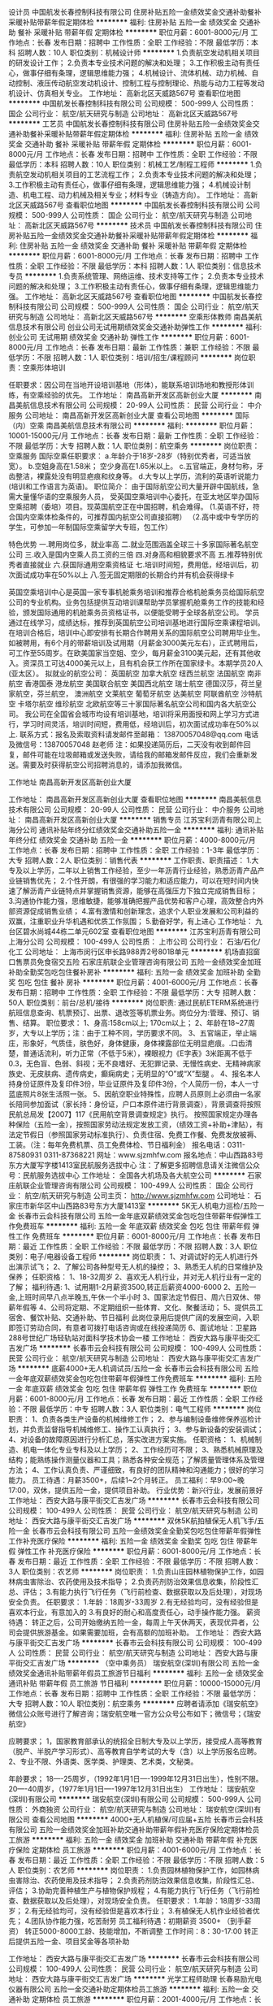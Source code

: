 设计员
中国航发长春控制科技有限公司
住房补贴五险一金绩效奖金交通补助餐补采暖补贴带薪年假定期体检
**********
福利:
住房补贴
五险一金
绩效奖金
交通补助
餐补
采暖补贴
带薪年假
定期体检
**********
职位月薪：6001-8000元/月 
工作地点：长春
发布日期：招聘中
工作性质：全职
工作经验：不限
最低学历：本科
招聘人数：10人
职位类别：机械设计师
**********
1.负责航空发动机相关项目的研发设计工作；
2.负责本专业技术问题的解决和处理；
3.工作积极主动有责任心，做事仔细有条理，逻辑思维能力强；
4.机械设计、流体机械、动力机械、自动控制、液压传动航空发动机设计、控制工程与控制理论、热能与动力工程等发动机设计、仿真相关专业。
工作地址：
高新北区天威路567号
查看职位地图
**********
中国航发长春控制科技有限公司
公司规模：
500-999人
公司性质：
国企
公司行业：
航空/航天研究与制造
公司地址：
高新北区天威路567号
**********
工艺员
中国航发长春控制科技有限公司
住房补贴五险一金绩效奖金交通补助餐补采暖补贴带薪年假定期体检
**********
福利:
住房补贴
五险一金
绩效奖金
交通补助
餐补
采暖补贴
带薪年假
定期体检
**********
职位月薪：6001-8000元/月 
工作地点：长春
发布日期：招聘中
工作性质：全职
工作经验：不限
最低学历：本科
招聘人数：10人
职位类别：机械工艺/制程工程师
**********
1.负责航空发动机相关项目的工艺流程工作；
2.负责本专业技术问题的解决和处理；
3.工作积极主动有责任心，做事仔细有条理，逻辑思维能力强；
4.机械设计制造、机电工程、动力机械及相关专业；材料专业（铸造方向）。
工作地址：
高新北区天威路567号
查看职位地图
**********
中国航发长春控制科技有限公司
公司规模：
500-999人
公司性质：
国企
公司行业：
航空/航天研究与制造
公司地址：
高新北区天威路567号
**********
技术员
中国航发长春控制科技有限公司
住房补贴五险一金绩效奖金交通补助餐补采暖补贴带薪年假定期体检
**********
福利:
住房补贴
五险一金
绩效奖金
交通补助
餐补
采暖补贴
带薪年假
定期体检
**********
职位月薪：6001-8000元/月 
工作地点：长春
发布日期：招聘中
工作性质：全职
工作经验：不限
最低学历：本科
招聘人数：1人
职位类别：信息技术专员
**********
1.负责系统管理、网络运维、技术支持等工作；
2.负责本专业技术问题的解决和处理；
3.工作积极主动有责任心，做事仔细有条理，逻辑思维能力强。
工作地址：
高新北区天威路567号
查看职位地图
**********
中国航发长春控制科技有限公司
公司规模：
500-999人
公司性质：
国企
公司行业：
航空/航天研究与制造
公司地址：
高新北区天威路567号
**********
空乘形体教师
南昌美航信息技术有限公司
创业公司无试用期绩效奖金交通补助弹性工作
**********
福利:
创业公司
无试用期
绩效奖金
交通补助
弹性工作
**********
职位月薪：6001-8000元/月 
工作地点：长春
发布日期：最新
工作性质：兼职
工作经验：不限
最低学历：不限
招聘人数：1人
职位类别：培训/招生/课程顾问
**********
岗位职责：空乘形体培训

任职要求：因公司在当地开设培训基地（形体），能联系培训场地和教授形体训练，有空乘经验的优先。
工作地址：
南昌高新开发区高新创业大厦
**********
南昌美航信息技术有限公司
公司规模：
20-99人
公司性质：
民营
公司行业：
中介服务
公司地址：
南昌高新开发区高新创业大厦
查看公司地图
**********
国际（内）空乘
南昌美航信息技术有限公司
**********
福利:
**********
职位月薪：10001-15000元/月 
工作地点：长春
发布日期：最新
工作性质：全职
工作经验：不限
最低学历：大专
招聘人数：1人
职位类别：航空乘务
**********
岗位职责：空乘服务
国际空乘任职要求：
a.年龄介于18岁-28岁（特别优秀者，可适当放宽）。
b.空姐身高在1.58米； 空少身高在1.65米以上。
c.五官端正，身材匀称，牙齿整洁，裸露处没有明显疤痕和纹身等。
d.大专以上学历，流利的英语听说能力(培训和工作语言为英语)。
职位简介：
由于国际航空公司大量开辟中国航线，急需大量懂华语的空乘服务人员， 受英国空乘培训中心委托，在亚太地区举办国际空乘招聘（委培）项目。现英国航空正在中国招聘，机会难得。
(1.英语不好，符合国内空乘体检条件的，可推荐国内航空公司直接招聘）
（2.高中或中专学历的学生，可参加一年制国际空乘留学大专班，包工作）

特色优势
一.聘用岗位多，就业率高
二.就业范围涵盖全球三十多家国际著名航空公司
三.收入是国内空乘人员工资的三倍
四.对身高和相貌要求不高
五.推荐特别优秀者直接就业
六.获国际通用空乘资格证
七.培训时间短，费用低，经培训后，初次面试成功率在50%以上
八.签无固定期限的长期合约并有机会获得绿卡

英国空乘培训中心是英国一家专事机舱乘务培训和推荐合格机舱乘务员给国际航空公司的专业机构。业务包括提供互动培训课帮助学员掌握机舱乘务工作的技能和经验，颁发国际通用的机舱乘务员资格证书，以便能受聘于全球各航空公司。
学员通过在线学习，成绩达标，推荐到英国航空公司培训基地进行国际空乘课程培训。在培训合格后，培训中心即安排有长期合作聘用关系的国际航空公司聘用毕业生。如被聘用，有6个月的带薪培训及试用期（月薪金3000美元左右），正式聘用后，可工作至55周岁。在欧美国家当空姐、空少，每月薪金3100美元起，还有其他收入。资深员工可达4000美元以上，且有机会获工作所在国家绿卡。本期学员20人(亚太区）。
拟就业的航空公司：
英国航空 加拿大航空 纽西兰航空 法国航空 南非航空
香港国泰 港龙航空 美国联合航空 美国西北航空 瑞士航空 德国汉莎，荷兰皇家航空，芬兰航空， 澳洲航空 文莱航空 葡萄牙航空 达美航空 阿联酋航空 沙特航空 卡塔尔航空 维珍航空 北欧航空等三十家国际著名航空公司和国内各大航空公司。
我公司在全国省会城市均设有培训基地，培训将采用面授和网上学习方式进行，学习时间灵活，培训时间短，费用低，经培训后，初次面试成功率在50%以上.
联系方式：报名及索取资料请发邮件至邮箱：
13870057048@qq.com
电话及微信号：13870057048  赵老师
注：如果投递简历后，二天没有收到邮件回复，邮件可能在垃圾邮箱或发送失败，请给我的邮箱发邮件反应，我们会重新发送。需要及时获得航空公司招聘消息的，请添加我微信。



工作地址
南昌高新开发区高新创业大厦

工作地址：
南昌高新开发区高新创业大厦
查看职位地图
**********
南昌美航信息技术有限公司
公司规模：
20-99人
公司性质：
民营
公司行业：
中介服务
公司地址：
南昌高新开发区高新创业大厦
**********
销售专员
江苏宝利沥青有限公司上海分公司
通讯补贴年终分红绩效奖金交通补助五险一金
**********
福利:
通讯补贴
年终分红
绩效奖金
交通补助
五险一金
**********
职位月薪：4000-8000元/月 
工作地点：长春
发布日期：招聘中
工作性质：全职
工作经验：1-3年
最低学历：大专
招聘人数：2人
职位类别：销售代表
**********
工作职责、职责描述：
1.大专及以上学历，二年以上销售工作经验，至少一年沥青行业经验，熟悉沥青产品产业链销售优先；
2.个性开朗，有很强的学习能力和适应能力，可以在短时间内快速了解沥青产业链特点并掌握销售资源，能够在高强压力下独立完成销售目标；
3.沟通协作能力强，思维敏捷，能够准确把握产品优势和客户心理，高效整合内外部资源促成销售业绩；
4.富有激情和创新理念，追求个人职业发展和公司利益的双赢，注重职业升华机遇和优质工作氛围；
5.勤奋好学，有上进心
工作地址：
九台区碧水尚城44栋二单元602室
查看职位地图
**********
江苏宝利沥青有限公司上海分公司
公司规模：
100-499人
公司性质：
上市公司
公司行业：
石油/石化/化工
公司地址：
上海市闵行区申长路988弄2号801B单元
**********
机场直招窗口售票员免食宿交五险
石家庄航联企业管理咨询有限公司
五险一金绩效奖金加班补助全勤奖包吃包住餐补房补
**********
福利:
五险一金
绩效奖金
加班补助
全勤奖
包吃
包住
餐补
房补
**********
职位月薪：4001-6000元/月 
工作地点：长春
发布日期：招聘中
工作性质：全职
工作经验：不限
最低学历：大专
招聘人数：50人
职位类别：前台/总机/接待
**********
岗位职责: 通过民航ETERM系统进行航班信息查询、机票预订、出票、退改签等机票业务。岗位分为:管理、预订、销售、结算。
 职位要求：
1、身高:158cm以上; 170cm以上；
2、年龄在18~27周岁，大专以上学历；注：由于工种不同，学历要求不同。
3、五官端正，举止端庄，形象好，气质佳，肤色好，身体健康，身体裸露部位无明显疤痕。.口齿清楚，普通话流利，听力正常（不低于5米），裸眼视力《E字表》3米距离不低于0.3，无色盲、色弱、斜视；无不良嗜好、无犯罪记录、无慢性病史、无精神病家族史、无皮肤病、遗传病史，癫痫病史；无明显的“O”或“X”型腿 。
4、报名本人持身份证原件及复印件3份，毕业证原件及复印件3份，个人简历一份，本人一寸蓝底照片8张生活照一张。
5、因航空职业特殊性，应聘人员原则上必须由一名家长陪同参加面试（家长持：身份证，户口本原件进行背景调查），背景调查将按照民航总局发【2007】117《民用航空背景调查规定》执行。
按照国家规定办理各种保险（五险一金），按照国家劳动法规定发放工资，（绩效工资+补助+津贴），有法定节假日（参照国家劳动标准执行）、负责住宿、免费工作餐、免费发放被褥、工装。（注：每年免费机票、员工免费体检、节日福利金）
报名电话：0311-87580931   0311-87368221
网址：www.sjzmhfw.com
报名地点：中山西路83号东方大厦写字楼1413室民航服务选拔中心
注：了解更多招聘信息请关注微信公众号：民航服务选拔中心
工作地址：
全国各大机场及各大航空公司
**********
石家庄航联企业管理咨询有限公司
公司规模：
100-499人
公司性质：
国企
公司行业：
航空/航天研究与制造
公司主页：
http://www.sjzmhfw.com
公司地址：
石家庄市新华区中山西路83号东方大厦1413室
**********
5K无人机电力巡检/五险一金
长春市云会科技有限公司
五险一金年底双薪绩效奖金包吃包住带薪年假弹性工作免费班车
**********
福利:
五险一金
年底双薪
绩效奖金
包吃
包住
带薪年假
弹性工作
免费班车
**********
职位月薪：6001-8000元/月 
工作地点：长春
发布日期：最近
工作性质：全职
工作经验：不限
最低学历：不限
招聘人数：3人
职位类别：电子/电器设备工程师
**********
岗位职责：
1、对调试好的无人机进行外出演示试飞；
2、了解公司各种型号无人机的操控；
3、熟悉无人机的日常维护及保养；
任职资格：
1、18-32周岁
2、喜欢无人机行业，并对无人机行业有一定的了解；
福利待遇:
1、试用期1-2月薪资3500,转正后薪资4000-6000
2、五险一金,上班时间早八点半晚五,午休一个半小时
3、国家法定节假日、周六日双休、带薪年假等
4、公司将定期、不定期组织一些体育、文化、聚餐活动；
5、提供员工宿舍、餐饮补贴、交通补助、节日福利
此岗位录用后提供广阔的发展空间，入职即签订劳动合同，有意者可拨打电话咨询或在线投递简历
6、面试地址：卫星路288号世纪广场轻轨站对面科学技术协会一楼
工作地址：
西安大路与康平街交汇吉发广场
**********
长春市云会科技有限公司
公司规模：
100-499人
公司性质：
民营
公司行业：
航空/航天研究与制造
公司地址：
西安大路与康平街交汇吉发广场
**********
底薪4000+无人机调试员/五险一金
长春市云会科技有限公司
五险一金年底双薪绩效奖金包吃包住带薪年假弹性工作免费班车
**********
福利:
五险一金
年底双薪
绩效奖金
包吃
包住
带薪年假
弹性工作
免费班车
**********
职位月薪：6001-8000元/月 
工作地点：长春
发布日期：最近
工作性质：全职
工作经验：不限
最低学历：中专
招聘人数：3人
职位类别：电气工程师
**********
岗位职责：
1、负责各类生产设备的机械维修工作；
2、参与编制设备维修保养巡检计划，并负责监督指导机械维修工、操作工认真执行；
3、参与新设备的安装调试；
4、对设备的故障原因进行分析汇总，落实改进方案实施。
任职资格：
1、机械制造、机电一体化专业专科及以上学历；
2、工作经历可不限；
3、熟悉机械原理及结构；能熟练操作测量仪器和工具；熟悉各种安全规范；了解质量管理体系及管理方法；
4、工作认真负责、严谨细致，有良好的团队精神和沟通能力；很好的学习能力。
员工待遇：月薪3500+，后续1~2个月转正。
员工福利：早9:00~晚17:00，双休，提供五险一金，提供项目补助。
行业优势：新兴行业，发展前景好
工作地址：
西安大路与康平街交汇吉发广场
**********
长春市云会科技有限公司
公司规模：
100-499人
公司性质：
民营
公司行业：
航空/航天研究与制造
公司地址：
西安大路与康平街交汇吉发广场
**********
双休5K航拍植保无人机飞手/五险一金
长春市云会科技有限公司
五险一金绩效奖金全勤奖包吃包住带薪年假弹性工作补充医疗保险
**********
福利:
五险一金
绩效奖金
全勤奖
包吃
包住
带薪年假
弹性工作
补充医疗保险
**********
职位月薪：6001-8000元/月 
工作地点：长春
发布日期：最近
工作性质：全职
工作经验：不限
最低学历：不限
招聘人数：3人
职位类别：农艺师
**********
岗位职责：
    1.负责山庄园林植物保护工作，如园林病虫害除治、农药使用及技术指导；
    2.负责药剂防治效果信息收集，阶段性汇总、评估；
    3.有能力执行飞行任务（飞行前检查、数据获取以及后处理），对现场安全负责。
    任职要求：
    1.年龄：18周岁-33周岁
    2.有无经验均可，没有经验但是喜欢本行业，有意加入的
    3.有良好的耐心和高度责任心，动手操作能力强。
    薪资待遇：
    转正之后，公司开始缴纳五险一金，每周上午天休两天，表现优异者，公司会提供旅游基金。如果需要加班，会有高额的加班补助。   
工作地址：
西安大路与康平街交汇吉发广场
**********
长春市云会科技有限公司
公司规模：
100-499人
公司性质：
民营
公司行业：
航空/航天研究与制造
公司地址：
西安大路与康平街交汇吉发广场
**********
（空中乘务员）
瑞安航空(深圳)有限公司
五险一金绩效奖金通讯补贴带薪年假员工旅游节日福利
**********
福利:
五险一金
绩效奖金
通讯补贴
带薪年假
员工旅游
节日福利
**********
职位月薪：10000-15000元/月 
工作地点：长春
发布日期：招聘中
工作性质：全职
工作经验：不限
最低学历：大专
招聘人数：10人
职位类别：航空乘务
**********
应聘者请添加《瑞安航空》微信公众账号进行了解咨询；瑞安航空唯一官方公众号公布如下；微信号；《瑞安航空》

应聘要求；
1，国家教育部承认的统招全日制大专及以上学历，接受成人高等教育（脱产、半脱产学习形式）、高等教育自学考试的大专（含）以上学历报名应聘。
2、专业不限、外语类、医学类、护理类、艺术类，文秘类。


年龄要求；
18----25周岁，（1992年1月1日----1999年12月31日出生），性别不限。
20----40周岁，（1977年1月1日----1997年12月31日出生）
工作地址：
瑞安航空(深圳)有限公司
**********
瑞安航空(深圳)有限公司
公司规模：
500-999人
公司性质：
外商独资
公司行业：
航空/航天研究与制造
公司地址：
瑞安航空(深圳)有限公司
查看公司地图
**********
4000+无人机植保/可应届+五险
长春市云会科技有限公司
五险一金绩效奖金加班补助交通补助带薪年假补充医疗保险定期体检员工旅游
**********
福利:
五险一金
绩效奖金
加班补助
交通补助
带薪年假
补充医疗保险
定期体检
员工旅游
**********
职位月薪：4001-6000元/月 
工作地点：长春
发布日期：最近
工作性质：全职
工作经验：不限
最低学历：不限
招聘人数：5人
职位类别：农艺师
**********
岗位职责：
1.负责园林植物保护工作，如园林病虫害除治、农药使用及技术指导；
2.负责药剂防治效果信息收集，阶段性汇总、评估；
3.协助完善种植生产与植物保护规程；
4.有能力执行飞行任务（飞行前检查、数据获取以及后处理），对现场安全负责。
任职要求：
1.年龄：18周岁-33周岁；
2.有无经验均可，没有经验但是喜欢本行业；
3.有植保无人机作业经验者优先；
4.团队协作能力强，吃苦耐劳                                     
员工福利待遇：初期薪资 3500+     （到手薪资）
             转正5000-8000工龄、技能增加，不断调整 
  工作时间：8：30-17:00
  转正后提供五险一金、项目奖金等各项补助

工作地址：
西安大路与康平街交汇吉发广场
**********
长春市云会科技有限公司
公司规模：
100-499人
公司性质：
民营
公司行业：
航空/航天研究与制造
公司地址：
西安大路与康平街交汇吉发广场
**********
光学工程师助理
长春易励光电仪器有限公司
五险一金交通补助定期体检员工旅游
**********
福利:
五险一金
交通补助
定期体检
员工旅游
**********
职位月薪：2001-4000元/月 
工作地点：长春-经济开发区
发布日期：最近
工作性质：全职
工作经验：不限
最低学历：本科
招聘人数：5人
职位类别：仪器/仪表/计量工程师
**********
岗位职责：
1、完成镜头的装配与调试；
2、学习设计与开发新镜头，改进已有产品，具体包括，产品内部结构、整机外壳及整机附件设计；
3、协助工艺工程师完成工艺文档的建立，指导机加车间完成机械部件的生产，深入整机生产车间，接受市场及售后部门的反馈，了解和处理设计上存在的问题并加以改进；
4、完成质量管理体系要求的相关工作，完成领导交办的其他工作任务。
任职资格：
1.2015、2016、2017应届毕业生；
2.理工类本科以上学历；
3.熟悉机械设计软件如UG、AutoCAD、开目CAD等，优先考虑；
4.具有较强的创新意识、动手能力和组织纪律观念；
5.有责任心，耐心。

工作地址：
长沙路2566号
查看职位地图
**********
长春易励光电仪器有限公司
公司规模：
20-99人
公司性质：
民营
公司行业：
仪器仪表及工业自动化
公司地址：
经济技术开发区福州街562号
**********
无人机测绘（包食宿5K+双休）
长春市云会科技有限公司
五险一金绩效奖金全勤奖包住餐补带薪年假弹性工作补充医疗保险
**********
福利:
五险一金
绩效奖金
全勤奖
包住
餐补
带薪年假
弹性工作
补充医疗保险
**********
职位月薪：4001-6000元/月 
工作地点：长春
发布日期：最近
工作性质：全职
工作经验：不限
最低学历：大专
招聘人数：3人
职位类别：土建勘察
**********
岗位职责：
1、测绘工程项目管理、协调、质量监督检查
2、负责测绘工程外业测绘和数据处理工作
3、使用无人机进行测绘工作
4、喜欢无人机，勤勉好学
任职要求：
1、年龄：18-35周岁，有无经验均可，大专及以上学历。
2、思维敏捷，具有敏锐的洞察力和分析能力。独立工作和协调能力强，有良好的团队合作精神。
3、听从上级领导安排。
4、条件优越者，可放宽要求。
表现出色晋升主管5000-6000加提成，高管7000-10000.
福利待遇:
1、试用期1-3月薪资3500,转正后薪资4000-6000以上
2、五险一金,上班时间早八点半晚五,午休一个半小时
3、国家法定节假日、周六日双休、带薪年假等
4、公司将定期、不定期组织一些体育、文化、聚餐活动；
5、提供员工宿舍、餐饮补贴、交通补助、节日福利
此岗位录用后提供广阔的发展空间，入职即签订劳动合同，有意者可拨打电话咨询或在线投递简历  
6、面试地址：卫星路288号世纪广场轻轨站对面科学技术协会一楼


工作地址：
西安大路与康平街交汇吉发广场
**********
长春市云会科技有限公司
公司规模：
100-499人
公司性质：
民营
公司行业：
航空/航天研究与制造
公司地址：
西安大路与康平街交汇吉发广场
**********
驻吉林区域销售经理
广东飞翔达科技有限公司
包住
**********
福利:
包住
**********
职位月薪：5000-7000元/月 
工作地点：长春
发布日期：招聘中
工作性质：全职
工作经验：3-5年
最低学历：大专
招聘人数：1人
职位类别：销售经理
**********
广东飞翔达科技有限公司
公司位于广东省汕头市澄海区，成立于1997年，公司实力雄厚。
主营产品：无人机，农用机，遥控玩具系列。
为拓展市场空间，做好渠道细分，现面向全国招聘区域销售经理若干名。
工作内容：
1、负责公司产品的销售及推广；
2、根据市场营销计划，完成销售指标；
3、开拓新市场，发展新客户，增加产品销售范围；
4、负责辖区市场信息的收集及竞争对手的分析；
5、负责销售区域内销售活动的策划和执行，完成销售任务。
要求：
1、年龄：28-40岁。大专（或以上）学历，管理/市场营销/等专业；
2、3年以上农业行业销售经理同等职位相关工作经验；
3、具有强烈的市场竞争意识与良好的营销策划、组织、执行能力；
4、能够独立完成区域市场销售计划，并组织区域人员完成销售目标；
5、具备良好的沟通、协调能力与培训、管理团队能力；
6、具备高度的敬业精神及良好的学习能力、运用能力。
薪资待遇：底薪+提成+奖金 年薪10w-18w（具体面议）

工作地址：
广东省汕头市澄海区凤翔工业区（莱美路与金鸿公路交叉口左边新天翊海鲜城旁红色办公楼）
查看职位地图
**********
广东飞翔达科技有限公司
公司规模：
100-499人
公司性质：
民营
公司行业：
航空/航天研究与制造
公司地址：
广东省汕头市澄海区凤翔工业区（莱美路与金鸿公路交叉口左边新天翊海鲜城旁红色办公楼）
**********
不限经验/4000+无人机植保、可应届
长春市云会科技有限公司
年底双薪绩效奖金全勤奖包住餐补
**********
福利:
年底双薪
绩效奖金
全勤奖
包住
餐补
**********
职位月薪：4001-6000元/月 
工作地点：长春
发布日期：最近
工作性质：全职
工作经验：不限
最低学历：大专
招聘人数：3人
职位类别：农艺师
**********
岗位职责：
1.对航天航空，航拍摄影无人机和机器人有强烈兴趣的广大爱好者。
2.致力于农业保值，希望从事无人机行业的有为青年。
任职要求：
1、18周岁-28周岁的有志青年
2、有无经验均可，爱护无人机，喜欢航模的优先录取
3、学习期间服从管理，认真学习，时刻与讲师沟通
 福利待遇:
1、试用期1-2月薪资3500,转正后薪资4000-6000
2、五险一金,上班时间早八点半晚五,午休一个半小时
3、国家法定节假日、周六日双休、带薪年假等
4、公司将定期、不定期组织一些体育、文化、聚餐活动；
5、提供员工宿舍、餐饮补贴、交通补助、节日福利
此岗位录用后提供广阔的发展空间，入职即签订劳动合同，有意者可拨打电话咨询或在线投递简历
6、面试地址：卫星路288号世纪广场轻轨站对面科学技术协会一楼
工作地址：
西安大路与康平街交汇吉发广场
**********
长春市云会科技有限公司
公司规模：
100-499人
公司性质：
民营
公司行业：
航空/航天研究与制造
公司地址：
西安大路与康平街交汇吉发广场
**********
底薪4000植保无人机飞手带薪实习+绩效奖金
长春市云会科技有限公司
五险一金绩效奖金全勤奖包吃包住带薪年假弹性工作补充医疗保险
**********
福利:
五险一金
绩效奖金
全勤奖
包吃
包住
带薪年假
弹性工作
补充医疗保险
**********
职位月薪：4001-6000元/月 
工作地点：长春
发布日期：最近
工作性质：全职
工作经验：不限
最低学历：不限
招聘人数：5人
职位类别：环境管理/园林景区保护
**********
岗位职责：
1.负责山庄园林植物保护工作，如园林病虫害除治、农药使用及技术指导；
2.负责药剂防治效果信息收集，阶段性汇总、评估；
3.协助完善种植生产与植物保护规程；
   
 任职要求：
1.年龄：18周岁-33周岁
2.有无经验均可，没有经验但是喜欢本行业
3.有良好的耐心和高度责任心，动手操作能力强。
福利待遇:
1、试用期1-2月薪资3500,转正后薪资4000-6000
2、五险一金,上班时间早八点半晚五,午休一个半小时
3、国家法定节假日、周六日双休、带薪年假等
4、公司将定期、不定期组织一些体育、文化、聚餐活动；
5、提供员工宿舍、餐饮补贴、交通补助、节日福利
此岗位录用后提供广阔的发展空间，入职即签订劳动合同，有意者可拨打电话咨询或在线投递简历
6、面试地址：卫星路288号世纪广场轻轨站对面科学技术协会一楼   
工作地址：
西安大路与康平街交汇吉发广场
**********
长春市云会科技有限公司
公司规模：
100-499人
公司性质：
民营
公司行业：
航空/航天研究与制造
公司地址：
西安大路与康平街交汇吉发广场
**********
4K无人机操作手助理/不限经验+五险
长春市云会科技有限公司
五险一金年底双薪绩效奖金包吃包住带薪年假弹性工作免费班车
**********
福利:
五险一金
年底双薪
绩效奖金
包吃
包住
带薪年假
弹性工作
免费班车
**********
职位月薪：6001-8000元/月 
工作地点：长春
发布日期：最近
工作性质：全职
工作经验：不限
最低学历：不限
招聘人数：5人
职位类别：电力线路工
**********
岗位职责：
1.服从管理，有良好的学习态度
2.无人机的常规拍摄任务
3.熟悉并掌握航电设备的使用，包括对遥控器和地面站使用
4.对调试好的无人机进行外出演示试飞，根据试飞情况进行必要的参数调整
任职要求：
1.年龄：18周岁-33周岁
2.有无经验均可
3.学历不限，大专或本科以上学历，机械、电子、自动化等专业毕业者优先
员工待遇：试用期 3000+  转正 5000+   ，随工龄、技能不断调整
八小时工作制，双休，提供五险一金，带薪年假：

工作地址：
西安大路与康平街交汇吉发广场
**********
长春市云会科技有限公司
公司规模：
100-499人
公司性质：
民营
公司行业：
航空/航天研究与制造
公司地址：
西安大路与康平街交汇吉发广场
**********
4500+航拍摄影师/高空鸟瞰图+指导上岗
长春市云会科技有限公司
五险一金年底双薪绩效奖金全勤奖带薪年假弹性工作员工旅游高温补贴
**********
福利:
五险一金
年底双薪
绩效奖金
全勤奖
带薪年假
弹性工作
员工旅游
高温补贴
**********
职位月薪：6001-8000元/月 
工作地点：长春
发布日期：最近
工作性质：全职
工作经验：不限
最低学历：不限
招聘人数：3人
职位类别：摄影师/摄像师
**********
岗位职责：
1.安全操控飞行机器人进行互动
2.飞行成果的整理、提交，执行航拍任务，景区鸟瞰图拍摄
3.参与无人机产品的硬件集成与测试
4.完成公司交与的其他任务
5.服从公司安排的航拍摄影
·工作时间：非固定工作时间，时间自由（周期性安排一定工时工作量的工作，如无特殊情况可自由安排）
·工作地点：户外为主
任职资格：
1、对无人机航拍有兴趣，有无经验均可，行业需要有性别要求
2、19-32岁，学历不限，前期老人进行指导，操作简单
福利待遇:
1、试用期1-2月薪资3500,转正后薪资6000-8000
2、五险一金,上班时间早八点半晚五,午休一个半小时
3、国家法定节假日、周六日双休、带薪年假等
4、公司将定期、不定期组织一些体育、文化、聚餐活动；
5、提供员工宿舍、餐饮补贴、交通补助、节日福利
此岗位录用后提供广阔的发展空间，入职即签订劳动合同，有意者可拨打电话咨询或在线投递简历
6、面试地址：卫星路288号世纪广场轻轨站对面科学技术协会一楼

工作地址：
西安大路与康平街交汇吉发广场
**********
长春市云会科技有限公司
公司规模：
100-499人
公司性质：
民营
公司行业：
航空/航天研究与制造
公司地址：
西安大路与康平街交汇吉发广场
**********
市场专员、市场策划（五险一金+住宿)
长春市云会科技有限公司
五险一金年底双薪绩效奖金全勤奖包吃包住交通补助带薪年假
**********
福利:
五险一金
年底双薪
绩效奖金
全勤奖
包吃
包住
交通补助
带薪年假
**********
职位月薪：4001-6000元/月 
工作地点：长春
发布日期：最近
工作性质：全职
工作经验：不限
最低学历：不限
招聘人数：3人
职位类别：市场专员/助理
**********
岗位职责：
1、根据公司制定有效的推广模式，为营运部门提供足够的客户资源；
2、有较强的市场感知能力、具备把握市场动态、市场方向的能力；
3、高度的工作热情，良好的团队合作精神，责任心强，具备良好的敬业精神；
任职资格：
1、市场营销、计算机、管理类等相关专业优先；
2、较强的文字表达能力，文档组织编写能力；
3、熟练使用Office软件编写产品文档、产品演示文稿和进行数据分析
 福利待遇:
1、试用期1-3月薪资3500,转正后薪资6000-7000以上
2、五险一金,上班时间早八点半晚五,午休一个半小时
3、国家法定节假日、周六日双休、带薪年假等
4、公司将定期、不定期组织一些体育、文化、聚餐活动；
5、提供员工宿舍、餐饮补贴、交通补助、节日福利
此岗位录用后提供广阔的发展空间，入职即签订劳动合同，有意者可拨打电话咨询或在线投递简历  
6、面试地址：卫星路288号世纪广场轻轨站对面科学技术协会一楼




工作地址：
西安大路
**********
长春市云会科技有限公司
公司规模：
100-499人
公司性质：
民营
公司行业：
航空/航天研究与制造
公司地址：
西安大路与康平街交汇吉发广场
**********
高薪诚聘4500+无人机采风摄影师
长春市云会科技有限公司
五险一金年底双薪绩效奖金全勤奖包住餐补员工旅游高温补贴
**********
福利:
五险一金
年底双薪
绩效奖金
全勤奖
包住
餐补
员工旅游
高温补贴
**********
职位月薪：6001-8000元/月 
工作地点：长春
发布日期：最近
工作性质：全职
工作经验：不限
最低学历：不限
招聘人数：2人
职位类别：摄影师/摄像师
**********
岗位职责：
1.对航天航空，航拍摄影无人机和机器人有强烈兴趣的广大爱好者。
2.希望从事无人机行业的有为青年。
任职要求：
1、18周岁-28周岁的有志青年
2、有无经验均可，爱护无人机，喜欢航模的优先录取
3、任职期间服从管理，认真完成任务
 福利待遇:
1、试用期1-2月薪资3500,转正后薪资6000-8000
2、五险一金,上班时间早八点半晚五,午休一个半小时
3、国家法定节假日、周六日双休、带薪年假等
4、公司将定期、不定期组织一些体育、文化、聚餐活动；
5、提供员工宿舍、餐饮补贴、交通补助、节日福利
此岗位录用后提供广阔的发展空间，入职即签订劳动合同，有意者可拨打电话咨询或在线投递简历
拨打咨询电话0431-81728563
6、面试地址：卫星路288号世纪广场轻轨站对面科学技术协会一楼
 
工作地址：
西安大路与康平街交汇吉发广场
**********
长春市云会科技有限公司
公司规模：
100-499人
公司性质：
民营
公司行业：
航空/航天研究与制造
公司地址：
西安大路与康平街交汇吉发广场
**********
双休5K无人机航拍航测操控手
长春市云会科技有限公司
五险一金年底双薪绩效奖金包吃包住带薪年假弹性工作免费班车
**********
福利:
五险一金
年底双薪
绩效奖金
包吃
包住
带薪年假
弹性工作
免费班车
**********
职位月薪：4001-6000元/月 
工作地点：长春-朝阳区
发布日期：最近
工作性质：全职
工作经验：不限
最低学历：大专
招聘人数：2人
职位类别：采购专员/助理
**********
岗位职责：
1.安全操控飞行机器人进行互动
2.飞行成果的整理、提交
3.参与无人机产品的硬件集成与测试
4.完成公司交与的其他任务
5.服从公司安排的航拍摄影
任职要求：
1.年龄：18周岁-32周岁
2.有无经验均可，
培养方向：业务主管、无人机教练、活动策划、摄影师、剪辑师、工程师、导演等。
福利待遇:
1、试用期1-2月薪资3500,转正后薪资4000-6000
2、五险一金,上班时间早八点半晚五,午休一个半小时
3、国家法定节假日、周六日双休、带薪年假等
4、公司将定期、不定期组织一些体育、文化、聚餐活动；
5、提供员工宿舍、餐饮补贴、交通补助、节日福利
此岗位录用后提供广阔的发展空间，入职即签订劳动合同，有意者可拨打电话咨询或在线投递简历
6、面试地址：卫星路288号世纪广场轻轨站对面科学技术协会一楼
工作地址：
西安大路与康平街交汇吉发广场
**********
长春市云会科技有限公司
公司规模：
100-499人
公司性质：
民营
公司行业：
航空/航天研究与制造
公司地址：
西安大路与康平街交汇吉发广场
**********
无人机现场运行指挥员+五险一金
长春市云会科技有限公司
五险一金绩效奖金加班补助交通补助带薪年假补充医疗保险定期体检员工旅游
**********
福利:
五险一金
绩效奖金
加班补助
交通补助
带薪年假
补充医疗保险
定期体检
员工旅游
**********
职位月薪：6001-8000元/月 
工作地点：长春-宽城区
发布日期：最近
工作性质：全职
工作经验：不限
最低学历：大专
招聘人数：2人
职位类别：建筑施工现场管理
**********
岗位职责：
1、了解无人机的组装、调试及设备的日常保养维护；
2、动手能力强、思维缜密、熟悉飞机的飞行控制原理；
3、为客户提供植保无人机作业演示；
4、部门领导规定的其他相关工作。
任职要求：
1.大专及以上学历；
2.有无经验均可，有植保无人机作业经验者优先：
3、了解无人机构造及保养知识，对常见故障可及时排除；
4、具有优秀的学习能力及沟通能力，责任心强。
福利待遇:
1、试用期1-3月薪资3500,转正后薪资6000-7000以上
2、五险一金,上班时间早八点半晚五,午休一个半小时
3、国家法定节假日、周六日双休、带薪年假等
4、公司将定期、不定期组织一些体育、文化、聚餐活动；
5、提供员工宿舍、餐饮补贴、交通补助、节日福利
此岗位录用后提供广阔的发展空间，入职即签订劳动合同，有意者可拨打电话咨询或在线投递简历  
6、面试地址：卫星路288号世纪广场轻轨站对面科学技术协会一楼
工作地址：
西安大路与康平街交汇吉发广场
**********
长春市云会科技有限公司
公司规模：
100-499人
公司性质：
民营
公司行业：
航空/航天研究与制造
公司地址：
西安大路与康平街交汇吉发广场
**********
底薪5K无人机测绘技术员+高温补助
长春市云会科技有限公司
五险一金年底双薪绩效奖金全勤奖包住餐补员工旅游高温补贴
**********
福利:
五险一金
年底双薪
绩效奖金
全勤奖
包住
餐补
员工旅游
高温补贴
**********
职位月薪：4001-6000元/月 
工作地点：长春
发布日期：最近
工作性质：全职
工作经验：不限
最低学历：不限
招聘人数：3人
职位类别：IT技术支持/维护工程师
**********
岗位职责：
1、测绘工程项目管理、协调、质量监督检查
2、负责测绘工程外业测绘和数据处理工作
3、使用无人机进行测绘工作
任职资格：
1、大专以上学历；18-28周岁
2、喜欢无人机行业，并对无人机行业有一定的了解；
3、有无经验均可，没有经验但是喜欢本行业，有意加入的
薪资待遇：
转正之后，公司开始缴纳五险一金，每周上五天休两天，表现优异者，公司会提供旅游基金。如果需要加班，会有高额的加班补助。
工作地址：
西安大路与康平街交汇吉发广场
**********
长春市云会科技有限公司
公司规模：
100-499人
公司性质：
民营
公司行业：
航空/航天研究与制造
公司地址：
西安大路与康平街交汇吉发广场
**********
航拍有无经验均可4K+包住+双休
长春市云会科技有限公司
五险一金年底双薪绩效奖金包吃包住带薪年假
**********
福利:
五险一金
年底双薪
绩效奖金
包吃
包住
带薪年假
**********
职位月薪：4001-6000元/月 
工作地点：长春-朝阳区
发布日期：最近
工作性质：全职
工作经验：不限
最低学历：不限
招聘人数：5人
职位类别：摄影师/摄像师
**********
任职要求：
1.年龄：17周岁-28周岁
2.有无经验均可，没有经验但是喜欢本行业，有意加入的，
3.学历不限。但有良好的耐心和高度责任心，动手操作能力强。
 岗位职责：
1、负责无人机的演示、嵌入式开发课程、为用户做无人机相关系统售后服务。
2、熟悉多旋翼无人机的组装、调试以及维修、完善无人机教材。
3、有一定的求知欲望，愿意向老同事学习经验。
4、有能力执行飞行任务（飞行前检查、数据获取以及后处理），对现场安全负责。
5、负责应答用户的技术问题咨询。
 福利待遇:
1、试用期1-2月薪资3500,转正后薪资4000-6000
2、五险一金,上班时间早八点半晚五,午休一个半小时
3、国家法定节假日、周六日双休、带薪年假等
4、公司将定期、不定期组织一些体育、文化、聚餐活动；
5、提供员工宿舍、餐饮补贴、交通补助、节日福利
此岗位录用后提供广阔的发展空间，入职即签订劳动合同，有意者可拨打电话咨询或在线投递简历
咨询联系电话；0431-81728563
6、面试地址：卫星路288号世纪广场轻轨站对面科学技术协会一楼

工作地址：
西安大路与康平街交汇吉发广场
**********
长春市云会科技有限公司
公司规模：
100-499人
公司性质：
民营
公司行业：
航空/航天研究与制造
公司地址：
西安大路与康平街交汇吉发广场
**********
4000+无人机航拍飞手（有无经验均可）
长春市云会科技有限公司
五险一金年底双薪绩效奖金全勤奖带薪年假弹性工作员工旅游高温补贴
**********
福利:
五险一金
年底双薪
绩效奖金
全勤奖
带薪年假
弹性工作
员工旅游
高温补贴
**********
职位月薪：4001-6000元/月 
工作地点：长春-南关区
发布日期：最近
工作性质：全职
工作经验：不限
最低学历：大专
招聘人数：3人
职位类别：摄影师/摄像师
**********
岗位职责：
1.安全操控飞行机器人进行互动
2.飞行成果的整理、提交
3.参与无人机产品的硬件集成与测试
4.完成公司交与的其他任务
5.服从公司安排的航拍摄影
·工作时间：非固定工作时间（周期性安排一定工时工作量的工作，如无特殊情况可自由安排）
·工作地点：户外为主

·从飞手中通过内部流程选拔优秀人才，通过外派、内外部培训等方式定向培养，优秀者纳入储备干部人选。
·培养方向：业务主管、无人机教练、活动策划、摄影师、剪辑师、工程师、导演等。
任职要求：
1.年龄：18周岁-33周岁，（boy）可立即上岗
2.有无经验均可，公司免费安排岗前指导。
3、学习期间服从管理，认真学习
薪资待遇：
1、五险一金，带薪年假。周末双休。
2、底薪4000加提成，表现优异者，通过考核可加薪至底薪6000。
3、工作时间：早9：00晚5：00

工作地址：
二道区世纪广场
**********
长春市云会科技有限公司
公司规模：
100-499人
公司性质：
民营
公司行业：
航空/航天研究与制造
公司地址：
西安大路与康平街交汇吉发广场
**********
4500+无人机维护技术
长春市云会科技有限公司
五险一金绩效奖金包吃包住带薪年假弹性工作补充医疗保险免费班车
**********
福利:
五险一金
绩效奖金
包吃
包住
带薪年假
弹性工作
补充医疗保险
免费班车
**********
职位月薪：6001-8000元/月 
工作地点：长春-朝阳区
发布日期：最近
工作性质：全职
工作经验：不限
最低学历：不限
招聘人数：3人
职位类别：飞机维修/保养
**********
岗位职责：
1、负责无人机的演指导嵌入式开发课程、为用户做无人机相关系统。
2、熟悉无人机的组装、调试以及维修、无人机内容完善
3、有一定的求知欲望，愿意向老同事学习经验
4、有能力执行飞行任务（飞行前检查、数据获取以及后处理），对现场安全负责。
任职要求：
1.年龄：18周岁-32周岁
2.有无经验均可
3.机械、电子、自动化等专业毕业者优先
福利待遇:
1、试用期1-3月薪资3500,转正后薪资6000-7000以上
2、五险一金,上班时间早八点半晚五,午休一个半小时
3、国家法定节假日、周六日双休、带薪年假等
4、公司将定期、不定期组织一些体育、文化、聚餐活动；
5、提供员工宿舍、餐饮补贴、交通补助、节日福利
此岗位录用后提供广阔的发展空间，入职即签订劳动合同，有意者可拨打电话咨询或在线投递简历  
6、面试地址：卫星路288号世纪广场轻轨站对面科学技术协会一楼
工作地址：
西安大路与康平街交汇吉发广场
**********
长春市云会科技有限公司
公司规模：
100-499人
公司性质：
民营
公司行业：
航空/航天研究与制造
公司地址：
西安大路与康平街交汇吉发广场
**********
5K无人机技术支持工程师
长春市云会科技有限公司
五险一金年底双薪绩效奖金包吃包住带薪年假
**********
福利:
五险一金
年底双薪
绩效奖金
包吃
包住
带薪年假
**********
职位月薪：6001-8000元/月 
工作地点：长春-朝阳区
发布日期：最近
工作性质：全职
工作经验：不限
最低学历：大专
招聘人数：3人
职位类别：汽车机械工程师
**********
岗位职责：
1、了解无人飞机的飞行及组装原理，能独立完成相关工作；
2、熟悉无人机的安装调试与整机检测；
3、熟悉航电设备的使用，包括对遥控器和地面站使用等；
任职资格：
1、大专以上学历；18-28周岁
2、喜欢无人机行业，并对无人机行业有一定的了解；
3、有无经验均可，没有经验但是喜欢本行业，有意加入的，公司提供岗前指导
福利待遇:
1、试用期1-2月薪资3500,转正后薪资6000-8000
2、五险一金,上班时间早八点半晚五,午休一个半小时
3、国家法定节假日、周六日双休、带薪年假等
4、公司将定期、不定期组织一些体育、文化、聚餐活动；
5、提供员工宿舍、餐饮补贴、交通补助、节日福利
此岗位录用后提供广阔的发展空间，入职即签订劳动合同，有意者可拨打电话咨询或在线投递简历
6、面试地址：卫星路288号世纪广场轻轨站对面科学技术协会一楼

工作地址：
西安大路与康平街交汇吉发广场
**********
长春市云会科技有限公司
公司规模：
100-499人
公司性质：
民营
公司行业：
航空/航天研究与制造
公司地址：
西安大路与康平街交汇吉发广场
**********
高薪诚聘无人机维修技术员（包吃住+双休）
长春市云会科技有限公司
五险一金绩效奖金全勤奖包住餐补带薪年假弹性工作补充医疗保险
**********
福利:
五险一金
绩效奖金
全勤奖
包住
餐补
带薪年假
弹性工作
补充医疗保险
**********
职位月薪：4001-6000元/月 
工作地点：长春
发布日期：最近
工作性质：全职
工作经验：不限
最低学历：大专
招聘人数：3人
职位类别：机械维修/保养
**********
岗位职责：
1.服从管理，有良好的学习态度
2.无人机的常规拍摄任务
3.熟悉并掌握航电设备的使用，包括对遥控器和地面站使用
4.对调试好的无人机进行外出演示试飞，根据试飞情况进行必要的参数调整

任职要求：
1.年龄：17周岁-28周岁
2.有无经验均可，公司可提供免费岗前培训
3.学历不限，大专或本科以上学历，机械、电子、自动化等专业毕业者优先

福利待遇:
1、试用期1-2月薪资3500,转正后薪资4000-6000
2、五险一金,上班时间早八点半晚五,午休一个半小时
3、国家法定节假日、周六日双休、带薪年假等
4、公司将定期、不定期组织一些体育、文化、聚餐活动；
5、提供员工宿舍、餐饮补贴、交通补助、节日福利
此岗位录用后提供广阔的发展空间，入职即签订劳动合同，有意者可拨打电话咨询或在线投递简历
6、面试地址：卫星路288号世纪广场轻轨站对面科学技术协会一楼

工作地址：
西安大路与康平街交汇
**********
长春市云会科技有限公司
公司规模：
100-499人
公司性质：
民营
公司行业：
航空/航天研究与制造
公司地址：
西安大路与康平街交汇吉发广场
**********
4500+航拍摄影师/助理/五险
长春市云会科技有限公司
五险一金绩效奖金全勤奖包吃包住带薪年假弹性工作补充医疗保险
**********
福利:
五险一金
绩效奖金
全勤奖
包吃
包住
带薪年假
弹性工作
补充医疗保险
**********
职位月薪：4001-6000元/月 
工作地点：长春-宽城区
发布日期：最近
工作性质：全职
工作经验：不限
最低学历：大专
招聘人数：3人
职位类别：摄影师/摄像师
**********
岗位职责：
1.安全操控飞行机器人进行互动
2.飞行成果的整理、提交
3.参与无人机产品的硬件集成与测试
4.完成公司交与的其他任务
5.服从公司安排的航拍摄影
工作时间：非固定工作时间（周期性安排一定工时工作量的工作，如无特殊情况可自由安排）
福利待遇:
1、试用期1-2月薪资3500,转正后薪资4000-6000
2、五险一金,上班时间早八点半晚五,午休一个半小时
3、国家法定节假日、周六日双休、带薪年假等
4、公司将定期、不定期组织一些体育、文化、聚餐活动；
5、提供员工宿舍、餐饮补贴、交通补助、节日福利
此岗位录用后提供广阔的发展空间，入职即签订劳动合同，有意者可拨打电话咨询或在线投递简历
拨打咨询电话0431-81728563
6、面试地址：卫星路288号世纪广场轻轨站对面科学技术协会一楼

工作地址：
西安大路与康平街交汇吉发广场
**********
长春市云会科技有限公司
公司规模：
100-499人
公司性质：
民营
公司行业：
航空/航天研究与制造
公司地址：
西安大路与康平街交汇吉发广场
**********
5000+无人机飞控员/不限经验+包食宿
长春市云会科技有限公司
五险一金年底双薪绩效奖金包吃包住带薪年假弹性工作免费班车
**********
福利:
五险一金
年底双薪
绩效奖金
包吃
包住
带薪年假
弹性工作
免费班车
**********
职位月薪：6001-8000元/月 
工作地点：长春-朝阳区
发布日期：最近
工作性质：全职
工作经验：不限
最低学历：不限
招聘人数：3人
职位类别：机械维修/保养
**********
岗位职责：
1.热爱飞行，喜欢本行业
2.懂得无人机的基本维护
3.安全操控飞行机器人进行互动
4.飞行成果的整理、提交
任职要求：
1.年龄：18周岁-28周岁
2.有无经验均可.
3.但有良好的耐心和高度责任心，动手操作能力强。
福利待遇:
1、试用期1-2月薪资3500,转正后薪资6000-8000
2、五险一金,上班时间早八点半晚五,午休一个半小时
3、国家法定节假日、周六日双休、带薪年假等
4、公司将定期、不定期组织一些体育、文化、聚餐活动；
5、提供员工宿舍、餐饮补贴、交通补助、节日福利
此岗位录用后提供广阔的发展空间，入职即签订劳动合同，有意者可拨打电话咨询或在线投递简历
拨打咨询电话0431-81728563
6、面试地址：卫星路288号世纪广场轻轨站对面科学技术协会一楼

工作地址：
西安大路与康平街交汇吉发广场
**********
长春市云会科技有限公司
公司规模：
100-499人
公司性质：
民营
公司行业：
航空/航天研究与制造
公司地址：
西安大路与康平街交汇吉发广场
**********
包食宿+无人机喷洒作业技术员+补助
长春市云会科技有限公司
五险一金绩效奖金加班补助包吃包住带薪年假弹性工作补充医疗保险
**********
福利:
五险一金
绩效奖金
加班补助
包吃
包住
带薪年假
弹性工作
补充医疗保险
**********
职位月薪：6001-8000元/月 
工作地点：长春-朝阳区
发布日期：最近
工作性质：全职
工作经验：不限
最低学历：大专
招聘人数：2人
职位类别：普工/操作工
**********
岗位职责：
1.对航天航空，航拍摄影无人机和机器人有强烈兴趣的广大爱好者。
2.致力于农业保值，希望从事无人机行业的有为青年。
任职要求：
1、18周岁-28周岁的有志青年
2、有无经验均可，爱护无人机，喜欢航模的优先录取
3、学习期间服从管理，认真学习，时刻与讲师沟通
 薪资待遇：
1.五险一金，带薪年假。周末双休。
2.底薪4000加提成，表现优异者，通过考核可加薪至底薪6000。
工作地址：
西安大路与康平街交汇吉发广场
**********
长春市云会科技有限公司
公司规模：
100-499人
公司性质：
民营
公司行业：
航空/航天研究与制造
公司地址：
西安大路与康平街交汇吉发广场
**********
4500+无人机园林保护操作飞手/五险一金
长春市云会科技有限公司
五险一金绩效奖金加班补助包吃包住带薪年假弹性工作补充医疗保险
**********
福利:
五险一金
绩效奖金
加班补助
包吃
包住
带薪年假
弹性工作
补充医疗保险
**********
职位月薪：6001-8000元/月 
工作地点：长春
发布日期：最近
工作性质：全职
工作经验：不限
最低学历：大专
招聘人数：5人
职位类别：环境管理/园林景区保护
**********
岗位职责：
1、负责公司城市园林绿化规划、养护及技术管理工作；
2、负责公司城市园林绿化工程设计、造价、施工监控等工作；
3、植被美化、病虫害管理；
任职要求：
1.年龄：18周岁-33周岁
2.有无经验均可，没有经验但是喜欢本行业
3.学历不限。但有良好的耐心和高度责任心，动手操作能力强。
福利待遇：
初期薪资 3500+     （到手薪资）
转正5000-8000提供五险一金
工作时间：8：30-17:00 周末双休

工作地址：
西安大路与康平街交汇吉发广场
**********
长春市云会科技有限公司
公司规模：
100-499人
公司性质：
民营
公司行业：
航空/航天研究与制造
公司地址：
西安大路与康平街交汇吉发广场
**********
5K航拍无人机飞手/有无经验均可+包食宿
长春市云会科技有限公司
五险一金绩效奖金全勤奖包吃包住带薪年假弹性工作补充医疗保险
**********
福利:
五险一金
绩效奖金
全勤奖
包吃
包住
带薪年假
弹性工作
补充医疗保险
**********
职位月薪：6001-8000元/月 
工作地点：长春
发布日期：最近
工作性质：全职
工作经验：不限
最低学历：不限
招聘人数：5人
职位类别：摄影师/摄像师
**********
岗位职责：
1.安全操控飞行机器人进行互动
2.飞行成果的整理、提交
3.参与无人机产品的硬件集成与测试
4.完成公司交与的其他任务
5.服从公司安排的航拍摄影
·工作时间：非固定工作时间（周期性安排一定工时工作量的工作，如无特殊情况可自由安排）
·工作地点：户外为主
任职要求：
1.年龄：18周岁-33周岁
2.有无经验均可
福利待遇:
1、试用期1-2月薪资3500,转正后薪资4000-6000
2、五险一金,上班时间早八点半晚五,午休一个半小时
3、国家法定节假日、周六日双休、带薪年假等
4、公司将定期、不定期组织一些体育、文化、聚餐活动；
5、提供员工宿舍、餐饮补贴、交通补助、节日福利
此岗位录用后提供广阔的发展空间，入职即签订劳动合同，有意者可拨打电话咨询或在线投递简历
6、面试地址：卫星路288号世纪广场轻轨站对面科学技术协会一楼

工作地址：
西安大路与康平街交汇吉发广场
**********
长春市云会科技有限公司
公司规模：
100-499人
公司性质：
民营
公司行业：
航空/航天研究与制造
公司地址：
西安大路与康平街交汇吉发广场
**********
双休4500+无人机技术维护人员
长春市云会科技有限公司
五险一金绩效奖金全勤奖包住带薪年假补充医疗保险定期体检员工旅游
**********
福利:
五险一金
绩效奖金
全勤奖
包住
带薪年假
补充医疗保险
定期体检
员工旅游
**********
职位月薪：6001-8000元/月 
工作地点：长春
发布日期：最近
工作性质：全职
工作经验：不限
最低学历：不限
招聘人数：5人
职位类别：机电工程师
**********
岗位职责：
1.热爱飞行，喜欢本行业,懂得无人机的基本维护
2.安全操控飞行机器人进行互动,飞行成果的整理、提交
3.负责无人机飞控产品的调试和优化；
4. 完成相关的设计开发文档.
任职要求：
1.年龄：18周岁-32周岁
2.有无经验均可，没有经验但是喜欢本行业，有意加入的
3.但有良好的耐心和高度责任心，动手操作能力强。
薪资待遇:
底薪4000-4500+提成，表现出色第一次调薪5000-6000+提成，第二次调薪7000-10000.免费提供住宿，吃饭每月补助400-600，出差另外按公司出差编制补贴。
公司提供五险一金，做五休二（旺季除外，可调休），高温补贴，节日福利，免费旅游，带薪年假等
（可立即到岗）
工作地址：
西安大路与康平街交汇吉发广场
**********
长春市云会科技有限公司
公司规模：
100-499人
公司性质：
民营
公司行业：
航空/航天研究与制造
公司地址：
西安大路与康平街交汇吉发广场
**********
5000+无人机飞控员/不限经验+包食宿
长春市云会科技有限公司
五险一金绩效奖金全勤奖包住餐补带薪年假弹性工作补充医疗保险
**********
福利:
五险一金
绩效奖金
全勤奖
包住
餐补
带薪年假
弹性工作
补充医疗保险
**********
职位月薪：4001-6000元/月 
工作地点：长春
发布日期：最近
工作性质：全职
工作经验：不限
最低学历：大专
招聘人数：4人
职位类别：其他
**********
岗位职责：
1.热爱飞行，喜欢本行业
2.懂得无人机的基本维护
3.安全操控飞行机器人进行互动
4.飞行成果的整理、提交
任职要求：
1.年龄：18周岁-28周岁
2.有无经验均可.
3.但有良好的耐心和高度责任心，动手操作能力强。
福利待遇:
1、试用期1-2月薪资3500,转正后薪资4000-6000
2、五险一金,上班时间早八点半晚五,午休一个半小时
3、国家法定节假日、周六日双休、带薪年假等
4、公司将定期、不定期组织一些体育、文化、聚餐活动；
5、提供员工宿舍、餐饮补贴、交通补助、节日福利
此岗位录用后提供广阔的发展空间，入职即签订劳动合同，有意者可拨打电话咨询或在线投递简历
拨打咨询电话0431-81728563
6、面试地址：卫星路288号世纪广场轻轨站对面科学技术协会一楼

工作地址：
西安大路与康平街交汇吉发广场
**********
长春市云会科技有限公司
公司规模：
100-499人
公司性质：
民营
公司行业：
航空/航天研究与制造
公司地址：
西安大路与康平街交汇吉发广场
**********
双休+4000无人机测试飞手/五险
长春市云会科技有限公司
五险一金年底双薪绩效奖金全勤奖带薪年假弹性工作员工旅游高温补贴
**********
福利:
五险一金
年底双薪
绩效奖金
全勤奖
带薪年假
弹性工作
员工旅游
高温补贴
**********
职位月薪：4001-6000元/月 
工作地点：长春-南关区
发布日期：最近
工作性质：全职
工作经验：不限
最低学历：大专
招聘人数：3人
职位类别：飞机维修/保养
**********
岗位职责：
1、负责公司产品的调试、测试，
2、协助系统工程师成产品的优化，
3、有航模制作经验，自动化相关专业优先。
任职资格：
1、大专及以上学历，18-28周岁，热爱无人机事业
2、在校期间是航模协会组织者或参与者，获得相关航模比赛名次的优先考虑
3、适应外勤，有较强学习能力和动手能力
福利待遇:
1、试用期1-3月薪资3500,转正后薪资4000-6000以上
2、五险一金,上班时间早八点半晚五,午休一个半小时
3、国家法定节假日、周六日双休、带薪年假等
4、公司将定期、不定期组织一些体育、文化、聚餐活动；
5、提供员工宿舍、餐饮补贴、交通补助、节日福利
此岗位录用后提供广阔的发展空间，入职即签订劳动合同，有意者可拨打电话咨询或在线投递简历  
6、面试地址：卫星路288号世纪广场轻轨站对面科学技术协会一楼
工作地址：
西安大路与康平街交汇吉发广场
**********
长春市云会科技有限公司
公司规模：
100-499人
公司性质：
民营
公司行业：
航空/航天研究与制造
公司地址：
西安大路与康平街交汇吉发广场
**********
（航空摄影）无人机飞手/有无经验均可
长春市云会科技有限公司
五险一金绩效奖金加班补助包吃包住带薪年假弹性工作补充医疗保险
**********
福利:
五险一金
绩效奖金
加班补助
包吃
包住
带薪年假
弹性工作
补充医疗保险
**********
职位月薪：4001-6000元/月 
工作地点：长春-南关区
发布日期：最近
工作性质：全职
工作经验：不限
最低学历：不限
招聘人数：3人
职位类别：摄影师/摄像师
**********
岗位职责：
1.负责完成整套无人机系统的组装、维护.
2.参与无人机产品的硬件集成与测试
3.完成公司交与的其他任务
4.服从公司安排的航拍摄影
任职要求：
1.具备常用的拍摄设备操作经验
2.有一定的应变能力，安全意识强，能够处理拍摄场地的各种状况
3.能吃苦耐劳、服从工作安排
福利待遇:
1、试用期1-3月薪资3500,转正后薪资6000-7000以上
2、五险一金,上班时间早八点半晚五,午休一个半小时
3、国家法定节假日、周六日双休、带薪年假等
4、公司将定期、不定期组织一些体育、文化、聚餐活动；
5、提供员工宿舍、餐饮补贴、交通补助、节日福利
此岗位录用后提供广阔的发展空间，入职即签订劳动合同，有意者可拨打电话咨询或在线投递简历  
6、面试地址：卫星路288号世纪广场轻轨站对面科学技术协会一楼
工作地址：
西安大路与康平街交汇吉发广场
**********
长春市云会科技有限公司
公司规模：
100-499人
公司性质：
民营
公司行业：
航空/航天研究与制造
公司地址：
西安大路与康平街交汇吉发广场
**********
双休4K无人机飞手/航拍摄影师+五险
长春市云会科技有限公司
五险一金绩效奖金交通补助餐补带薪年假补充医疗保险定期体检员工旅游
**********
福利:
五险一金
绩效奖金
交通补助
餐补
带薪年假
补充医疗保险
定期体检
员工旅游
**********
职位月薪：4001-6000元/月 
工作地点：长春
发布日期：最近
工作性质：全职
工作经验：不限
最低学历：不限
招聘人数：5人
职位类别：普工/操作工
**********
岗位职责：
1.安全操控飞行机器人进行互动
2.飞行成果的整理、提交
3.参与无人机产品的硬件集成与测试
4.完成公司交与的其他任务
5.服从公司安排的航拍摄影
·工作时间：非固定工作时间（周期性安排一定工时工作量的工作，如无特殊情况可自由安排）
任职要求：
1.年龄：18周岁-33周岁
2.有无经验均可
福利待遇:
1、试用期1-2月薪资3500,转正后薪资4000-6000
2、五险一金,上班时间早八点半晚五,午休一个半小时
3、国家法定节假日、周六日双休、带薪年假等
4、公司将定期、不定期组织一些体育、文化、聚餐活动；
5、提供员工宿舍、餐饮补贴、交通补助、节日福利
此岗位录用后提供广阔的发展空间，入职即签订劳动合同，有意者可拨打电话咨询或在线投递简历
拨打咨询电话0431-81728563
6、面试地址：卫星路288号世纪广场轻轨站对面科学技术协会一楼


工作地址：
西安大路与康平街交汇吉发广场
**********
长春市云会科技有限公司
公司规模：
100-499人
公司性质：
民营
公司行业：
航空/航天研究与制造
公司地址：
西安大路与康平街交汇吉发广场
**********
机械维修技术员底薪4k
长春市云会科技有限公司
五险一金年底双薪绩效奖金包吃包住带薪年假
**********
福利:
五险一金
年底双薪
绩效奖金
包吃
包住
带薪年假
**********
职位月薪：4001-6000元/月 
工作地点：长春-朝阳区
发布日期：最近
工作性质：全职
工作经验：不限
最低学历：不限
招聘人数：2人
职位类别：机械工程师
**********
岗位职责：
1、了解无人飞机的飞行及组装原理，能独立完成相关工作；
2、熟悉无人机的安装调试与整机检测；
3、熟悉航电设备的使用，包括对遥控器和地面站使用等；
任职资格：
1、大专以上学历；18-32周岁
2、喜欢无人机行业，并对无人机行业有一定的了解；
3、有无经验均可，
福利待遇:
1、试用期1-2月薪资3500,转正后薪资4000-6000
2、五险一金,上班时间早八点半晚五,午休一个半小时
3、国家法定节假日、周六日双休、带薪年假等
4、公司将定期、不定期组织一些体育、文化、聚餐活动；
5、提供员工宿舍、餐饮补贴、交通补助、节日福利
此岗位录用后提供广阔的发展空间，入职即签订劳动合同，有意者可拨打电话咨询或在线投递简历
6、面试地址：卫星路288号世纪广场轻轨站对面科学技术协会一楼
工作地址：
西安大路与康平街交汇吉发广场
**********
长春市云会科技有限公司
公司规模：
100-499人
公司性质：
民营
公司行业：
航空/航天研究与制造
公司地址：
西安大路与康平街交汇吉发广场
**********
4500+无人机维护技术员/双休五险
长春市云会科技有限公司
五险一金年底双薪绩效奖金包吃包住带薪年假
**********
福利:
五险一金
年底双薪
绩效奖金
包吃
包住
带薪年假
**********
职位月薪：4001-6000元/月 
工作地点：长春-朝阳区
发布日期：最近
工作性质：全职
工作经验：不限
最低学历：大专
招聘人数：3人
职位类别：项目专员/助理
**********
岗位职责：
1、负责无人机的演指导嵌入式开发课程、为用户做无人机相关系统。
2、熟悉无人机的组装、调试以及维修、无人机内容完善
3、有一定的求知欲望，愿意向老同事学习经验
4、有能力执行飞行任务（飞行前检查、数据获取以及后处理），对现场安全负责。
任职要求：
1.年龄：18周岁-28周岁
2.有无经验均可
3.大专或本科以上学历，机械、电子、自动化等专业毕业者优先
 薪资待遇：
1.五险一金，带薪年假。周末双休。
2.底薪4000加提成，表现优异者，通过考核可加薪至底薪6000。
工作地址：
西安大路与康平街交汇吉发广场
**********
长春市云会科技有限公司
公司规模：
100-499人
公司性质：
民营
公司行业：
航空/航天研究与制造
公司地址：
西安大路与康平街交汇吉发广场
**********
不限经验/航拍无人机飞手(底薪+提成5000+)
长春市云会科技有限公司
五险一金年底双薪绩效奖金全勤奖带薪年假弹性工作员工旅游高温补贴
**********
福利:
五险一金
年底双薪
绩效奖金
全勤奖
带薪年假
弹性工作
员工旅游
高温补贴
**********
职位月薪：6001-8000元/月 
工作地点：长春
发布日期：最近
工作性质：全职
工作经验：不限
最低学历：中专
招聘人数：3人
职位类别：摄影师/摄像师
**********
岗位职责：
1.安全操控飞行机器人进行互动
2.飞行成果的整理、提交
3.参与无人机产品的硬件集成与测试
4.完成公司交与的其他任务
5.服从公司安排的航拍摄影
任职要求：
1.年龄：18周岁-32周岁
2.有无经验均可
3.从飞手中通过内部流程选拔优秀人才，通过外派等方式，优秀者纳入储备干部人选。
就业方向：业务主管、无人机教练、活动策划、摄影师、剪辑师、工程师、导演等。
福利待遇:
1、试用期1-3月薪资3500,转正后薪资6000-7000以上
2、五险一金,上班时间早八点半晚五,午休一个半小时
3、国家法定节假日、周六日双休、带薪年假等
4、公司将定期、不定期组织一些体育、文化、聚餐活动；
5、提供员工宿舍、餐饮补贴、交通补助、节日福利
此岗位录用后提供广阔的发展空间，入职即签订劳动合同，有意者可拨打电话咨询或在线投递简历  
6、面试地址：卫星路288号世纪广场轻轨站对面科学技术协会一楼

工作地址：
西安大路与康平街交汇吉发广场
**********
长春市云会科技有限公司
公司规模：
100-499人
公司性质：
民营
公司行业：
航空/航天研究与制造
公司地址：
西安大路与康平街交汇吉发广场
**********
外贸
长春乾昊光电子有限公司
**********
福利:
**********
职位月薪：2001-4000元/月 
工作地点：长春
发布日期：招聘中
工作性质：全职
工作经验：不限
最低学历：本科
招聘人数：2人
职位类别：外贸/贸易专员/助理
**********
岗位职责：
依托国际网络平台，阿里巴巴，中国制造，Facebook，Google等主动开发国外客户；
维护国际阿里巴巴站网站        编辑图片（会PS最好），会主动寻找供应商信息，整理产品信息并翻译成英文；
任职要求：
英语必须专业；
有无经验均可，有经验者优先考虑；
应届毕业生亦可考虑；    
有阿里巴巴操作经验者优先，应聘请直接投简历。

工作地址：   长春市南关区解放大路998号财富广场B做806A
工作时间：早8：30-5:00

工作地址：
长春市南关区解放大路998号财富广场B座806A
查看职位地图
**********
长春乾昊光电子有限公司
公司规模：
20人以下
公司性质：
民营
公司行业：
贸易/进出口
公司主页：
www.ccqianhao.com
公司地址：
长春市南关区解放大路998号财富广场B座806A
**********
农用植保无人机飞手4000+包食宿/补助
长春市云会科技有限公司
五险一金绩效奖金全勤奖包住带薪年假补充医疗保险定期体检员工旅游
**********
福利:
五险一金
绩效奖金
全勤奖
包住
带薪年假
补充医疗保险
定期体检
员工旅游
**********
职位月薪：4001-6000元/月 
工作地点：长春
发布日期：最近
工作性质：全职
工作经验：不限
最低学历：不限
招聘人数：3人
职位类别：林业技术人员
**********
岗位职责：
1.负责园林植物保护工作，如园林病虫害除治、农药使用及技术指导；
2.负责药剂防治效果信息收集，阶段性汇总、评估；
3.协助完善种植生产与植物保护规程；
4.有能力执行飞行任务（飞行前检查、数据获取以及后处理），对现场安全负责。
任职要求：
1.年龄：18周岁-33周岁；
2.有无经验均可，没有经验但是喜欢本行业；
3.有植保无人机作业经验者优先；
4.团队协作能力强，吃苦耐劳                                    
福利待遇:
1、试用期1-3月薪资3500,转正后薪资4000-6000以上
2、五险一金,上班时间早八点半晚五,午休一个半小时
3、国家法定节假日、周六日双休、带薪年假等
4、公司将定期、不定期组织一些体育、文化、聚餐活动；
5、提供员工宿舍、餐饮补贴、交通补助、节日福利
此岗位录用后提供广阔的发展空间，入职即签订劳动合同，有意者可拨打电话咨询或在线投递简历  
6、面试地址：卫星路288号世纪广场轻轨站对面科学技术协会一楼

工作地址：
西安大路与康平街交汇吉发广场
**********
长春市云会科技有限公司
公司规模：
100-499人
公司性质：
民营
公司行业：
航空/航天研究与制造
公司地址：
西安大路与康平街交汇吉发广场
**********
包食宿4500+普工/操作工（有无经验均可）
长春市云会科技有限公司
五险一金绩效奖金加班补助包吃包住带薪年假弹性工作补充医疗保险
**********
福利:
五险一金
绩效奖金
加班补助
包吃
包住
带薪年假
弹性工作
补充医疗保险
**********
职位月薪：6001-8000元/月 
工作地点：长春
发布日期：最近
工作性质：全职
工作经验：不限
最低学历：不限
招聘人数：5人
职位类别：普工/操作工
**********
岗位职责：
1、负责无人机维护和安装；
2、计算机软件操作；
3、无人机飞行
任职要求：
1、有无经验均可，18周岁-32周岁
2、持有C1驾照，身体健康，无不良嗜好，年龄在30岁以下。
福利待遇：
1、工作时间：9:00-17:00，双休；
2、法定节假日正常休息；
3、五险一金；
4、提供食宿。
 
工作地址：
西安大路与康平街交汇吉发广场
**********
长春市云会科技有限公司
公司规模：
100-499人
公司性质：
民营
公司行业：
航空/航天研究与制造
公司地址：
西安大路与康平街交汇吉发广场
**********
长春技术助理+包吃包住
长春市云会科技有限公司
五险一金年底双薪绩效奖金全勤奖包吃包住交通补助带薪年假
**********
福利:
五险一金
年底双薪
绩效奖金
全勤奖
包吃
包住
交通补助
带薪年假
**********
职位月薪：6001-8000元/月 
工作地点：长春
发布日期：最近
工作性质：全职
工作经验：不限
最低学历：大专
招聘人数：3人
职位类别：实习生
**********
职位要求：    
1、大学专科及以上，30周岁以下；    
2、吃苦耐劳，具备良好的沟通能力，责任心强，良好的团队合作精神；    
福利待遇:
1、试用期1-2月薪资3500,转正后薪资6000-8000
2、五险一金,上班时间早八点半晚五,午休一个半小时
3、国家法定节假日、周六日双休、带薪年假等
4、公司将定期、不定期组织一些体育、文化、聚餐活动；
5、提供员工宿舍、餐饮补贴、交通补助、节日福利
此岗位录用后提供广阔的发展空间，入职即签订劳动合同，有意者可拨打电话咨询或在线投递简历
拨打咨询电话0431-81728563
6、面试地址：卫星路288号世纪广场轻轨站对面科学技术协会一楼

   

工作地址：
西安大路
**********
长春市云会科技有限公司
公司规模：
100-499人
公司性质：
民营
公司行业：
航空/航天研究与制造
公司地址：
西安大路与康平街交汇吉发广场
**********
底薪4000无人机操作手助理/双休+五险
长春市云会科技有限公司
五险一金绩效奖金全勤奖包吃包住带薪年假弹性工作补充医疗保险
**********
福利:
五险一金
绩效奖金
全勤奖
包吃
包住
带薪年假
弹性工作
补充医疗保险
**********
职位月薪：4001-6000元/月 
工作地点：长春
发布日期：最近
工作性质：全职
工作经验：不限
最低学历：不限
招聘人数：5人
职位类别：普工/操作工
**********
岗位职责：
1.对航天航空，航拍摄影无人机和机器人有强烈兴趣的广大爱好者。
2.致力于农业保值，希望从事无人机行业的有为青年。
任职要求：
1、18周岁-32周岁的有志青年
2、有无经验均可，爱护无人机，喜欢航模的优先录取
福利待遇:
1、试用期1-2月薪资3500,转正后薪资4000-6000
2、五险一金,上班时间早八点半晚五,午休一个半小时
3、国家法定节假日、周六日双休、带薪年假等
4、公司将定期、不定期组织一些体育、文化、聚餐活动；
5、提供员工宿舍、餐饮补贴、交通补助、节日福利
此岗位录用后提供广阔的发展空间，入职即签订劳动合同，有意者可拨打电话咨询或在线投递简历
拨打咨询电话0431-81728563
6、面试地址：卫星路288号世纪广场轻轨站对面科学技术协会一楼

工作地址：
西安大路与康平街交汇吉发广场
**********
长春市云会科技有限公司
公司规模：
100-499人
公司性质：
民营
公司行业：
航空/航天研究与制造
公司地址：
西安大路与康平街交汇吉发广场
**********
包食宿+无人机操作婚庆策划师5000+
长春市云会科技有限公司
五险一金绩效奖金全勤奖包吃包住带薪年假弹性工作补充医疗保险
**********
福利:
五险一金
绩效奖金
全勤奖
包吃
包住
带薪年假
弹性工作
补充医疗保险
**********
职位月薪：4001-6000元/月 
工作地点：长春-宽城区
发布日期：最近
工作性质：全职
工作经验：不限
最低学历：不限
招聘人数：3人
职位类别：影视策划/制作人员
**********
岗位职责：
1.服从管理，有良好的学习态度
2.无人机的常规拍摄任务
3.熟悉并掌握航电设备的使用，包括对遥控器和地面站使用
4.对调试好的无人机进行外出演示试飞，根据试飞情况进行必要的参数调整
任职要求：
1、年龄：18-33周岁，有无经验均可。
2、思维敏捷，具有敏锐的洞察力和分析能力。独立工作和协调能力强，有良好的团队合作精神。
3、听从上级领导安排。
4、条件优越者，可放宽要求。
福利待遇:
1、试用期1-2月薪资3500,转正后薪资4000-6000
2、五险一金,上班时间早八点半晚五,午休一个半小时
3、国家法定节假日、周六日双休、带薪年假等
4、公司将定期、不定期组织一些体育、文化、聚餐活动；
5、提供员工宿舍、餐饮补贴、交通补助、节日福利
此岗位录用后提供广阔的发展空间，入职即签订劳动合同，有意者可拨打电话咨询或在线投递简历
拨打咨询电话0431-81728563
6、面试地址：卫星路288号世纪广场轻轨站对面科学技术协会一楼

工作地址：
西安大路与康平街交汇吉发广场
**********
长春市云会科技有限公司
公司规模：
100-499人
公司性质：
民营
公司行业：
航空/航天研究与制造
公司地址：
西安大路与康平街交汇吉发广场
**********
零基础项目助理可实习
长春市云会科技有限公司
五险一金绩效奖金加班补助全勤奖包吃免费班车员工旅游节日福利
**********
福利:
五险一金
绩效奖金
加班补助
全勤奖
包吃
免费班车
员工旅游
节日福利
**********
职位月薪：4001-6000元/月 
工作地点：长春
发布日期：最近
工作性质：全职
工作经验：不限
最低学历：不限
招聘人数：5人
职位类别：项目经理/项目主管
**********
任职资格：
1、不限学历，33岁以下
2、因行业特殊性，有性别要求
3、不限专业、经验，初期工程师带队
4、能在行业长期稳定发展，较强沟通能力
福利待遇:
1、试用期1-2月薪资3500,转正后薪资4000-6000
2、五险一金,上班时间早八点半晚五,午休一个半小时
3、国家法定节假日、周六日双休、带薪年假等
4、公司将定期、不定期组织一些体育、文化、聚餐活动；
5、提供员工宿舍、餐饮补贴、交通补助、节日福利
此岗位录用后提供广阔的发展空间，入职即签订劳动合同，有意者可拨打电话咨询或在线投递简历
拨打咨询电话0431-81728563
6、面试地址：卫星路288号世纪广场轻轨站对面科学技术协会一楼


工作地址：
西安大路与康平街交汇吉发广场
**********
长春市云会科技有限公司
公司规模：
100-499人
公司性质：
民营
公司行业：
航空/航天研究与制造
公司地址：
西安大路与康平街交汇吉发广场
**********
现场执行（有无经验均可）包住4K+
长春市云会科技有限公司
五险一金年底双薪绩效奖金包吃包住带薪年假
**********
福利:
五险一金
年底双薪
绩效奖金
包吃
包住
带薪年假
**********
职位月薪：4001-6000元/月 
工作地点：长春-南关区
发布日期：最近
工作性质：全职
工作经验：不限
最低学历：不限
招聘人数：5人
职位类别：农艺师
**********
岗位职责：
1.服从管理，有良好的学习态度
2.无人机的常规拍摄任务
3.熟悉并掌握航电设备的使用，包括对遥控器和地面站使用
4.对调试好的无人机进行外出演示试飞，根据试飞情况进行必要的参数调整

任职要求：
1.年龄：18周岁-32周岁
2.有无经验均可
3.学历不限，大专或本科以上学历，机械、电子、自动化等专业毕业者优先
 福利待遇:
1、试用期1-3月薪资3500,转正后薪资6000-7000以上
2、五险一金,上班时间早八点半晚五,午休一个半小时
3、国家法定节假日、周六日双休、带薪年假等
4、公司将定期、不定期组织一些体育、文化、聚餐活动；
5、提供员工宿舍、餐饮补贴、交通补助、节日福利
此岗位录用后提供广阔的发展空间，入职即签订劳动合同，有意者可拨打电话咨询或在线投递简历  
6、面试地址：卫星路288号世纪广场轻轨站对面科学技术协会一楼

工作地址：
西安大路与康平街交汇吉发广场
**********
长春市云会科技有限公司
公司规模：
100-499人
公司性质：
民营
公司行业：
航空/航天研究与制造
公司地址：
西安大路与康平街交汇吉发广场
**********
包食宿+底薪四千无人机维护技术员
长春市云会科技有限公司
五险一金年底双薪绩效奖金包吃包住带薪年假弹性工作免费班车
**********
福利:
五险一金
年底双薪
绩效奖金
包吃
包住
带薪年假
弹性工作
免费班车
**********
职位月薪：6001-8000元/月 
工作地点：长春
发布日期：最近
工作性质：全职
工作经验：不限
最低学历：不限
招聘人数：6人
职位类别：普工/操作工
**********
岗位职责：
1、负责无人机的演指导嵌入式开发课程、为用户做无人机相关系统。
2、熟悉无人机的组装、调试以及维修、无人机内容完善
3、有一定的求知欲望，愿意向老同事学习经验
4、有能力执行飞行任务（飞行前检查、数据获取以及后处理），对现场安全负责。
任职要求：
1.年龄：18周岁-33周岁
2.有无经验均可
3.学历不限，
4.条件优越者，可放宽要求。
福利待遇:
1、试用期1-3月薪资3500,转正后薪资6000-7000以上
2、五险一金,上班时间早八点半晚五,午休一个半小时
3、国家法定节假日、周六日双休、带薪年假等
4、公司将定期、不定期组织一些体育、文化、聚餐活动；
5、提供员工宿舍、餐饮补贴、交通补助、节日福利
此岗位录用后提供广阔的发展空间，入职即签订劳动合同，有意者可拨打电话咨询或在线投递简历  
6、面试地址：卫星路288号世纪广场轻轨站对面科学技术协会一楼
工作地址：
西安大路与康平街交汇吉发广场
**********
长春市云会科技有限公司
公司规模：
100-499人
公司性质：
民营
公司行业：
航空/航天研究与制造
公司地址：
西安大路与康平街交汇吉发广场
**********
无人机飞手（提供食宿、五险一金、双休）
长春市云会科技有限公司
五险一金年底双薪绩效奖金包吃包住带薪年假弹性工作免费班车
**********
福利:
五险一金
年底双薪
绩效奖金
包吃
包住
带薪年假
弹性工作
免费班车
**********
职位月薪：4001-6000元/月 
工作地点：长春
发布日期：最近
工作性质：全职
工作经验：不限
最低学历：大专
招聘人数：1人
职位类别：技工
**********
岗位职责：
1.互相配合完成航飞操控作业，进行相关设备的维护保养
2.熟悉市场流行的各种飞控、设置，调试能力，和各种品牌摇控功能设置。
3.无人机飞行。
任职要求：
1、具有一定的机械或电子基础知识，理工科专业优先；
2、有无人机或航模基础知识者优先；
3、工作经验不限，为人踏实肯干，有谦虚的学习心态。
4、身体健康，无不良嗜好，年龄在35岁以下。
福利待遇:
1、试用期1-2月薪资3500,转正后薪资4000-6000
2、五险一金,上班时间早八点半晚五,午休一个半小时
3、国家法定节假日、周六日双休、带薪年假等
4、公司将定期、不定期组织一些体育、文化、聚餐活动；
5、提供员工宿舍、餐饮补贴、交通补助、节日福利
此岗位录用后提供广阔的发展空间，入职即签订劳动合同，有意者可拨打电话咨询或在线投递简历
拨打咨询电话0431-81728563
6、面试地址：卫星路288号世纪广场轻轨站对面科学技术协会一楼

工作地址：
西安大路与康平街交汇吉发广场
**********
长春市云会科技有限公司
公司规模：
100-499人
公司性质：
民营
公司行业：
航空/航天研究与制造
公司地址：
西安大路与康平街交汇吉发广场
**********
包吃住5K+农林植物保护作业技术员
长春市云会科技有限公司
五险一金绩效奖金全勤奖包住餐补带薪年假弹性工作补充医疗保险
**********
福利:
五险一金
绩效奖金
全勤奖
包住
餐补
带薪年假
弹性工作
补充医疗保险
**********
职位月薪：4001-6000元/月 
工作地点：长春
发布日期：最近
工作性质：全职
工作经验：不限
最低学历：大专
招聘人数：3人
职位类别：林业技术人员
**********
岗位职责：
1、熟悉无人机的结构及飞行原理，具备独自完成飞行任务的能力；
2、能够完成无人机作业服务（植保、航测、监控等）
3、较强的独立分析问题和解决问题的能力，具备很强的自学能力；
任职资格：
1、18-32周岁
2、可以熟练应用办公软件
3、做事踏实细致，有责任心，有较强的团队协作精神，能够承受工作压力，吃苦耐劳；
福利待遇:
1、试用期1-3月薪资3500,转正后薪资6000-7000以上
2、五险一金,上班时间早八点半晚五,午休一个半小时
3、国家法定节假日、周六日双休、带薪年假等
4、公司将定期、不定期组织一些体育、文化、聚餐活动；
5、提供员工宿舍、餐饮补贴、交通补助、节日福利
此岗位录用后提供广阔的发展空间，入职即签订劳动合同，有意者可拨打电话咨询或在线投递简历  
6、面试地址：卫星路288号世纪广场轻轨站对面科学技术协会一楼

工作地址：
西安大路与康平街交汇吉发广场
**********
长春市云会科技有限公司
公司规模：
100-499人
公司性质：
民营
公司行业：
航空/航天研究与制造
公司地址：
西安大路与康平街交汇吉发广场
**********
无人机物流专递员+底薪4千
长春市云会科技有限公司
五险一金年底双薪绩效奖金全勤奖包住餐补员工旅游高温补贴
**********
福利:
五险一金
年底双薪
绩效奖金
全勤奖
包住
餐补
员工旅游
高温补贴
**********
职位月薪：6001-8000元/月 
工作地点：长春
发布日期：最近
工作性质：全职
工作经验：不限
最低学历：大专
招聘人数：2人
职位类别：物流专员/助理
**********
岗位职责：
1、协助飞手进行地面无人机植保作业和无人机航拍作业
2、了解无人机维修服务
3、了解无人机飞行原理
4、代表公司参加各类展示和赛事
5、沉淀和总结无人机飞行过程中的各类流程和技术要点
6、其他上级要求的配合性工作
任职要求：
1、对无人机有兴趣优先
2、机械设计、机电工程、电气工程专业优先
3、学习能力较强，吃苦耐劳
4、有团队合作精神
薪资待遇：
1、薪资根据工作考核半年调动
2、单双休制度，8小时工作制， 9:00—17:00
工作地址：
西安大路与康平街交汇吉发广场
**********
长春市云会科技有限公司
公司规模：
100-499人
公司性质：
民营
公司行业：
航空/航天研究与制造
公司地址：
西安大路与康平街交汇吉发广场
**********
助理光学工程师
长春易励光电仪器有限公司
五险一金定期体检员工旅游
**********
福利:
五险一金
定期体检
员工旅游
**********
职位月薪：3000-4000元/月 
工作地点：长春-经济开发区
发布日期：最近
工作性质：全职
工作经验：不限
最低学历：本科
招聘人数：5人
职位类别：仪器/仪表/计量工程师
**********
岗位职责
协助光学工程师完成光学镜头装配及调试；
任职资格：
1.2017、2018年应届毕业生；
2.理工类本科以上学历，光学、机械、电气专业优先。


工作地址：
经开区长沙路2566号
查看职位地图
**********
长春易励光电仪器有限公司
公司规模：
20-99人
公司性质：
民营
公司行业：
仪器仪表及工业自动化
公司地址：
经济技术开发区福州街562号
**********
双休5K无人机电力巡检（带薪实习+前景好）
长春市云会科技有限公司
五险一金年底双薪绩效奖金全勤奖带薪年假弹性工作员工旅游高温补贴
**********
福利:
五险一金
年底双薪
绩效奖金
全勤奖
带薪年假
弹性工作
员工旅游
高温补贴
**********
职位月薪：6001-8000元/月 
工作地点：长春
发布日期：最近
工作性质：全职
工作经验：不限
最低学历：不限
招聘人数：5人
职位类别：普工/操作工
**********
岗位职责：
1、负责飞行器和相关系统的日常维修
2、提供公司内部其他部门的技术支持； 
3、无人机外业飞行演示；执行电力巡检任务，省时省力
4、协助无人机研发外业飞行试验；
5、配合完成项目实施、验收工作。
任职要求：
1、能独立完成外业飞行任务，有无人机、遥控模型操控经验； 
2、较强的独立分析问题和解决问题的能力； 
3、强烈的责任感和很好的团队合作精神，具备很强的自学能力，能够承受工作压力； 
福利待遇:
1、试用期1-2月薪资3500,转正后薪资4000-6000
2、五险一金,上班时间早八点半晚五,午休一个半小时
3、国家法定节假日、周六日双休、带薪年假等
4、公司将定期、不定期组织一些体育、文化、聚餐活动；
5、提供员工宿舍、餐饮补贴、交通补助、节日福利
此岗位录用后提供广阔的发展空间，入职即签订劳动合同，有意者可拨打电话咨询或在线投递简历
拨打咨询电话0431-81728563
6、面试地址：卫星路288号世纪广场轻轨站对面科学技术协会一楼

工作地址：
西安大路与康平街交汇吉发广场
**********
长春市云会科技有限公司
公司规模：
100-499人
公司性质：
民营
公司行业：
航空/航天研究与制造
公司地址：
西安大路与康平街交汇吉发广场
**********
电子商务专员/助理（双休+五险一金）
长春市云会科技有限公司
五险一金年底双薪绩效奖金全勤奖包吃包住交通补助带薪年假
**********
福利:
五险一金
年底双薪
绩效奖金
全勤奖
包吃
包住
交通补助
带薪年假
**********
职位月薪：4001-6000元/月 
工作地点：长春
发布日期：最近
工作性质：全职
工作经验：不限
最低学历：大专
招聘人数：3人
职位类别：电子商务专员/助理
**********
任职要求：
1.理工科相关专业，有无相关工作经验均可，可接受应届生；
2.性格开朗、积极上进、责任心强，沟通能力强，具备团队合作精神；
3.做事严谨踏实，责任心强，善于学习总结以及分析、解决能力；
4.能尽快入职者；
5.年龄20-30岁，超龄勿扰。
福利待遇:
1、试用期1-2月薪资3500,转正后薪资4000-6000
2、五险一金,上班时间早八点半晚五,午休一个半小时
3、国家法定节假日、周六日双休、带薪年假等
4、公司将定期、不定期组织一些体育、文化、聚餐活动；
5、提供员工宿舍、餐饮补贴、交通补助、节日福利
此岗位录用后提供广阔的发展空间，入职即签订劳动合同，有意者可拨打电话咨询或在线投递简历
6、面试地址：卫星路288号世纪广场轻轨站对面科学技术协会一楼

工作地址：
长春市二道区
**********
长春市云会科技有限公司
公司规模：
100-499人
公司性质：
民营
公司行业：
航空/航天研究与制造
公司地址：
西安大路与康平街交汇吉发广场
**********
无人机操控手/飞手可实习
长春市云会科技有限公司
五险一金绩效奖金全勤奖包住带薪年假补充医疗保险定期体检员工旅游
**********
福利:
五险一金
绩效奖金
全勤奖
包住
带薪年假
补充医疗保险
定期体检
员工旅游
**********
职位月薪：4001-6000元/月 
工作地点：长春
发布日期：最近
工作性质：全职
工作经验：不限
最低学历：不限
招聘人数：3人
职位类别：学徒工
**********
岗位职责：
1、负责无人机维护和安装；
2、计算机软件操作；
3、无人机飞行
任职要求：
1、有无经验均可，18周岁-32周岁
2、持有C1驾照，身体健康，无不良嗜好，年龄在30岁以下。
福利待遇:
1、试用期1-3月薪资3500,转正后薪资4000-6000以上
2、五险一金,上班时间早八点半晚五,午休一个半小时
3、国家法定节假日、周六日双休、带薪年假等
4、公司将定期、不定期组织一些体育、文化、聚餐活动；
5、提供员工宿舍、餐饮补贴、交通补助、节日福利
此岗位录用后提供广阔的发展空间，入职即签订劳动合同，有意者可拨打电话咨询或在线投递简历  
6、面试地址：卫星路288号世纪广场轻轨站对面科学技术协会一楼

工作地址：
西安大路与康平街交汇吉发广场
**********
长春市云会科技有限公司
公司规模：
100-499人
公司性质：
民营
公司行业：
航空/航天研究与制造
公司地址：
西安大路与康平街交汇吉发广场
**********
无人机信息及状态查验员/有经验优先
长春市云会科技有限公司
五险一金年底双薪绩效奖金全勤奖包住餐补员工旅游高温补贴
**********
福利:
五险一金
年底双薪
绩效奖金
全勤奖
包住
餐补
员工旅游
高温补贴
**********
职位月薪：6001-8000元/月 
工作地点：长春-朝阳区
发布日期：最近
工作性质：全职
工作经验：不限
最低学历：不限
招聘人数：2人
职位类别：安防系统工程师
**********
岗位职责：
1、了解无人机的组装、调试及设备的日常保养维护；
2、动手能力强、思维缜密、熟悉飞机的飞行控制原理；
3、进行植保无人机作业演示；
4、部门领导规定的其他相关工作。
任职要求：
1.大专及以上学历；
2.有无经验均可，有植保无人机作业经验者优先：
3.了解无人机构造及保养知识，对常见故障可及时排除；
4.具有优秀的学习能力及沟通能力，责任心强。
福利待遇:
1、试用期1-2月薪资3500,转正后薪资6000-8000
2、五险一金,上班时间早八点半晚五,午休一个半小时
3、国家法定节假日、周六日双休、带薪年假等
4、公司将定期、不定期组织一些体育、文化、聚餐活动；
5、提供员工宿舍、餐饮补贴、交通补助、节日福利
此岗位录用后提供广阔的发展空间，入职即签订劳动合同，有意者可拨打电话咨询或在线投递简历
拨打咨询电话0431-81728563
6、面试地址：卫星路288号世纪广场轻轨站对面科学技术协会一楼

工作地址：
西安大路与康平街交汇吉发广场
**********
长春市云会科技有限公司
公司规模：
100-499人
公司性质：
民营
公司行业：
航空/航天研究与制造
公司地址：
西安大路与康平街交汇吉发广场
**********
五险+无人机多旋翼飞手+包食宿/双休
长春市云会科技有限公司
五险一金年底双薪绩效奖金包吃包住带薪年假弹性工作免费班车
**********
福利:
五险一金
年底双薪
绩效奖金
包吃
包住
带薪年假
弹性工作
免费班车
**********
职位月薪：4001-6000元/月 
工作地点：长春-南关区
发布日期：最近
工作性质：全职
工作经验：不限
最低学历：不限
招聘人数：3人
职位类别：机械工程师
**********
岗位职责：
1、协助飞手进行地面无人机植保作业和无人机航拍作业
2、了解无人机维修服务
3、了解无人机飞行原理
4、代表公司参加各类展示和赛事
5、沉淀和总结无人机飞行过程中的各类流程和技术要点
6、其他上级要求的配合性工作
任职要求：
1、对无人机有兴趣优先
2、机械设计、机电工程、电气工程专业优先
3、学习能力较强，吃苦耐劳
4、有团队合作精神
福利待遇:
1、试用期1-2月薪资3500,转正后薪资4000-6000
2、五险一金,上班时间早八点半晚五,午休一个半小时
3、国家法定节假日、周六日双休、带薪年假等
4、公司将定期、不定期组织一些体育、文化、聚餐活动；
5、提供员工宿舍、餐饮补贴、交通补助、节日福利
此岗位录用后提供广阔的发展空间，入职即签订劳动合同，有意者可拨打电话咨询或在线投递简历
咨询联系电话；0431-81728563
6、面试地址：卫星路288号世纪广场轻轨站对面科学技术协会一楼

工作地址：
西安大路与康平街交汇吉发广场
**********
长春市云会科技有限公司
公司规模：
100-499人
公司性质：
民营
公司行业：
航空/航天研究与制造
公司地址：
西安大路与康平街交汇吉发广场
**********
底薪4000+无人机测绘（带薪实习+提成）
长春市云会科技有限公司
五险一金绩效奖金全勤奖包吃包住带薪年假弹性工作补充医疗保险
**********
福利:
五险一金
绩效奖金
全勤奖
包吃
包住
带薪年假
弹性工作
补充医疗保险
**********
职位月薪：4001-6000元/月 
工作地点：长春
发布日期：最近
工作性质：全职
工作经验：不限
最低学历：不限
招聘人数：3人
职位类别：建筑工程测绘/测量
**********
岗位职责：
1、测绘工程项目管理、协调、质量监督检查
2、负责测绘工程外业测绘和数据处理工作
3、使用无人机进行测绘工作
4、喜欢无人机，勤勉好学
任职要求：
1、年龄：18-33周岁，有无经验均可，中专及以上学历。
2、思维敏捷，具有敏锐的洞察力和分析能力。独立工作和协调能力强，有良好的团队合作精神。
3、听从上级领导安排。
4、条件优越者，可放宽要求。
薪资待遇：早8:30晚5点，双休，提供吃住及五险一金，节假日正常休息，节日福利      
工作地址：
西安大路与康平街交汇吉发广场
**********
长春市云会科技有限公司
公司规模：
100-499人
公司性质：
民营
公司行业：
航空/航天研究与制造
公司地址：
西安大路与康平街交汇吉发广场
**********
包食宿4500+无人机喷洒农药飞手
长春市云会科技有限公司
五险一金年底双薪绩效奖金包吃包住带薪年假弹性工作免费班车
**********
福利:
五险一金
年底双薪
绩效奖金
包吃
包住
带薪年假
弹性工作
免费班车
**********
职位月薪：4001-6000元/月 
工作地点：长春
发布日期：最近
工作性质：全职
工作经验：不限
最低学历：不限
招聘人数：5人
职位类别：采购专员/助理
**********
岗位职责：
1.负责山庄园林植物保护工作，如园林病虫害除治、农药使用及技术指导；
2.负责药剂防治效果信息收集
3.协助完善种植生产与植物保护规程；

任职要求：
1、不限学历，可立即入职。有机械/电子设备安装和调试经验，动手能力强；
2、有无人机、遥控模型操控经验；无人机或航模爱好者优先；
3、有责任感和良好的团队合作精神，具备自学能力；

福利待遇:
1、试用期1-2月薪资3500,转正后薪资4000-6000
2、五险一金,上班时间早八点半晚五,午休一个半小时
3、国家法定节假日、周六日双休、带薪年假等
4、公司将定期、不定期组织一些体育、文化、聚餐活动；
5、提供员工宿舍、餐饮补贴、交通补助、节日福利
此岗位录用后提供广阔的发展空间，入职即签订劳动合同，有意者可拨打电话咨询或在线投递简历
拨打咨询电话0431-81728563
6、面试地址：卫星路288号世纪广场轻轨站对面科学技术协会一楼

工作地址：
西安大路与康平街交汇吉发广场
**********
长春市云会科技有限公司
公司规模：
100-499人
公司性质：
民营
公司行业：
航空/航天研究与制造
公司地址：
西安大路与康平街交汇吉发广场
**********
无人机演示员4500+五险一金
长春市云会科技有限公司
五险一金年底双薪绩效奖金包吃包住带薪年假弹性工作免费班车
**********
福利:
五险一金
年底双薪
绩效奖金
包吃
包住
带薪年假
弹性工作
免费班车
**********
职位月薪：4001-6000元/月 
工作地点：长春
发布日期：最近
工作性质：全职
工作经验：不限
最低学历：不限
招聘人数：3人
职位类别：农艺师
**********
岗位职责：
1.服从管理，有良好的学习态度
2.无人机的常规拍摄任务
3.熟悉并掌握航电设备的使用，包括对遥控器和地面站使用
4.对调试好的无人机进行外出演示试飞，根据试飞情况进行必要的参数调整
福利待遇:
1、试用期1-2月薪资3500,转正后薪资4000-6000
2、五险一金,上班时间早八点半晚五,午休一个半小时
3、国家法定节假日、周六日双休、带薪年假等
4、公司将定期、不定期组织一些体育、文化、聚餐活动；
5、提供员工宿舍、餐饮补贴、交通补助、节日福利
此岗位录用后提供广阔的发展空间，入职即签订劳动合同，有意者可拨打电话咨询或在线投递简历
6、面试地址：卫星路288号世纪广场轻轨站对面科学技术协会一楼

工作地址：
西安大路与康平街交汇吉发广场
**********
长春市云会科技有限公司
公司规模：
100-499人
公司性质：
民营
公司行业：
航空/航天研究与制造
公司地址：
西安大路与康平街交汇吉发广场
**********
包食宿（可实习）无人机飞手3500+
长春市云会科技有限公司
五险一金绩效奖金加班补助包吃包住带薪年假弹性工作补充医疗保险
**********
福利:
五险一金
绩效奖金
加班补助
包吃
包住
带薪年假
弹性工作
补充医疗保险
**********
职位月薪：4001-6000元/月 
工作地点：长春-经济开发区
发布日期：最近
工作性质：全职
工作经验：不限
最低学历：大专
招聘人数：5人
职位类别：园艺师
**********
岗位职责：
1.热爱飞行，喜欢本行业
2.懂得无人机的基本维护
3.安全操控飞行机器人进行互动
4.飞行成果的整理、提交
任职要求：
1.年龄：18周岁-32周岁
2.有无经验均可，没有经验但是喜欢本行业，有意加入的
3.但有良好的耐心和高度责任心，动手操作能力强。
薪资待遇：
转正之后，公司开始缴纳五险一金，每周上五天休两天，表现优异者，公司会提供旅游基金。如果需要加班，会有高额的加班补助。
工作地址：
西安大路与康平街交汇吉发广场
**********
长春市云会科技有限公司
公司规模：
100-499人
公司性质：
民营
公司行业：
航空/航天研究与制造
公司地址：
西安大路与康平街交汇吉发广场
**********
4000+小飞机喷洒农药飞手/（操作简单）
长春市云会科技有限公司
五险一金绩效奖金加班补助包吃包住带薪年假弹性工作补充医疗保险
**********
福利:
五险一金
绩效奖金
加班补助
包吃
包住
带薪年假
弹性工作
补充医疗保险
**********
职位月薪：4001-6000元/月 
工作地点：长春
发布日期：最近
工作性质：全职
工作经验：不限
最低学历：不限
招聘人数：5人
职位类别：普工/操作工
**********
岗位职责：
1.负责山庄园林植物保护工作，如园林病虫害除治、农药使用及技术指导；
2.负责药剂防治效果信息收集，阶段性汇总、评估；
3.协助完善种植生产与植物保护规程；

任职要求：
1.年龄：18周岁-33周岁
2.有无经验均可，简单易操作
3.学历不限。但有良好的耐心和高度责任心，动手操作能力强。
福利待遇:
1、试用期1-3月薪资3500,转正后薪资6000-7000以上
2、五险一金,上班时间早八点半晚五,午休一个半小时
3、国家法定节假日、周六日双休、带薪年假等
4、公司将定期、不定期组织一些体育、文化、聚餐活动；
5、提供员工宿舍、餐饮补贴、交通补助、节日福利
此岗位录用后提供广阔的发展空间，入职即签订劳动合同，有意者可拨打电话咨询或在线投递简历  
6、面试地址：卫星路288号世纪广场轻轨站对面科学技术协会一楼
工作地址：
西安大路与康平街交汇吉发广场
**********
长春市云会科技有限公司
公司规模：
100-499人
公司性质：
民营
公司行业：
航空/航天研究与制造
公司地址：
西安大路与康平街交汇吉发广场
**********
不限经验无人机飞手4K+五险
长春市云会科技有限公司
五险一金绩效奖金全勤奖包住餐补带薪年假弹性工作补充医疗保险
**********
福利:
五险一金
绩效奖金
全勤奖
包住
餐补
带薪年假
弹性工作
补充医疗保险
**********
职位月薪：4001-6000元/月 
工作地点：长春
发布日期：最近
工作性质：全职
工作经验：不限
最低学历：大专
招聘人数：6人
职位类别：技工
**********
职位要求：
1、大专及以上学历，年龄：18-33周岁之间。
2、有无经验均可；无人机或航模爱好者优先；
4、能根据无人机外场试飞情况进行必要的参数调整；
5、有责任感和良好的团队合作精神，具备自学能力，能够承受工作压力；
6、积极向上，吃苦耐劳，品德优秀，
福利待遇:
1、试用期1-3月薪资3500,转正后薪资4000-6000以上
2、五险一金,上班时间早八点半晚五,午休一个半小时
3、国家法定节假日、周六日双休、带薪年假等
4、公司将定期、不定期组织一些体育、文化、聚餐活动；
5、提供员工宿舍、餐饮补贴、交通补助、节日福利
此岗位录用后提供广阔的发展空间，入职即签订劳动合同，有意者可拨打电话咨询或在线投递简历  
6、面试地址：卫星路288号世纪广场轻轨站对面科学技术协会一楼
工作地址：
西安大路与康平街交汇
**********
长春市云会科技有限公司
公司规模：
100-499人
公司性质：
民营
公司行业：
航空/航天研究与制造
公司地址：
西安大路与康平街交汇吉发广场
**********
高薪诚聘无人机技术支持工程师/双休
长春市云会科技有限公司
五险一金绩效奖金加班补助包吃包住带薪年假弹性工作补充医疗保险
**********
福利:
五险一金
绩效奖金
加班补助
包吃
包住
带薪年假
弹性工作
补充医疗保险
**********
职位月薪：6001-8000元/月 
工作地点：长春-朝阳区
发布日期：最近
工作性质：全职
工作经验：不限
最低学历：大专
招聘人数：2人
职位类别：电子工程师/技术员
**********
岗位职责：
1、负责公司产品的调试、测试，
2、协助系统工程师成产品的优化，
3、有航模制作经验，自动化相关专业优先。
任职资格：
1、大专及以上学历，18-28周岁，热爱无人机事业
2、在校期间是航模协会组织者或参与者，获得相关航模比赛名次的优先考虑
3、有较强学习能力和动手能力强
福利待遇:
1、试用期1-3月薪资3500,转正后薪资6000-7000以上
2、五险一金,上班时间早八点半晚五,午休一个半小时
3、国家法定节假日、周六日双休、带薪年假等
4、公司将定期、不定期组织一些体育、文化、聚餐活动；
5、提供员工宿舍、餐饮补贴、交通补助、节日福利
此岗位录用后提供广阔的发展空间，入职即签订劳动合同，有意者可拨打电话咨询或在线投递简历  
6、面试地址：卫星路288号世纪广场轻轨站对面科学技术协会一楼

工作地址：
西安大路与康平街交汇吉发广场
**********
长春市云会科技有限公司
公司规模：
100-499人
公司性质：
民营
公司行业：
航空/航天研究与制造
公司地址：
西安大路与康平街交汇吉发广场
**********
无人机飞手储备干部/不限经验+双休
长春市云会科技有限公司
五险一金绩效奖金全勤奖包住带薪年假补充医疗保险定期体检员工旅游
**********
福利:
五险一金
绩效奖金
全勤奖
包住
带薪年假
补充医疗保险
定期体检
员工旅游
**********
职位月薪：4001-6000元/月 
工作地点：长春
发布日期：最近
工作性质：全职
工作经验：不限
最低学历：不限
招聘人数：3人
职位类别：储备干部
**********
岗位职责：
1.安全操控飞行机器人进行互动
2.飞行成果的整理、提交
3.参与无人机产品的硬件集成与测试
4.完成公司交与的其他任务。
·工作时间：非固定工作时间（周期性安排一定工时工作量的工作，如无特殊情况可自由安排）
·工作地点：户外为主
任职资格：
1.年龄：18周岁-33周岁,(boy)可立即上岗
2.有无经验均可
福利待遇:
1、试用期1-3月薪资3500,转正后薪资4000-6000以上
2、五险一金,上班时间早八点半晚五,午休一个半小时
3、国家法定节假日、周六日双休、带薪年假等
4、公司将定期、不定期组织一些体育、文化、聚餐活动；
5、提供员工宿舍、餐饮补贴、交通补助、节日福利
此岗位录用后提供广阔的发展空间，入职即签订劳动合同，有意者可拨打电话咨询或在线投递简历  
6、面试地址：卫星路288号世纪广场轻轨站对面科学技术协会一楼
  工作地址：
西安大路与康平街交汇吉发广场
**********
长春市云会科技有限公司
公司规模：
100-499人
公司性质：
民营
公司行业：
航空/航天研究与制造
公司地址：
西安大路与康平街交汇吉发广场
**********
园林绿化工程师4k+双休
长春市云会科技有限公司
五险一金年底双薪绩效奖金包吃包住带薪年假
**********
福利:
五险一金
年底双薪
绩效奖金
包吃
包住
带薪年假
**********
职位月薪：6001-8000元/月 
工作地点：长春-朝阳区
发布日期：最近
工作性质：全职
工作经验：不限
最低学历：不限
招聘人数：3人
职位类别：农艺师
**********
岗位职责：
1.对航天航空，航拍摄影无人机和机器人有强烈兴趣的广大爱好者。
2.致力于农业保值，希望从事无人机行业的有为青年。
任职要求：
1、18周岁-32周岁的有志青年
2、有无经验均可，爱护无人机，喜欢航模的优先录取
3、学习期间服从管理，认真学习，时刻与讲师沟通
福利待遇:
1、试用期1-3月薪资3500,转正后薪资6000-7000以上
2、五险一金,上班时间早八点半晚五,午休一个半小时
3、国家法定节假日、周六日双休、带薪年假等
4、公司将定期、不定期组织一些体育、文化、聚餐活动；
5、提供员工宿舍、餐饮补贴、交通补助、节日福利
此岗位录用后提供广阔的发展空间，入职即签订劳动合同，有意者可拨打电话咨询或在线投递简历  
6、面试地址：卫星路288号世纪广场轻轨站对面科学技术协会一楼
工作地址：
西安大路与康平街交汇吉发广场
**********
长春市云会科技有限公司
公司规模：
100-499人
公司性质：
民营
公司行业：
航空/航天研究与制造
公司地址：
西安大路与康平街交汇吉发广场
**********
操作工包住四千+提成
长春市云会科技有限公司
五险一金年底双薪绩效奖金包吃包住带薪年假
**********
福利:
五险一金
年底双薪
绩效奖金
包吃
包住
带薪年假
**********
职位月薪：4001-6000元/月 
工作地点：长春-朝阳区
发布日期：最近
工作性质：全职
工作经验：不限
最低学历：大专
招聘人数：3人
职位类别：普工/操作工
**********
岗位职责：
1、负责无人机的演指导嵌入式开发课程、为用户做无人机相关系统售后服务。
2、熟悉多旋翼无人机的组装、调试以及维修、无人机内容完善
3、有一定的求知欲望，愿意向老同事学习经验
4、有能力执行飞行任务（飞行前检查、数据获取以及后处理），对现场安全负责。
任职要求：
1.年龄：18周岁-28周岁
2.有无经验均可，
3.大专或本科以上学历，机械、电子、自动化等专业毕业者优先
 福利待遇:
1、试用期1-3月薪资3500,转正后薪资6000-7000以上
2、五险一金,上班时间早八点半晚五,午休一个半小时
3、国家法定节假日、周六日双休、带薪年假等
4、公司将定期、不定期组织一些体育、文化、聚餐活动；
5、提供员工宿舍、餐饮补贴、交通补助、节日福利
此岗位录用后提供广阔的发展空间，入职即签订劳动合同，有意者可拨打电话咨询或在线投递简历  
6、面试地址：卫星路288号世纪广场轻轨站对面科学技术协会一楼

工作地址：
西安大路与康平街交汇吉发广场
**********
长春市云会科技有限公司
公司规模：
100-499人
公司性质：
民营
公司行业：
航空/航天研究与制造
公司地址：
西安大路与康平街交汇吉发广场
**********
双休5K无人机技术工程师/五险一金
长春市云会科技有限公司
五险一金年底双薪绩效奖金包吃包住带薪年假弹性工作免费班车
**********
福利:
五险一金
年底双薪
绩效奖金
包吃
包住
带薪年假
弹性工作
免费班车
**********
职位月薪：6001-8000元/月 
工作地点：长春-宽城区
发布日期：最近
工作性质：全职
工作经验：不限
最低学历：大专
招聘人数：3人
职位类别：移动通信工程师
**********
岗位职责：
1、对调试好的无人机进行外出演示试飞；
2、了解公司各种型号无人机的操控；
3、熟悉无人机的日常维护及保养；
任职资格：
1、大专以上学历；18-32周岁
2、喜欢无人机行业，并对无人机行业有一定的了解；
福利待遇:
1、试用期1-3月薪资3500,转正后薪资6000-8000以上
2、五险一金,上班时间早八点半晚五,午休一个半小时
3、国家法定节假日、周六日双休、带薪年假等
4、公司将定期、不定期组织一些体育、文化、聚餐活动；
5、提供员工宿舍、餐饮补贴、交通补助、节日福利
此岗位录用后提供广阔的发展空间，入职即签订劳动合同，有意者可拨打电话咨询或在线投递简历  
6、面试地址：卫星路288号世纪广场轻轨站对面科学技术协会一楼
工作地址：
西安大路与康平街交汇吉发广场
**********
长春市云会科技有限公司
公司规模：
100-499人
公司性质：
民营
公司行业：
航空/航天研究与制造
公司地址：
西安大路与康平街交汇吉发广场
**********
双休+无人机现场执行/五险一金
长春市云会科技有限公司
五险一金绩效奖金全勤奖包住餐补带薪年假弹性工作补充医疗保险
**********
福利:
五险一金
绩效奖金
全勤奖
包住
餐补
带薪年假
弹性工作
补充医疗保险
**********
职位月薪：4001-6000元/月 
工作地点：长春
发布日期：最近
工作性质：全职
工作经验：不限
最低学历：大专
招聘人数：3人
职位类别：内勤人员
**********
岗位职责：
1、负责无人机的演指导嵌入式开发课程、为用户做无人机相关系统。
2、熟悉无人机的组装、调试以及维修、无人机内容完善
3、有一定的求知欲望，愿意向老同事学习经验
4、有能力执行飞行任务（飞行前检查、数据获取以及后处理），对现场安全负责。
任职要求：
1.年龄：18周岁-28周岁
2.有无经验均可
3.机械、电子、自动化等专业毕业者优先
福利待遇:
1、试用期1-2月薪资3500,转正后薪资4000-6000
2、五险一金,上班时间早八点半晚五,午休一个半小时
3、国家法定节假日、周六日双休、带薪年假等
4、公司将定期、不定期组织一些体育、文化、聚餐活动；
5、提供员工宿舍、餐饮补贴、交通补助、节日福利
此岗位录用后提供广阔的发展空间，入职即签订劳动合同，有意者可拨打电话咨询或在线投递简历
拨打咨询电话0431-81728563
6、面试地址：卫星路288号世纪广场轻轨站对面科学技术协会一楼
 
工作地址：
西安大路与康平街交汇吉发广场
**********
长春市云会科技有限公司
公司规模：
100-499人
公司性质：
民营
公司行业：
航空/航天研究与制造
公司地址：
西安大路与康平街交汇吉发广场
**********
包食宿/5K无人机航拍员/五险一金
长春市云会科技有限公司
五险一金年底双薪绩效奖金包吃包住带薪年假
**********
福利:
五险一金
年底双薪
绩效奖金
包吃
包住
带薪年假
**********
职位月薪：6001-8000元/月 
工作地点：长春-二道区
发布日期：最近
工作性质：全职
工作经验：不限
最低学历：大专
招聘人数：3人
职位类别：农艺师
**********
岗位职责：
1、熟悉无人机的结构及飞行原理，具备独自完成飞行任务的能力；
2、能够完成无人机作业服务（植保、航测、监控等）
3、较强的独立分析问题和解决问题的能力，具备很强的自学能力；
任职资格：
1、大专及以上学历，18-28周岁
2、可以熟练应用办公软件
3、做事踏实细致，有责任心，有较强的团队协作精神，能够承受工作压力，吃苦耐劳；
工作地址：
西安大路与康平街交汇吉发广场
**********
长春市云会科技有限公司
公司规模：
100-499人
公司性质：
民营
公司行业：
航空/航天研究与制造
公司地址：
西安大路与康平街交汇吉发广场
**********
可实习/无人机城市规划+五险
长春市云会科技有限公司
五险一金绩效奖金加班补助包吃包住带薪年假弹性工作补充医疗保险
**********
福利:
五险一金
绩效奖金
加班补助
包吃
包住
带薪年假
弹性工作
补充医疗保险
**********
职位月薪：4001-6000元/月 
工作地点：长春
发布日期：最近
工作性质：全职
工作经验：不限
最低学历：不限
招聘人数：2人
职位类别：环保技术工程师
**********
岗位职责：
1、负责无人机维护和安装；
2、计算机软件操作；
3、无人机飞行
任职要求：
1、具有一定的机械或电子基础知识，理工科专业优先；
2、有无人机或航模基础知识者优先；
3、持有C1驾照，身体健康，无不良嗜好，年龄在30岁以下。
福利待遇:
1、试用期1-2月薪资3500,转正后薪资4000-6000
2、五险一金,上班时间早八点半晚五,午休一个半小时
3、国家法定节假日、周六日双休、带薪年假等
4、公司将定期、不定期组织一些体育、文化、聚餐活动；
5、提供员工宿舍、餐饮补贴、交通补助、节日福利
此岗位录用后提供广阔的发展空间，入职即签订劳动合同，有意者可拨打电话咨询或在线投递简历
6、面试地址：卫星路288号世纪广场轻轨站对面科学技术协会一楼
  工作地址：
西安大路与康平街交汇吉发广场
**********
长春市云会科技有限公司
公司规模：
100-499人
公司性质：
民营
公司行业：
航空/航天研究与制造
公司地址：
西安大路与康平街交汇吉发广场
**********
不限经验/4000+无人机飞控手
长春市云会科技有限公司
五险一金年底双薪绩效奖金包吃包住带薪年假弹性工作免费班车
**********
福利:
五险一金
年底双薪
绩效奖金
包吃
包住
带薪年假
弹性工作
免费班车
**********
职位月薪：4001-6000元/月 
工作地点：长春
发布日期：最近
工作性质：全职
工作经验：不限
最低学历：不限
招聘人数：2人
职位类别：实习生
**********
岗位职责：
1、对调试好的无人机进行外出演示试飞；
2、了解公司各种型号无人机的操控；
3、熟悉无人机的日常维护及保养；
任职资格：
1、大专以上学历；18-28周岁
2、喜欢无人机行业，并对无人机行业有一定的了解；
福利待遇:
1、试用期1-2月薪资3500,转正后薪资4000-6000
2、五险一金,上班时间早八点半晚五,午休一个半小时
3、国家法定节假日、周六日双休、带薪年假等
4、公司将定期、不定期组织一些体育、文化、聚餐活动；
5、提供员工宿舍、餐饮补贴、交通补助、节日福利
此岗位录用后提供广阔的发展空间，入职即签订劳动合同，有意者可拨打电话咨询或在线投递简历
6、面试地址：卫星路288号世纪广场轻轨站对面科学技术协会一楼
工作地址：
西安大路与康平街交汇吉发广场
**********
长春市云会科技有限公司
公司规模：
100-499人
公司性质：
民营
公司行业：
航空/航天研究与制造
公司地址：
西安大路与康平街交汇吉发广场
**********
不限经验/无人机航飞遥感技术员/五险
长春市云会科技有限公司
五险一金绩效奖金加班补助包吃包住带薪年假弹性工作补充医疗保险
**********
福利:
五险一金
绩效奖金
加班补助
包吃
包住
带薪年假
弹性工作
补充医疗保险
**********
职位月薪：6001-8000元/月 
工作地点：长春-朝阳区
发布日期：最近
工作性质：全职
工作经验：不限
最低学历：大专
招聘人数：3人
职位类别：飞机设计与制造
**********
岗位职责：
1、了解无人飞机的飞行及组装原理，能独立完成相关工作；
2、熟悉无人机的安装调试与整机检测；
3、熟悉航电设备的使用，包括对遥控器和地面站使用等；
任职资格：
1、大专以上学历；18-33周岁
2、喜欢无人机行业，并对无人机行业有一定的了解；
3、有无经验均可，没有经验但是喜欢本行业，有意加入的，公司提供岗前指导
福利待遇:
1、试用期1-2月薪资3500,转正后薪资4000-6000
2、五险一金,上班时间早八点半晚五,午休一个半小时
3、国家法定节假日、周六日双休、带薪年假等
4、公司将定期、不定期组织一些体育、文化、聚餐活动；
5、提供员工宿舍、餐饮补贴、交通补助、节日福利
此岗位录用后提供广阔的发展空间，入职即签订劳动合同，有意者可拨打电话咨询或在线投递简历
6、面试地址：卫星路288号世纪广场轻轨站对面科学技术协会一楼
工作地址：
西安大路与康平街交汇吉发广场
**********
长春市云会科技有限公司
公司规模：
100-499人
公司性质：
民营
公司行业：
航空/航天研究与制造
公司地址：
西安大路与康平街交汇吉发广场
**********
无人机飞控高级工程师（5000+弹性工作+高福利）
长春市云会科技有限公司
五险一金年底双薪绩效奖金包吃包住带薪年假弹性工作免费班车
**********
福利:
五险一金
年底双薪
绩效奖金
包吃
包住
带薪年假
弹性工作
免费班车
**********
职位月薪：4001-6000元/月 
工作地点：长春
发布日期：最近
工作性质：全职
工作经验：不限
最低学历：大专
招聘人数：4人
职位类别：技工
**********
岗位职责：
1.热爱飞行，喜欢本行业,
2.了解公司各种型号无人机的操控；
3.熟悉无人机的日常维护及保养；
4.有良好的耐心和高度责任心，动手操作能力强。
任职要求：
1、对无人机有兴趣优先
2、机械设计、机电工程、电气工程专业优先
3、学习能力较强，吃苦耐劳
4、有团队合作精神
薪资待遇：
1.五险一金，带薪年假。周末双休。
2.底薪3000加提成，表现优异者，通过考核可加薪至底薪6000

工作地址：
西安大路与康平街交汇吉发广场
**********
长春市云会科技有限公司
公司规模：
100-499人
公司性质：
民营
公司行业：
航空/航天研究与制造
公司地址：
西安大路与康平街交汇吉发广场
**********
无人机操控手/不限经验双休
长春市云会科技有限公司
五险一金绩效奖金加班补助交通补助带薪年假补充医疗保险定期体检员工旅游
**********
福利:
五险一金
绩效奖金
加班补助
交通补助
带薪年假
补充医疗保险
定期体检
员工旅游
**********
职位月薪：4001-6000元/月 
工作地点：长春-宽城区
发布日期：最近
工作性质：全职
工作经验：不限
最低学历：大专
招聘人数：3人
职位类别：飞机设计与制造
**********
岗位职责：
1.负责飞机的安全起降，包括空域的规划，比如测区的高耸建筑物，电线杆.树木等是否影响正常飞行。 
2.飞行前的测试工作，设备装箱前的检查，不能遗漏任何一个零件。 
3.起飞前的设备检查，螺旋桨，螺丝，各电子设备接头是否稳定。保证每个起降的安全。
4.部门负责人交代的其他工作

任职资格： 
1.大专及以上学历，机电、遥感、航测、GIS、航空航模等相关专业； 
2.熟悉各种遥控器的使用调试和一定的飞机调试、维护能力。 
3.工作细心、负责，能很好完成自己的本职工作。 
4.思想品德良好，能吃苦耐劳、服从工作安排，

工作地址：
西安大路与康平街交汇吉发广场
**********
长春市云会科技有限公司
公司规模：
100-499人
公司性质：
民营
公司行业：
航空/航天研究与制造
公司地址：
西安大路与康平街交汇吉发广场
**********
包食宿+操作工4000+双休五险
长春市云会科技有限公司
五险一金年底双薪绩效奖金包吃包住带薪年假弹性工作免费班车
**********
福利:
五险一金
年底双薪
绩效奖金
包吃
包住
带薪年假
弹性工作
免费班车
**********
职位月薪：6001-8000元/月 
工作地点：长春
发布日期：最近
工作性质：全职
工作经验：不限
最低学历：不限
招聘人数：3人
职位类别：普工/操作工
**********
岗位职责：
1.安全操控飞行机器人进行互动
2.飞行成果的整理、提交
3.参与无人机产品的硬件集成与测试
4.完成公司交与的其他任务。
·工作时间：非固定工作时间（周期性安排一定工时工作量的工作，如无特殊情况可自由安排）
·工作地点：户外为主
任职资格：
1.年龄：18周岁-33周岁,(boy)可立即上岗
2.有无经验均可。
福利待遇:
1、试用期1-3月薪资3500,转正后薪资6000-7000以上
2、五险一金,上班时间早八点半晚五,午休一个半小时
3、国家法定节假日、周六日双休、带薪年假等
4、公司将定期、不定期组织一些体育、文化、聚餐活动；
5、提供员工宿舍、餐饮补贴、交通补助、节日福利
此岗位录用后提供广阔的发展空间，入职即签订劳动合同，有意者可拨打电话咨询或在线投递简历  
6、面试地址：卫星路288号世纪广场轻轨站对面科学技术协会一楼
工作地址：
西安大路与康平街交汇吉发广场
**********
长春市云会科技有限公司
公司规模：
100-499人
公司性质：
民营
公司行业：
航空/航天研究与制造
公司地址：
西安大路与康平街交汇吉发广场
**********
市场部经理
吉林省自由之翼通用航空有限公司
五险一金年底双薪绩效奖金交通补助餐补通讯补贴不加班
**********
福利:
五险一金
年底双薪
绩效奖金
交通补助
餐补
通讯补贴
不加班
**********
职位月薪：10001-15000元/月 
工作地点：长春
发布日期：最近
工作性质：全职
工作经验：3-5年
最低学历：本科
招聘人数：1人
职位类别：市场经理
**********
市场部经理岗位职责：
1、根据企业发展战略，编制年、季、月度市场开发计划，审批后执行；
2、组织市场部人员开展市场调研工作，及时掌握市场信息；
3、审核市场推广方案，组织市场推广活动 ；
4、根据企业年度市场开发计划，做好市场拓展各项费用预算，并控制相关费用的支出，节    
约企业管理成本；
5、负责与分销渠道（旅行社、酒店及相关社会团体机构）建立良好的合作关系；
6、具体负责企业品牌的推广及品牌运作工作；
7、组织部门开发多种渠道，完成计划指标和任务；
8、负责市场部内部管理工作，对下属人员进行业务指导和工作考核；
9、进行客户分析，挖掘用户需求，开发新的客户和新的市场领域；
10、完成领导临时交办的工作 。
岗位要求：
1、性别不限，年龄28-35岁，本科学历，工商管理、广告、市场营销、旅游业等相关行业；
2、同岗位工作经验3-5年，能够起草市场策划方案；
3、担任过公司高管或分公司经理从业经验优先；
4、具有一定的综合分析及管理能力；
5、工作努力，积极进取，良好的沟通、协调能力；
6、高度的工作热情，良好的团队合作精神；


工作地址：
吉林大路东方广场中意国际
查看职位地图
**********
吉林省自由之翼通用航空有限公司
公司规模：
20-99人
公司性质：
民营
公司行业：
航空/航天研究与制造
公司地址：
吉林大路长吉南线交会(经开管委会旁)经开区东方广场中意国际B座（经开科创广场）11楼，1128室
**********
无人机航拍摄影师（婚礼现场） 五险+双休
长春市云会科技有限公司
五险一金绩效奖金加班补助全勤奖交通补助弹性工作
**********
福利:
五险一金
绩效奖金
加班补助
全勤奖
交通补助
弹性工作
**********
职位月薪：4001-6000元/月 
工作地点：长春
发布日期：最近
工作性质：全职
工作经验：不限
最低学历：不限
招聘人数：5人
职位类别：摄影师/摄像师
**********
岗位职责：
1.负责完成整套无人机系统的组装、维护.
2.参与无人机产品的硬件集成与测试
3.完成公司交与的其他任务
4.服从公司安排的航拍摄影
任职要求：
1.具备常用的拍摄设备操作经验
2.有一定的应变能力，安全意识强，能够处理拍摄场地的各种状况
3.能吃苦耐劳、服从工作安排

福利待遇
1.五险一金，带薪年假。周末双休。
2.底薪4000加提成，表现优异者，通过考核可加薪至底薪6000
 
工作地址：
西安大路与康平街交汇吉发广场
**********
长春市云会科技有限公司
公司规模：
100-499人
公司性质：
民营
公司行业：
航空/航天研究与制造
公司地址：
西安大路与康平街交汇吉发广场
**********
底薪4000/飞手助理+绩效提成
长春市云会科技有限公司
五险一金年底双薪绩效奖金全勤奖包住餐补员工旅游高温补贴
**********
福利:
五险一金
年底双薪
绩效奖金
全勤奖
包住
餐补
员工旅游
高温补贴
**********
职位月薪：4001-6000元/月 
工作地点：长春
发布日期：最近
工作性质：全职
工作经验：不限
最低学历：大专
招聘人数：2人
职位类别：销售代表
**********
岗位职责：
1.热爱飞行，喜欢本行业
2.懂得无人机的基本维护
3.安全操控飞行机器人进行互动
4.飞行成果的整理、提交
任职要求：
1.年龄：18周岁-28周岁，大专及以上学历
2.有无经验均可，没有经验但是喜欢本行业，有意加入的
3.但有良好的耐心和高度责任心，动手操作能力强。
福利待遇:
1、试用期1-2月薪资3500,转正后薪资4000-6000
2、五险一金,上班时间早八点半晚五,午休一个半小时
3、国家法定节假日、周六日双休、带薪年假等
4、公司将定期、不定期组织一些体育、文化、聚餐活动；
5、提供员工宿舍、餐饮补贴、交通补助、节日福利
此岗位录用后提供广阔的发展空间，入职即签订劳动合同，有意者可拨打电话咨询或在线投递简历
拨打咨询电话0431-81728563
6、面试地址：卫星路288号世纪广场轻轨站对面科学技术协会一楼
工作地址：
西安大路与康平街交汇吉发广场
**********
长春市云会科技有限公司
公司规模：
100-499人
公司性质：
民营
公司行业：
航空/航天研究与制造
公司地址：
西安大路与康平街交汇吉发广场
**********
无人机监控飞手/4500+
长春市云会科技有限公司
五险一金绩效奖金加班补助包吃包住带薪年假弹性工作补充医疗保险
**********
福利:
五险一金
绩效奖金
加班补助
包吃
包住
带薪年假
弹性工作
补充医疗保险
**********
职位月薪：4001-6000元/月 
工作地点：长春-朝阳区
发布日期：最近
工作性质：全职
工作经验：不限
最低学历：大专
招聘人数：3人
职位类别：监控维护
**********
岗位职责：
1、可独立组装、调试、飞行油动无人机，及进行简单维修工作；
2、能够独立完成公司交办的航摄任务；
3、负责前期的航线规划及后期简单的航片质检。
任职要求：
1、专业不限，大专及以上学历，18-28周岁；
2、有独自飞行航测的经验优先考虑；
3、具有较高的团队协作能力及学习能力；
福利待遇:
1、试用期1-3月薪资3500,转正后薪资4000-6000以上
2、五险一金,上班时间早八点半晚五,午休一个半小时
3、国家法定节假日、周六日双休、带薪年假等
4、公司将定期、不定期组织一些体育、文化、聚餐活动；
5、提供员工宿舍、餐饮补贴、交通补助、节日福利
此岗位录用后提供广阔的发展空间，入职即签订劳动合同，有意者可拨打电话咨询或在线投递简历  
6、面试地址：卫星路288号世纪广场轻轨站对面科学技术协会一楼
工作地址：
西安大路与康平街交汇吉发广场
**********
长春市云会科技有限公司
公司规模：
100-499人
公司性质：
民营
公司行业：
航空/航天研究与制造
公司地址：
西安大路与康平街交汇吉发广场
**********
4500+无人机飞手助理/有无经验均可
长春市云会科技有限公司
五险一金年底双薪绩效奖金全勤奖包住餐补员工旅游高温补贴
**********
福利:
五险一金
年底双薪
绩效奖金
全勤奖
包住
餐补
员工旅游
高温补贴
**********
职位月薪：4001-6000元/月 
工作地点：长春-南关区
发布日期：最近
工作性质：全职
工作经验：不限
最低学历：不限
招聘人数：2人
职位类别：项目专员/助理
**********
岗位职责：
1.服从管理，有良好的学习态度
2.无人机的常规拍摄任务
3.熟悉并掌握航电设备的使用，包括对遥控器和地面站使用
4.对调试好的无人机进行外出演示试飞，根据试飞情况进行必要的参数调整
任职要求：
1.年龄：18周岁-28周岁
2.有无经验均可
3.大专或本科以上学历，机械、电子、自动化等专业毕业者优先
福利待遇:
1、试用期1-3月薪资3500,转正后薪资4000-6000以上
2、五险一金,上班时间早八点半晚五,午休一个半小时
3、国家法定节假日、周六日双休、带薪年假等
4、公司将定期、不定期组织一些体育、文化、聚餐活动；
5、提供员工宿舍、餐饮补贴、交通补助、节日福利
此岗位录用后提供广阔的发展空间，入职即签订劳动合同，有意者可拨打电话咨询或在线投递简历  
6、面试地址：卫星路288号世纪广场轻轨站对面科学技术协会一楼
  工作地址：
西安大路与康平街交汇吉发广场
**********
长春市云会科技有限公司
公司规模：
100-499人
公司性质：
民营
公司行业：
航空/航天研究与制造
公司地址：
西安大路与康平街交汇吉发广场
**********
航空公司空乘人员招聘
通航未来（北京）航空技术发展有限公司
定期体检交通补助五险一金年底双薪带薪年假节日福利采暖补贴高温补贴
**********
福利:
定期体检
交通补助
五险一金
年底双薪
带薪年假
节日福利
采暖补贴
高温补贴
**********
职位月薪：10001-15000元/月 
工作地点：长春
发布日期：招聘中
工作性质：全职
工作经验：不限
最低学历：大专
招聘人数：10人
职位类别：航空乘务
**********
一、报名条件：
1、年龄：18—25周岁；
2、性别：男女不限；
3、学历：大专（含）及以上学历；
4、身高：女163cm—175cm，男173cm—185cm；
5、英语水平：大学英语A级或CET-4级及以上；
4、视力：C字表标准，矫正视力0.5以上，裸眼视力0.7以上，无色盲、色弱；
5、身体条件：五官端正、身体匀称、肤色健康、身体裸露部位无明显疤痕、无口吃，无晕车、晕船史、无慢性病史、无精神病家族史、。遗传病史、癫痫病史，无纹身、无明显的“O”型和“X”型腿。
二、薪酬待遇：
1、实习期综合工资7000+以上；
2、转正后年薪15-20万；
3、签订正式劳动合同，缴纳五险一金；
4、过节费、防暑降温费、取暖费、交通补贴、住房补贴、物业补贴等各种补贴；
5、带薪年休假、疗养假；
6、员工本人及直系亲属免票及折扣票（含国内国际）；
7、免费机组交通保障、执勤机组餐。
联系人：马经理   咨询电话：一五二01509586（同weixin）

工作地址：
机场
查看职位地图
**********
通航未来（北京）航空技术发展有限公司
公司规模：
100-499人
公司性质：
股份制企业
公司行业：
航空/航天研究与制造
公司地址：
北京市顺义区机场附近航城广场A座
**********
6K植保机飞手/五险
长春市云会科技有限公司
五险一金年底双薪绩效奖金全勤奖包住餐补员工旅游高温补贴
**********
福利:
五险一金
年底双薪
绩效奖金
全勤奖
包住
餐补
员工旅游
高温补贴
**********
职位月薪：6001-8000元/月 
工作地点：长春-朝阳区
发布日期：最近
工作性质：全职
工作经验：不限
最低学历：不限
招聘人数：3人
职位类别：摄影师/摄像师
**********
职位描述：
1.负责山庄园林植物保护工作，如园林病虫害除治、农药使用及技术指导；
2.负责药剂防治效果信息收集，阶段性汇总、评估；
3.协助完善种植生产与植物保护规程；
4.配合研发部门进行资料收集、整理。
任职要求：
1、大专及以上学历。有机械/电子设备安装和调试经验，动手能力强；
2、有无人机、遥控模型操控经验；无人机或航模爱好者优先；
3、有责任感和良好的团队合作精神，具备自学能力；
4、积极向上，品德优秀，具有良好的身体素质。
福利待遇:
1、试用期1-3月薪资3500,转正后薪资6000-7000以上
2、五险一金,上班时间早八点半晚五,午休一个半小时
3、国家法定节假日、周六日双休、带薪年假等
4、公司将定期、不定期组织一些体育、文化、聚餐活动；
5、提供员工宿舍、餐饮补贴、交通补助、节日福利
此岗位录用后提供广阔的发展空间，入职即签订劳动合同，有意者可拨打电话咨询或在线投递简历  
6、面试地址：卫星路288号世纪广场轻轨站对面科学技术协会一楼
  工作地址：
西安大路与康平街交汇吉发广场
**********
长春市云会科技有限公司
公司规模：
100-499人
公司性质：
民营
公司行业：
航空/航天研究与制造
公司地址：
西安大路与康平街交汇吉发广场
**********
航空安全员（退伍军人优先）
通航未来（北京）航空技术发展有限公司
五险一金绩效奖金采暖补贴带薪年假节日福利高温补贴免费班车定期体检
**********
福利:
五险一金
绩效奖金
采暖补贴
带薪年假
节日福利
高温补贴
免费班车
定期体检
**********
职位月薪：10001-15000元/月 
工作地点：长春
发布日期：招聘中
工作性质：全职
工作经验：不限
最低学历：大专
招聘人数：15人
职位类别：航空乘务
**********
一、报名条件：
1、男，18—25周岁（含）；
2、净身高（cm）：173-185；
3、体重：[身高（cm）-110]*90%~[身高（cm）-110]*110%；
4、学历：原则上为大专学历及以上，专业不限，境内外学历均可；退伍军人、武警群体可放宽到高中、中专及以上学历；
5、视力：C字表标准，裸眼视力0.7以上，无色盲、色弱；
6、身体条件：五官端正、身体匀称、肤色健康、身体裸露部位无明显疤痕；
7、其他要求：符合中国民航空勤人员体检、背景调查条件。
二、薪酬待遇：
1、实习期综合工资7000+以上；
2、转正后年薪15-20万；
3、签订正式劳动合同，缴纳五险一金；
4、过节费、防暑降温费、取暖费、交通补贴、住房补贴、物业补贴等各种补贴；
5、带薪年休假、疗养假；
6、员工本人及直系亲属免票及折扣票（含国内国际）；
7、免费机组交通保障、执勤机组餐。
联系人：马经理   咨询电话：一五二01509586（同weixin）

工作地址：
机场
**********
通航未来（北京）航空技术发展有限公司
公司规模：
100-499人
公司性质：
股份制企业
公司行业：
航空/航天研究与制造
公司地址：
北京市顺义区机场附近航城广场A座
**********
空乘
上海对外劳务经贸合作有限公司
**********
福利:
**********
职位月薪：10001-15000元/月 
工作地点：长春
发布日期：2018-01-09 11:27:46
工作性质：全职
工作经验：不限
最低学历：大专
招聘人数：若干
职位类别：航空乘务
**********
经上海市有关行政部门批准，日本航空公司（JAL）委托上海对外劳务经贸合作有限公司2018年1月26日在上海招聘第34组航空乘务员赴日本（JAL）工作。
日航集团需要的人才-----必须是坚持实现日航集团的企业理念，充分体会日航哲学并且善于运用，具有能成为日航集团团结一心的一员，支持日航展翅高飞而工作的自豪感和使命感的人才。
感恩之心，谦虚好学-----深怀感恩之心，对于任何事物都虚心好学，并且能够自我成长的人才。
勇于挑战，坚持到底-----不怕失败，敢于尝试全新的事情，不委托旁人而是身体力行百折不挠坚持到底的人才。
专业的意识-----对于自己的职业有自豪感和责任感，能在自己的专业领域踏实努力工作的人才。
核算意识-----日航集团为了能持续的发展下去，需要具备良好的核算意识的人才。
团队协作-----和同事之间成为一个团队来共同努力工作，并且为这种团队间的合作精神而深感喜悦和自豪的人才。
全心全意为顾客服务-----对所有的顾客都能够以实际行动来表达感谢之心的人才。
对日本，中国，以及其他异国文化的理解和共鸣-----理解日本，中国和其他不同文化的国家，并能共同分享价值观的人才。同时，能够使用日语，中文，英文三国语言进行交流的人才。
时间观念-----作为重视准点率的公司，我们需要有时间观念，对工作有责任感的人才。
行为规范意识-----遵守公司规定、行为规范的人才。

招聘条件和要求：
          
   1. 年龄在20－28岁之间的女青年（以1989年12月1日至1997年12月1日之间出生的为范围）。
   2. 具有高中以上学历（欢迎2018年应届大专、本科毕业生参加）。
3. 具有良好的英语水平（相当于CET-4级英语），另会日语更佳（日语非必要条件）。
   4. 身高在160厘米以上，戴隐型眼镜时矫正视力达到1.0，无纹身，身体条件符合空乘要求。
5．择优录用。
6. 录用后公司计划在2018年5月左右安排赴东京培训（届时需要个人护照）。
  请应聘者按以下程序报名和参加面试：
1． 在本公司网站www.sfsecc.com或本公司的（JAL）招聘公众号上报名投
递，报名截止日：2018年1月22日
2． 选中参加面试人员的名单将在2018年1月19日至1月22日期间发送到您
的邮箱或手机，同时在本公司网站和JAL招聘公众号上发出通知；
3． 面试日期：2018年1月26日初试，27日复试，28日终试，通知方法同上；
4． 面试地点：届时通知方法同上；
5． 面试时请携带本人身份证和护照（6个月以上有效期）。
6． 本招聘工作联系邮箱：hzm@sfsecc.com
  工作地址：
上海市西乡路188号11楼1106室
**********
上海对外劳务经贸合作有限公司
公司规模：
500-999人
公司性质：
合资
公司行业：
专业服务/咨询(财会/法律/人力资源等)
公司主页：
www.sfsecc.com/
公司地址：
上海市西乡路188号11楼1106室
查看公司地图
**********
五险+无人机航拍摄影师/有无经验均可
长春市云会科技有限公司
五险一金年底双薪绩效奖金包吃包住带薪年假
**********
福利:
五险一金
年底双薪
绩效奖金
包吃
包住
带薪年假
**********
职位月薪：4001-6000元/月 
工作地点：长春-宽城区
发布日期：最近
工作性质：全职
工作经验：不限
最低学历：不限
招聘人数：3人
职位类别：摄影师/摄像师
**********
岗位职责：
1、熟悉无人机的结构及飞行原理，具备独自完成飞行任务的能力；
2、能够完成无人机作业服务（植保、航测、监控等）
3、较强的独立分析问题和解决问题的能力，具备很强的自学能力；
任职资格：
1、18-32周岁
2、可以熟练应用办公软件
3、做事踏实细致，有责任心，有较强的团队协作精神，能够承受工作压力，吃苦耐劳；
福利待遇:
1、试用期1-2月薪资3500,转正后薪资4000-6000
2、五险一金,上班时间早八点半晚五,午休一个半小时
3、国家法定节假日、周六日双休、带薪年假等
4、公司将定期、不定期组织一些体育、文化、聚餐活动；
5、提供员工宿舍、餐饮补贴、交通补助、节日福利
此岗位录用后提供广阔的发展空间，入职即签订劳动合同，有意者可拨打电话咨询或在线投递简历
6、面试地址：卫星路288号世纪广场轻轨站对面科学技术协会一楼
工作地址：
西安大路与康平街交汇吉发广场
**********
长春市云会科技有限公司
公司规模：
100-499人
公司性质：
民营
公司行业：
航空/航天研究与制造
公司地址：
西安大路与康平街交汇吉发广场
**********
无人机喷洒系统工程师 五险+双休
长春市云会科技有限公司
五险一金绩效奖金全勤奖包住餐补带薪年假弹性工作补充医疗保险
**********
福利:
五险一金
绩效奖金
全勤奖
包住
餐补
带薪年假
弹性工作
补充医疗保险
**********
职位月薪：6001-8000元/月 
工作地点：长春
发布日期：最近
工作性质：全职
工作经验：不限
最低学历：大专
招聘人数：2人
职位类别：林业技术人员
**********
岗位职责
1.负责山庄园林植物保护工作，如园林病虫害除治、农药使用及技术指导；
2.负责药剂防治效果信息收集，
3.协助完善植物保护规程；
4.有能力执行飞行任务（飞行前检查、数据获取以及后处理），对现场安全负责。
任职要求：
1、年龄：17周岁-28周岁
2、有无植保无人机飞行经验均可
3、有责任感和良好的团队合作精神，具备自学能力，
4、积极向上，吃苦耐劳，品德优秀，具有良好的身体素质
福利待遇:
1、试用期1-3月薪资3500,转正后薪资6000-7000以上
2、五险一金,上班时间早八点半晚五,午休一个半小时
3、国家法定节假日、周六日双休、带薪年假等
4、公司将定期、不定期组织一些体育、文化、聚餐活动；
5、提供员工宿舍、餐饮补贴、交通补助、节日福利
此岗位录用后提供广阔的发展空间，入职即签订劳动合同，有意者可拨打电话咨询或在线投递简历  
6、面试地址：卫星路288号世纪广场轻轨站对面科学技术协会一楼

工作地址：
西安大路与康平街交汇
**********
长春市云会科技有限公司
公司规模：
100-499人
公司性质：
民营
公司行业：
航空/航天研究与制造
公司地址：
西安大路与康平街交汇吉发广场
**********
双休5K农林植物保护作业技术员
长春市云会科技有限公司
五险一金年底双薪绩效奖金全勤奖带薪年假弹性工作员工旅游高温补贴
**********
福利:
五险一金
年底双薪
绩效奖金
全勤奖
带薪年假
弹性工作
员工旅游
高温补贴
**********
职位月薪：6001-8000元/月 
工作地点：长春
发布日期：最近
工作性质：全职
工作经验：不限
最低学历：不限
招聘人数：3人
职位类别：林业技术人员
**********
岗位职责：
1、熟悉无人机的结构及飞行原理，具备独自完成飞行任务的能力；
2、能够完成无人机作业服务（植保、航测、监控等）
3、较强的独立分析问题和解决问题的能力，具备很强的自学能力；
任职资格：
1、18-32周岁
2、可以熟练应用办公软件
3、做事踏实细致，有责任心，有较强的团队协作精神，能够承受工作压力，吃苦耐劳；
福利待遇:
1、试用期1-2月薪资3500,转正后薪资6000-8000
2、五险一金,上班时间早八点半晚五,午休一个半小时
3、国家法定节假日、周六日双休、带薪年假等
4、公司将定期、不定期组织一些体育、文化、聚餐活动；
5、提供员工宿舍、餐饮补贴、交通补助、节日福利
此岗位录用后提供广阔的发展空间，入职即签订劳动合同，有意者可拨打电话咨询或在线投递简历
6、面试地址：卫星路288号世纪广场轻轨站对面科学技术协会一楼
工作地址：
西安大路与康平街交汇吉发广场
**********
长春市云会科技有限公司
公司规模：
100-499人
公司性质：
民营
公司行业：
航空/航天研究与制造
公司地址：
西安大路与康平街交汇吉发广场
**********
5K无人机现场安全负责人/有经验优先
长春市云会科技有限公司
五险一金年底双薪绩效奖金全勤奖包住餐补员工旅游高温补贴
**********
福利:
五险一金
年底双薪
绩效奖金
全勤奖
包住
餐补
员工旅游
高温补贴
**********
职位月薪：6001-8000元/月 
工作地点：长春-朝阳区
发布日期：最近
工作性质：全职
工作经验：不限
最低学历：不限
招聘人数：3人
职位类别：建筑施工现场管理
**********
岗位职责：
1、负责无人机的演示指导、为用户做无人机相关系统。
2、熟悉无人机的组装、调试以及维修、无人机内容完善
3、有一定的求知欲望，愿意向老同事学习经验
4、有能力执行飞行任务（飞行前检查、数据获取以及后处理），对现场安全负责。
任职要求：
1.年龄：18周岁-28周岁
2.有无经验均可
3.大专或本科以上学历，机械、电子、自动化等专业毕业者优先
 
福利待遇:
1、试用期1-3月薪资3500,转正后薪资6000-7000以上
2、五险一金,上班时间早八点半晚五,午休一个半小时
3、国家法定节假日、周六日双休、带薪年假等
4、公司将定期、不定期组织一些体育、文化、聚餐活动；
5、提供员工宿舍、餐饮补贴、交通补助、节日福利
此岗位录用后提供广阔的发展空间，入职即签订劳动合同，有意者可拨打电话咨询或在线投递简历  
6、面试地址：卫星路288号世纪广场轻轨站对面科学技术协会一楼


工作地址：
西安大路与康平街交汇吉发广场
**********
长春市云会科技有限公司
公司规模：
100-499人
公司性质：
民营
公司行业：
航空/航天研究与制造
公司地址：
西安大路与康平街交汇吉发广场
**********
双休5K现场监理与管理/五险一金
长春市云会科技有限公司
五险一金年底双薪绩效奖金包吃包住带薪年假
**********
福利:
五险一金
年底双薪
绩效奖金
包吃
包住
带薪年假
**********
职位月薪：6001-8000元/月 
工作地点：长春-宽城区
发布日期：最近
工作性质：全职
工作经验：不限
最低学历：大专
招聘人数：3人
职位类别：建筑施工现场管理
**********
岗位职责：
1、负责无人机的演指导嵌入式开发课程、为用户做无人机相关系统。
2、熟悉无人机的组装、调试以及维修、无人机内容完善
3、有一定的求知欲望，愿意向老同事学习经验
4、有能力执行飞行任务（飞行前检查、数据获取以及后处理），对现场安全负责。
任职要求：
1.年龄：18周岁-28周岁
2.有无经验均可，
3.大专或本科以上学历，机械、电子、自动化等专业毕业者优先
 福利待遇:
1、试用期1-2月薪资3500,转正后薪资6000-8000
2、五险一金,上班时间早八点半晚五,午休一个半小时
3、国家法定节假日、周六日双休、带薪年假等
4、公司将定期、不定期组织一些体育、文化、聚餐活动；
5、提供员工宿舍、餐饮补贴、交通补助、节日福利
此岗位录用后提供广阔的发展空间，入职即签订劳动合同，有意者可拨打电话咨询或在线投递简历
咨询联系电话；0431-81728563
6、面试地址：卫星路288号世纪广场轻轨站对面科学技术协会一楼

工作地址：
西安大路与康平街交汇吉发广场
**********
长春市云会科技有限公司
公司规模：
100-499人
公司性质：
民营
公司行业：
航空/航天研究与制造
公司地址：
西安大路与康平街交汇吉发广场
**********
助理光学装调工程师
长春易励光电仪器有限公司
五险一金定期体检员工旅游
**********
福利:
五险一金
定期体检
员工旅游
**********
职位月薪：3000-4000元/月 
工作地点：长春-经济开发区
发布日期：招聘中
工作性质：全职
工作经验：不限
最低学历：本科
招聘人数：5人
职位类别：仪器/仪表/计量工程师
**********
岗位职责：
协助光学工程师完成光学镜头装配及调试；
任职资格：
1.2017、2018年应届毕业生；
2.理工类本科以上学历，光学、机械、电气专业优先；
3、专业基础扎实；
4、为人稳重、务实。

工作地址：
经开区长沙路2566号
查看职位地图
**********
长春易励光电仪器有限公司
公司规模：
20-99人
公司性质：
民营
公司行业：
仪器仪表及工业自动化
公司地址：
经济技术开发区福州街562号
**********
无人机调测工程师（长白班 五险+双休）
长春市云会科技有限公司
**********
福利:
**********
职位月薪：4001-6000元/月 
工作地点：长春
发布日期：最近
工作性质：全职
工作经验：不限
最低学历：大专
招聘人数：3人
职位类别：技工
**********
岗位职责：
1、负责无人机飞行、测试、飞行航线规划
2、参与无人机检修、维养及相关的技术支持
3、负责完成整套无人机系统的组装、维护，确保飞行任务顺利实施。
4、后期无人机航测图像及数据的简单处理

任职要求：
1、爱好航空事业，拥有丰富的想象力及动手能力者；
2、工作认真踏实，责任心强，身体健康、能吃苦耐劳；
3、大专以上学历，有航模经验者或测绘工程专业者优先考虑。
福利待遇:
1、试用期1-2月薪资3500,转正后薪资4000-6000
2、五险一金,上班时间早八点半晚五,午休一个半小时
3、国家法定节假日、周六日双休、带薪年假等
4、公司将定期、不定期组织一些体育、文化、聚餐活动；
5、提供员工宿舍、餐饮补贴、交通补助、节日福利
此岗位录用后提供广阔的发展空间，入职即签订劳动合同，有意者可拨打电话咨询或在线投递简历
拨打咨询电话0431-81728563
6、面试地址：卫星路288号世纪广场轻轨站对面科学技术协会一楼




工作地址：
西安大路与康平街交汇吉发广场
**********
长春市云会科技有限公司
公司规模：
100-499人
公司性质：
民营
公司行业：
航空/航天研究与制造
公司地址：
西安大路与康平街交汇吉发广场
**********
企业直招 无人机飞行测试（演示）工程师
长春市云会科技有限公司
五险一金绩效奖金全勤奖包住餐补带薪年假弹性工作补充医疗保险
**********
福利:
五险一金
绩效奖金
全勤奖
包住
餐补
带薪年假
弹性工作
补充医疗保险
**********
职位月薪：6001-8000元/月 
工作地点：长春
发布日期：最近
工作性质：全职
工作经验：不限
最低学历：大专
招聘人数：3人
职位类别：技工
**********
岗位职责
1、负责测试无人机
2、参与无人机的维护与保养工作
3、试飞测试问题及时反馈和提出解决方案。
4、编写测试报告，飞行数据处理。
任职要求
1、年龄18—35岁；
2、有无人机操控经验、技能者优先，无经验者只要喜欢本行业即可；
3、热爱创新，有责任心，具有良好的沟通协调和表达能力，较强的独立工作能力和团队合作意识，
4、积极向上，吃苦耐劳，品德优秀，具有良好的身体素质,有时出差；
 福利待遇:
1、试用期1-3月薪资3500,转正后薪资6000-7000以上
2、五险一金,上班时间早八点半晚五,午休一个半小时
3、国家法定节假日、周六日双休、带薪年假等
4、公司将定期、不定期组织一些体育、文化、聚餐活动；
5、提供员工宿舍、餐饮补贴、交通补助、节日福利
此岗位录用后提供广阔的发展空间，入职即签订劳动合同，有意者可拨打电话咨询或在线投递简历  
6、面试地址：卫星路288号世纪广场轻轨站对面科学技术协会一楼

工作地址：
西安大路与康平街交汇吉发广场
**********
长春市云会科技有限公司
公司规模：
100-499人
公司性质：
民营
公司行业：
航空/航天研究与制造
公司地址：
西安大路与康平街交汇吉发广场
**********
底薪4000+急聘无人机植保人员
长春市云会科技有限公司
五险一金绩效奖金加班补助包吃包住带薪年假弹性工作补充医疗保险
**********
福利:
五险一金
绩效奖金
加班补助
包吃
包住
带薪年假
弹性工作
补充医疗保险
**********
职位月薪：4001-6000元/月 
工作地点：长春-宽城区
发布日期：最近
工作性质：全职
工作经验：不限
最低学历：不限
招聘人数：3人
职位类别：园艺师
**********
职位职责：
1.熟悉飞行器和相关系统；
2.飞行服务（推广演示、警用安防、农业植保等作业）；
3.无人机装配、检修、维护保养及相关技术技能；
4.完成上级领导安排的其它任务。
任职要求：
1.熟练操作，具有无人机操作工作经验；
2.了解飞机的组装、调试及设备的日常保养维护；
3.动手能力强、思维缜密、熟悉飞机的飞行控制原理；
4.有熟练的植保无人机操作飞行经验，航模爱好者，学校科研机构的无人机研究者优先。
薪资待遇：
1.五险一金，带薪年假。周末双休。
2.底薪4000加提成，表现优异者，通过考核可加薪至底薪6000
工作地址：
西安大路与康平街交汇吉发广场
**********
长春市云会科技有限公司
公司规模：
100-499人
公司性质：
民营
公司行业：
航空/航天研究与制造
公司地址：
西安大路与康平街交汇吉发广场
**********
光学抛光
长春易励光电仪器有限公司
五险一金定期体检员工旅游节日福利
**********
福利:
五险一金
定期体检
员工旅游
节日福利
**********
职位月薪：2001-4000元/月 
工作地点：长春-经济开发区
发布日期：招聘中
工作性质：全职
工作经验：不限
最低学历：中专
招聘人数：4人
职位类别：技工
**********
岗位职责：
负责光学冷加工。
任职要求：
1.招收中专、技校、大专应届毕业生；
2.要求有责任心，工作认真细致。

工作地址：
长沙路2566号
查看职位地图
**********
长春易励光电仪器有限公司
公司规模：
20-99人
公司性质：
民营
公司行业：
仪器仪表及工业自动化
公司地址：
经济技术开发区福州街562号
**********
开发工程师
吉林北望遥感科技有限公司
五险一金绩效奖金股票期权弹性工作节日福利
**********
福利:
五险一金
绩效奖金
股票期权
弹性工作
节日福利
**********
职位月薪：4001-6000元/月 
工作地点：长春
发布日期：招聘中
工作性质：全职
工作经验：1-3年
最低学历：本科
招聘人数：5人
职位类别：系统架构设计师
**********
系统开发工程师：
1．软件的程序设计与代码编写；
2．有关技术方案、文档编写 ，软件单元测试；
3．根据项目具体要求，承担开发任务，按计划完成任务目标；
4．配合系统分析人员完成软件系统以及模块的需求调研、需求分析；
5．独立完成软件系统及模块的编码；
6．协助测试人员完成软件系统及模块的测试；
7．负责编制与项目相关的技术文档；
8．部分软件功能模块设计和软件界面美化；
9．协助测试试人员完成软件系统及模块的测试。
任职条件：
1．两年以上JAVA开发经验，熟悉J2EE、WEB开发技术，对ORACLE有一定了解，能够熟练使用标准SQL；理解架构师的职责和架构设计的目标、原则及取舍；
2．精通架构模式，Transaction、Security、Persistence等机制及实现，IOC、AOP、SOA等理念及实现；
3．精通各种主流应用架构和平台，熟悉工作流引擎、规则引擎等中间件等；
4．深入理解Spring、iBATIS、Hibernate、Struts、Webwork、JSF和Tapestry等框架的设计思想和实现方式,精通J2EE、XML、WebService、分布式、多线程等高性能架构相关开发技术；
5．第一学历为本科（含本科）以上，计算机应用及相关专业；
6．思维开阔，有开拓精神，具有独立解决问题和研究问题的能力；
7．具有良好的团队合作精神；
8．有J2EE大型项目架构设计经验者优先；
9．有J2EE架构产品研发经验者优先；
10．通过SCEA认证者优先。

工作地址：
吉林省长春市朝阳区东民主大街与锦水路吉林建工集团1号楼2层
查看职位地图
**********
吉林北望遥感科技有限公司
公司规模：
20-99人
公司性质：
股份制企业
公司行业：
航空/航天研究与制造
公司地址：
吉林省长春市朝阳区东民主大街222号
**********
有无经验均可4K无人机飞控手/五险一金
长春市云会科技有限公司
五险一金绩效奖金全勤奖包吃包住带薪年假弹性工作补充医疗保险
**********
福利:
五险一金
绩效奖金
全勤奖
包吃
包住
带薪年假
弹性工作
补充医疗保险
**********
职位月薪：4001-6000元/月 
工作地点：长春
发布日期：最近
工作性质：全职
工作经验：不限
最低学历：大专
招聘人数：5人
职位类别：储备干部
**********
岗位职责：
1、负责无人机的演指导嵌入式开发课程、为用户做无人机相关系统。
2、熟悉无人机的组装、调试以及维修、无人机内容完善
3、有一定的求知欲望，愿意向老同事学习经验
4、有能力执行飞行任务（飞行前检查、数据获取以及后处理），对现场安全负责。
任职资格：
1、年龄：18-33周岁，有无经验都可，初期指导上岗；
2、善于沟通协调，技术工作严谨细致，能够吃苦耐劳
3、团队合作意识强。
福利待遇:
1、试用期1-3月薪资3500,转正后薪资4000-6000
2、五险一金,上班时间早八点半晚五,午休一个半小时
3、国家法定节假日、周六日双休、带薪年假等
4、公司将定期、不定期组织一些体育、文化、聚餐活动；
5、提供员工宿舍、餐饮补贴、交通补助、节日福利
此岗位录用后提供广阔的发展空间，入职即签订劳动合同，有意者可拨打电话咨询或在线投递简历  
6、面试地址：卫星路288号世纪广场轻轨站对面科学技术协会一楼

工作地址：
西安大路与康平街交汇吉发广场
**********
长春市云会科技有限公司
公司规模：
100-499人
公司性质：
民营
公司行业：
航空/航天研究与制造
公司地址：
西安大路与康平街交汇吉发广场
**********
钳工
吉林省兴昱汽车技术有限公司
五险一金绩效奖金房补带薪年假
**********
福利:
五险一金
绩效奖金
房补
带薪年假
**********
职位月薪：4000-8000元/月 
工作地点：长春
发布日期：招聘中
工作性质：全职
工作经验：不限
最低学历：中专
招聘人数：1人
职位类别：模具工
**********
岗位职责：
1.负责冲压模具或焊接夹具的调试装配，控制好产品质量；
2.严格执行工艺文件及安全操作规程，及时掌握工艺情况，确保安全生产；
3.负责区域的卫生，做好文明生产；
4.严格遵守公司各项规章制度，及时完成领导安排的各项工作；
5.各岗位相互配合，相互支持保证完成各项任务；
6.负责完成各项生产记录，生产过程中发现问题及时上报；
任职要求：
1.学历要求：中专以上学历 机电一体化专业优先；
2.工作经历：从事机械装配2年以上优先录用；
3，吃苦耐劳，具备团队合作精神；
4，从事汽车行业钳工工作三年以上；具有外表面件的冲压模具或焊接夹具调试经验者优先

工作地址：
吉林长春西新经济开发区建达路
**********
吉林省兴昱汽车技术有限公司
公司规模：
20-99人
公司性质：
民营
公司行业：
汽车/摩托车
公司地址：
吉林长春西新经济开发区建达路
查看公司地图
**********
5000+无人机驾驶员/飞手助理+五险+提成
长春市云会科技有限公司
五险一金绩效奖金全勤奖包吃包住带薪年假弹性工作补充医疗保险
**********
福利:
五险一金
绩效奖金
全勤奖
包吃
包住
带薪年假
弹性工作
补充医疗保险
**********
职位月薪：6001-8000元/月 
工作地点：长春
发布日期：最近
工作性质：全职
工作经验：不限
最低学历：不限
招聘人数：3人
职位类别：林业技术人员
**********
岗位职责：
1.无人机飞行试验的动力系统的操作和技术维护
2.需跟随飞行队进行外场作业飞行后勤保障任务
3.服从管理，听从指挥，有良好的学习态度。
任职要求：
1.年龄：18周岁-33周岁
2.工作认真踏实，责任心强，身体健康、能吃苦耐劳、成熟稳重
3.有无经验均可
4.中专及以上学历，汽车发动机维修相关专业者优先
5.善于沟通、组织并具有良好的团队合作能力
福利待遇:
1、试用期1-2月薪资3500,转正后薪资4000-6000
2、五险一金,上班时间早八点半晚五,午休一个半小时
3、国家法定节假日、周六日双休、带薪年假等
4、公司将定期、不定期组织一些体育、文化、聚餐活动；
5、提供员工宿舍、餐饮补贴、交通补助、节日福利
此岗位录用后提供广阔的发展空间，入职即签订劳动合同，有意者可拨打电话咨询或在线投递简历
咨询联系电话；0431-81728563
6、面试地址：卫星路288号世纪广场轻轨站对面科学技术协会一楼
工作地址：
西安大路与康平街交汇吉发广场
**********
长春市云会科技有限公司
公司规模：
100-499人
公司性质：
民营
公司行业：
航空/航天研究与制造
公司地址：
西安大路与康平街交汇吉发广场
**********
无人机航拍摄像师5k+五险
长春市云会科技有限公司
**********
福利:
**********
职位月薪：4001-6000元/月 
工作地点：长春
发布日期：最近
工作性质：全职
工作经验：不限
最低学历：大专
招聘人数：5人
职位类别：其他
**********
职位描述：
1.负责电影、广告、纪录片等多种影视项目的航拍工作；
2.拍摄前，与搭档沟通航拍准备方案；
3.负责拍摄后的整理工作；
4.配合部门资料收集、整理；
职位要求：
1.懂摄影、有审美、有画面感；
2.有摄影工作经验、航拍经验
3.熟悉各类常用航拍器材
4.热爱航拍和影视行业。
 福利待遇:
1、试用期1-2月薪资3500,转正后薪资4000-6000
2、五险一金,上班时间早八点半晚五,午休一个半小时
3、国家法定节假日、周六日双休、带薪年假等
4、公司将定期、不定期组织一些体育、文化、聚餐活动；
5、提供员工宿舍、餐饮补贴、交通补助、节日福利
此岗位录用后提供广阔的发展空间，入职即签订劳动合同，有意者可拨打电话咨询或在线投递简历
拨打咨询电话0431-81728563
6、面试地址：卫星路288号世纪广场轻轨站对面科学技术协会一楼

工作地址：
西安大路与康平街交汇吉发广场
**********
长春市云会科技有限公司
公司规模：
100-499人
公司性质：
民营
公司行业：
航空/航天研究与制造
公司地址：
西安大路与康平街交汇吉发广场
**********
无人机现场应用工程师5k
长春市云会科技有限公司
五险一金年底双薪绩效奖金包吃包住带薪年假
**********
福利:
五险一金
年底双薪
绩效奖金
包吃
包住
带薪年假
**********
职位月薪：4001-6000元/月 
工作地点：长春-南关区
发布日期：最近
工作性质：全职
工作经验：不限
最低学历：不限
招聘人数：2人
职位类别：电信网络工程师
**********
岗位职责：
1、负责无人机的演指导嵌入式开发课程、为用户做无人机相关系统售后服务。
2、熟悉多旋翼无人机的组装、调试以及维修、无人机内容完善
3、有一定的求知欲望，愿意向老同事学习经验
4、有能力执行飞行任务（飞行前检查、数据获取以及后处理），对现场安全负责。
任职要求：
1.年龄：18周岁-32周岁
2.有无经验均可，
3.机械、电子、自动化等专业毕业者优先
 福利待遇:
1、试用期1-2月薪资3500,转正后薪资4000-6000
2、五险一金,上班时间早八点半晚五,午休一个半小时
3、国家法定节假日、周六日双休、带薪年假等
4、公司将定期、不定期组织一些体育、文化、聚餐活动；
5、提供员工宿舍、餐饮补贴、交通补助、节日福利
此岗位录用后提供广阔的发展空间，入职即签订劳动合同，有意者可拨打电话咨询或在线投递简历
6、面试地址：卫星路288号世纪广场轻轨站对面科学技术协会一楼
工作地址：
西安大路与康平街交汇吉发广场
**********
长春市云会科技有限公司
公司规模：
100-499人
公司性质：
民营
公司行业：
航空/航天研究与制造
公司地址：
西安大路与康平街交汇吉发广场
**********
农业植保无人机操作手/五险一金
长春市云会科技有限公司
五险一金年底双薪绩效奖金包吃包住带薪年假弹性工作免费班车
**********
福利:
五险一金
年底双薪
绩效奖金
包吃
包住
带薪年假
弹性工作
免费班车
**********
职位月薪：4001-6000元/月 
工作地点：长春-宽城区
发布日期：最近
工作性质：全职
工作经验：不限
最低学历：不限
招聘人数：3人
职位类别：农艺师
**********
岗位职责：
1、负责无人机维护和安装；
2、计算机软件操作；
3、无人机飞行
任职要求：
1、具有一定的机械或电子基础知识，理工科专业优先；
2、有无人机或航模基础知识者优先；
3、持有C1驾照，身体健康，无不良嗜好，年龄在30岁以下。
福利待遇:
1、试用期1-2月薪资3500,转正后薪资4000-6000
2、五险一金,上班时间早八点半晚五,午休一个半小时
3、国家法定节假日、周六日双休、带薪年假等
4、公司将定期、不定期组织一些体育、文化、聚餐活动；
5、提供员工宿舍、餐饮补贴、交通补助、节日福利
此岗位录用后提供广阔的发展空间，入职即签订劳动合同，有意者可拨打电话咨询或在线投递简历
6、面试地址：卫星路288号世纪广场轻轨站对面科学技术协会一楼
工作地址：
西安大路与康平街交汇吉发广场
**********
长春市云会科技有限公司
公司规模：
100-499人
公司性质：
民营
公司行业：
航空/航天研究与制造
公司地址：
西安大路与康平街交汇吉发广场
**********
4500+无人机技术工程师
长春市云会科技有限公司
五险一金年底双薪绩效奖金包吃包住带薪年假弹性工作免费班车
**********
福利:
五险一金
年底双薪
绩效奖金
包吃
包住
带薪年假
弹性工作
免费班车
**********
职位月薪：4001-6000元/月 
工作地点：长春-南关区
发布日期：最近
工作性质：全职
工作经验：不限
最低学历：不限
招聘人数：2人
职位类别：软件研发工程师
**********
岗位职责：
1、负责无人机的演指导嵌入式开发课程、为用户做无人机相关系统售后服务。
2、熟悉多旋翼无人机的组装、调试以及维修、无人机内容完善
3、有一定的求知欲望，愿意向老同事学习经验
4、有能力执行飞行任务（飞行前检查、数据获取以及后处理），对现场安全负责。
任职要求：
1.年龄：18周岁-28周岁
2.有无经验均可，
3.大专或本科以上学历，机械、电子、自动化等专业毕业者优先
 福利待遇:
1、试用期1-2月薪资3500,转正后薪资4000-6000
2、五险一金,上班时间早八点半晚五,午休一个半小时
3、国家法定节假日、周六日双休、带薪年假等
4、公司将定期、不定期组织一些体育、文化、聚餐活动；
5、提供员工宿舍、餐饮补贴、交通补助、节日福利
此岗位录用后提供广阔的发展空间，入职即签订劳动合同，有意者可拨打电话咨询或在线投递简历
6、面试地址：卫星路288号世纪广场轻轨站对面科学技术协会一楼
工作地址：
西安大路与康平街交汇吉发广场
**********
长春市云会科技有限公司
公司规模：
100-499人
公司性质：
民营
公司行业：
航空/航天研究与制造
公司地址：
西安大路与康平街交汇吉发广场
**********
机械设计实习工程师
长春天骄翔宇科技有限公司
**********
福利:
**********
职位月薪：2000-3000元/月 
工作地点：长春
发布日期：最近
工作性质：全职
工作经验：无经验
最低学历：本科
招聘人数：2人
职位类别：实习生
**********
1、参与成套产品的设计开发，包括外观、结构设计及相关零部件的设计；
2、协助产品负责人完成生产图纸发放，与车间的沟通；
3、协助产品负责人完成产品文档的编制。

要求：
1、熟练使用CATIA、CAD等制图软件；熟练使用各种办公软件；熟悉机械加工工艺、过程优先；
2、男女不限，20-24岁，应届毕业生，机械设计相关专业，本科以上学历。
3、服从领导安排，责任心强，头脑灵活，有较强的沟通能力。

提供免费午餐及班车
工作地址：
长春朝阳经济开发区瑞鹏路1852号
查看职位地图
**********
长春天骄翔宇科技有限公司
公司规模：
20-99人
公司性质：
民营
公司行业：
航空/航天研究与制造
公司主页：
http://cctjxy.com
公司地址：
长春朝阳经济开发区瑞鹏路1852号
**********
光学冷加工工程师
长春易励光电仪器有限公司
五险一金员工旅游
**********
福利:
五险一金
员工旅游
**********
职位月薪：2001-4000元/月 
工作地点：长春-经济开发区
发布日期：招聘中
工作性质：全职
工作经验：不限
最低学历：中技
招聘人数：1人
职位类别：仪器/仪表/计量工程师
**********
岗位职责
1、负责光学研磨工艺技术工作。
2、服从班组的管理、听从指挥，根据生产计划实施生产，保质保量完成任务；
3、严格按照设备操作规程、生产工艺文件、安全生产等要求操作；
4、妥善保管、运输、处置原材料、成品和半成品；
5、做好生产准备工作，了解自己负责机器的运转情况，发现异常情况及时上报；
6、保持生产区域整理整洁；
7、完成上级主管安排的其他工作。

任职要求：
1、高中/中专及以上学历，光学、机械仪表、数控和电子类专业优先考虑。
2、工作踏实，吃苦耐劳。


工作地址：
长沙路2566号
查看职位地图
**********
长春易励光电仪器有限公司
公司规模：
20-99人
公司性质：
民营
公司行业：
仪器仪表及工业自动化
公司地址：
经济技术开发区福州街562号
**********
6K植保机飞控手/五险一金
长春市云会科技有限公司
五险一金年底双薪绩效奖金包吃包住带薪年假弹性工作免费班车
**********
福利:
五险一金
年底双薪
绩效奖金
包吃
包住
带薪年假
弹性工作
免费班车
**********
职位月薪：6001-8000元/月 
工作地点：长春
发布日期：最近
工作性质：全职
工作经验：不限
最低学历：不限
招聘人数：5人
职位类别：机电工程师
**********
岗位职责：
1、协助飞手进行地面无人机植保作业和无人机航拍作业
2、了解无人机维修服务
3、了解无人机飞行原理
4、代表公司参加各类展示和赛事
5、沉淀和总结无人机飞行过程中的各类流程和技术要点
6、其他上级要求的配合性工作
任职要求：
1、对无人机有兴趣优先
2、机械设计、机电工程、电气工程专业优先
3、学习能力较强，吃苦耐劳
4、有团队合作精神
福利待遇:
1、试用期1-2月薪资3500,转正后薪资6000-8000
2、五险一金,上班时间早八点半晚五,午休一个半小时
3、国家法定节假日、周六日双休、带薪年假等
4、公司将定期、不定期组织一些体育、文化、聚餐活动；
5、提供员工宿舍、餐饮补贴、交通补助、节日福利
此岗位录用后提供广阔的发展空间，入职即签订劳动合同，有意者可拨打电话咨询或在线投递简历
6、面试地址：卫星路288号世纪广场轻轨站对面科学技术协会一楼

工作地址：
西安大路与康平街交汇吉发广场
**********
长春市云会科技有限公司
公司规模：
100-499人
公司性质：
民营
公司行业：
航空/航天研究与制造
公司地址：
西安大路与康平街交汇吉发广场
**********
无人机物流专递员+底薪4千
长春市云会科技有限公司
五险一金年底双薪绩效奖金全勤奖包吃包住交通补助带薪年假
**********
福利:
五险一金
年底双薪
绩效奖金
全勤奖
包吃
包住
交通补助
带薪年假
**********
职位月薪：4001-6000元/月 
工作地点：长春
发布日期：最近
工作性质：全职
工作经验：不限
最低学历：不限
招聘人数：3人
职位类别：物流经理/主管
**********
岗位职责：
1、协助飞手进行地面无人机植保作业和无人机航拍作业
2、了解无人机维修服务
3、了解无人机飞行原理
任职要求：
1、对无人机有兴趣优先
2、机械设计、机电工程、电气工程专业优先
福利待遇:
1、试用期1-2月薪资3500,转正后薪资4000-6000
2、五险一金,上班时间早八点半晚五,午休一个半小时
3、国家法定节假日、周六日双休、带薪年假等
4、公司将定期、不定期组织一些体育、文化、聚餐活动；
5、提供员工宿舍、餐饮补贴、交通补助、节日福利
此岗位录用后提供广阔的发展空间，入职即签订劳动合同，有意者可拨打电话咨询或在线投递简历
6、面试地址：卫星路288号世纪广场轻轨站对面科学技术协会一楼

工作地址：
长春市二道区
**********
长春市云会科技有限公司
公司规模：
100-499人
公司性质：
民营
公司行业：
航空/航天研究与制造
公司地址：
西安大路与康平街交汇吉发广场
**********
仓库管理员
长春日轻轨道客车装备有限公司
绩效奖金加班补助高温补贴节日福利免费班车带薪年假采暖补贴全勤奖
**********
福利:
绩效奖金
加班补助
高温补贴
节日福利
免费班车
带薪年假
采暖补贴
全勤奖
**********
职位月薪：2001-4000元/月 
工作地点：长春
发布日期：招聘中
工作性质：全职
工作经验：不限
最低学历：大专
招聘人数：1人
职位类别：仓库/物料管理员
**********
女士有经验者优先考虑
1. 按照公司规范及操作程序，认真完成出入库作业及库房管理的方法；
2. 熟悉仓库管理制度及相关管理流程；
3. 具备一定的质量管理知识和财务知识者优先；
4. 懂电脑操作。

工作地址：
-长春绿园经济开发区
查看职位地图
**********
长春日轻轨道客车装备有限公司
公司规模：
10000人以上
公司性质：
合资
公司行业：
航空/航天研究与制造
公司地址：
-长春绿园经济开发区
**********
外贸业务员
长春乾昊光电子有限公司
**********
福利:
**********
职位月薪：2001-4000元/月 
工作地点：长春
发布日期：最近
工作性质：全职
工作经验：不限
最低学历：本科
招聘人数：2人
职位类别：外贸/贸易专员/助理
**********
  岗位职责：
1、熟练掌握产品知识，根据客户实际情况灵活报价；
2、通过谷歌等搜索引擎开发海外市场；
3、利用免费的B2B平台，阿里巴巴发布产品,独立开发客户；
4、熟悉整个外贸流程，及时跟踪订单生产情况；
5、有随机应变的能力，及时解答客户的疑问6、能够独立制作整套单据；
二 任职要求：
1、精通英语，有较强的的听、写能力；
2、大专及以上学历，国际贸易、商务英语、英语类相关专业；
3、有外贸工作经验者优先；
4、熟悉外贸流程、货物运输安排及相关注意事项；
5、熟练计算机应用技巧；有良好的沟通能力；
6、性格活泼开朗，工作认真细致，有责任心，独立处理工作能力强，有团队精神。
资薪待遇：试用期工资2000元，餐补费200元，试用期满基本工资2200元，餐补费200
每单提成：利润的百分之8个点。每满一年基本工资加（工龄工资）100元
工作时间：8：30-17：00  周六、周日休息   午休：一个小时
工作地址：长春市南关区解放大路998号财富广场B座806A
联系电话：13894837573  刘巍

工作地址：
长春市南关区解放大路998号财富广场B座806A
查看职位地图
**********
长春乾昊光电子有限公司
公司规模：
20人以下
公司性质：
民营
公司行业：
贸易/进出口
公司主页：
www.ccqianhao.com
公司地址：
长春市南关区解放大路998号财富广场B座806A
**********
五险一金/高薪诚聘无人机多旋翼教员
长春市云会科技有限公司
五险一金年底双薪绩效奖金包吃包住带薪年假弹性工作免费班车
**********
福利:
五险一金
年底双薪
绩效奖金
包吃
包住
带薪年假
弹性工作
免费班车
**********
职位月薪：6001-8000元/月 
工作地点：长春-朝阳区
发布日期：最近
工作性质：全职
工作经验：不限
最低学历：大专
招聘人数：2人
职位类别：培训师/讲师
**********
岗位职责：
1.服从管理，有良好的学习态度
2.无人机的常规拍摄任务
3.熟悉并掌握航电设备的使用，包括对遥控器和地面站使用
4.对调试好的无人机进行外出演示试飞，根据试飞情况进行必要的参数调整
任职要求：
1、具有一定的机械或电子基础知识，理工科专业优先；
2、有无人机或航模基础知识者优先；
3、持有C1驾照，身体健康，无不良嗜好，年龄在30岁以下。
福利待遇:
1、试用期1-2月薪资3500,转正后薪资6000-8000
2、五险一金,上班时间早八点半晚五,午休一个半小时
3、国家法定节假日、周六日双休、带薪年假等
4、公司将定期、不定期组织一些体育、文化、聚餐活动；
5、提供员工宿舍、餐饮补贴、交通补助、节日福利
此岗位录用后提供广阔的发展空间，入职即签订劳动合同，有意者可拨打电话咨询或在线投递简历
拨打咨询电话0431-81728563
6、面试地址：卫星路288号世纪广场轻轨站对面科学技术协会一楼


工作地址：
西安大路与康平街交汇吉发广场
**********
长春市云会科技有限公司
公司规模：
100-499人
公司性质：
民营
公司行业：
航空/航天研究与制造
公司地址：
西安大路与康平街交汇吉发广场
**********
包食宿4500+无人机驾驶员/机长+五险一金
长春市云会科技有限公司
五险一金绩效奖金交通补助餐补带薪年假补充医疗保险定期体检员工旅游
**********
福利:
五险一金
绩效奖金
交通补助
餐补
带薪年假
补充医疗保险
定期体检
员工旅游
**********
职位月薪：4001-6000元/月 
工作地点：长春
发布日期：最近
工作性质：全职
工作经验：不限
最低学历：不限
招聘人数：3人
职位类别：技工
**********
岗位职责：
1、对调试好的无人机进行外出演示试飞；
2、了解公司各种型号无人机的操控；
3、熟悉无人机的日常维护及保养；
任职资格：
1、专业不限；工作经验不限；
2、熟悉无人机遥控飞行；
3、热爱实践工程工作，认真负责、积极主动、有强烈责任心、有较强的团队意识；
4、愿意且乐于从事户外飞行测试工作；
福利待遇:
1、试用期1-2月薪资3500,转正后薪资4000-6000
2、五险一金,上班时间早八点半晚五,午休一个半小时
3、国家法定节假日、周六日双休、带薪年假等
4、公司将定期、不定期组织一些体育、文化、聚餐活动；
5、提供员工宿舍、餐饮补贴、交通补助、节日福利
此岗位录用后提供广阔的发展空间，入职即签订劳动合同，有意者可拨打电话咨询或在线投递简历
咨询联系电话；0431-81728563
6、面试地址：卫星路288号世纪广场轻轨站对面科学技术协会一楼

工作地址：
西安大路与康平街交汇吉发广场
**********
长春市云会科技有限公司
公司规模：
100-499人
公司性质：
民营
公司行业：
航空/航天研究与制造
公司地址：
西安大路与康平街交汇吉发广场
**********
高级铣工加工中心
长春易励光电仪器有限公司
绩效奖金加班补助包吃员工旅游节日福利
**********
福利:
绩效奖金
加班补助
包吃
员工旅游
节日福利
**********
职位月薪：5000-7000元/月 
工作地点：长春-经济开发区
发布日期：招聘中
工作性质：全职
工作经验：3-5年
最低学历：不限
招聘人数：3人
职位类别：车床/磨床/铣床/冲床工
**********
岗位职责：负责按照图纸加工机械件。
任职要求：要求熟练操作机床，有精密仪器加工经验，本公司加工零件均为精密光学仪器零件，如有能胜任者，可直接致电张经理13756838021约谈.

工作地址：
长沙路2566号
查看职位地图
**********
长春易励光电仪器有限公司
公司规模：
20-99人
公司性质：
民营
公司行业：
仪器仪表及工业自动化
公司地址：
经济技术开发区福州街562号
**********
不限经验/农业植保操作手4500+包食宿
长春市云会科技有限公司
五险一金绩效奖金交通补助餐补带薪年假补充医疗保险定期体检员工旅游
**********
福利:
五险一金
绩效奖金
交通补助
餐补
带薪年假
补充医疗保险
定期体检
员工旅游
**********
职位月薪：4001-6000元/月 
工作地点：长春
发布日期：最近
工作性质：全职
工作经验：不限
最低学历：不限
招聘人数：3人
职位类别：售前/售后技术支持管理
**********
岗位职责：
1.热爱飞行，喜欢本行业,懂得无人机的基本维护
2.安全操控飞行机器人进行互动,飞行成果的整理、提交
3.负责无人机飞控产品的调试和优化；
4. 完成相关的设计开发文档.
任职要求：
1.年龄：18周岁-28周岁
2.有无经验均可，没有经验但是喜欢本行业，有意加入的
3.但有良好的耐心和高度责任心，动手操作能力强。
表现出色第一次调薪5000-6000+提成，第二次调薪7000-10000.
福利待遇:
1、试用期1-2月薪资3500,转正后薪资4000-6000
2、五险一金,上班时间早八点半晚五,午休一个半小时
3、国家法定节假日、周六日双休、带薪年假等
4、公司将定期、不定期组织一些体育、文化、聚餐活动；
5、提供员工宿舍、餐饮补贴、交通补助、节日福利
此岗位录用后提供广阔的发展空间，入职即签订劳动合同，有意者可拨打电话咨询或在线投递简历
拨打咨询电话0431-81728563
6、面试地址：卫星路288号世纪广场轻轨站对面科学技术协会一楼
 
工作地址：
西安大路与康平街交汇吉发广场
**********
长春市云会科技有限公司
公司规模：
100-499人
公司性质：
民营
公司行业：
航空/航天研究与制造
公司地址：
西安大路与康平街交汇吉发广场
**********
操作工 / Operator
欧瑞康美科表面技术(上海)有限公司
五险一金带薪年假交通补助餐补高温补贴加班补助绩效奖金节日福利
**********
福利:
五险一金
带薪年假
交通补助
餐补
高温补贴
加班补助
绩效奖金
节日福利
**********
职位月薪：3000-4500元/月 
工作地点：长春
发布日期：招聘中
工作性质：全职
工作经验：1-3年
最低学历：中专
招聘人数：1人
职位类别：普工/操作工
**********
主要职责：
-  相关设备操作
-  按作业指导书生产合格产品
- 维护各自工作区域的环境
- 汇报产线质量，产量和安全等状况

要求：
- 中专以上学历
- 制造业操作人员工作经验
- 适应加班、倒班
- 认真负责，责任心强
- 服从工作安排
- 遵守公司的规章制度
工作地址：
长春市经济技术开发区常德路2177号
**********
欧瑞康美科表面技术(上海)有限公司
公司规模：
100-499人
公司性质：
外商独资
公司行业：
汽车/摩托车
公司主页：
www.oerlikon.com/metco
公司地址：
上海市嘉定区安亭镇百安公路539号第1、2幢
**********
普工/操作工零基础5K+保险
长春市云会科技有限公司
五险一金绩效奖金加班补助全勤奖包吃包住带薪年假节日福利
**********
福利:
五险一金
绩效奖金
加班补助
全勤奖
包吃
包住
带薪年假
节日福利
**********
职位月薪：4001-6000元/月 
工作地点：长春
发布日期：最近
工作性质：全职
工作经验：1年以下
最低学历：大专
招聘人数：3人
职位类别：普工/操作工
**********
职位职责：
1.完成上级领导安排的其它任务。
2.飞行服务（推广演示、警用安防、农业植保等作业）；
3.无人机装配、检修、维护保养及相关技术技能；
任职要求：
1.熟练操作，具有无人机操作工作经验；
2.了解飞机的组装、调试及设备的日常保养维护；
3.动手能力强、思维缜密、熟悉飞机的飞行控制原理；
福利待遇:
1、试用期1-2月薪资3500,转正后薪资4000-6000
2、五险一金,上班时间早八点半晚五,午休一个半小时
3、国家法定节假日、周六日双休、带薪年假等
4、公司将定期、不定期组织一些体育、文化、聚餐活动；
5、提供员工宿舍、餐饮补贴、交通补助、节日福利
此岗位录用后提供广阔的发展空间，入职即签订劳动合同，有意者可拨打电话咨询或在线投递简历
6、面试地址：卫星路288号世纪广场轻轨站对面科学技术协会一楼

工作地址：
西安大路与康平街交汇吉发广场
**********
长春市云会科技有限公司
公司规模：
100-499人
公司性质：
民营
公司行业：
航空/航天研究与制造
公司地址：
西安大路与康平街交汇吉发广场
**********
五险+现场监理与管理+补助
长春市云会科技有限公司
五险一金绩效奖金加班补助包吃包住带薪年假弹性工作补充医疗保险
**********
福利:
五险一金
绩效奖金
加班补助
包吃
包住
带薪年假
弹性工作
补充医疗保险
**********
职位月薪：4001-6000元/月 
工作地点：长春-朝阳区
发布日期：最近
工作性质：全职
工作经验：不限
最低学历：不限
招聘人数：3人
职位类别：工程监理/质量管理
**********
职位描述:    
1、无人机飞行试验的动力系统的操作和技术维护，主要包括活塞、发动机的清洗 、保养、维护、排故、装配、调试，以及无人机的燃油加注等操作。    
2、需跟随飞行队进行外场作业飞行后勤保障，做好职责范围内的工作记录。    
   岗位要求:    
1、航空器、汽车发动机维修相关专业优先，大专及以上学历；    
2、掌握发动机基本原理，了解保养维护方法和常规操作规程，有飞行器地勤、飞机机械师、汽修经验者优先；    
3、工作认真踏实，责任心强，身体健康、能吃苦耐劳、成熟稳重；    
4、善于沟通、组织并具有良好的团队合作经验，适应长期野外工作环境及出差；    
5、持C牌驾照驾龄优先。    
工作地址：
西安大路与康平街交汇吉发广场
**********
长春市云会科技有限公司
公司规模：
100-499人
公司性质：
民营
公司行业：
航空/航天研究与制造
公司地址：
西安大路与康平街交汇吉发广场
**********
普工操作工双休+五险一金
长春市云会科技有限公司
五险一金绩效奖金加班补助全勤奖包吃免费班车员工旅游节日福利
**********
福利:
五险一金
绩效奖金
加班补助
全勤奖
包吃
免费班车
员工旅游
节日福利
**********
职位月薪：4001-6000元/月 
工作地点：长春
发布日期：最近
工作性质：全职
工作经验：不限
最低学历：不限
招聘人数：10人
职位类别：普工/操作工
**********
岗位职责：1、负责无人机的演指导嵌入式开发课程、为用户做无人机相关系统。2、熟悉无人机的组装、调试以及维修、无人机内容完善3、有一定的求知欲望，愿意向老同事学习经验4、有能力执行飞行任务（飞行前检查、数据获取以及后处理），对现场安全负责。任职要求：1.年龄：18周岁-32周岁2.有无经验均可薪资待遇：1.五险一金，带薪年假。周末双休。2.底薪4000加提成，表现优异者，通过考核可加薪至底薪6000。
工作地址：
二道区八里铺
**********
长春市云会科技有限公司
公司规模：
100-499人
公司性质：
民营
公司行业：
航空/航天研究与制造
公司地址：
西安大路与康平街交汇吉发广场
**********
销售主管
吉林北望遥感科技有限公司
五险一金绩效奖金全勤奖交通补助带薪年假弹性工作节日福利
**********
福利:
五险一金
绩效奖金
全勤奖
交通补助
带薪年假
弹性工作
节日福利
**********
职位月薪：5000-10000元/月 
工作地点：长春
发布日期：招聘中
工作性质：全职
工作经验：3-5年
最低学历：大专
招聘人数：2人
职位类别：销售主管
**********
岗位职责：
1、负责进行卫星遥感数据与系统的销售、推广工作，协助销售部副总拓宽全国范围内的卫星遥感数据与系统销售业务。 
2、负责遥感应用项目的市场调研，拓展公司产品及技术服务在行业中的应用； 
3、制定销售计划、负责销售方案的制定及执行，完成公司销售任务目标； 
4、负责公司渠道拓展、公关运作，合作伙伴日常管理与商务谈判、销售支持、技术交流； 
5、负责销售人员的入职培训和日常业务培训；定期起草销售人员的工作计划、人员安排，并负责计划和安排的实施；
6、负责开发、维护客户资源，建立及更新客户信息档案；
7、完成领导交代的其他工作任务。
任职要求：
1、具有空间信息及卫星应用相关专业知识，大专以上学历；
2、3-5年空间信息、遥感等相关行业经验，有大客户销售经验及客户资源者优先；
3、具有良好的市场拓展能力，较强的项目运作能力与行业客户公关能力；
4、具备出色的人际沟通、表达能力，良好的市场分析、数据分析能力；
5、责任心强，热爱销售工作，能吃苦耐劳，适应加班及出差。
联系电话：0431-81730680

工作地址：
吉林省长春市朝阳区东民主大街222号
查看职位地图
**********
吉林北望遥感科技有限公司
公司规模：
20-99人
公司性质：
股份制企业
公司行业：
航空/航天研究与制造
公司地址：
吉林省长春市朝阳区东民主大街222号
**********
模具调试钳工
吉林省兴昱汽车技术有限公司
五险一金绩效奖金房补带薪年假
**********
福利:
五险一金
绩效奖金
房补
带薪年假
**********
职位月薪：4000-8000元/月 
工作地点：长春
发布日期：招聘中
工作性质：全职
工作经验：3-5年
最低学历：不限
招聘人数：1人
职位类别：模具工
**********
岗位职责：
负责冲压模具的装配及调试
 任职要求：
1.三年以上钳工经验
工作地址：
吉林长春西新经济开发区建达路
查看职位地图
**********
吉林省兴昱汽车技术有限公司
公司规模：
20-99人
公司性质：
民营
公司行业：
汽车/摩托车
公司地址：
吉林长春西新经济开发区建达路
**********
会计
吉林省自由之翼通用航空有限公司
五险一金绩效奖金餐补交通补助通讯补贴不加班年底双薪
**********
福利:
五险一金
绩效奖金
餐补
交通补助
通讯补贴
不加班
年底双薪
**********
职位月薪：4001-6000元/月 
工作地点：长春
发布日期：招聘中
工作性质：全职
工作经验：1-3年
最低学历：本科
招聘人数：1人
职位类别：会计/会计师
**********
财务部会计岗位职责：
1、负责保管税务工商资料，会计凭证、账簿和合同等各类档案；
2、负责在规定的时间内与工商、税务及资质等证件进行年检、换证和变更；
3、每月按税务局规定完成国地税报税工作，并按时、足额缴纳税款；
4、负责购买发票及对税务局日常联系工作；
5、负责总账，及时、准确编制会计凭证，保障账目清晰、账实相符；
6、按时编制和上报会计报表及财务分析；
7、负责编制财务报销、出差等相关制度；
8、负责公司日常的费用报销及工资发放；
9、负责日常现金、支票的收与支出，及时登记现金及银行存款日记账；
10、完成领导临时交办的工作 。
岗位要求：
1、性别不限，年龄27-35岁，财会相关专业，本科及以上学历，持有会计证；
2、1-3年以上会计工作经验，熟悉税务政策和会计法规，具有一定的财务分析能力和资本运作经验；
3、熟练操作财务软件，熟练运用Excel进行数据的统计与分析；熟练使用Word、PPT等办公软件；
4、具备良好的职业道德，工作细致、严谨、认真、负责；
福利：
试用期两个月，转正以后缴纳五险，一年后缴纳公积金，双休。
  工作地址：
吉林大路东方广场中意国际
查看职位地图
**********
吉林省自由之翼通用航空有限公司
公司规模：
20-99人
公司性质：
民营
公司行业：
航空/航天研究与制造
公司地址：
吉林大路长吉南线交会(经开管委会旁)经开区东方广场中意国际B座（经开科创广场）11楼，1128室
**********
质量工程师
长春华涛汽车塑料饰件有限公司
五险一金加班补助包吃餐补带薪年假定期体检免费班车节日福利
**********
福利:
五险一金
加班补助
包吃
餐补
带薪年假
定期体检
免费班车
节日福利
**********
职位月薪：4001-6000元/月 
工作地点：长春
发布日期：招聘中
工作性质：全职
工作经验：1-3年
最低学历：大专
招聘人数：1人
职位类别：质量管理/测试工程师
**********
岗位职责：
进行内部产品质量控制与管理，确保生产的产品满足客户要求，同时对顾客抱怨的质量问题分析在过程中的产生和流出原因，制定整改措施加以解决。
岗位要求：
1、大专以上学历，机械相关专业；
2、相关工作经验3年以上；
3、熟悉质量体系、质量工具等重要技能

简历投递：姓名+岗位
邮箱地址：kingalways2016@sina.com
联系电话：157 1431 2497

工作地址：
吉林省长春市绿园区双丰东路
**********
长春华涛汽车塑料饰件有限公司
公司规模：
500-999人
公司性质：
国企
公司行业：
汽车/摩托车
公司地址：
吉林省长春市绿园区双丰东路
查看公司地图
**********
研发工程师
吉林省高性能复合材料制造业创新中心有限公司
节日福利定期体检交通补助采暖补贴股票期权绩效奖金五险一金带薪年假
**********
福利:
节日福利
定期体检
交通补助
采暖补贴
股票期权
绩效奖金
五险一金
带薪年假
**********
职位月薪：12000-15000元/月 
工作地点：长春
发布日期：招聘中
工作性质：全职
工作经验：不限
最低学历：硕士
招聘人数：10人
职位类别：技术研发工程师
**********
岗位职责及任职要求：
从事航空航天先进复合材料及其产品的工艺、设计、研发工作，具有良好的学习能力、独立工作能力，工作细致，责任感强，良好的沟通能力、团队精神。
专业方向：
高分子专业、复合材料专业、力学专业、机械专业。
学历要求：
1、硕士以上学历 2、本硕均为985。
    薪酬待遇：  
第一年年薪：15万，年薪会根据绩效考核、工作能力提升。
福利待遇：
 ■股权奖励   ■绩效奖金  ■五险一金      ■ 节日福利  ■交通补助
■取暖补助   ■话费补助  ■免费早、午餐  ■带薪年假   ■定期体检
碳纤维产品介绍：
碳纤维是一种强度高、重量轻、力学性能优异的新材料，由于其高附加值，被称作是21世纪的“黑色黄金”。碳纤维复合材料的抗拉强度一般都在 3500Mpa 以上，是钢的 7-9 倍，抗拉弹性模量为 230-430Gpa 亦高于钢密度仅为刚的 1/4 左右、铝合金的 2/3 左右，并且比刚度、比强度、比弯曲强度、吸收冲击能等方面也远远优于其他材料。 产业轻量化碳纤维技术，是未来产业竞争的核心技术之一。
产品应用领域：
火箭、 卫星、 无人机、 国防、 船舰、 高铁、汽车、体育  

工作地址：
吉林省长春市北湖科技开发区明溪路1759号A328室
查看职位地图
**********
吉林省高性能复合材料制造业创新中心有限公司
公司规模：
20人以下
公司性质：
其它
公司行业：
航空/航天研究与制造
公司地址：
吉林省长春市北湖科技开发区明溪路1759号A328室
**********
人事行政经理
吉林省高性能复合材料制造业创新中心有限公司
五险一金绩效奖金年终分红加班补助交通补助餐补采暖补贴免费班车
**********
福利:
五险一金
绩效奖金
年终分红
加班补助
交通补助
餐补
采暖补贴
免费班车
**********
职位月薪：8001-10000元/月 
工作地点：长春
发布日期：招聘中
工作性质：全职
工作经验：3-5年
最低学历：本科
招聘人数：1人
职位类别：人力资源经理
**********
岗位职责：
1、制定公司人力资源管理的方针、政策及完善公司规章制度；
2、配合各部门组织制定员工招聘、聘任、调动、考核、晋升、奖惩、职称和技术等级评定等人事管理的方针、政策、规章和标准，并监督执行；
3、负责管理人事档案工作；
4、负责总经理办公室、后勤及行政工作；
5、负责组织公司会议安排，对会议中的各项工作进行明确与追踪，并及时有效地反馈至总经理；
6、负责公司通讯、交通、招待、办公费用的审核和标准管理；
7、负责保密认证工作；
8、配合协调各部门之间的工作；
9、完成领导交办的其他工作。
任职要求：
1、本科以上学历，不限专业；
2、有相关人事行政管理工作经验3年以上者优先考虑；工作细致、认真；
3、性格开朗、沟通良好，热爱本职工作，可承受压力；
4、熟练使用办公相关软件；
5、身体健康。
年薪12-15万
工作地址：
吉林省长春市北湖科技开发区明溪路1759号A328室
查看职位地图
**********
吉林省高性能复合材料制造业创新中心有限公司
公司规模：
20人以下
公司性质：
其它
公司行业：
航空/航天研究与制造
公司地址：
吉林省长春市北湖科技开发区明溪路1759号A328室
**********
铣工
长春易励光电仪器有限公司
五险一金员工旅游节日福利加班补助
**********
福利:
五险一金
员工旅游
节日福利
加班补助
**********
职位月薪：4001-6000元/月 
工作地点：长春-经济开发区
发布日期：最近
工作性质：全职
工作经验：3-5年
最低学历：不限
招聘人数：1人
职位类别：车床/磨床/铣床/冲床工
**********
岗位职责：按图纸要求加工零件

任职要求：能独立编程、操作
工作地址：
长沙路2566号（世纪大街长沙路交汇东行200米）
查看职位地图
**********
长春易励光电仪器有限公司
公司规模：
20-99人
公司性质：
民营
公司行业：
仪器仪表及工业自动化
公司地址：
经济技术开发区福州街562号
**********
高级UI设计师
吉林北望遥感科技有限公司
五险一金绩效奖金加班补助全勤奖餐补弹性工作定期体检节日福利
**********
福利:
五险一金
绩效奖金
加班补助
全勤奖
餐补
弹性工作
定期体检
节日福利
**********
职位月薪：4001-6000元/月 
工作地点：长春-朝阳区
发布日期：招聘中
工作性质：全职
工作经验：不限
最低学历：大专
招聘人数：1人
职位类别：用户界面（UI）设计
**********
岗位职责：
1.针对项目的需求，设计不同风格的美术界面，参与项目评审并提出有效的修改方案；
2.实时把握web设计的流行趋势，提出崭新的创意策略；
3.分析网站架构、频道策划，站在用户角度思考，优化设计；
4.参与设计体验、流程的制定和规范。
5.能熟练使用Photoshop、Dreamweaver、FLASH等设计软件；熟悉html，CSS，javascript，Ajax；
6.准确掌握客户意图，认真完成工作，高质量的独立完成软件界面、图标的设计。
任职要求：
1.大专以上学历，热爱设计行业，计算机、美术设计类相关专业优先；
2.三年以上完整门户网站、专题页面的设计经验；
3.对色彩、构图等元素触觉敏感，注重细节设计；
4.具有良好的团队合作精神，性格开朗，善于沟通，有责任心和上进心。
工作地址：
吉林省长春市朝阳区东民主大街与锦水路吉林建工集团1号楼2层
查看职位地图
**********
吉林北望遥感科技有限公司
公司规模：
20-99人
公司性质：
股份制企业
公司行业：
航空/航天研究与制造
公司地址：
吉林省长春市朝阳区东民主大街222号
**********
客运销售
中国国际航空股份有限公司长春营业部
五险一金加班补助绩效奖金带薪年假补充医疗保险高温补贴定期体检
**********
福利:
五险一金
加班补助
绩效奖金
带薪年假
补充医疗保险
高温补贴
定期体检
**********
职位月薪：4001-6000元/月 
工作地点：长春
发布日期：招聘中
工作性质：全职
工作经验：不限
最低学历：本科
招聘人数：1人
职位类别：其他
**********
中国国际航空股份有限公司
长春营业部2018年招聘启事
招聘人员类别:客运销售
招聘人数:1人
月薪：约4000元
福利待遇：五险一金、带薪休假、补充（医疗、养老）保险
最低学历：全日制普通高等院校本科
工作地点：中国国际航空股份有限公司长春营业部
岗位职责：客运销售
专业要求：专业不限
资质要求：大学英语四级考试（CET-4）成绩须在425分（含）以上
岗位要求：26岁以下，身体健康、五官端正、踏实认真、责任心强。
报名方式：
l  将个人简历、照片、“教育部学历证书电子注册备案表”、英语四级成绩单及联系电话发送邮箱：3229523136@qq.com
工作内容与职责：
一级销售服务员岗位：根据工作流程和要求，为旅客提供客票问讯、销售、变更、签转、退票、不正常航班旅客的客票变更、签转、退票以及后续联程航班的衔接。航班不正常情况下积极与公司现场部门沟通协调，做好旅客解释、安排工作等。
招聘单位简介：
中国国际航空股份有限公司长春营业部（以下简称“国航长春营业部”）隶属于中国国际航空股份有限公司（以下简称“国航”），总部位于中国首都北京。国航长春营业部成立于2004年，负责国航在吉林省区域内的客、货营销等工作。营业部下设客运营销、货运营销、航站管理以及综合管理等项目。详情登录：www.airchina.com

工作地址：
长春市
查看职位地图
**********
中国国际航空股份有限公司长春营业部
公司规模：
20-99人
公司性质：
国企
公司行业：
交通/运输
公司地址：
朝阳区解放大路2677号光大大厦11层1101、1103、1113、1115室
**********
无人机飞行测试工程师+双休+五险一金
长春市云会科技有限公司
五险一金年底双薪绩效奖金包吃包住带薪年假弹性工作免费班车
**********
福利:
五险一金
年底双薪
绩效奖金
包吃
包住
带薪年假
弹性工作
免费班车
**********
职位月薪：4001-6000元/月 
工作地点：长春
发布日期：最近
工作性质：全职
工作经验：不限
最低学历：不限
招聘人数：5人
职位类别：技工
**********
岗位职责
1、负责测试无人机
2、参与无人机的维护与保养工作
3、试飞测试问题及时反馈和提出解决方案。
4、编写测试报告，飞行数据处理。
任职要求
1、年龄18—35岁；
2、有无人机操控经验、技能者优先，无经验者只要喜欢本行业即可；
3、热爱创新，有责任心，具有良好的沟通协调和表达能力，较强的独立工作能力和团队合作意识，
4、积极向上，吃苦耐劳，品德优秀，具有良好的身体素质,
 工作时间:
8:30-12:00  13:30-17:00  每天7小时,周末双休。法定节假日带薪休假
 
工作地址：
西安大路与康平街交汇吉发广场
**********
长春市云会科技有限公司
公司规模：
100-499人
公司性质：
民营
公司行业：
航空/航天研究与制造
公司地址：
西安大路与康平街交汇吉发广场
**********
5K农业植保无人机操作手
长春市云会科技有限公司
五险一金绩效奖金加班补助包吃包住带薪年假弹性工作补充医疗保险
**********
福利:
五险一金
绩效奖金
加班补助
包吃
包住
带薪年假
弹性工作
补充医疗保险
**********
职位月薪：6001-8000元/月 
工作地点：长春-朝阳区
发布日期：最近
工作性质：全职
工作经验：不限
最低学历：大专
招聘人数：3人
职位类别：电子/电器维修/保养
**********
岗位职责：
1.负责飞机的安全起降，包括空域的规划，比如测区的高耸建筑物，电线杆.树木等是否影响正常飞行。 
2.飞行前的测试工作，设备装箱前的检查，不能遗漏任何一个零件。 
3.起飞前的设备检查，螺旋桨，螺丝，各电子设备接头是否稳定。保证每个起降的安全。
4.部门负责人交代的其他工作

任职资格： 
1.大专及以上学历，机电、遥感、航测、GIS、航空航模等相关专业； 
2.熟悉各种遥控器的使用调试和一定的飞机调试、维护能力。 
3.工作细心、负责，能很好完成自己的本职工作。 
4.思想品德良好，能吃苦耐劳、服从工作安排
工作地址：
西安大路与康平街交汇吉发广场
**********
长春市云会科技有限公司
公司规模：
100-499人
公司性质：
民营
公司行业：
航空/航天研究与制造
公司地址：
西安大路与康平街交汇吉发广场
**********
人事专员
长春华涛汽车塑料饰件有限公司
五险一金加班补助包吃餐补带薪年假定期体检免费班车节日福利
**********
福利:
五险一金
加班补助
包吃
餐补
带薪年假
定期体检
免费班车
节日福利
**********
职位月薪：2001-4000元/月 
工作地点：长春
发布日期：招聘中
工作性质：全职
工作经验：1-3年
最低学历：大专
招聘人数：1人
职位类别：人力资源专员/助理
**********
岗位职责：
1.公司考勤管理工作（500人，出勤、假期、加班等）；
2.公司员工关系（入、离职、转岗、借调、晋升、降级等）；
3.公司人事档案、电子人事档案管理与维护；
4.新员工入职培训；
5.劳动合同签订与续签；
6.残职档案管理与维护；
7.公司活动组织、策划、实施；
8.领导临时安排；
任职要求：
大专以上人力资源、行政管理相关专业；办公软件熟练；熟知人力资源相关业务办理流程；
同行业同岗位1-3年工作经验；

简历投递：姓名+岗位
投递邮箱：kingalways2016@sina.com

工作地址：
吉林省长春市绿园区双丰东路
**********
长春华涛汽车塑料饰件有限公司
公司规模：
500-999人
公司性质：
国企
公司行业：
汽车/摩托车
公司地址：
吉林省长春市绿园区双丰东路
查看公司地图
**********
系统架构设计师
吉林北望遥感科技有限公司
五险一金绩效奖金全勤奖餐补带薪年假弹性工作定期体检节日福利
**********
福利:
五险一金
绩效奖金
全勤奖
餐补
带薪年假
弹性工作
定期体检
节日福利
**********
职位月薪：6000-12000元/月 
工作地点：长春
发布日期：招聘中
工作性质：全职
工作经验：3-5年
最低学历：本科
招聘人数：1人
职位类别：系统架构设计师
**********
岗位职责：
系统架构师：
1．负责系统的技术架构设计、研发工作；
2．负责组织技术研究和攻关工作；
3．负责组织和管理公司内部的技术培训工作；
4．管理技术支撑团队并给项目、产品开发实施团队提供技术保障；
5．对系统框架相关技术和业务进行培训，指导开发人员开发。并解决系统开发、运行中出现的各种问题；
6．对系统的重用、扩展、安全、性能、伸缩性、简洁等做系统级的把握；
7．关注行业内新技术、并进行新技术的验证。
任职条件：
1．两年以上JAVA开发经验，熟悉J2EE、WEB开发技术，对ORACLE有一定了解，能够熟练使用标准SQL；理解架构师的职责和架构设计的目标、原则及取舍；
2．精通架构模式，Transaction、Security、Persistence等机制及实现，IOC、AOP、SOA等理念及实现；
3．精通各种主流应用架构和平台，熟悉工作流引擎、规则引擎等中间件等；
4．深入理解Spring、iBATIS、Hibernate、Struts、Webwork、JSF和Tapestry等框架的设计思想和实现方式,精通J2EE、XML、WebService、分布式、多线程等高性能架构相关开发技术；
5．第一学历为本科（含本科）以上，计算机应用及相关专业；
6．思维开阔，有开拓精神，具有独立解决问题和研究问题的能力；
7．具有良好的团队合作精神；
8．有J2EE大型项目架构设计经验者优先；
9．有J2EE架构产品研发经验者优先；
10．通过SCEA认证者优先。
联系电话：0431-81730680
工作地址：
吉林省长春市朝阳区东民主大街222号
**********
吉林北望遥感科技有限公司
公司规模：
20-99人
公司性质：
股份制企业
公司行业：
航空/航天研究与制造
公司地址：
吉林省长春市朝阳区东民主大街222号
查看公司地图
**********
总经理助理
长春日轻轨道客车装备有限公司
五险一金加班补助交通补助餐补采暖补贴带薪年假免费班车节日福利
**********
福利:
五险一金
加班补助
交通补助
餐补
采暖补贴
带薪年假
免费班车
节日福利
**********
职位月薪：15000-30000元/月 
工作地点：长春
发布日期：招聘中
工作性质：全职
工作经验：5-10年
最低学历：本科
招聘人数：1人
职位类别：总裁助理/总经理助理
**********
高薪诚聘！工资可根据个人工作能力面议！
岗位职责：
 1、在总经理领导下负责办公室的全面工作，努力作好总经理的参谋助手，起到承上启下的作用，认真做到全方位服务。
2、在总经理领导下负责企业具体管理工作的布置、实施、检查、督促、落实执行情况。
3、负责各类文件的分类呈送，请公司领导阅批并转有关部门处理。
4、做好总经理办公会议和其他会议的组织工作和会议纪录。做好决议、决定等文件的起草、发布。
任职要求：
    1、要求本科以上学历，5年以上相关工作经验，有大型企业工作经验者及人力资源     管理者优先；
    2、从事过轨道客车配件相关行业，有企业管理经验者优先；
    3、有铝合金结构部件经验者优先；
    4、要求领导能力强，组织能力强，执行能力强，学习能力强。

工作地址：
-长春绿园经济开发区长白公路8299号
**********
长春日轻轨道客车装备有限公司
公司规模：
10000人以上
公司性质：
合资
公司行业：
航空/航天研究与制造
公司地址：
-长春绿园经济开发区
查看公司地图
**********
工艺部主管
长春长光宇航复合材料有限公司
五险一金交通补助通讯补贴采暖补贴节日福利员工旅游免费班车定期体检
**********
福利:
五险一金
交通补助
通讯补贴
采暖补贴
节日福利
员工旅游
免费班车
定期体检
**********
职位月薪：6001-8000元/月 
工作地点：长春
发布日期：最近
工作性质：全职
工作经验：3-5年
最低学历：本科
招聘人数：1人
职位类别：工艺/制程工程师
**********
1．    熟悉复合材料产品的设计制造工艺，熟悉所有工序工艺，熟悉并掌握工艺文件的各项管理制度，能够独立完成工艺文件的编制，编制的工艺文件能够指导生产；
2．    熟练运用两到三种绘图软件。
3．    工艺工程师需要熟知所负责项目的生产流程，依据编制的工艺路线表深入生产现场，指导、督促车间一线生产，配合研发工程师解决在研产品的各类技术问题，及时完善和修改工艺；负责生产过程中，主要材料和辅助材料的用量统计工作；负责生产过程中，各个部件完成情况的统计工作；
4．  服从领导安排，完成本岗位以外的技术学习任务；
5．  完成领导交办的临时工作。
任职资格：
1、本科及以上学历；
2、专业方向为：复合材料专业、材料学专业、机械专业等；
3、具有组织协调能力，用开创性的思维带领一线员工完成生产任务；
4、身体健康，吃苦耐劳，有责任心，男性。

工作地址：
长春高新北区盛北小街999号
查看职位地图
**********
长春长光宇航复合材料有限公司
公司规模：
100-499人
公司性质：
股份制企业
公司行业：
航空/航天研究与制造
公司主页：
www.ccacm.net
公司地址：
长春市北湖科技开发区盛北小街999号
**********
工艺部经理
长春长光宇航复合材料有限公司
五险一金交通补助通讯补贴采暖补贴节日福利免费班车定期体检员工旅游
**********
福利:
五险一金
交通补助
通讯补贴
采暖补贴
节日福利
免费班车
定期体检
员工旅游
**********
职位月薪：8001-10000元/月 
工作地点：长春
发布日期：最近
工作性质：全职
工作经验：3-5年
最低学历：硕士
招聘人数：1人
职位类别：工艺/制程工程师
**********
岗位职责：
1、全面计划、安排、工艺技术部工作；
2、协调部门内部与其他部门之间的合作关系；
3、制定工艺部的工作规范、行为准则及奖励制度；
4、指导、检查、控制本部门各项工作的实施；
5、负责编制年、季、月生产计划，确保计划的完成；
6、负责产品实现过程技术管理工作，负责工艺纪律检查工作；
7、负责组织产品（工艺、工装、工具、结构）设计开发工作；
8、组织产品的工艺评审；
9、负责组织产品现实过程的策划；
10、负责产品实现过程技术管理、技术指导工作，负责工艺纪律检查工作；
11、完成领导交办的其它工作。
任职资格：
1、35周岁以下，硕士以上学历；
2、3年以上相关工作经验；
3、具有组织协调能力，可以带动员工的主观能动性；
4、身体健康。

工作地址：
长春高新北区盛北小街999号
查看职位地图
**********
长春长光宇航复合材料有限公司
公司规模：
100-499人
公司性质：
股份制企业
公司行业：
航空/航天研究与制造
公司主页：
www.ccacm.net
公司地址：
长春市北湖科技开发区盛北小街999号
**********
质量主管
长春长光宇航复合材料有限公司
**********
福利:
**********
职位月薪：6001-8000元/月 
工作地点：长春
发布日期：最近
工作性质：全职
工作经验：3-5年
最低学历：本科
招聘人数：1人
职位类别：质量管理/测试主管
**********
岗位职责：
1、负责质量保证部全面工作，具体工作包括质量管理、质量体系运行、检验检测、结构静力试验、产品出厂、顾客财产管理、外协金属件管理、成品及半成品管理等工作；
2、负责公司的质量体系认证、质量管理体系文件、档案的控制；
3、负责组织贯彻执行上级有关质量方针、政策、法律、法规和各项管理制度；
4、协助总经理做好管理评审有关工作，提供管理评审的输入信息；
5、协助管理者代表完成内部审核工作，监督检查质量管理体系运行情况；
6、负责质量管理体系有关信息及数据分析，并上报管理者代表；
7、监督检查纠正和预防措施的制定、实施和验证；
8、主管质量记录的控制；
9、主管不合格品的调查和部置工作，负责不合格品审理机构的日常管理工作；
10、负责质量目标完成情况的检查和考核工作，并提出奖惩意见；
11、负责产品质量监督和测量工作；
12、负责结构静力试验的全面工作；
12、领导交代的其他事项。
任职要求：
1、35周岁以下，本科以上学历；
2、2年以上工作经验、了解和掌握国家政策法规；
3、对于工作具备积极负责的工作态度、善于与人沟通协调，具备处理突发事件的能力、工作认真细致，具备较强的责任心、团队协作精神和自我学习能力；
4、熟悉GJB9001B-2009\GB/T19001-2008质量管理体系；
5、身体健康。

工作地址：
长春高新北区盛北小街999号
查看职位地图
**********
长春长光宇航复合材料有限公司
公司规模：
100-499人
公司性质：
股份制企业
公司行业：
航空/航天研究与制造
公司主页：
www.ccacm.net
公司地址：
长春市北湖科技开发区盛北小街999号
**********
双休+无人机现场执行/五险一金
长春市云会科技有限公司
五险一金年底双薪绩效奖金包吃包住带薪年假
**********
福利:
五险一金
年底双薪
绩效奖金
包吃
包住
带薪年假
**********
职位月薪：4001-6000元/月 
工作地点：长春-朝阳区
发布日期：最近
工作性质：全职
工作经验：不限
最低学历：不限
招聘人数：3人
职位类别：建筑施工现场管理
**********
岗位职责：
1、负责无人机的演指导嵌入式开发课程、为用户做无人机相关系统。
2、熟悉无人机的组装、调试以及维修、无人机内容完善
3、有一定的求知欲望，愿意向老同事学习经验
4、有能力执行飞行任务（飞行前检查、数据获取以及后处理），对现场安全负责。
任职要求：
1.年龄：18周岁-28周岁
2.有无经验均可
3.机械、电子、自动化等专业毕业者优先
薪资待遇：
1.五险一金，带薪年假。周末双休。
2.底薪4000加提成，表现优异者，通过考核可加薪至底薪6000。
工作地址：
西安大路与康平街交汇吉发广场
**********
长春市云会科技有限公司
公司规模：
100-499人
公司性质：
民营
公司行业：
航空/航天研究与制造
公司地址：
西安大路与康平街交汇吉发广场
**********
市场专员
吉林省高性能复合材料制造业创新中心有限公司
五险一金绩效奖金加班补助交通补助餐补采暖补贴定期体检节日福利
**********
福利:
五险一金
绩效奖金
加班补助
交通补助
餐补
采暖补贴
定期体检
节日福利
**********
职位月薪：4001-6000元/月 
工作地点：长春
发布日期：招聘中
工作性质：全职
工作经验：不限
最低学历：硕士
招聘人数：1人
职位类别：市场专员/助理
**********
岗位职责：
1、负责与客户的联系，维系工作；
2、协助部门经理完成项目执行、市场业务拓展工作；
3、完成展会推广、展册制作、展室布置等工作；
4、市场部文件的发放及接收工作
5、合同、传真等文件的归档及管理工作
6、项目执行过程中的监督检查、文件搜集及建档工作
7、合同、发货等数据的汇总、统计工作
8、及时了解行业动态及相关信息，密切追踪市场动态，及时与相关业务部门沟通，在项目执行、业务工作上互相支持；
9、定期与客户进行沟通，接受意见，处理投诉，并对处理结果进行分析，组织实施售后服务。
10、完成领导交办的其它工作。
工作地址：
吉林省长春市北湖科技开发区明溪路1759号A328室
查看职位地图
**********
吉林省高性能复合材料制造业创新中心有限公司
公司规模：
20人以下
公司性质：
其它
公司行业：
航空/航天研究与制造
公司地址：
吉林省长春市北湖科技开发区明溪路1759号A328室
**********
质量部经理
长春长光宇航复合材料有限公司
五险一金绩效奖金交通补助节日福利采暖补贴定期体检免费班车通讯补贴
**********
福利:
五险一金
绩效奖金
交通补助
节日福利
采暖补贴
定期体检
免费班车
通讯补贴
**********
职位月薪：8001-10000元/月 
工作地点：长春
发布日期：最近
工作性质：全职
工作经验：3-5年
最低学历：硕士
招聘人数：1人
职位类别：质量管理/测试经理
**********
岗位职责：
1、负责质量保证部全面工作，具体工作包括质量管理、质量体系运行、检验检测、结构静力试验、产品出厂、顾客财产管理、外协金属件管理、成品及半成品管理等工作；
2、负责公司的质量体系认证、质量管理体系文件、档案的控制；
3、负责组织贯彻执行上级有关质量方针、政策、法律、法规和各项管理制度；
4、协助总经理做好管理评审有关工作，提供管理评审的输入信息；
5、协助管理者代表完成内部审核工作，监督检查质量管理体系运行情况；
6、负责质量管理体系有关信息及数据分析，并上报管理者代表；
7、监督检查纠正和预防措施的制定、实施和验证；
8、主管质量记录的控制；
9、主管不合格品的调查和部置工作，负责不合格品审理机构的日常管理工作；
10、负责质量目标完成情况的检查和考核工作，并提出奖惩意见；
11、负责产品质量监督和测量工作；
12、负责结构静力试验的全面工作；
12、领导交代的其他事项。
任职要求：
1、35周岁以下，硕士以上学历；
2、2年以上工作经验、了解和掌握国家政策法规；
3、对于工作具备积极负责的工作态度、善于与人沟通协调，具备处理突发事件的能力、工作认真细致，具备较强的责任心、团队协作精神和自我学习能力；
4、熟悉GJB9001B-2009\GB/T19001-2008质量管理体系；
5、身体健康。

工作地址：
长春高新北区盛北小街999号
查看职位地图
**********
长春长光宇航复合材料有限公司
公司规模：
100-499人
公司性质：
股份制企业
公司行业：
航空/航天研究与制造
公司主页：
www.ccacm.net
公司地址：
长春市北湖科技开发区盛北小街999号
**********
直招航空国际票务员
朝阳市北航信息咨询有限公司
全勤奖包吃包住五险一金带薪年假节日福利员工旅游
**********
福利:
全勤奖
包吃
包住
五险一金
带薪年假
节日福利
员工旅游
**********
职位月薪：4001-6000元/月 
工作地点：长春
发布日期：最近
工作性质：全职
工作经验：不限
最低学历：中技
招聘人数：8人
职位类别：地勤人员
**********
岗位介绍
1.熟悉使用民航专用ETERM系统进行工作.
2.负责接听国际机票预订电话，保持电话畅通；
3.熟悉本岗位业务知识及操作流程，独立处理预订业务，保证服务的及时和准确性；对客户的咨询问题给予准确、专业的解答
4.及时对客户信息进行核对、更新和完善，保证客户信息的完整性和准确性。
5.准备客户发票并接受付款。
工作内容：
客服、定票、出票、改签、结算等票务企业的日常工作
就业去向：
面向各航空公司直属票务中心、直属售票大厅，航空服务公司，从事航空票务的相关业务及结算工作。
任职资格：
1、热爱祖国，遵纪守法，热爱民航事业，有吃苦耐劳的精神，有较强的服务意识和良好的职业道德，能在团队的合作中提供优质的服务
2、五官端正，形象好，气质佳，肤色好，身体健康，身体裸露部位无明显疤痕。举指端正。
3.身高：女158cm以上；男170cm以上。
4.视力正常，裸眼视力《C字表》不低于1.0、无色盲、色弱、斜眼。
5.口齿清楚，普通话流利，听力正常。无口吃，无晕车、晕船史、无慢性病史、无精神病家族史、无皮肤病；遗传病史，癫痫病史。无明显的“O”或“X”型腿。
6.中专及以上学历。
7.年龄在18--27周岁。
8.工作年限长，工作年龄越长工资越高。
9.面试须知:本人持身份证、毕业证原件及复印件各3份、一寸蓝底照片8张、一份个人简历。因航空职业特殊性.选拔人员必须由父母其中一人陪同参加面试（家长持：身份证，户口本原件进行背景调查），背景调查将按照民航总局发【2007】117《民用航空背景调查规定》执行。（注：党员、退伍军人优先录取）。
由于民航岗位特殊性，技能性工种须持有《民航职业技能鉴定中心》颁发的岗位从业资格证
咨询电话：0418-3688123
面试地址：辽宁省阜新市彰武县南环路3-5门（二中东侧信用联社斜对面国泰航空
工作地点：北京及全国各大机场及航空服务公司
 
工作地址：
北京及全国各大机场及航空服务公司
**********
朝阳市北航信息咨询有限公司
公司规模：
500-999人
公司性质：
国企
公司行业：
航空/航天研究与制造
公司地址：
辽宁省阜新市彰武县南环路3-5门（二中东侧信用联社斜对面国泰航空
查看公司地图
**********
需求分析师
吉林北望遥感科技有限公司
五险一金绩效奖金股票期权弹性工作节日福利
**********
福利:
五险一金
绩效奖金
股票期权
弹性工作
节日福利
**********
职位月薪：4001-6000元/月 
工作地点：长春
发布日期：招聘中
工作性质：全职
工作经验：1-3年
最低学历：本科
招聘人数：1人
职位类别：系统架构设计师
**********
岗位职责：
需求分析师：
1．根据概要需求（客户及内部需求）编写详细需求规格说明书；
2．系统规划，与产品人员进行前期调研和产品设计工作，编写调研报告和项目解决方案；
3．参与系统功能验收工作及用户手册、新增产品功能培训资料的编写；
4．负责客户(及内部)需求调研及需求反馈的分析；
5．配合测试人员编写测试计划、测试用例、测试报告的编写、问题缺陷的发现及跟踪、产品用户。
任职条件;
1．两年以上JAVA开发经验，熟悉J2EE、WEB开发技术，对ORACLE有一定了解，能够熟练使用标准SQL；理解架构师的职责和架构设计的目标、原则及取舍；
2．精通架构模式，Transaction、Security、Persistence等机制及实现，IOC、AOP、SOA等理念及实现；
3．精通各种主流应用架构和平台，熟悉工作流引擎、规则引擎等中间件等；
4．深入理解Spring、iBATIS、Hibernate、Struts、Webwork、JSF和Tapestry等框架的设计思想和实现方式,精通J2EE、XML、WebService、分布式、多线程等高性能架构相关开发技术；
5．第一学历为本科（含本科）以上，计算机应用及相关专业；
6．思维开阔，有开拓精神，具有独立解决问题和研究问题的能力；
7．具有良好的团队合作精神；
8．有J2EE大型项目架构设计经验者优先；
9．有J2EE架构产品研发经验者优先；
10．通过SCEA认证者优先。


工作地址：
吉林省长春市朝阳区东民主大街与锦水路吉林建工集团1号楼2层
查看职位地图
**********
吉林北望遥感科技有限公司
公司规模：
20-99人
公司性质：
股份制企业
公司行业：
航空/航天研究与制造
公司地址：
吉林省长春市朝阳区东民主大街222号
**********
机械工程师
吉林省高性能复合材料制造业创新中心有限公司
五险一金绩效奖金通讯补贴采暖补贴餐补交通补助免费班车节日福利
**********
福利:
五险一金
绩效奖金
通讯补贴
采暖补贴
餐补
交通补助
免费班车
节日福利
**********
职位月薪：8001-10000元/月 
工作地点：长春
发布日期：招聘中
工作性质：全职
工作经验：不限
最低学历：硕士
招聘人数：1人
职位类别：机械工程师
**********
岗位职责： 1、硕士以上学历； 2、专业方向为：高分子、复合材料、力学、机械专业； 3、第一学历要求985 4、良好得学习能力、独立工作能力； 5、工作细致，责任感强，良好得沟通能力、团队精神。 任职要求： 从事航天航空先进复合材料及其产品的工艺、设计、研发； 年薪12-15万 工作地址：
吉林省长春市北湖科技开发区明溪路1759号A328室
查看职位地图
**********
吉林省高性能复合材料制造业创新中心有限公司
公司规模：
20人以下
公司性质：
其它
公司行业：
航空/航天研究与制造
公司地址：
吉林省长春市北湖科技开发区明溪路1759号A328室
**********
材料性能分析师
珠海凯利得新材料有限公司
五险一金包吃包住带薪年假员工旅游绩效奖金年终分红
**********
福利:
五险一金
包吃
包住
带薪年假
员工旅游
绩效奖金
年终分红
**********
职位月薪：8000-16000元/月 
工作地点：长春
发布日期：最近
工作性质：全职
工作经验：3-5年
最低学历：硕士
招聘人数：2人
职位类别：科研人员
**********
特别提醒
工作地点：广东省珠海市金湾区

岗位职责：
1、根据产品性能，设计不同的铝碳化硅材料；
2、处理材料制造过程中性能问题；
3、对材料制造过程设计指标；
4、开发新的材料
任职条件：
1、熟悉材料成份与性能的关系；
2、熟悉材料制备过程与性能的关系；
3、具有铝碳化硅材料开发的经验。

基本福利：
1、购买五险一金，带薪年假，年底资金，节日福利；
2、公司免费提供工作日的早、中、晚三餐，餐食均为自己员工采购烹煮，干净卫生美味；
3、免费提供宿舍，双人间，有空调、独立洗漱间、独立阳台、24小时热水，水电费全免；
4、公司配有各种棋牌活动室，各类书籍、报刊供员工活动及查阅；
5、不定期举办各项集体活动、户外活动、旅游及主办各项体育项目赛事供员工参与；
6、组织专家、讲师进行各管理类、各专业类的知识讲座或系列培训。

工作地址：
广东省珠海市金湾区三灶镇定湾九路12号
查看职位地图
**********
珠海凯利得新材料有限公司
公司规模：
20-99人
公司性质：
民营
公司行业：
航空/航天研究与制造
公司地址：
广东省珠海市金湾区三灶镇定湾九路12号
**********
五险+农业植保无人机操作手
长春市云会科技有限公司
五险一金年底双薪绩效奖金包吃包住带薪年假弹性工作免费班车
**********
福利:
五险一金
年底双薪
绩效奖金
包吃
包住
带薪年假
弹性工作
免费班车
**********
职位月薪：4001-6000元/月 
工作地点：长春-绿园区
发布日期：最近
工作性质：全职
工作经验：不限
最低学历：不限
招聘人数：3人
职位类别：技工
**********
岗位职责：
1.植保无人机的操作及测试；
2.植保无人机的安装和维修；
3.与无人机相关其它工作事宜；
4.部门领导规定的其他相关工作。
任职要求：
1.18周岁-32周岁
2.有独立无人机操作经验；
3.有植保无人机作业经验者优先；
4.团队协作能力强，吃苦耐劳
福利待遇:
1、试用期1-2月薪资3500,转正后薪资4000-6000
2、五险一金,上班时间早八点半晚五,午休一个半小时
3、国家法定节假日、周六日双休、带薪年假等
4、公司将定期、不定期组织一些体育、文化、聚餐活动；
5、提供员工宿舍、餐饮补贴、交通补助、节日福利
此岗位录用后提供广阔的发展空间，入职即签订劳动合同，有意者可拨打电话咨询或在线投递简历
6、面试地址：卫星路288号世纪广场轻轨站对面科学技术协会一楼
工作地址：
西安大路与康平街交汇吉发广场
**********
长春市云会科技有限公司
公司规模：
100-499人
公司性质：
民营
公司行业：
航空/航天研究与制造
公司地址：
西安大路与康平街交汇吉发广场
**********
技术员
吉林省高性能复合材料制造业创新中心有限公司
五险一金绩效奖金交通补助餐补定期体检采暖补贴加班补助节日福利
**********
福利:
五险一金
绩效奖金
交通补助
餐补
定期体检
采暖补贴
加班补助
节日福利
**********
职位月薪：3000-3500元/月 
工作地点：长春
发布日期：招聘中
工作性质：全职
工作经验：无经验
最低学历：本科
招聘人数：1人
职位类别：技工
**********
岗位职责：
（1）专业方向为机械专业
（2）有良好的学习能力、独立工作能力
（3）工作细致，责任感强，良好的沟通能力、团队精神
任职要求：
（1）对本专业工作有很大的热情和兴趣，能够接收挑战。
（2）具有较强的分析能力和创新能力
（3）做事积极主动，责任心强，能够承受较大的工作压力具有较强的团队协作精神
薪资福利：
（1）工资底薪：2000-2500元
（2）五险一金、节假日福利、通勤补助每月300元、健康费补助每月100元、加班费20元/时、年终奖金
工作时间：
早八晚五，周六周日双休



  工作地址：
吉林省长春市北湖科技开发区明溪路1759号A328室
查看职位地图
**********
吉林省高性能复合材料制造业创新中心有限公司
公司规模：
20人以下
公司性质：
其它
公司行业：
航空/航天研究与制造
公司地址：
吉林省长春市北湖科技开发区明溪路1759号A328室
**********
检验员
长春长光宇航复合材料有限公司
五险一金加班补助交通补助采暖补贴定期体检节日福利绩效奖金餐补
**********
福利:
五险一金
加班补助
交通补助
采暖补贴
定期体检
节日福利
绩效奖金
餐补
**********
职位月薪：2001-4000元/月 
工作地点：长春-宽城区
发布日期：招聘中
工作性质：全职
工作经验：1-3年
最低学历：大专
招聘人数：1人
职位类别：其他
**********
岗位职责：
1、熟悉检验流程，熟练使用各种检验工具和检验设备；
2、掌握读图能力，根据图纸检验尺寸；
3、记录、计算判定检验数据；
4、完成检验报告；
5、负责领导交办的其他工作。
任职要求：
1、20岁-40岁，大专以上学历；
2、态度积极、责任心强；
3、身体健康，具有2年以上机械加工行业检验员工作经验。


工作地址：
长春市北湖科技开发区盛北小街999号
查看职位地图
**********
长春长光宇航复合材料有限公司
公司规模：
100-499人
公司性质：
股份制企业
公司行业：
航空/航天研究与制造
公司主页：
www.ccacm.net
公司地址：
长春市北湖科技开发区盛北小街999号
**********
客户经理
长春华涛汽车塑料饰件有限公司
五险一金加班补助包吃餐补带薪年假定期体检免费班车节日福利
**********
福利:
五险一金
加班补助
包吃
餐补
带薪年假
定期体检
免费班车
节日福利
**********
职位月薪：4001-6000元/月 
工作地点：长春
发布日期：招聘中
工作性质：全职
工作经验：1-3年
最低学历：大专
招聘人数：1人
职位类别：客户经理
**********
岗位职责：
1、负责客户（红旗项目）的市场开发、招投标；
2、负责客户（红旗项目）的信息收集与整理；
3、负责报价资料整理与维系客户关系；
4、负责客户（客户项目）的情况分析；
5、负责项目合同的签订；
任职要求：
1、大专以上学历；
2、同行业同岗位工作经验3年以上；

简历投递：姓名+岗位
邮箱地址：kingalways2016@sina.com
联系电话：157 1431 2497



工作地址：
吉林省长春市绿园区双丰东路
**********
长春华涛汽车塑料饰件有限公司
公司规模：
500-999人
公司性质：
国企
公司行业：
汽车/摩托车
公司地址：
吉林省长春市绿园区双丰东路
查看公司地图
**********
技术员
长春长光宇航复合材料有限公司
五险一金餐补交通补助通讯补贴采暖补贴节日福利定期体检免费班车
**********
福利:
五险一金
餐补
交通补助
通讯补贴
采暖补贴
节日福利
定期体检
免费班车
**********
职位月薪：3000-3500元/月 
工作地点：长春
发布日期：招聘中
工作性质：全职
工作经验：不限
最低学历：本科
招聘人数：1人
职位类别：技工
**********
岗位职责：
（1）专业方向为机械专业
（2）有良好的学习能力、独立工作能力
（3）工作细致，责任感强，良好的沟通能力、团队精神
任职要求：
（1）对本专业工作有很大的热情和兴趣，能够接收挑战。
（2）具有较强的分析能力和创新能力
（3）做事积极主动，责任心强，能够承受较大的工作压力具有较强的团队协作精神
薪资福利：
（1）工资底薪：2000-2500元
（2）五险一金、节假日福利、通勤补助每月300元、健康费补助每月100元、加班费20元/时、年终奖金
工作时间：
早八晚五，周六周日双休

工作地址：
长春高新北区盛北小街999号
查看职位地图
**********
长春长光宇航复合材料有限公司
公司规模：
100-499人
公司性质：
股份制企业
公司行业：
航空/航天研究与制造
公司主页：
www.ccacm.net
公司地址：
长春市北湖科技开发区盛北小街999号
**********
销售专员
吉林长玉特陶新材料技术股份有限公司
绩效奖金五险一金采暖补贴餐补交通补助通讯补贴节日福利定期体检
**********
福利:
绩效奖金
五险一金
采暖补贴
餐补
交通补助
通讯补贴
节日福利
定期体检
**********
职位月薪：4001-6000元/月 
工作地点：长春
发布日期：招聘中
工作性质：全职
工作经验：1-3年
最低学历：本科
招聘人数：1人
职位类别：销售代表
**********
岗位职责：
落实公司销售政策，实施市场拓展、客户开发及产品销售工作
 执行各项市场营销计划，完成公司下达的销售任务
收集各类及客户资源信息，分析竞争对手，完善客户信息资源库
维护新、老客户关系，采取电话、拜访、业务接待等方式，动态了解客户服务需求
联系意向客户，进行客户拜访，推荐公司产品与服务，推动销售目标达成
审核、签订各项业务合同，跟踪客户销售服务的最终达成
跟进客户售后服务，受理各类业务投诉，提升客户满意度
岗位要求：
(1)全日制本科以上学历，材料类专业或研究方向相近（无机非金属、材料成型及控制工程）非氧化物陶瓷粉体销售一年以上经验。
(2)自信、勤奋、正直、具有较强的自我成就欲 ，沟通能力及抗压能力强
(3）熟练使用Office办公软件要求    PowerPoint熟练应用
(4)英语4级以上       
 薪资;4000-6000元+（销售提成）
工作地址：
吉林省长春市北湖技术开发区吉星大厦1712室
查看职位地图
**********
吉林长玉特陶新材料技术股份有限公司
公司规模：
20-99人
公司性质：
国企
公司行业：
航空/航天研究与制造
公司地址：
吉林省长春市北湖技术开发区吉星大厦1712室
**********
JAVA高级软件工程师
吉林北望遥感科技有限公司
五险一金绩效奖金加班补助全勤奖餐补弹性工作定期体检节日福利
**********
福利:
五险一金
绩效奖金
加班补助
全勤奖
餐补
弹性工作
定期体检
节日福利
**********
职位月薪：6000-10000元/月 
工作地点：长春-朝阳区
发布日期：招聘中
工作性质：全职
工作经验：不限
最低学历：不限
招聘人数：1人
职位类别：Java开发工程师
**********
岗位职责：
1．软件的程序设计与代码编写；
2．有关技术方案、文档的编写 ，软件单元的测试；
3．根据项目具体要求，承担开发任务，按计划完成任务目标；
4．配合系统分析人员完成软件系统以及模块的需求调研、需求分析；
5．独立完成软件系统及模块的编码；
6．协助测试人员完成软件系统及模块的测试；
7．负责编制与项目相关的技术文档；
8．部分软件功能模块设计和软件界面美化；
9．协助测试试人员完成软件系统及模块的测试。
任职要求：
1．三年以上JAVA开发经验，熟悉J2EE、WEB开发技术，对ORACLE有一定了解，能够熟练使用标准SQL；理解架构师的职责和架构设计的目标、原则及取舍；
2．精通架构模式，Transaction、Security、Persistence等机制及实现，IOC、AOP、SOA等理念及实现；
3．精通各种主流应用架构和平台，熟悉工作流引擎、规则引擎等中间件等；
4．深入理解Spring、iBATIS、Hibernate、Struts、Webwork、JSF和Tapestry等框架的设计思想和实现方式,精通J2EE、XML、WebService、分布式、多线程等高性能架构相关开发技术；
5．第一学历为本科（含本科）以上，计算机应用及相关专业；
6．思维开阔，有开拓精神，具有独立解决问题和研究问题的能力；
7．有J2EE大型项目架构设计经验者及研发经验者优先；

工作地址：
吉林省长春市朝阳区东民主大街与锦水路吉林建工集团1号楼2层
查看职位地图
**********
吉林北望遥感科技有限公司
公司规模：
20-99人
公司性质：
股份制企业
公司行业：
航空/航天研究与制造
公司地址：
吉林省长春市朝阳区东民主大街222号
**********
库存管理员
长春华涛汽车塑料饰件有限公司
五险一金加班补助包吃餐补带薪年假定期体检免费班车节日福利
**********
福利:
五险一金
加班补助
包吃
餐补
带薪年假
定期体检
免费班车
节日福利
**********
职位月薪：4001-6000元/月 
工作地点：长春
发布日期：招聘中
工作性质：全职
工作经验：1-3年
最低学历：大专
招聘人数：1人
职位类别：仓库/物料管理员
**********
岗位职责：

1.负责按照制度规定和工作程序对原辅料入库物资进行行政验收，核对数量、单据，保证包装、外观良好，做好产品防护工作。
2.负责原辅料物资的存放、理货、保管等工作。
3.负责按定额和计划进行发放物资。
4.负责建立原辅料物资台帐并分类保管各种原始资料或单据。
5.负责定期与制造部、、采购部进行帐目核对，定期盘点，保证账卡物一致，保证物资的先进先出。
6.负责汇总仓库原辅料物资积压原因，提出积压物资处理的建议方案。
7.负责及时更新、上报库存统计数据，低于安全库存向相关部门报警。
8.负责办理不合格原辅料物资的退货登记手续，对退回的不合格品按规定办理退库。
9.负责原辅料库区现场6S管理，组织开展卫生、防火、防盗、安全等工作。

10. 按照公司及部门6S管理规定对原辅料库现场进行管理。保持原辅料库现场的整洁有序。
11. 负责原辅料物资的安全管理工作,巡查安全隐患，保证原辅料物资安全。
任职要求：
1、大专以上物流或财务专业
2、熟练使用办公软件
3、2年以上仓库管理相关工作经验
4、爱岗敬业，诚实守信，公正守法

招聘微信：15714312497
工作地址：
吉林省长春市绿园区双丰东路
查看职位地图
**********
长春华涛汽车塑料饰件有限公司
公司规模：
500-999人
公司性质：
国企
公司行业：
汽车/摩托车
公司地址：
吉林省长春市绿园区双丰东路
**********
飞行器设计（应届生亦可）
河北天启通宇航空器材科技发展有限公司
绩效奖金全勤奖包住餐补员工旅游高温补贴节日福利
**********
福利:
绩效奖金
全勤奖
包住
餐补
员工旅游
高温补贴
节日福利
**********
职位月薪：8001-10000元/月 
工作地点：长春
发布日期：招聘中
工作性质：全职
工作经验：不限
最低学历：本科
招聘人数：1人
职位类别：飞机设计与制造
**********
岗位职责：
1、协助负责飞行器系统设计与集成；
2、协同团队完成飞行器的外观和结构设计；
3、负责飞行器试飞及测试；           
4、负责技术方案及相关报告的撰写
任职要求：
1、有高度责任心及良好的团队精神，具良好敬业精神，能承受一定的工作压力。
2、掌握力学、机械学、材料科学、空气动力学、电工与电子技术、飞行器工程基本理论和工程应用等方面知识。
3、能从事飞行器总体设计、结构设计、飞机外形设计、飞机性能计算与分析、结构受力与分析、飞机故障诊断及维修等。
4、能够熟练查阅、消化相关英文资料及相关报告的撰写。

工作地址：
河北省高碑店市光为大街东侧东方路北侧
**********
河北天启通宇航空器材科技发展有限公司
公司规模：
100-499人
公司性质：
民营
公司行业：
航空/航天研究与制造
公司地址：
河北省高碑店市光为大街东侧东方路北侧
查看公司地图
**********
实习生
长春华涛汽车塑料饰件有限公司
五险一金加班补助包吃餐补带薪年假定期体检免费班车节日福利
**********
福利:
五险一金
加班补助
包吃
餐补
带薪年假
定期体检
免费班车
节日福利
**********
职位月薪：2001-4000元/月 
工作地点：长春
发布日期：招聘中
工作性质：全职
工作经验：无经验
最低学历：大专
招聘人数：4人
职位类别：实习生
**********
要求：
一、制造部储备
1.大专以上学历应届毕业生2名，机械专业、自动化专业，吃苦耐劳，能适应车间倒班
2.储备方向；车间管理人员、工艺人员，实习期3-6个月，实习期3000+，转正定岗后4000-5000

简历投递：姓名+应聘岗位
联系电话：0431-87099662、15714312497
投递邮箱：kingalways2016@sina.com

工作地址：
吉林省长春市绿园区双丰东路
查看职位地图
**********
长春华涛汽车塑料饰件有限公司
公司规模：
500-999人
公司性质：
国企
公司行业：
汽车/摩托车
公司地址：
吉林省长春市绿园区双丰东路
**********
检查员
长春华涛汽车塑料饰件有限公司
五险一金年底双薪绩效奖金包吃带薪年假定期体检免费班车节日福利
**********
福利:
五险一金
年底双薪
绩效奖金
包吃
带薪年假
定期体检
免费班车
节日福利
**********
职位月薪：3000-4000元/月 
工作地点：长春
发布日期：招聘中
工作性质：全职
工作经验：1-3年
最低学历：大专
招聘人数：1人
职位类别：环境/健康/安全工程师
**********
岗位职责：
1.负责对操作工进行现生产的产品进行质量标准的讲解，及加强培训，以加强操作人员的自检意识。
2.生产过程中有异常时及时通知操作工找工艺调试，或是找班长处理，产品报废时找班长确认。
3.对负责的生产区域现生产的产品每一台封首件和相关实验确认，每二小时一次的巡查，把相关检验记录写好，打扫每台样品架的卫生，问题多的检验次数增加。
4.当产品发现不合格品时应该返工处理时找当班的生产班长沟通处理，如没有沟通好及时找班长处理。

任职要求：
1.大专以上学历；
2.1-3年以上汽车行业相关工作经验；
3.工作认真负责、工作态度端正；

简历投递：kingalways2016@sina.com
招聘微信：CCHT2017
联系电话：15714312497
工作地址：
吉林省长春市绿园区双丰东路
**********
长春华涛汽车塑料饰件有限公司
公司规模：
500-999人
公司性质：
国企
公司行业：
汽车/摩托车
公司地址：
吉林省长春市绿园区双丰东路
查看公司地图
**********
仿真设计工程师
长春长光宇航复合材料有限公司
**********
福利:
**********
职位月薪：10001-15000元/月 
工作地点：长春
发布日期：2018-03-09 17:39:25
工作性质：全职
工作经验：不限
最低学历：硕士
招聘人数：10人
职位类别：机械设计师
**********
岗位职责及任职要求：
从事航空航天先进复合材料及其产品的工艺、设计、研发工作，具有良好的学习能力、独立工作能力，工作细致，责任感强，良好的沟通能力、团队精神。
专业方向：
高分子专业、复合材料专业、力学专业、机械专业。
学历要求：
1、硕士以上学历 2、本硕均为985。
薪酬待遇：  
第一年年薪：12万-15万，年薪会根据绩效考核、工作能力提升。
福利待遇：
■股权奖励   ■绩效奖金 ■五险一金     ■ 节日福利 ■交通补助
■取暖补助   ■话费补助 ■免费早、午餐 ■带薪年假  ■定期体检

工作地址：
长春高新北区盛北小街999号
查看职位地图
**********
长春长光宇航复合材料有限公司
公司规模：
100-499人
公司性质：
股份制企业
公司行业：
航空/航天研究与制造
公司主页：
www.ccacm.net
公司地址：
长春市北湖科技开发区盛北小街999号
**********
销售
中国国际航空股份有限公司长春营业部
五险一金绩效奖金加班补助带薪年假补充医疗保险定期体检高温补贴
**********
福利:
五险一金
绩效奖金
加班补助
带薪年假
补充医疗保险
定期体检
高温补贴
**********
职位月薪：4001-6000元/月 
工作地点：长春
发布日期：最近
工作性质：全职
工作经验：不限
最低学历：本科
招聘人数：1人
职位类别：销售代表
**********
中国国际航空股份有限公司
长春营业部2018年招聘启事
招聘人员类别:客运销售
招聘人数:1人
月薪：约4000元
福利待遇：五险一金、带薪休假、补充（医疗、养老）保险
最低学历：全日制普通高等院校本科
工作地点：中国国际航空股份有限公司长春营业部
岗位职责：客运销售
专业要求：专业不限
资质要求：大学英语四级考试（CET-4）成绩须在425分（含）以上
岗位要求：26岁以下，身体健康、五官端正、踏实认真、责任心强。
报名方式：
l  将个人简历、照片、“教育部学历证书电子注册备案表”、英语四级成绩单及联系电话发送邮箱：3229523136@qq.com
工作内容与职责：
一级销售服务员岗位：根据工作流程和要求，为旅客提供客票问讯、销售、变更、签转、退票、不正常航班旅客的客票变更、签转、退票以及后续联程航班的衔接。航班不正常情况下积极与公司现场部门沟通协调，做好旅客解释、安排工作等。
招聘单位简介：
中国国际航空股份有限公司长春营业部（以下简称“国航长春营业部”）隶属于中国国际航空股份有限公司（以下简称“国航”），总部位于中国首都北京。国航长春营业部成立于2004年，负责国航在吉林省区域内的客、货营销等工作。营业部下设客运营销、货运营销、航站管理以及综合管理等项目。详情登录：www.airchina.com

工作地址：
长春市
查看职位地图
**********
中国国际航空股份有限公司长春营业部
公司规模：
20-99人
公司性质：
国企
公司行业：
交通/运输
公司地址：
朝阳区解放大路2677号光大大厦11层1101、1103、1113、1115室
**********
市场专员
长春长光宇航复合材料有限公司
五险一金绩效奖金加班补助交通补助餐补采暖补贴定期体检节日福利
**********
福利:
五险一金
绩效奖金
加班补助
交通补助
餐补
采暖补贴
定期体检
节日福利
**********
职位月薪：4001-6000元/月 
工作地点：长春
发布日期：招聘中
工作性质：全职
工作经验：不限
最低学历：硕士
招聘人数：1人
职位类别：市场专员/助理
**********
岗位职责：
1、负责与客户的联系，维系工作；
2、协助部门经理完成项目执行、市场业务拓展工作；
3、完成展会推广、展册制作、展室布置等工作；
4、市场部文件的发放及接收工作
5、合同、传真等文件的归档及管理工作
6、项目执行过程中的监督检查、文件搜集及建档工作
7、合同、发货等数据的汇总、统计工作
8、及时了解行业动态及相关信息，密切追踪市场动态，及时与相关业务部门沟通，在项目执行、业务工作上互相支持；
9、定期与客户进行沟通，接受意见，处理投诉，并对处理结果进行分析，组织实施售后服务。
10、完成领导交办的其它工作。

工作地址：
长春高新北区盛北小街999号
查看职位地图
**********
长春长光宇航复合材料有限公司
公司规模：
100-499人
公司性质：
股份制企业
公司行业：
航空/航天研究与制造
公司主页：
www.ccacm.net
公司地址：
长春市北湖科技开发区盛北小街999号
**********
仿真设计工程师
吉林省高性能复合材料制造业创新中心有限公司
五险一金绩效奖金股票期权交通补助采暖补贴带薪年假定期体检节日福利
**********
福利:
五险一金
绩效奖金
股票期权
交通补助
采暖补贴
带薪年假
定期体检
节日福利
**********
职位月薪：12000-15000元/月 
工作地点：长春
发布日期：招聘中
工作性质：全职
工作经验：不限
最低学历：硕士
招聘人数：10人
职位类别：CNC/数控工程师
**********
岗位职责及任职要求：
从事航空航天先进复合材料及其产品的工艺、设计、研发工作，具有良好的学习能力、独立工作能力，工作细致，责任感强，良好的沟通能力、团队精神。
 专业方向：
高分子专业、复合材料专业、力学专业、机械专业。
 学历要求：
1、硕士以上学历 2、本硕均为985。
     薪酬待遇：   
第一年年薪：15万，年薪会根据绩效考核、工作能力提升。
 福利待遇：
  ■股权奖励   ■绩效奖金  ■五险一金      ■ 节日福利  ■交通补助
 ■取暖补助   ■话费补助  ■免费早、午餐  ■带薪年假   ■定期体检
 碳纤维产品介绍：
碳纤维是一种强度高、重量轻、力学性能优异的新材料，由于其高附加值，被称作是21世纪的“黑色黄金”。碳纤维复合材料的抗拉强度一般都在 3500Mpa 以上，是钢的 7-9 倍，抗拉弹性模量为 230-430Gpa 亦高于钢密度仅为刚的 1/4 左右、铝合金的 2/3 左右，并且比刚度、比强度、比弯曲强度、吸收冲击能等方面也远远优于其他材料。 产业轻量化碳纤维技术，是未来产业竞争的核心技术之一。
 产品应用领域：
火箭、 卫星、 无人机、 国防、 船舰、 高铁、汽车、体育  
 
工作地址：
吉林省长春市北湖科技开发区明溪路1759号A328室
查看职位地图
**********
吉林省高性能复合材料制造业创新中心有限公司
公司规模：
20人以下
公司性质：
其它
公司行业：
航空/航天研究与制造
公司地址：
吉林省长春市北湖科技开发区明溪路1759号A328室
**********
架构师
吉林北望遥感科技有限公司
五险一金绩效奖金股票期权弹性工作节日福利
**********
福利:
五险一金
绩效奖金
股票期权
弹性工作
节日福利
**********
职位月薪：6000-8000元/月 
工作地点：长春
发布日期：招聘中
工作性质：全职
工作经验：1-3年
最低学历：本科
招聘人数：1人
职位类别：系统架构设计师
**********
岗位职责：
系统架构师：
1．负责系统的技术架构设计、研发工作；
2．负责组织技术研究和攻关工作；
3．负责组织和管理公司内部的技术培训工作；
4．管理技术支撑团队并给项目、产品开发实施团队提供技术保障；
5．对系统框架相关技术和业务进行培训，指导开发人员开发。并解决系统开发、运行中出现的各种问题；
6．对系统的重用、扩展、安全、性能、伸缩性、简洁等做系统级的把握；
7．关注行业内新技术、并进行新技术的验证。
任职条件：
1．两年以上JAVA开发经验，熟悉J2EE、WEB开发技术，对ORACLE有一定了解，能够熟练使用标准SQL；理解架构师的职责和架构设计的目标、原则及取舍；
2．精通架构模式，Transaction、Security、Persistence等机制及实现，IOC、AOP、SOA等理念及实现；
3．精通各种主流应用架构和平台，熟悉工作流引擎、规则引擎等中间件等；
4．深入理解Spring、iBATIS、Hibernate、Struts、Webwork、JSF和Tapestry等框架的设计思想和实现方式,精通J2EE、XML、WebService、分布式、多线程等高性能架构相关开发技术；
5．第一学历为本科（含本科）以上，计算机应用及相关专业；
6．思维开阔，有开拓精神，具有独立解决问题和研究问题的能力；
7．具有良好的团队合作精神；
8．有J2EE大型项目架构设计经验者优先；
9．有J2EE架构产品研发经验者优先；
10．通过SCEA认证者优先。


工作地址：
吉林省长春市朝阳区东民主大街与锦水路吉林建工集团1号楼2层
查看职位地图
**********
吉林北望遥感科技有限公司
公司规模：
20-99人
公司性质：
股份制企业
公司行业：
航空/航天研究与制造
公司地址：
吉林省长春市朝阳区东民主大街222号
**********
C++工程师
吉林北望遥感科技有限公司
五险一金绩效奖金全勤奖餐补带薪年假弹性工作定期体检节日福利
**********
福利:
五险一金
绩效奖金
全勤奖
餐补
带薪年假
弹性工作
定期体检
节日福利
**********
职位月薪：4000-8000元/月 
工作地点：长春
发布日期：招聘中
工作性质：全职
工作经验：3-5年
最低学历：大专
招聘人数：2人
职位类别：C语言开发工程师
**********
岗位职责：
1.根据项目计划，在保质保量的前提下，按时完成开发任务；
2.图像处理；
3. HDF文件解析；
4.负责检查、维护数据库中的数据。
任职要求：
1.计算机或者Gis相关专业，大专及以上学历；
2.三年以上C++开发经验，熟练使用windows C/C++开发环境与工具，Linux C/C++程序设计；熟悉底层和算法开发；
3.熟悉STL、TCP/IP协议、Socket网络编程技术、多线程编程技术、SQL数据库；
4.熟悉数据结构及数据库编程；
5.熟练 HDF文件解析者优先；
6.有计算机图形学方面的基础，具有图形开发、图像处理经验者优先。
联系电话：0431-81730680

工作地址：
吉林省长春市朝阳区东民主大街222号
查看职位地图
**********
吉林北望遥感科技有限公司
公司规模：
20-99人
公司性质：
股份制企业
公司行业：
航空/航天研究与制造
公司地址：
吉林省长春市朝阳区东民主大街222号
**********
食堂厨师（面食）
长春长光宇航复合材料有限公司
五险一金包吃包住节日福利采暖补贴定期体检
**********
福利:
五险一金
包吃
包住
节日福利
采暖补贴
定期体检
**********
职位月薪：4001-6000元/月 
工作地点：长春
发布日期：招聘中
工作性质：全职
工作经验：3-5年
最低学历：不限
招聘人数：1人
职位类别：厨师/面点师
**********
岗位职责：
1、负责食堂员工餐的制作，人数大约150左右，2个帮厨。早餐7:30，晚餐17：00，午休时间为1点至3点。每周一天休息，提供免费食宿；
2、具有职工食堂烹调和原材料加工、配菜能力；
3、会做面食优先录用。
任职要求：
1、能用心工作，责任心强；注重个人卫生；
2、身体健康，有健康证。年龄35-45岁之间。有过食堂工作经验。

                                       工作地址：
长春高新北区盛北小街999号
查看职位地图
**********
长春长光宇航复合材料有限公司
公司规模：
100-499人
公司性质：
股份制企业
公司行业：
航空/航天研究与制造
公司主页：
www.ccacm.net
公司地址：
长春市北湖科技开发区盛北小街999号
**********
仿真工程师
长春长光宇航复合材料有限公司
五险一金绩效奖金交通补助餐补采暖补贴定期体检节日福利通讯补贴
**********
福利:
五险一金
绩效奖金
交通补助
餐补
采暖补贴
定期体检
节日福利
通讯补贴
**********
职位月薪：10001-15000元/月 
工作地点：长春
发布日期：最近
工作性质：全职
工作经验：不限
最低学历：硕士
招聘人数：10人
职位类别：仿真应用工程师
**********
岗位职责及任职要求：
从事航空航天先进复合材料及其产品的工艺、设计、研发工作，具有良好的学习能力、独立工作能力，工作细致，责任感强，良好的沟通能力、团队精神。
专业方向：
高分子专业、复合材料专业、力学专业、机械专业。
学历要求：
1、硕士以上学历 2、第一学历要求985毕业(本硕均为985)。
薪酬待遇：  
第一年年薪：12万-15万，年薪会根据绩效考核、工作能力提升。
福利待遇：
■股权奖励   ■绩效奖金 ■五险一金   ■ 节日福利 ■交通补助
■取暖补助   ■话费补助 ■免费早、午餐 ■带薪年假 ■定期体检

工作地址：
长春高新北区盛北小街999号
查看职位地图
**********
长春长光宇航复合材料有限公司
公司规模：
100-499人
公司性质：
股份制企业
公司行业：
航空/航天研究与制造
公司主页：
www.ccacm.net
公司地址：
长春市北湖科技开发区盛北小街999号
**********
行政人事专员
吉林省高性能复合材料制造业创新中心有限公司
五险一金加班补助节日福利定期体检交通补助餐补通讯补贴采暖补贴
**********
福利:
五险一金
加班补助
节日福利
定期体检
交通补助
餐补
通讯补贴
采暖补贴
**********
职位月薪：3000-3500元/月 
工作地点：长春
发布日期：招聘中
工作性质：全职
工作经验：1-3年
最低学历：本科
招聘人数：1人
职位类别：行政专员/助理
**********
岗位职责：
1、熟悉办公室行政管理知识及工作流程，具备基本商务信函写作能力及较强的书面和口头表达能力；
2、熟悉互联网，会OFFICE办公自动化操作；
3、负责网络的可利用率；
4、确保电脑、网络等问题解决的及时性；
5、公司内外网及AO办公软件的管理；
6、负责公司车辆的管理工作，包括车辆调度、使用、维护保养，确保车辆及人身的安全；
7、工作踏实认真，有耐心，适应高强度的工作压力；
8、领导交办的其他事项。
 任职要求：
1、具有计算机或管理等相关专业本科以上学历；
2、要求，性格外向、乐观积极、善于沟通；
3、具有较强的文字功底，熟悉各类公文写作；
工作地址：
吉林省长春市北湖科技开发区明溪路1759号A328室
查看职位地图
**********
吉林省高性能复合材料制造业创新中心有限公司
公司规模：
20人以下
公司性质：
其它
公司行业：
航空/航天研究与制造
公司地址：
吉林省长春市北湖科技开发区明溪路1759号A328室
**********
检验员
吉林省高性能复合材料制造业创新中心有限公司
五险一金加班补助采暖补贴餐补交通补助定期体检节日福利绩效奖金
**********
福利:
五险一金
加班补助
采暖补贴
餐补
交通补助
定期体检
节日福利
绩效奖金
**********
职位月薪：2001-4000元/月 
工作地点：长春
发布日期：招聘中
工作性质：全职
工作经验：1-3年
最低学历：大专
招聘人数：1人
职位类别：质量检验员/测试员
**********
岗位职责：
1、熟悉检验流程，熟练使用各种检验工具和检验设备；
2、掌握读图能力，根据图纸检验尺寸；
3、记录、计算判定检验数据；
4、完成检验报告；
5、负责领导交办的其他工作。

任职要求：
1、20岁-40岁，大专以上学历；
2、态度积极、责任心强；
3、身体健康，具有2年以上机械加工行业检验员工作经验。


工作地址：
吉林省长春市北湖科技开发区明溪路1759号A328室
查看职位地图
**********
吉林省高性能复合材料制造业创新中心有限公司
公司规模：
20人以下
公司性质：
其它
公司行业：
航空/航天研究与制造
公司地址：
吉林省长春市北湖科技开发区明溪路1759号A328室
**********
JAVA高级软件工程师
吉林北望遥感科技有限公司
五险一金绩效奖金全勤奖餐补带薪年假弹性工作定期体检节日福利
**********
福利:
五险一金
绩效奖金
全勤奖
餐补
带薪年假
弹性工作
定期体检
节日福利
**********
职位月薪：6000-12000元/月 
工作地点：长春-朝阳区
发布日期：招聘中
工作性质：全职
工作经验：3-5年
最低学历：不限
招聘人数：2人
职位类别：高级软件工程师
**********
JAVA高级软件工程师
岗位职责：
1．软件的程序设计与代码编写；
2．有关技术方案、文档的编写 ，软件单元的测试；
3．根据项目具体要求，承担开发任务，按计划完成任务目标；
4．配合系统分析人员完成软件系统以及模块的需求调研、需求分析；
5．独立完成软件系统及模块的编码；
6．协助测试人员完成软件系统及模块的测试；
7．负责编制与项目相关的技术文档；
8．部分软件功能模块设计和软件界面美化；
9．协助测试试人员完成软件系统及模块的测试。
任职条件：
1．三年以上JAVA开发经验，熟悉J2EE、WEB开发技术，对ORACLE有一定了解，能够熟练使用标准SQL；理解架构师的职责和架构设计的目标、原则及取舍；
2．精通架构模式，Transaction、Security、Persistence等机制及实现，IOC、AOP、SOA等理念及实现；
3．精通各种主流应用架构和平台，熟悉工作流引擎、规则引擎等中间件等；
4．深入理解Spring、iBATIS、Hibernate、Struts、Webwork、JSF和Tapestry等框架的设计思想和实现方式,精通J2EE、XML、WebService、分布式、多线程等高性能架构相关开发技术；
5．第一学历为本科（含本科）以上，计算机应用及相关专业；
6．思维开阔，有开拓精神，具有独立解决问题和研究问题的能力；
7．有J2EE大型项目架构设计经验者及研发经验者优先。
联系电话：
0431-81730680
工作地址：
吉林省长春市朝阳区东民主大街222号
查看职位地图
**********
吉林北望遥感科技有限公司
公司规模：
20-99人
公司性质：
股份制企业
公司行业：
航空/航天研究与制造
公司地址：
吉林省长春市朝阳区东民主大街222号
**********
航空飞行员招聘
通航未来（北京）航空技术发展有限公司
五险一金补充医疗保险交通补助定期体检弹性工作节日福利绩效奖金带薪年假
**********
福利:
五险一金
补充医疗保险
交通补助
定期体检
弹性工作
节日福利
绩效奖金
带薪年假
**********
职位月薪：30001-50000元/月 
工作地点：长春
发布日期：招聘中
工作性质：全职
工作经验：不限
最低学历：大专
招聘人数：20人
职位类别：飞机驾驶/操作
**********
一、飞行员报名条件：
1、25周岁（含）以下
2、学历要求：全日制统招本科（含）以上学历。
3、英语四级以上或同等英语水平，听说读写能力良好。外语口语标准：日常交流基本无障碍，达到口语考核合格标准。普通话口语标准：要求声韵母发音清楚，方言语调不明显，达到汉语口语考核合格标准。
4、政治条件：拥护党的路线、方针、政策。思想上进，性格开朗；有志于飞行事业。无违法犯罪行为，符合民航飞行人员背景调查标准。

二、身体条件：
1、身高170-187厘米，腿长不低于74厘米；
2、体重超过50公斤；体重的计算结果在(身高-110)±10%之内；
3、裸眼远视力高于0.3（C字表），未做过近视屈光矫正手术；无色盲、色弱；无较重的砂眼或倒睫；
4、无纹身或久治不愈的皮肤病，如头癣、湿疹、牛皮癣、慢性荨麻疹等；无腋臭；
5、无慢性肠胃道疾病、肝炎或肝脾肿大、HbsAg阳性；
6、无肾炎或血尿、蛋白尿；无肺结核；
7、无颜面五官明显不对称；无精神病家族史、癫痫病史；
8、无晕车、晕船现象；无口吃、耳鸣现象；
9、无骨与关节疾病或畸形；无明显的"O"型或"X"型腿。
身体条件符合民航I类体检标准。

三、报名流程
1、报名。学员本着自愿原则，认真填写《通航未来飞行员报名表》，并保证其内容真实有效；
2、体检。根据通知参加由民航总局体检机构组织的体检；
3、面试。根据通知参加航空公司统一组织的面试；
4、背景调查。学院面试、体检合格后，按照《民用航空背景调查规定》等有关规定组织实施背景调查，由本人户籍所在地派出所出具无犯罪记录证明原件；
5、报到。报到后签订《飞行学员培养协议书》，进行培训。

四、培养方式：
1、理论学习与飞行训练费用由委培航空公司承担；
2、完成培训，取得相关执照后可进入委培航空公司工作

五、民航飞行员培训流程

航理课程培训——飞行驾驶训练（私用驾驶员执照、仪表等级、商用驾驶员执照）——高性能多发飞机训练——航空公司报到

联系人：马经理   咨询电话：4006630018
手机：一五二01509586（同weixin）

工作地址：
北京机场
**********
通航未来（北京）航空技术发展有限公司
公司规模：
100-499人
公司性质：
股份制企业
公司行业：
航空/航天研究与制造
公司地址：
北京市顺义区机场附近航城广场A座
**********
操作工
长春华涛汽车塑料饰件有限公司
五险一金加班补助包吃餐补带薪年假定期体检免费班车节日福利
**********
福利:
五险一金
加班补助
包吃
餐补
带薪年假
定期体检
免费班车
节日福利
**********
职位月薪：4001-6000元/月 
工作地点：长春
发布日期：招聘中
工作性质：全职
工作经验：1-3年
最低学历：不限
招聘人数：5人
职位类别：普工/操作工
**********
岗位职责：
生产作业：熟练掌握所在工序的工艺流程、日常生产操作、设备及工装夹具的使用；严格遵守操作流程和作业指导书作业，完成生产任务；
品质：按照要求对产品进行本工序的自检，保证产品符合质量标准；
报表记录：记录、流程卡正确填写，保证生产过程的统计准确性；
6S：遵守、执行作业区域内的6S工作，
其他：完成上级领导临时安排的工作任务。

要求：吃苦耐劳，能接受12小时两倒班工作，注塑装配成手

联系电话：0431-87099662  15714312497 联系人：牟**
每周一至周五09:30/13:00直接到厂面试，或者电话咨询。

工作地址：
吉林省长春市绿园区双丰东路
**********
长春华涛汽车塑料饰件有限公司
公司规模：
500-999人
公司性质：
国企
公司行业：
汽车/摩托车
公司地址：
吉林省长春市绿园区双丰东路
查看公司地图
**********
行政人事专员
长春长光宇航复合材料有限公司
五险一金交通补助餐补通讯补贴采暖补贴节日福利定期体检加班补助
**********
福利:
五险一金
交通补助
餐补
通讯补贴
采暖补贴
节日福利
定期体检
加班补助
**********
职位月薪：3000-3500元/月 
工作地点：长春
发布日期：招聘中
工作性质：全职
工作经验：1-3年
最低学历：本科
招聘人数：1人
职位类别：行政专员/助理
**********
岗位职责：
1、熟悉办公室行政管理知识及工作流程，具备基本商务信函写作能力及较强的书面和口头表达能力；
2、熟悉互联网，会OFFICE办公自动化操作；
3、负责网络的可利用率；
4、确保电脑、网络等问题解决的及时性；
5、公司内外网及AO办公软件的管理；
6、负责公司车辆的管理工作，包括车辆调度、使用、维护保养，确保车辆及人身的安全；
7、工作踏实认真，有耐心，适应高强度的工作压力；
8、领导交办的其他事项。
任职要求：
1、具有计算机或管理等相关专业本科以上学历；
2、要求，性格外向、乐观积极、善于沟通；
3、具有较强的文字功底，熟悉各类公文写作；

工作地址：
长春高新北区盛北小街999号
查看职位地图
**********
长春长光宇航复合材料有限公司
公司规模：
100-499人
公司性质：
股份制企业
公司行业：
航空/航天研究与制造
公司主页：
www.ccacm.net
公司地址：
长春市北湖科技开发区盛北小街999号
**********
司机
吉林省高性能复合材料制造业创新中心有限公司
五险一金加班补助采暖补贴节日福利免费班车定期体检交通补助餐补
**********
福利:
五险一金
加班补助
采暖补贴
节日福利
免费班车
定期体检
交通补助
餐补
**********
职位月薪：2001-4000元/月 
工作地点：长春
发布日期：招聘中
工作性质：全职
工作经验：1-3年
最低学历：不限
招聘人数：1人
职位类别：机动车司机/驾驶
**********
岗位职责：
1.负责公司外事接送；
2.负责公司车辆保养、维修、清洁工作；
3.协助处理公司车辆保险、索赔、年检办理；
4.协助处理日常行政事务。

任职要求：
1.年龄30-40周岁，B1驾照，2年以上实际驾驶经验，驾驶技术娴熟，熟悉本地路况；
2.无不良驾驶记录，无重大事故及交通违章，具有较强的安全意识；
3.懂商务接待礼仪，具有一定的服务意识；
4.为人踏实、老实忠厚，保密意识强、责任心强，能适应加班，无不良嗜好；
5.家住北湖附近优先录取。

工作时间：
早 8:00至 晚 5:00 ，周末双休，法定假日正常休息。但公司要求加班须服从公司安排。

福利待遇：
加班补助；五险一金；交通补助；免费午餐；采暖补贴；定期体检；节日福利；生日福利等。

工作地址：
吉林省长春市北湖科技开发区明溪路1759号A328室
查看职位地图
**********
吉林省高性能复合材料制造业创新中心有限公司
公司规模：
20人以下
公司性质：
其它
公司行业：
航空/航天研究与制造
公司地址：
吉林省长春市北湖科技开发区明溪路1759号A328室
**********
销售代表
恒润科技
五险一金绩效奖金餐补员工旅游
**********
福利:
五险一金
绩效奖金
餐补
员工旅游
**********
职位月薪：6001-8000元/月 
工作地点：长春
发布日期：招聘中
工作性质：全职
工作经验：不限
最低学历：本科
招聘人数：10人
职位类别：销售代表
**********
岗位职责：
 1.负责开拓我国北方区汽车整车厂和零部件客户，维护客户关系；
 2.负责公司汽车电子模块产品、汽车电子咨询项目、汽车电子开发软件及测试设备产品的销售，完成公司指定的任务额；
 3.收集和维护客户信息，调动公司资源开展相关的市场宣传活动；
 4.发掘需求，策划销售活动，推动商务谈判，参与招投标过程，促进项目实现；
 5.负责商务合同的洽谈、签订、执行和回款工作。
任职要求：
1.本科及以上学历，两年以上汽车或电子行业销售经验，汽车、机电、计算机或相关专业；
2.性格外向活泼，具备良好的大局观、成熟的人际交往技巧和较高的项目策划能力，乐于接受挑战，具有较强抗压能力；
3.熟悉汽车电子电控系统或汽车机电系统，具备一定的嵌入式软硬件知识，有工程背景者优先
注：工作地点在北京、东北、华南、华北等地区均有
工作地址：
北京市海淀区知春路7号致真大厦D座5-10层
查看职位地图
**********
恒润科技
公司规模：
1000-9999人
公司性质：
民营
公司行业：
计算机软件
公司主页：
http://www.hirain.com
公司地址：
北京市海淀区知春路7号致真大厦D座5-10层
**********
金属基陶瓷复合材料应用研发工程师
珠海凯利得新材料有限公司
创业公司五险一金年底双薪包吃包住带薪年假员工旅游节日福利
**********
福利:
创业公司
五险一金
年底双薪
包吃
包住
带薪年假
员工旅游
节日福利
**********
职位月薪：10001-15000元/月 
工作地点：长春
发布日期：最近
工作性质：全职
工作经验：3-5年
最低学历：硕士
招聘人数：1人
职位类别：科研人员
**********
工作地点：广东省珠海市
任职要求：
1、具有材料成型、热加工工程、高分子材料工程、3D打印等相关专业硕士以上学历；
2、在相关研发岗位五年以上工作经验，研究方向为有色金属或金属基复合材料；
3、在铝合金、铜合金、镁合金及其复合材料制备工艺技术等方面有研究或工作经验者优先；
4、熟悉合金材料的配方设计、制备技术及工艺。
5、具有团队协作和创新精神，有事业心、踏实肯干，身体健康；
6、入职后可申请珠海引进人才购房补助或高等人才生活补助。

公司基本福利：
1、工作时间：六天七小时制，购买五险一金；
2、公司免费提供工作日的早、中、晚三餐，餐食均为自己员工采购烹煮，干净卫生美味；
3、免费提供宿舍，双人间，有空调、独立洗漱间、独立阳台、24小时热水，水电费全免；
4、公司配有各种棋牌活动室，各类书籍、报刊供员工活动及查阅；
5、不定期举办各项集体活动、户外活动、国内/外旅游及主办各项体育项目赛事供员工参与；
6、公司经常组织国内专家、讲师进行各管理类、各专业类的知识讲座或系列培训。

工作地址：
广东省珠海市金湾区三灶镇定湾九路12号
**********
珠海凯利得新材料有限公司
公司规模：
20-99人
公司性质：
民营
公司行业：
航空/航天研究与制造
公司地址：
广东省珠海市金湾区三灶镇定湾九路12号
查看公司地图
**********
销售助理
吉林北望遥感科技有限公司
五险一金全勤奖餐补弹性工作定期体检节日福利
**********
福利:
五险一金
全勤奖
餐补
弹性工作
定期体检
节日福利
**********
职位月薪：2001-4000元/月 
工作地点：长春-朝阳区
发布日期：招聘中
工作性质：全职
工作经验：1-3年
最低学历：本科
招聘人数：1人
职位类别：销售行政专员/助理
**********
岗位职责：
1.协助销售主管完成各类信息的收集、录入、统计、分析工作；
2.负责对销售订单的审核工作，同时开据出库单；
3.负责销售统计及分析工作，按进度做好日报、月报、年报，报销售经理；
4.负责本部门文件的收发工作及部门资料的档案管理工作；
5.制定项目推广方案，进行预算的控制和调整；
6.负责本部人员的评估、汇总工作；
7.完成本部门的行政事务性工作，为本部人员提供后勤服务。
任职要求：
1.市场营销、企业管理等相关专业，本科以上学历；
2.有两年以上销售内勤、销售助理相关工作经验；
3.有过政府相关项目经验优先考虑；
4.出色的表达能力，良好的客户意识，协调、处理突发事件能力强；
5.具有敏锐的思维和创新能力，较强的学习能力和业务拓展能力。
工作地址：
吉林省长春市净月开发区生态大街6666号
查看职位地图
**********
吉林北望遥感科技有限公司
公司规模：
20-99人
公司性质：
股份制企业
公司行业：
航空/航天研究与制造
公司地址：
吉林省长春市朝阳区东民主大街222号
**********
食堂厨师（面食）
吉林省高性能复合材料制造业创新中心有限公司
五险一金节日福利包吃包住采暖补贴定期体检
**********
福利:
五险一金
节日福利
包吃
包住
采暖补贴
定期体检
**********
职位月薪：4001-6000元/月 
工作地点：长春
发布日期：招聘中
工作性质：全职
工作经验：3-5年
最低学历：不限
招聘人数：1人
职位类别：厨师/面点师
**********
岗位职责：
1、负责食堂员工餐的制作，人数大约150左右，2个帮厨。早餐7:30，晚餐17：00，午休时间为1点至3点。每周一天休息，提供免费食宿；
2、具有职工食堂烹调和原材料加工、配菜能力；
3、会做面食优先录用。

任职要求：
1、能用心工作，责任心强；注重个人卫生；
2、身体健康，有健康证。年龄35-45岁之间。有过食堂工作经验。

工作地址：
吉林省长春市北湖科技开发区明溪路1759号A328室
查看职位地图
**********
吉林省高性能复合材料制造业创新中心有限公司
公司规模：
20人以下
公司性质：
其它
公司行业：
航空/航天研究与制造
公司地址：
吉林省长春市北湖科技开发区明溪路1759号A328室
**********
销售内勤
吉林长玉特陶新材料技术股份有限公司
五险一金绩效奖金定期体检交通补助餐补通讯补贴采暖补贴节日福利
**********
福利:
五险一金
绩效奖金
定期体检
交通补助
餐补
通讯补贴
采暖补贴
节日福利
**********
职位月薪：4001-6000元/月 
工作地点：长春
发布日期：招聘中
工作性质：全职
工作经验：不限
最低学历：本科
招聘人数：1人
职位类别：销售行政专员/助理
**********
岗位职责：
负责建立相关的销售协议、合同等存档管理
录入采购订单，及时跟踪保管采购单据
按要求整理核销材料，按时上报并及时跟踪核销进度
协助上级执行本部门相关工作，做好销售的后台支持
与销售人员配合完成销售任务，全力以赴完成电销部门每季度目标，年度目标，做好信息采集和电话登记，后期销售由专人负责
其他临时安排的工作
岗位要求：
(1)全日制本科以上学历，材料类专业或研究方向相近（无机非金属、材料成型及控制工程）应往届毕业生均可年龄35岁以下
(2)工作责任心强，具有良好的口才、较强沟通协调能力及团队协作能力,对电话沟通无心理压力
(3)熟练使用Office办公软件要求PowerPoint熟练应用
(4)英语6级以上
 薪资4000-6000元+（销售提成）
工作地址：
吉林省长春市北湖技术开发区吉星大厦1712室
查看职位地图
**********
吉林长玉特陶新材料技术股份有限公司
公司规模：
20-99人
公司性质：
国企
公司行业：
航空/航天研究与制造
公司地址：
吉林省长春市北湖技术开发区吉星大厦1712室
**********
司机
长春长光宇航复合材料有限公司
五险一金年终分红加班补助交通补助餐补采暖补贴节日福利定期体检
**********
福利:
五险一金
年终分红
加班补助
交通补助
餐补
采暖补贴
节日福利
定期体检
**********
职位月薪：3000-3500元/月 
工作地点：长春
发布日期：招聘中
工作性质：全职
工作经验：1-3年
最低学历：不限
招聘人数：1人
职位类别：机动车司机/驾驶
**********
任职要求：
1、年龄30-40周岁，B1驾照，2年以上实际驾驶经验，驾驶技术娴熟，熟悉本地路况；
2、无不良驾驶记录，无重大事故及交通违章，具有较强的安全意识；
3、懂商务接待礼仪，具有一定的服务意识；
4、为人踏实、老实忠厚，保密意识强、责任心强，能适应加班，无不良嗜好；
5、家住北湖附近优先录取。
岗位职责：
1、负责公司外事接送；
2、负责公司车辆保养、维修、清洁工作；
3、协助处理公司车辆保险、索赔、年检办理；
4、协助处理日常行政事务。
工作时间：
早 8:00至 晚 5:00 ，周末双休，法定假日正常休息。但公司要求加班须服从公司安排。
福利待遇：
加班补助；五险一金；交通补助；免费午餐；采暖补贴；定期体检；节日福利；生日福利等。

工作地址：
长春市北湖科技开发区盛北小街999号
查看职位地图
**********
长春长光宇航复合材料有限公司
公司规模：
100-499人
公司性质：
股份制企业
公司行业：
航空/航天研究与制造
公司主页：
www.ccacm.net
公司地址：
长春市北湖科技开发区盛北小街999号
**********
储备干部（应届毕业生）
航桥新材料科技(滨州)有限公司
创业公司全勤奖包住每年多次调薪五险一金节日福利
**********
福利:
创业公司
全勤奖
包住
每年多次调薪
五险一金
节日福利
**********
职位月薪：4001-6000元/月 
工作地点：长春
发布日期：招聘中
工作性质：全职
工作经验：不限
最低学历：大专
招聘人数：20人
职位类别：实习生
**********
任职要求：
1、2018届应届毕业生；
2、金属材料、材料成型、模具设计、机械设计、自动化、工商管理、财务管理、法务等专业；
3、有学生干部经验优先；
4、硕士、博士另议薪。
工作地址：
山东滨州滨城汽车总站长江六路以南渤海二十四路以西
**********
航桥新材料科技(滨州)有限公司
公司规模：
100-499人
公司性质：
股份制企业
公司行业：
航空/航天研究与制造
公司地址：
山东滨州滨城汽车总站长江六路以南渤海二十四路以西
查看公司地图
**********
无损探伤检查员
吉林省高性能复合材料制造业创新中心有限公司
绩效奖金五险一金交通补助餐补定期体检节日福利采暖补贴加班补助
**********
福利:
绩效奖金
五险一金
交通补助
餐补
定期体检
节日福利
采暖补贴
加班补助
**********
职位月薪：2001-4000元/月 
工作地点：长春
发布日期：招聘中
工作性质：全职
工作经验：1-3年
最低学历：本科
招聘人数：1人
职位类别：无损检测工程师
**********
岗位职责：
1、使用探伤仪器设备检验材料、构件、零部件、设备等表面、近表面、内部是否存在缺陷，若存在缺陷判断位置尺寸；
2、记录、计算、判定检验数据；
3、完成探伤报告；
4、检查、维护仪器设备；
5、掌握读图能力，根据图纸检验尺寸；
6、领导交办的其他工作。          

任职要求：
1、40周岁以下，本科及以上学历；
2、持有国家认可的UT，MT,PT,RT二级证书，熟悉无损探伤的理论知识，能够独立进行相关的工作；
3、2年以上连续的同行业工作经验，熟悉无损探伤的工作流程，能够熟练操纵探伤设备，能够维护设备，及时发现设备故障，并能购排除一些基本的故障；
4、身体健康，爱岗敬业，具有全局观念和配合意识。
工作地址：
吉林省长春市北湖科技开发区明溪路1759号A328室
查看职位地图
**********
吉林省高性能复合材料制造业创新中心有限公司
公司规模：
20人以下
公司性质：
其它
公司行业：
航空/航天研究与制造
公司地址：
吉林省长春市北湖科技开发区明溪路1759号A328室
**********
锻压车间主任
航桥新材料科技(滨州)有限公司
创业公司每年多次调薪健身俱乐部五险一金绩效奖金股票期权包住节日福利
**********
福利:
创业公司
每年多次调薪
健身俱乐部
五险一金
绩效奖金
股票期权
包住
节日福利
**********
职位月薪：10001-15000元/月 
工作地点：长春
发布日期：招聘中
工作性质：全职
工作经验：5-10年
最低学历：大专
招聘人数：1人
职位类别：生产经理/车间主任
**********
岗位职责：
1、负责锻压车间的整体管理工作。
2、负责锻件产品的技术指导工作。
3、按时完成公司的生产任务和质量控制。
任职要求：
1、大专以上学历，有5年以上锻造车间管理经验。
2、熟悉各种锻造成型设备。
3、熟悉铝合金锻造生产流程和工艺参数。

工作地址：
山东滨州滨城汽车总站长江六路以南渤海二十四路以西
查看职位地图
**********
航桥新材料科技(滨州)有限公司
公司规模：
100-499人
公司性质：
股份制企业
公司行业：
航空/航天研究与制造
公司地址：
山东滨州滨城汽车总站长江六路以南渤海二十四路以西
**********
技术专员材料研发工程师
吉林长玉特陶新材料技术股份有限公司
**********
福利:
**********
职位月薪：6001-8000元/月 
工作地点：长春
发布日期：招聘中
工作性质：全职
工作经验：1-3年
最低学历：本科
招聘人数：3人
职位类别：其他
**********
岗位职责
材料研发。新技术、新产品的研发，优化已有技术
生产环节对接。 协助制定技术指标，规范和落实生产环节中工艺参数。协助操作规范，产品质量检验，技术文件以及质量体系等制定
售前、售后技术咨询，并可根据客户对产品的要求进行产品设计与研发
岗位方向：材料研发、产业研发、技术支持、销售工程师等
岗位要求：
全日制本科以上学历，材料类专业或研究方向相近（无机非金属、材料成型及控制工程），具有2~3年以上的材料研发、生产工作经验者优先，或2018届应届毕业生
具有良好的沟通与协调能力，工作中抗压能力较强
熟练使用CAD及三维制图设计软件、office办公软件
专业基础扎实，熟悉机械加工方面的相关知识更优
英语听说读写良好
 销售专员3人
岗位职责：
落实公司销售政策，实施市场拓展、客户开发及产品销售工作
 执行各项市场营销计划，完成公司下达的销售任务
收集各类及客户资源信息，分析竞争对手，完善客户信息资源库
维护新、老客户关系，采取电话、拜访、业务接待等方式，动态了解客户服务需求
联系意向客户，进行客户拜访，推荐公司产品与服务，推动销售目标达成
审核、签订各项业务合同，跟踪客户销售服务的最终达成
跟进客户售后服务，受理各类业务投诉，提升客户满意度
岗位要求：
全日制本科以上学历，材料类专业或研究方向相近（无机非金属、材料成型及控制工程）
自信、勤奋、正直、，具有较强的自我成就欲
学习能力、沟通能力及抗压能力强
英语听说读写良好
  工作地址：
吉林省长春市北湖技术开发区吉星大厦1712室
查看职位地图
**********
吉林长玉特陶新材料技术股份有限公司
公司规模：
20-99人
公司性质：
国企
公司行业：
航空/航天研究与制造
公司地址：
吉林省长春市北湖技术开发区吉星大厦1712室
**********
遥感工程师
吉林北望遥感科技有限公司
五险一金绩效奖金全勤奖餐补带薪年假弹性工作定期体检节日福利
**********
福利:
五险一金
绩效奖金
全勤奖
餐补
带薪年假
弹性工作
定期体检
节日福利
**********
职位月薪：4001-6000元/月 
工作地点：长春
发布日期：招聘中
工作性质：全职
工作经验：1-3年
最低学历：本科
招聘人数：2人
职位类别：互联网软件工程师
**********
遥感工程师
岗位职责：
1)参与公司系列产品方案编制、设计研发、宣讲及培训等工作；处理工作；
2)负责遥感数据、GIS数据的处理工作，负责应用数据处理技术及基于高分辨率遥感影像的地物提取、三维重建等相关算法研究与代码开发工作；
3)根据公司的业务发展定位，进行新技术的研究工作，把握行业的发展动向；
4)根据新技术的研究内容进行市场调研、技术交流等活动，了解销售的需求，进行新技术可行性分析，编写方案与报告；
5)售前售后的技术支持工作。
任职条件：
1)遥感、测绘、地理信息系统等专业（至少有两年工作经验）；
至少了解遥感、LiDAR、倾斜摄影等技术的其中一种的行业应用，熟悉ArcGIS、Erdas、Envi、Mapgis、AutoCAD等遥感、GIS相关软件；
2)熟练掌握数据生产基础技术以及相关环节；熟悉GIS数据、遥感数据处理，具有GIS制图及相关数据处理业务1年及以上工作经验，能独立进行空间数据生产和处理，能够熟练进行空间数据格式转换(Arcgis、Mapgis、AutoCAD等数据格式)、几何校正、坐标转换、要素提取等操作。
3)有较强的技术创新能力，较强的文案编写能力、客户沟通和现场演示能力；
4)较强的学习能力，良好的表达能力和人际沟通能力，强烈的客户意识和团队精神；
联系电话：0431-81730680

工作地址：
吉林省长春市朝阳区东民主大街222号
查看职位地图
**********
吉林北望遥感科技有限公司
公司规模：
20-99人
公司性质：
股份制企业
公司行业：
航空/航天研究与制造
公司地址：
吉林省长春市朝阳区东民主大街222号
**********
无损探伤检查员
长春长光宇航复合材料有限公司
五险一金绩效奖金加班补助交通补助餐补采暖补贴定期体检节日福利
**********
福利:
五险一金
绩效奖金
加班补助
交通补助
餐补
采暖补贴
定期体检
节日福利
**********
职位月薪：2001-4000元/月 
工作地点：长春-宽城区
发布日期：招聘中
工作性质：全职
工作经验：1-3年
最低学历：本科
招聘人数：1人
职位类别：无损检测工程师
**********
岗位职责：
1、使用探伤仪器设备检验材料、构件、零部件、设备等表面、近表面、内部是否存在缺陷，若存在缺陷判断位置尺寸；
2、记录、计算、判定检验数据；
3、完成探伤报告；
4、检查、维护仪器设备；
5、掌握读图能力，根据图纸检验尺寸；
6、领导交办的其他工作。
任职要求：
1、40周岁以下，本科及以上学历；
2、持有国家认可的UT，MT,PT,RT二级证书，熟悉无损探伤的理论知识，能够独立进行相关的工作；
3、2年以上连续的同行业工作经验，熟悉无损探伤的工作流程，能够熟练操纵探伤设备，能够维护设备，及时发现设备故障，并能购排除一些基本的故障；
4、身体健康，爱岗敬业，具有全局观念和配合意识。

工作地址：
长春市北湖科技开发区盛北小街999号
查看职位地图
**********
长春长光宇航复合材料有限公司
公司规模：
100-499人
公司性质：
股份制企业
公司行业：
航空/航天研究与制造
公司主页：
www.ccacm.net
公司地址：
长春市北湖科技开发区盛北小街999号
**********
招聘 秘书/助理/文员
北京迪菲科技有限公司
五险一金全勤奖包吃包住
**********
福利:
五险一金
全勤奖
包吃
包住
**********
职位月薪：5000-10000元/月 
工作地点：长春
发布日期：招聘中
工作性质：全职
工作经验：不限
最低学历：本科
招聘人数：3人
职位类别：助理/秘书/文员
**********
岗位职责：
1.工作资料的保存、分类、归档、保管
2.根据公司需要起草文件；
3.协助完成公司的运营管理；
4.完成领导交代的其他任务；
5.协助完成公共办公区、会议室环境的日常维护工作，确保办公室的整洁有序。
任职要求：
1.经国家高考、全日制、大专以上学历（工科）；
2.年龄35岁以下；
3..能熟练操作Word、Excel、PowerPoint等办公软件；
4.具有较好的沟通能力、协调能力、执行能力；
5.工作仔细认真、爱岗敬业、责任心强、身体健康、品行端正、具有大局意识、工作有耐心（性格急躁者不宜）；
6.会CAD者、文秘等相关专业优先录用；
7.根据应聘者个人的基本能力、基础素质、专业水平工资及其他待遇可面议。
8.欢迎到北京来发展立业的有志青年。
9.工作地点：北京



工作地址：
北京市昌平区科技园区超前路23号院
查看职位地图
**********
北京迪菲科技有限公司
公司规模：
20-99人
公司性质：
民营
公司行业：
大型设备/机电设备/重工业
公司地址：
北京市昌平区科技园区超前路23号院
**********
航空公司代招公费飞行学员
广州市清风易信息科技有限公司
五险一金包住房补带薪年假弹性工作补充医疗保险定期体检绩效奖金
**********
福利:
五险一金
包住
房补
带薪年假
弹性工作
补充医疗保险
定期体检
绩效奖金
**********
职位月薪：15001-20000元/月 
工作地点：长春
发布日期：招聘中
工作性质：全职
工作经验：不限
最低学历：本科
招聘人数：50人
职位类别：飞机驾驶/操作
**********
岗位职责：航空公司代招公费飞行学员

在招航司：桂林航空、福州航空（海航集团旗下航司）、东方航空、、蔚蓝航校及旗下合作航司、珠海中航及旗下合作航司

任职要求：

（一）男性，26周岁(含)以下（1992年1月1日以后出生）。在校生大三(含)以上，已毕业生符合年龄范围亦可。

（二）身体要求：身高170(含)-190(含)厘米。裸眼视力0.1以上。无斜视、色盲、色弱等视力问题。

（三）学历要求：全日制统招大学本科或以上学历（理工科优先,接受少量艺体专业生）。

（四）英语达到CET-4合格（425分）或同等英语水平（托业500分、新托福75分、雅思5.0、BEC中级）及以上。

（五）为人诚信，性格开朗乐观、积极向上，能予人正能量，热爱飞行事业并具有较强的团队协作意识及中、英文沟通能力。

（六）符合中国民用航空局关于飞行员的身体、背景调查规定。

工作地址：
机场
查看职位地图
**********
广州市清风易信息科技有限公司
公司规模：
20-99人
公司性质：
民营
公司行业：
航空/航天研究与制造
公司主页：
www.qingfengyi.com
公司地址：
广州市白云区云城西路888号
**********
光学加工操作工
长春易励光电仪器有限公司
五险一金员工旅游节日福利
**********
福利:
五险一金
员工旅游
节日福利
**********
职位月薪：2001-4000元/月 
工作地点：长春-经济开发区
发布日期：最近
工作性质：全职
工作经验：不限
最低学历：中专
招聘人数：1人
职位类别：普工/操作工
**********
岗位职责：负责光学细磨、抛光

任职要求：学历中专以上，做事认真细心，有责任心
工作地址：
长沙路2566号（世纪大街长沙路交汇东行200米）
查看职位地图
**********
长春易励光电仪器有限公司
公司规模：
20-99人
公司性质：
民营
公司行业：
仪器仪表及工业自动化
公司地址：
经济技术开发区福州街562号
**********
城市经理
北京九天微星科技发展有限公司
五险一金绩效奖金餐补弹性工作
**********
福利:
五险一金
绩效奖金
餐补
弹性工作
**********
职位月薪：30000-50000元/月 
工作地点：长春
发布日期：招聘中
工作性质：全职
工作经验：3-5年
最低学历：不限
招聘人数：5人
职位类别：区域销售总监
**********
岗位职责：

1、负责对本区域的招商渠道开拓和销售工作，根据公司的实施计划,拟订本区域的年度、季度、月度销售计划和市场操作方案。
2、负责本区域内招商意向客户的信息收集和初步洽谈，落实参加公司的各类会议。
3、配合公司落实本区域内客户的服务维护工作。
   
任职要求：

1、三年以上教育行业相关领域工作经验，有教辅渠道、教育装备渠道资源者优先。
2、有敏锐的市场洞察力和独立分析能力，勇于接受挑战，勇于拼搏；
3、有丰富的业务操作经验和实现销售业绩提升能力。

工作地址：
北京市竞园艺术中心12G
**********
北京九天微星科技发展有限公司
公司规模：
20-99人
公司性质：
股份制企业
公司行业：
航空/航天研究与制造
公司地址：
北京市竞园艺术中心11C
查看公司地图
**********
设计工程师
吉林瀛豪工贸有限公司
创业公司五险一金年终分红加班补助定期体检免费班车节日福利
**********
福利:
创业公司
五险一金
年终分红
加班补助
定期体检
免费班车
节日福利
**********
职位月薪：4000-8000元/月 
工作地点：长春
发布日期：招聘中
工作性质：全职
工作经验：3-5年
最低学历：本科
招聘人数：5人
职位类别：技术研发工程师
**********
岗位职责：
1、负责公司产品开发、设计和工艺文件的编制，保证产品达到技术工艺标准和客户要求；
2、指导样品的制作，并对性能指标进行验证；
3、对开发出来的新产品所进行的运行实验进行跟踪并及时改进；
4、会同装配车间完成试生产，处理试生产中的设计问题；
5、协助销售及售后部门及时跟进市场反馈情况，了解客户使用情况；
6、根据销售及售后部门或客户的要求进行设计修改和改进。
 岗位要求：
1、本科以上学历，机械类或模具类相关专业；
2、能熟练使用Croe，PRO-E或Catia等三维软件熟练使用AutoCAD软件；
3、根据设计规划进行三维设计或者二维设计；
4、熟悉机械类，客车内饰产品的生产工艺工序、工作原理；
5、专业知识扎实，思维灵活，富有团队协作精神；
6、品德优良，身体健康,能吃苦耐劳；
7、能够短时间出差。

工作地址：
吉林瀛豪工贸有限公司
查看职位地图
**********
吉林瀛豪工贸有限公司
公司规模：
20-99人
公司性质：
民营
公司行业：
航空/航天研究与制造
公司地址：
吉林省长春市合隆经济开发区合隆大街吉林瀛豪工贸有限公司
**********
夹具工程师
吉林省兴昱汽车技术有限公司
创业公司住房补贴五险一金绩效奖金年终分红包吃带薪年假免费班车
**********
福利:
创业公司
住房补贴
五险一金
绩效奖金
年终分红
包吃
带薪年假
免费班车
**********
职位月薪：6001-8000元/月 
工作地点：长春
发布日期：招聘中
工作性质：全职
工作经验：不限
最低学历：不限
招聘人数：1人
职位类别：机械工程师
**********
岗位职责：
主要负责焊装夹具设计制作
 任职要求：
1、有汽车、轨道交通行业焊接夹具设计工作经验；
2、大专以上学历，设计类相关专业；
3、熟练使用UG、Catia等三维设计软件及AutoCAD二维软件；
4、有白车身焊接夹具设计经验者优先；
工作地址：
吉林省长春市西新经济技术开发区建达路
**********
吉林省兴昱汽车技术有限公司
公司规模：
20-99人
公司性质：
民营
公司行业：
汽车/摩托车
公司地址：
吉林长春西新经济开发区建达路
查看公司地图
**********
库房管理
吉林省兴昱汽车技术有限公司
创业公司住房补贴五险一金绩效奖金年终分红包吃带薪年假免费班车
**********
福利:
创业公司
住房补贴
五险一金
绩效奖金
年终分红
包吃
带薪年假
免费班车
**********
职位月薪：2001-4000元/月 
工作地点：长春
发布日期：招聘中
工作性质：全职
工作经验：不限
最低学历：中专
招聘人数：1人
职位类别：生产物料管理（PMC）
**********
岗位职责：
1、负责管理系统单据录入、审核、打印及单据传递;
2、产品出入库管理，准确统计库房相关数据；
3、参与库存产品盘点及制定盘点表、报损报益单、差异分析报告；
4、对产品进行包装、打印标签、出货审验。
任职要求：
1.35岁以上，具有1年以上仓库管理经验；
2.熟练使用电脑（word，excel等）；
3.了解库管员岗位职责及制造业仓库管理流程，数字敏感，责任心强。
4.学历中专以上
工作地址：
吉林长春西新经济开发区建达路
**********
吉林省兴昱汽车技术有限公司
公司规模：
20-99人
公司性质：
民营
公司行业：
汽车/摩托车
公司地址：
吉林长春西新经济开发区建达路
查看公司地图
**********
数字模型师
吉林省兴昱汽车技术有限公司
创业公司住房补贴五险一金绩效奖金年终分红包吃带薪年假免费班车
**********
福利:
创业公司
住房补贴
五险一金
绩效奖金
年终分红
包吃
带薪年假
免费班车
**********
职位月薪：10001-15000元/月 
工作地点：长春
发布日期：招聘中
工作性质：全职
工作经验：不限
最低学历：本科
招聘人数：1人
职位类别：工业设计
**********
岗位职责：
1.负责CAS和A面数据的制作
2.负责CAS及A 面的检查，审核，参加CAS及A面的评审。
3.负责与工程部门讨论工程问题及提出解决方案
 任职要求：
1、 交通工具设计，工业设计本科毕业                                                   
2、 3年以上相关工作经验
3、 精通Alias或Icemsurf软件。
4、可以接受应届生带薪培训
工作地址：
吉林长春西新经济开发区建达路
**********
吉林省兴昱汽车技术有限公司
公司规模：
20-99人
公司性质：
民营
公司行业：
汽车/摩托车
公司地址：
吉林长春西新经济开发区建达路
查看公司地图
**********
汽车白车身及开闭件结构设计师
吉林省兴昱汽车技术有限公司
创业公司住房补贴五险一金绩效奖金年终分红包吃带薪年假免费班车
**********
福利:
创业公司
住房补贴
五险一金
绩效奖金
年终分红
包吃
带薪年假
免费班车
**********
职位月薪：10001-15000元/月 
工作地点：长春
发布日期：招聘中
工作性质：全职
工作经验：不限
最低学历：不限
招聘人数：1人
职位类别：车身设计工程师
**********
岗位职责：
1、完成把车身及开闭件一般技术方案设计工作；
2、完成标杆样车把车身及开闭件的拆解、测量及相关数据处理工作；
3、完成把车身及开闭件零部件3D数模设计工作；
4、完成把车身及开闭件零部件2D图纸设计工作；
5、完成把车身及开闭件各级技术文件的编制；
6、完成部件子组BOM表的编制；
7、完成把车身及开闭件部件工艺及供应商同步设计开发协调及技术支持。
 任职要求：
1、大专及以上学历，车辆工程、汽车、机械或相关专业毕业；
2、具有3年以上汽车设计相关经验；
3、熟悉汽车把车身及开闭件零部件的设计工艺，熟练运用UG、Catia等相关软件进行三维设计；
4、有责任感，具备较好的沟通能力、协调能力。
  工作地址：
吉林长春西新经济开发区建达路
**********
吉林省兴昱汽车技术有限公司
公司规模：
20-99人
公司性质：
民营
公司行业：
汽车/摩托车
公司地址：
吉林长春西新经济开发区建达路
查看公司地图
**********
数控加工，编程
吉林省兴昱汽车技术有限公司
创业公司住房补贴五险一金绩效奖金年终分红包吃带薪年假免费班车
**********
福利:
创业公司
住房补贴
五险一金
绩效奖金
年终分红
包吃
带薪年假
免费班车
**********
职位月薪：6001-8000元/月 
工作地点：长春
发布日期：招聘中
工作性质：全职
工作经验：3-5年
最低学历：中专
招聘人数：1人
职位类别：数控编程
**********
岗位职责：
1、能独立根据图纸加工操作；
2、能独立编程及操作；
3、能对机床进行定期保养和维修；
4、按时完成交办的生产任务；
任职要求：
1、学历要求：中专以上学历 机电一体化专业优先；
2、能吃苦耐劳，有创新精神；
3、熟悉金属及树脂类原材料特性；
4、3年以上相关工作经验；
5、工作认真有责任心。
工作地址：
吉林长春西新经济开发区建达路
**********
吉林省兴昱汽车技术有限公司
公司规模：
20-99人
公司性质：
民营
公司行业：
汽车/摩托车
公司地址：
吉林长春西新经济开发区建达路
查看公司地图
**********
高铁乘务员招聘最新信息
安徽新时速高铁乘务培训有限公司
五险一金年底双薪全勤奖包吃包住加班补助免费班车节日福利
**********
福利:
五险一金
年底双薪
全勤奖
包吃
包住
加班补助
免费班车
节日福利
**********
职位月薪：4001-6000元/月 
工作地点：长春
发布日期：招聘中
工作性质：全职
工作经验：不限
最低学历：中专
招聘人数：100人
职位类别：列车乘务
**********
联系人：汪总联系电话（微信）:18261029729
咨询QQ：2736957487
【一、乘务员招聘要求】

1、年龄：18-28周岁;



2、身体状况：身体健康无疾，五官端正，体态匀称，无疤身;女身高160以上（形象气质佳可以放宽到158以上）;

3、学历：在校的职高、中专生及其毕业生;在校的高职大专生及其毕业生优先考虑，空乘、航空服务、旅游管理、酒店管理、外事服务专业及其相关专业，普通话标准;形象气质加可适当降低学历要求。

4、具体要求如下：

微笑甜美。亲切自然;

体型修长匀称.背部正直。曲线优美.步态平稳;

身体健康.五官端正.面貌较好.皮肤细嫩白皙.光泽.牙齿整齐.洁白

身体裸露部分无明显疤痕

口齿清晰。形象气质佳.语言表达能力强.善于沟通

具有模特.礼仪.影视表演.播音主持.空乘等经验者优先

服从组织统一安排。热爱铁路事业.思想政治素质好.作风正派。能吃苦耐劳有团队精神.无不良社会记录

【二、上岗流程】

1、经过初试、复试、体检通过者，发放录取通知书及报到须知，到铁道部培训进行岗前培训签订高铁就业协议。

2、课程设置：高速铁路概论、客运基本规章、高铁车辆设备、人身作业安全、消防知识、作业流程程序标准、高铁列车服务心里、服务语言、服务英语、形体训练、营销训练、用餐服务、食品卫生

3、带薪培训，培训期间免费住宿(公寓式楼房，有暖气、空调)，免费提供被及洗漱用品;统一发放服装及拉杆箱.



【三、工资待遇】

实习期1-3个月，实习工资：3000-3500/月，实习过后月薪：4000-6000/月。享受国家规定的保险和福利待遇五险一金。上班期间有铁路行车公寓，工作期间有员工餐。

工作时间：根据由铁路部门统一规定，上二休三,凭工作证可在全国范围内免费乘坐高铁、动车、火车，每天工作时间8-12小时。长白班，无夜班。

工作时间：

根据由铁路部门统一规定，上二休三,凭工作证可在全国范围内免费乘坐高铁、动车、火车，每天工作时间8-12小时。长白班，无夜班。面试时间：周一至周六，早9:00-晚5:00

工作地点：可以根据个人意愿或户籍就近分配，始发站每个省只有1-3个 上海 南京 杭州 合肥  郑州 北京天津 南昌 武汉 西安 广州 济南 青岛 沈阳 成都 重庆 石家庄 太原 长春 厦门 长沙 贵阳 等等......

注意：对本职位感兴趣有意参加面试者请仔细阅读招聘简章，详情可以联系电话咨询！平时比较繁忙电话会占线或无法接通希望能够谅解。

面试统一安排在江苏苏州昆山高铁南站旁，工作可以按户籍就近分配，也可以选择自己喜欢的城市，非诚勿扰。

工作地址：
长春
查看职位地图
**********
安徽新时速高铁乘务培训有限公司
公司规模：
20人以下
公司性质：
国企
公司行业：
交通/运输
公司地址：
高铁站附近
**********
模具工程师
吉林省兴昱汽车技术有限公司
创业公司住房补贴五险一金年终分红绩效奖金包吃带薪年假免费班车
**********
福利:
创业公司
住房补贴
五险一金
年终分红
绩效奖金
包吃
带薪年假
免费班车
**********
职位月薪：6001-8000元/月 
工作地点：长春
发布日期：招聘中
工作性质：全职
工作经验：1-3年
最低学历：本科
招聘人数：5人
职位类别：模具工程师
**********
岗位职责：
1、负责新产品工装模具设计、设计方案评审；
2、负责工装、检具的更改、优化；
3、负责解决现场工装、检具问题；
4、负责对操作者培训工装的操作方法；
5、主导新产品工装调试。
 任职要求：
1、本科以上学历，机械设计与制造专业；
2、三年以上冲压模具设计经验，熟悉冲压工艺。
3、了解机械加工工艺，熟练掌握工装、夹具、模具设计知识；
4、汽车零部件行业优先；
5、熟练应用CATIA绘图软件；
工作地址：
吉林省长春市西新经济开发区建达路
**********
吉林省兴昱汽车技术有限公司
公司规模：
20-99人
公司性质：
民营
公司行业：
汽车/摩托车
公司地址：
吉林长春西新经济开发区建达路
查看公司地图
**********
三坐标测量员
吉林省兴昱汽车技术有限公司
创业公司住房补贴五险一金绩效奖金年终分红包吃带薪年假免费班车
**********
福利:
创业公司
住房补贴
五险一金
绩效奖金
年终分红
包吃
带薪年假
免费班车
**********
职位月薪：2001-4000元/月 
工作地点：长春
发布日期：招聘中
工作性质：全职
工作经验：不限
最低学历：大专
招聘人数：1人
职位类别：技工
**********
岗位职责：
1.负责操作三坐标测量机完成检具夹具调整及测量。
2.熟练操作电脑，熟悉三维测绘软件。
2.工作态度认真负责，稳重。
3.具备检具、夹具调整能力优先。
 任职要求：
1、3年以上机加行业工作经验；
2、大专以上学历
3、较强的敬业精神和责任感、能吃苦耐劳。
  工作地址：
吉林长春西新经济开发区建达路
**********
吉林省兴昱汽车技术有限公司
公司规模：
20-99人
公司性质：
民营
公司行业：
汽车/摩托车
公司地址：
吉林长春西新经济开发区建达路
查看公司地图
**********
项目工程师
吉林省兴昱汽车技术有限公司
创业公司住房补贴五险一金绩效奖金年终分红包吃带薪年假免费班车
**********
福利:
创业公司
住房补贴
五险一金
绩效奖金
年终分红
包吃
带薪年假
免费班车
**********
职位月薪：4001-6000元/月 
工作地点：长春
发布日期：招聘中
工作性质：全职
工作经验：不限
最低学历：大专
招聘人数：1人
职位类别：项目管理
**********
岗位职责：
 1、负责沟通、确认顾客图纸要求，确保企业实际生产能力可以满足顾客要求；
2、负责转化、下发客户图纸和技术标准；
3、负责制定、实施项目开发计划，跟踪管理项目进度，协调小组成员间的问题；
4、负责跟踪客户样件订单的生产、检验及交付过程，并提供有效支持；
5、负责项目工装开发成本核算，项目产品报价；
6、负责样件缺陷数据监控，对废品率高的产品进行缺陷分析，制定有效的整改计划，实施
7、负责组织生产验证，确保项目顺利批产；
任职要求：
1、全日制本科以上学历，机械、汽车相关专业；工装设计3年以上，项目管理2年以上；
2、熟悉项目管理流程，熟悉汽车行业质量管理五大工具；
3、熟练应用CATIA、CAD、Office办公软件，掌握三维曲面处理，对产品数据进行核实；
4、良好的组织、沟通协调能力，严谨的逻辑思维能力及对信息的快速、有效的处理和反馈能力；
5、身体健康，善于学习、积极、乐观、向上，认同企业文化及公司价值观
工作地址：
吉林长春西新经济开发区建达路
**********
吉林省兴昱汽车技术有限公司
公司规模：
20-99人
公司性质：
民营
公司行业：
汽车/摩托车
公司地址：
吉林长春西新经济开发区建达路
查看公司地图
**********
汽车内外饰结构设计师
吉林省兴昱汽车技术有限公司
创业公司住房补贴五险一金绩效奖金年终分红包吃带薪年假免费班车
**********
福利:
创业公司
住房补贴
五险一金
绩效奖金
年终分红
包吃
带薪年假
免费班车
**********
职位月薪：10001-15000元/月 
工作地点：长春
发布日期：招聘中
工作性质：全职
工作经验：不限
最低学历：大专
招聘人数：1人
职位类别：车身设计工程师
**********
岗位职责：
1、完成内外饰一般技术方案设计工作；
2、完成标杆样车内外饰的拆解、测量及相关数据处理工作；
3、完成内外饰零部件3D数模设计工作；
4、完成内外饰零部件2D图纸设计工作；
5、完成内外饰各级技术文件的编制；
6、完成部件子组BOM表的编制；
7、完成内外饰部件工艺及供应商同步设计开发协调及技术支持。
 任职要求：
1、大专及以上学历，车辆工程、汽车、机械或相关专业毕业；
2、具有3年以上汽车设计相关经验；
3、熟悉汽车内外饰零部件的设计工艺，熟练运用UG、Catia等相关软件进行三维设计；
4、有责任感，具备较好的沟通能力、协调能力。
  工作地址：
吉林长春西新经济开发区建达路
**********
吉林省兴昱汽车技术有限公司
公司规模：
20-99人
公司性质：
民营
公司行业：
汽车/摩托车
公司地址：
吉林长春西新经济开发区建达路
查看公司地图
**********
人力资源专员
吉林安德电化科技有限公司
五险一金全勤奖包吃交通补助带薪年假定期体检免费班车节日福利
**********
福利:
五险一金
全勤奖
包吃
交通补助
带薪年假
定期体检
免费班车
节日福利
**********
职位月薪：2001-4000元/月 
工作地点：长春
发布日期：招聘中
工作性质：全职
工作经验：1-3年
最低学历：本科
招聘人数：1人
职位类别：人力资源专员/助理
**********
任职要求：
1、具有人力资源工作经验或人力资源学习经验（本专业应届毕业生均可）；
2、熟练人力资源六大模块相关理论知识及实际流程；
3、热爱学习，能够熟练操作办公软件；
4、工作态度良好，服从工作安排，有团队合作意识。

薪酬福利：
1、工作时间：双休（每周五天工作制），早8:00-12:00，13:00-17:00晚，节假休息按国家法定执行；
2、公司提供：午餐、班车、住宿、交通补助、定期体检、、带薪年假、员工活动、节假福利等；
3、员工在公司满一年可享受带薪年假及工龄工资，遇传统节日发放节日福利等；
4、签订本公司劳动合同，并缴纳五险（养老、失业、医疗、工伤、生育），相关劳动保障完全按国家法定执行；
5、工作突出者有晋升及学习空间；
6、薪资面议，根据具体技能面试考核后核定。
 工作地点：长春市绿园经济开发区沅呈路1777号（新客车厂附近）。
应聘电话：15104497019  人力资源部
工作地址：
长春市绿园经济开发区沅呈路1777号
**********
吉林安德电化科技有限公司
公司规模：
100-499人
公司性质：
股份制企业
公司行业：
加工制造（原料加工/模具）
公司主页：
www.jlande.com.cn
公司地址：
长春市绿园经济开发区沅呈路1777号
查看公司地图
**********
机械设计工程师（非标）
吉林安德电化科技有限公司
五险一金全勤奖包吃交通补助带薪年假免费班车定期体检节日福利
**********
福利:
五险一金
全勤奖
包吃
交通补助
带薪年假
免费班车
定期体检
节日福利
**********
职位月薪：4001-6000元/月 
工作地点：长春-绿园区
发布日期：招聘中
工作性质：全职
工作经验：5-10年
最低学历：本科
招聘人数：2人
职位类别：机械设计师
**********
任职资格及岗位要求：
1、具有机械设计（非标设计）5年以上工作经验；
2、熟练使用二维、三维制图软件；
3、有独特的设计理念，并能独立完成本职工作；
4、踏实肯干，吃苦耐劳，有团队合作意识；
5、工作态度良好，服从工作安排。
 薪酬福利：
1、工作时间：双休（每周五天工作制），早8:00-12:00，13:00-17:00晚，节假休息按国家法定执行；
2、公司提供：午餐、班车、住宿、交通补助、定期体检、、带薪年假、员工活动、节假福利等；
3、员工在公司满一年可享受带薪年假及工龄工资，遇传统节日发放节日福利等；
4、签订本公司劳动合同，并缴纳五险（养老、失业、医疗、工伤、生育），相关劳动保障完全按国家法定执行；
5、工作突出者有晋升及学习空间；
6、薪资面议，根据具体技能面试考核后核定。
 工作地点：长春市绿园经济开发区沅呈路1777号（新客车厂附近）。
应聘电话：15104497019  人力资源部
工作地址：
长春市绿园经济开发区沅呈路1777号
**********
吉林安德电化科技有限公司
公司规模：
100-499人
公司性质：
股份制企业
公司行业：
加工制造（原料加工/模具）
公司主页：
www.jlande.com.cn
公司地址：
长春市绿园经济开发区沅呈路1777号
查看公司地图
**********
质检员
吉林安德电化科技有限公司
五险一金全勤奖包吃交通补助带薪年假定期体检免费班车节日福利
**********
福利:
五险一金
全勤奖
包吃
交通补助
带薪年假
定期体检
免费班车
节日福利
**********
职位月薪：2001-4000元/月 
工作地点：长春
发布日期：招聘中
工作性质：全职
工作经验：3-5年
最低学历：中专
招聘人数：1人
职位类别：质量检验员/测试员
**********
任职资格及岗位要求：
1、具有机加质检5年以上工作经验；
2、能够识别图纸，并按图纸要求检验产品；
3、熟悉ISO9000体系相关要求；
4、熟练使用办公软件；
5、踏实肯干，吃苦耐劳，有团队合作意识；
6、工作态度良好，服从工作安排。

薪酬福利：
1、工作时间：双休（每周五天工作制），早8:00-12:00，13:00-17:00晚，节假休息按国家法定执行；
2、公司提供：午餐、班车、住宿、交通补助、定期体检、、带薪年假、员工活动、节假福利等；
3、员工在公司满一年可享受带薪年假及工龄工资，遇传统节日发放节日福利等；
4、签订本公司劳动合同，并缴纳五险（养老、失业、医疗、工伤、生育），相关劳动保障完全按国家法定执行；
5、工作突出者有晋升及学习空间；
6、薪资面议，根据具体技能面试考核后核定。
 工作地点：长春市绿园经济开发区沅呈路1777号（新客车厂附近）。
应聘电话：15104497019  人力资源部
工作地址：
长春市绿园经济开发区沅呈路1777号
**********
吉林安德电化科技有限公司
公司规模：
100-499人
公司性质：
股份制企业
公司行业：
加工制造（原料加工/模具）
公司主页：
www.jlande.com.cn
公司地址：
长春市绿园经济开发区沅呈路1777号
查看公司地图
**********
市场经理
吉林北斗航天卫星传输有限公司
五险一金绩效奖金全勤奖带薪年假餐补交通补助定期体检节日福利
**********
福利:
五险一金
绩效奖金
全勤奖
带薪年假
餐补
交通补助
定期体检
节日福利
**********
职位月薪：8001-10000元/月 
工作地点：长春
发布日期：招聘中
工作性质：全职
工作经验：3-5年
最低学历：大专
招聘人数：3人
职位类别：市场经理
**********
工作地点在吉林市，介意勿投简历！
岗位职责
1、根据部门的营销战略，确定市场营销策略和运作模式；
2、目标市场调研，分析市场趋势，市场机会点挖掘；
3、跟进重点大客户并维护良好的战略合作关系；
4、拓展和管理销售渠道，保证销售目标的达成，负责项目的招投标。
知识技能
（1）计算机相关专业有智慧城市（智慧城管/智慧教育/智慧医疗/智慧政务）相关销售经验3年以上，有主导完成地市级政府信息化项目的成功案例，熟悉政府采购流程，有系统严谨的政府项目的运作思路；
（2）有较强的人际关系理解能力，有很强的抗压能力；
（3）熟练掌握各种销售沟通技巧，能独立而高效地开展工作；
（4）能接受全国范围内的出差派驻（主要集中在吉林省）；
（5）有政府、公共事业单位资源优先考虑。

工作地址：
吉林省吉林市昌邑区兰天国际商贸中心1#楼
查看职位地图
**********
吉林北斗航天卫星传输有限公司
公司规模：
20-99人
公司性质：
民营
公司行业：
航空/航天研究与制造
公司地址：
吉林省吉林市昌邑区兰天国际商贸中心1#楼
**********
普工 操作工
吉林安德电化科技有限公司
五险一金全勤奖包吃交通补助带薪年假定期体检免费班车节日福利
**********
福利:
五险一金
全勤奖
包吃
交通补助
带薪年假
定期体检
免费班车
节日福利
**********
职位月薪：2001-4000元/月 
工作地点：长春
发布日期：招聘中
工作性质：全职
工作经验：不限
最低学历：不限
招聘人数：4人
职位类别：普工/操作工
**********
任职资格
1、踏实肯干，吃苦耐劳，有团队合作意识；
2、工作态度良好，服从工作安排。

薪酬福利：
1、工作时间：双休（每周五天工作制），早8:00-12:00，13:00-17:00晚，节假休息按国家法定执行；
2、公司提供：午餐、班车、住宿、交通补助、定期体检、、带薪年假、员工活动、节假福利等；
3、员工在公司满一年可享受带薪年假及工龄工资，遇传统节日发放节日福利等；
4、签订本公司劳动合同，并缴纳五险（养老、失业、医疗、工伤、生育），相关劳动保障完全按国家法定执行；
5、工作突出者有晋升及学习空间；
6、薪资面议，根据具体技能面试考核后核定。
 工作地点：长春市绿园经济开发区沅呈路1777号（新客车厂附近）。
应聘电话：15104497019  人力资源部

工作地址：
长春市绿园经济开发区沅呈路1777号
**********
吉林安德电化科技有限公司
公司规模：
100-499人
公司性质：
股份制企业
公司行业：
加工制造（原料加工/模具）
公司主页：
www.jlande.com.cn
公司地址：
长春市绿园经济开发区沅呈路1777号
查看公司地图
**********
销售工程师
吉林安德电化科技有限公司
五险一金全勤奖包吃交通补助带薪年假定期体检免费班车节日福利
**********
福利:
五险一金
全勤奖
包吃
交通补助
带薪年假
定期体检
免费班车
节日福利
**********
职位月薪：2001-4000元/月 
工作地点：长春
发布日期：招聘中
工作性质：全职
工作经验：1-3年
最低学历：大专
招聘人数：2人
职位类别：销售工程师
**********
任职资格：
1、有一定的销售经验，形象好、气质佳、语言表达能力强，有良好的沟通能力；
2、踏实肯干，吃苦耐劳，有团队合作意识；
3、工作态度良好，服从工作安排。

薪酬福利：
1、工作时间：双休（每周五天工作制），早8:00-12:00，13:00-17:00晚，节假休息按国家法定执行；
2、公司提供：午餐、班车、住宿、交通补助、定期体检、、带薪年假、员工活动、节假福利等；
3、员工在公司满一年可享受带薪年假及工龄工资，遇传统节日发放节日福利等；
4、签订本公司劳动合同，并缴纳五险（养老、失业、医疗、工伤、生育），相关劳动保障完全按国家法定执行；
5、工作突出者有晋升及学习空间；
6、薪资面议，根据具体技能面试考核后核定。
 工作地点：长春市绿园经济开发区沅呈路1777号（新客车厂附近）。
应聘电话：15104497019  人力资源部

工作地址：
长春市绿园经济开发区沅呈路1777号
**********
吉林安德电化科技有限公司
公司规模：
100-499人
公司性质：
股份制企业
公司行业：
加工制造（原料加工/模具）
公司主页：
www.jlande.com.cn
公司地址：
长春市绿园经济开发区沅呈路1777号
查看公司地图
**********
体系工程师
吉林安德电化科技有限公司
五险一金全勤奖包吃交通补助带薪年假定期体检免费班车节日福利
**********
福利:
五险一金
全勤奖
包吃
交通补助
带薪年假
定期体检
免费班车
节日福利
**********
职位月薪：4001-6000元/月 
工作地点：长春
发布日期：招聘中
工作性质：全职
工作经验：1-3年
最低学历：本科
招聘人数：1人
职位类别：认证/体系工程师/审核员
**********
任职要求：
1、熟悉ISO9001、16949体系，如若熟悉IRIS体系优先考虑。
2、负责质量体系的策划、推行、维护、改进、及体系推行过程中的监督管理等； 
3、组织实施公司内部体系、过程和产品审核； 协助管理者代表/体系责任者/管理者，参与管理评审活动；
4、负责客户外部客户审核开口问题的跟踪 ；
5、负责组织质量体系文件的编制及修订，及培训； 
6、负责质量体系文件的管理 。

薪酬福利：
1、工作时间：双休（每周五天工作制），早8:00-12:00，13:00-17:00晚，节假休息按国家法定执行；
2、公司提供：午餐、班车、住宿、交通补助、定期体检、、带薪年假、员工活动、节假福利等；
3、员工在公司满一年可享受带薪年假及工龄工资，遇传统节日发放节日福利等；
4、签订本公司劳动合同，并缴纳五险（养老、失业、医疗、工伤、生育），相关劳动保障完全按国家法定执行；
5、工作突出者有晋升及学习空间；
6、薪资面议，根据具体技能面试考核后核定。
 工作地点：长春市绿园经济开发区沅呈路1777号（新客车厂附近）。
应聘电话：15104497019  人力资源部
工作地址：
长春市绿园经济开发区沅呈路1777号
**********
吉林安德电化科技有限公司
公司规模：
100-499人
公司性质：
股份制企业
公司行业：
加工制造（原料加工/模具）
公司主页：
www.jlande.com.cn
公司地址：
长春市绿园经济开发区沅呈路1777号
查看公司地图
**********
库管员
长春天骄翔宇科技有限公司
**********
福利:
**********
职位月薪：2500-3500元/月 
工作地点：长春
发布日期：招聘中
工作性质：全职
工作经验：1-3年
最低学历：中专
招聘人数：1人
职位类别：仓库/物料管理员
**********
岗位职责：
1、根据采购计划及订单计划，做好物料的出入库管理工作；
2、管理库房货位，按规定保证库容库貌；
3、负责办公用品、劳保用品、消耗品等出入库管理；
4、入库物资必须亲自过目，物品名称规格核对无误，数量清点准确，对不符合要求的物品，不得验收入库；遇有争议物品，提交生产部协同相关部门及人员研究处理。入库要及时登帐，手续检验不合要求不准入库。
任职要求：
1、男女不限，25-40岁；
2、有生产企业同岗位工作经验优先；
3、责任心强、沟通能力强；
4、会简单的电脑操作
工作地址：
长春朝阳经济开发区瑞鹏路1852号
查看职位地图
**********
长春天骄翔宇科技有限公司
公司规模：
20-99人
公司性质：
民营
公司行业：
航空/航天研究与制造
公司主页：
http://cctjxy.com
公司地址：
长春朝阳经济开发区瑞鹏路1852号
**********
激光切割操作工
吉林省兴昱汽车技术有限公司
创业公司住房补贴五险一金绩效奖金年终分红包吃带薪年假免费班车
**********
福利:
创业公司
住房补贴
五险一金
绩效奖金
年终分红
包吃
带薪年假
免费班车
**********
职位月薪：2001-4000元/月 
工作地点：长春
发布日期：招聘中
工作性质：全职
工作经验：不限
最低学历：中专
招聘人数：1人
职位类别：技工
**********
岗位职责：
1、负责激光设备的日常操作,包括生产操作、校正、维护保养等；
2、负责激光设备上模具安装、调试、拆卸、保养、管理；
3、协助模具维修人员的工作；
4、协助组长完成车间的其它工作任务。
任职要求：
1、3年以上激光设备操作经验
2、熟悉且能编写激光切割机编程者优先；
3、熟悉钣金零件编程者优先；
4、工作主动，勤恳，刻苦；
5、会使用测量工具，能看懂图纸；
1、中技以上学历
  工作地址：
吉林长春西新经济开发区建达路
**********
吉林省兴昱汽车技术有限公司
公司规模：
20-99人
公司性质：
民营
公司行业：
汽车/摩托车
公司地址：
吉林长春西新经济开发区建达路
查看公司地图
**********
检具设计工程师
吉林省兴昱汽车技术有限公司
创业公司住房补贴五险一金绩效奖金年终分红包吃带薪年假免费班车
**********
福利:
创业公司
住房补贴
五险一金
绩效奖金
年终分红
包吃
带薪年假
免费班车
**********
职位月薪：4001-6000元/月 
工作地点：长春
发布日期：招聘中
工作性质：全职
工作经验：不限
最低学历：大专
招聘人数：1人
职位类别：模具工程师
**********
岗位职责：
1、熟悉金属冲压检具结构设计
2、熟悉检具行业标准及设计思路
3、具备同行业工作经验优先
 任职要求：
1、1年以上检具设计工作经验；
2、大专以上学历，设计类相关专业；
3、熟练使用UG、Catia等三维设计软件及AutoCAD二维软件；
工作地址：
吉林长春西新经济开发区建达路
**********
吉林省兴昱汽车技术有限公司
公司规模：
20-99人
公司性质：
民营
公司行业：
汽车/摩托车
公司地址：
吉林长春西新经济开发区建达路
查看公司地图
**********
中国光学网 网站编辑
长春市金龙光电科技有限责任公司
五险一金包吃员工旅游不加班
**********
福利:
五险一金
包吃
员工旅游
不加班
**********
职位月薪：4001-6000元/月 
工作地点：长春-高新开发区
发布日期：招聘中
工作性质：全职
工作经验：不限
最低学历：不限
招聘人数：1人
职位类别：网络管理员
**********
中国光学网  网站编辑                         
要   求：全日制大专以上学历。做事认真，责任心强，善于学习。
         计算机专业及光学，激光专业优先考虑。
招聘人数： 1人
性别要求：无     
工资待遇：面议
工作地点：长春市高新区超然街929号 
联系人：王先生 
简历投放邮箱：cswang@golddragonoptics.com
乘车：124路三家子小区下车南行900米 ，164路 顺达路站北行500米    
电话：0431-80812836

工作地址
吉林省长春市高新开发区超然街929号

长春市金龙光电科技有限责任公司
公司规模：20-99人公司
性质：民营
公司主页：http//www.golddragonoptics.com
公司地址：吉林省长春市高新开发区超然街929号


工作地址：
吉林省长春市高新开发区超然街929号
查看职位地图
**********
长春市金龙光电科技有限责任公司
公司规模：
20-99人
公司性质：
民营
公司行业：
仪器仪表及工业自动化
公司主页：
http//www.golddragonoptics.com
公司地址：
吉林省长春市高新开发区超然街929号
**********
项目经理
吉林北斗航天卫星传输有限公司
五险一金交通补助餐补定期体检节日福利带薪年假全勤奖绩效奖金
**********
福利:
五险一金
交通补助
餐补
定期体检
节日福利
带薪年假
全勤奖
绩效奖金
**********
职位月薪：8001-10000元/月 
工作地点：长春
发布日期：招聘中
工作性质：全职
工作经验：3-5年
最低学历：大专
招聘人数：2人
职位类别：项目经理/项目主管
**********
工作地点在吉林市，介意勿投递！
岗位职责
1、负责软件应用系统及相关产品需求分析及架构设计；
2、根据项目情况制定项目总体计划和各项实施计划，量化任务，并合理分配给相应的人员，领导项目团队准时、优质地完成全部工作；
3、对项目全过程进行控制，协调项目组成员之间的合作，确保在预算范围内按计划完成项目目标；
4、负责跨部门和跨公司的沟通与协调；
5、整理并解决项目执行过程中的各种问题，组织项目成员对问题进行分析和解决；
6、对项目风险进行有效控制；
知识技能：
1、对项目管理过程有准确的理解和丰富经验，有PMP认证，中、高级项目集成经理认证者优先
2、具有智慧（数字）城管、城市综合治理项目经验者优先；
3、具备有效的商务沟通能力；
4、具备专业的文档撰写能力；
5、具有良好的问题分析和解决能力；
6、能够按照项目约定实施范围，有效控制需求范围和需求变更；

工作地址：
吉林省吉林市昌邑区兰天国际商贸中心1#楼
查看职位地图
**********
吉林北斗航天卫星传输有限公司
公司规模：
20-99人
公司性质：
民营
公司行业：
航空/航天研究与制造
公司地址：
吉林省吉林市昌邑区兰天国际商贸中心1#楼
**********
总经理 助理
长春市金龙光电科技有限责任公司
五险一金包吃员工旅游不加班
**********
福利:
五险一金
包吃
员工旅游
不加班
**********
职位月薪：2001-4000元/月 
工作地点：长春-高新开发区
发布日期：招聘中
工作性质：全职
工作经验：不限
最低学历：大专
招聘人数：1人
职位类别：行政专员/助理
**********
总经理 助理：完成总经理交办的工作。
岗位要求：全日制大专以上学历。做事认真，善于学习，熟练使用office办公软件。
          要求文笔较好，文科专业优先录用。          
性别要求：女    
工资待遇： 面议
工作地点：长春市高新区超然街929号 
简历投放邮箱：cswang@golddragonoptics.com
乘车：124路三家子小区下车南行900米  
      164路 顺达路站北行500米    
电话：0431-80812836

工作地址：
吉林省长春市高新开发区超然街929号
查看职位地图
**********
长春市金龙光电科技有限责任公司
公司规模：
20-99人
公司性质：
民营
公司行业：
仪器仪表及工业自动化
公司主页：
http//www.golddragonoptics.com
公司地址：
吉林省长春市高新开发区超然街929号
**********
长春机场CIP会员服务中心
北京长盛商旅网络科技有限公司
五险一金绩效奖金包住带薪年假员工旅游节日福利
**********
福利:
五险一金
绩效奖金
包住
带薪年假
员工旅游
节日福利
**********
职位月薪：6001-8000元/月 
工作地点：长春
发布日期：招聘中
工作性质：全职
工作经验：不限
最低学历：中专
招聘人数：15人
职位类别：会籍顾问
**********
岗位职责：
1. 熟悉公司产品知识 ，在机场服务咨询柜台为旅客推广会员服务产品。
2. 要对旅客会员提供机场内登机服务及客户咨询服务，解答客户的问题。
3. 服从机场与公司各项管理制度及要求。
任职资格：
1、可接收实习生(需统招)；
2、五官端正，体形匀称、形象好、气质佳；普通话标准，性格开朗；
3、极强的沟通能力与应变能力；
4、有较强的事业心；
5、身高160cm—173cm；双眼视力达到C字表0.7及以上；
6、有推广业及服务业 工作经验者优先；
工作地址：
长春龙嘉机场航站楼内
**********
北京长盛商旅网络科技有限公司
公司规模：
20-99人
公司性质：
民营
公司行业：
旅游/度假
公司地址：
北京市大兴区亦庄林肯公园C区37号楼1301
查看公司地图
**********
设备维修员
吉林安德电化科技有限公司
五险一金全勤奖包吃交通补助带薪年假定期体检免费班车节日福利
**********
福利:
五险一金
全勤奖
包吃
交通补助
带薪年假
定期体检
免费班车
节日福利
**********
职位月薪：2001-4000元/月 
工作地点：长春
发布日期：招聘中
工作性质：全职
工作经验：3-5年
最低学历：中技
招聘人数：1人
职位类别：机械维修/保养
**********
任职资格：
1、有工厂机械维修工作经验；
2、能够维修普通车床、铣床、钻床及数控车床、加工中心等设备；
3、踏实肯干，吃苦耐劳，干活快；
4、工作态度良好，服从工作安排，团队协助。

薪酬福利：
1、工作时间：双休（每周五天工作制），早8:00-12:00，13:00-17:00晚，节假休息按国家法定执行；
2、公司提供：午餐、班车、住宿、交通补助、定期体检、、带薪年假、员工活动、节假福利等；
3、员工在公司满一年可享受带薪年假及工龄工资，遇传统节日发放节日福利等；
4、签订本公司劳动合同，并缴纳五险（养老、失业、医疗、工伤、生育），相关劳动保障完全按国家法定执行；
5、工作突出者有晋升及学习空间；
6、薪资面议，根据具体技能面试考核后核定。
 工作地点：长春市绿园经济开发区沅呈路1777号（新客车厂附近）。
应聘电话：15104497019  人力资源部
工作地址：
长春市绿园经济开发区沅呈路1777号
**********
吉林安德电化科技有限公司
公司规模：
100-499人
公司性质：
股份制企业
公司行业：
加工制造（原料加工/模具）
公司主页：
www.jlande.com.cn
公司地址：
长春市绿园经济开发区沅呈路1777号
查看公司地图
**********
检测试验员
吉林安德电化科技有限公司
五险一金加班补助全勤奖交通补助餐补带薪年假免费班车节日福利
**********
福利:
五险一金
加班补助
全勤奖
交通补助
餐补
带薪年假
免费班车
节日福利
**********
职位月薪：2001-4000元/月 
工作地点：长春-绿园区
发布日期：招聘中
工作性质：全职
工作经验：3-5年
最低学历：大专
招聘人数：2人
职位类别：实验室负责人/工程师
**********
任职资格：
1、具有实验室（金属材料）检测1年以上工作经验；
2、熟悉各种检测设备，如：硬度、压力、拉力、镜像等相关金属材料检测设备；
3、熟悉金属相关特性，能够对检测的产品进行比对，并做出分析报告；
4、能够熟练操作办公软件。

福利待遇：
1、 本企业实行双休制，早8晚5，中午午休一小时。
2、 公司免费提供：班车、工作餐（两菜一汤），入职满一年可享受法定带薪年假制度。
3、 保险（养老、失业、医疗、工伤、生育），一切劳动相关事宜完全按照国家法定执行。
4、 每年定期体检、举办员工文化活动，公司配备图书室、体育活动室、体育场、多功能音乐厅、员工浴室、寝室等。
5、 每月设有满勤奖、交通补助，节假福利、工龄工资等。
 公司地址：长春市绿园经济开发区沅呈路1777号（新长客附近）
应聘电话：15104497019  人力资源部  可电话应聘咨询    
简历邮箱：pengjing@jlande.com
工作地址：
长春市绿园经济开发区沅呈路1777号
查看职位地图
**********
吉林安德电化科技有限公司
公司规模：
100-499人
公司性质：
股份制企业
公司行业：
加工制造（原料加工/模具）
公司主页：
www.jlande.com.cn
公司地址：
长春市绿园经济开发区沅呈路1777号
**********
钣金工
吉林省兴昱汽车技术有限公司
创业公司住房补贴五险一金绩效奖金年终分红包吃带薪年假免费班车
**********
福利:
创业公司
住房补贴
五险一金
绩效奖金
年终分红
包吃
带薪年假
免费班车
**********
职位月薪：4001-6000元/月 
工作地点：长春
发布日期：招聘中
工作性质：全职
工作经验：3-5年
最低学历：不限
招聘人数：1人
职位类别：钳工/机修工/钣金工
**********
岗位职责：
1、负责沟通、确认顾客图纸要求，确保企业实际生产能力可以满足顾客要求；
2、负责产品的翻边，包边等工作内容；
3、负责样件缺陷数据监控，对废品率高的产品进行缺陷分析，制定有效的整改计划，实施并跟踪；
4、负责生产验证，确保项目顺利批产；
 任职要求：
1、具良好的组织协调，从事汽车钣金两年以上，会使用二保焊，气焊。
2、具备汽车外表面件翻边，压合等的工作经验。
3、较强的敬业精神和责任感、能吃苦耐劳。
  工作地址：
吉林长春西新经济开发区建达路
**********
吉林省兴昱汽车技术有限公司
公司规模：
20-99人
公司性质：
民营
公司行业：
汽车/摩托车
公司地址：
吉林长春西新经济开发区建达路
查看公司地图
**********
银行柜员
靛澜文化发展(北京)有限公司
五险一金年底双薪绩效奖金年终分红加班补助全勤奖带薪年假节日福利
**********
福利:
五险一金
年底双薪
绩效奖金
年终分红
加班补助
全勤奖
带薪年假
节日福利
**********
职位月薪：6001-8000元/月 
工作地点：长春
发布日期：招聘中
工作性质：全职
工作经验：不限
最低学历：本科
招聘人数：5人
职位类别：银行柜员
**********
外资银行招聘 银行直签  柜员岗位

要求：本科学历，英语4级以上，30周岁以内，boy girl 不限,金融专业或是有银行工作经验者优先

待遇：底薪+补助＝6000-12000，六险一金，奖金绩效+各种福利待遇+年终奖+各项丰厚补助

工作地点：北京各大银行网点

有意者直接电话咨询 许老师 13717793226 （微信同号）
工作地址：
北京市各大银行网点
**********
靛澜文化发展(北京)有限公司
公司规模：
20人以下
公司性质：
民营
公司行业：
专业服务/咨询(财会/法律/人力资源等)
公司地址：
北京市朝阳区大郊亭中街2号院1号楼1-8A
查看公司地图
**********
航空公司招聘专员
长春云航航空信息咨询有限公司
五险一金绩效奖金年终分红员工旅游节日福利不加班
**********
福利:
五险一金
绩效奖金
年终分红
员工旅游
节日福利
不加班
**********
职位月薪：6000-8000元/月 
工作地点：长春
发布日期：招聘中
工作性质：全职
工作经验：不限
最低学历：大专
招聘人数：6人
职位类别：销售代表
**********
1、确动公司年度招聘计划以及预算，与部门沟通招聘需求负责招聘工作；
2、选择并且维护招聘渠道，并拓展新的招聘渠道，发布招聘广告、参加各种招聘会；
3、组织、安排面试，并且进行人力资源初试；
4、领导交办的其他事情。
任职资格：
1、大专以上学历，人力资源、行政管理、英语等相关专业；
2、至少一年以上人力资源等相关工作经验；
3、熟练使用办公软件；熟悉人力资源系统以及了解劳动合同法及相关人事政策法规的优先考虑；
4、具备强烈的责任感，事业心，优秀的沟通能力，耐心、细心，以及严谨的逻辑思维能力。
工作时间：
工作地址：
吉林省长春市朝阳区西安大路与安达街交汇绿地蓝海B座1001室
查看职位地图
**********
长春云航航空信息咨询有限公司
公司规模：
100-499人
公司性质：
代表处
公司行业：
航空/航天研究与制造
公司主页：
www.ccyhhk.cn
公司地址：
吉林省长春市朝阳区西安大路与安达街交汇绿地蓝海B座1001室
**********
机械制图员
长春瑞达航空技术有限公司
每年多次调薪加班补助包吃节日福利
**********
福利:
每年多次调薪
加班补助
包吃
节日福利
**********
职位月薪：3000-5000元/月 
工作地点：长春
发布日期：招聘中
工作性质：全职
工作经验：1-3年
最低学历：不限
招聘人数：2人
职位类别：机械制图员
**********
任职资格1、机械制造、机电一体化专业中专及以上学历；2、具备良好的机械部件制图知识；3、熟练使用AUTOCAD,CATIA等软件；3、工作认真负责，严谨细致，有良好的创新精神和团队精神;4、性格乐观开朗、积极进取,易于合作和沟通。5、制图软件基础好的应届生公司负责培训上岗
工作时间：早8：00至晚4：30，提供免费午餐，周日及节假日休息
公司竭诚欢迎您的加入！

工作地址：
净月开发区金鑫街小合台工业区四期A区
查看职位地图
**********
长春瑞达航空技术有限公司
公司规模：
20-99人
公司性质：
民营
公司行业：
加工制造（原料加工/模具）
公司地址：
净月开发区金鑫街小合台工业区四期A区
**********
机场接待机场地勤VIP接待招聘
长春云航航空信息咨询有限公司
五险一金绩效奖金年终分红包吃包住交通补助高温补贴节日福利
**********
福利:
五险一金
绩效奖金
年终分红
包吃
包住
交通补助
高温补贴
节日福利
**********
职位月薪：3500-6000元/月 
工作地点：长春
发布日期：招聘中
工作性质：全职
工作经验：不限
最低学历：大专
招聘人数：20人
职位类别：公务员/事业单位人员
**********
岗位职责：
为了保障航班生产的正常运行，在不违反国家相关法规 及民航相关政策的前提下，为VIP 顾客提供优质、规范的接送机服务。
招聘要求：
1.学历要求：大学专科及以上学历；
2.身高要求：165cm及以上；
2.外语要求：公共英语三级优先；
3.熟悉办公软件使用、熟悉办公设备使用；
 薪资待遇：
1.航空公司直签合同；
2.基本工资实习期2500-4000元，正式工作后综合待遇4000-5000元；        3.单位为员工缴纳五险一金；
4.年终奖、过节费、防暑降温费、带薪年假、工会福利、员工食堂、探亲费、补充商业保险、企业年金等所有正式员工福利；
5.每年免费机票，直系亲属享受打折机票；
6.每年均有机会通过任职资格评审获得薪酬提升；每年组织免费体检； 
工作地点：北京首都机场


工作地址：
吉林省长春市朝阳区西安大路与安达街交汇绿地蓝海B座1001室
查看职位地图
**********
长春云航航空信息咨询有限公司
公司规模：
100-499人
公司性质：
代表处
公司行业：
航空/航天研究与制造
公司主页：
www.ccyhhk.cn
公司地址：
吉林省长春市朝阳区西安大路与安达街交汇绿地蓝海B座1001室
**********
航空公司外站调度主任岗位招聘年薪10万起
长春云航航空信息咨询有限公司
五险一金绩效奖金年终分红采暖补贴带薪年假定期体检免费班车节日福利
**********
福利:
五险一金
绩效奖金
年终分红
采暖补贴
带薪年假
定期体检
免费班车
节日福利
**********
职位月薪：10001-15000元/月 
工作地点：长春
发布日期：招聘中
工作性质：全职
工作经验：不限
最低学历：本科
招聘人数：1人
职位类别：行政经理/主管/办公室主任
**********
岗位职责：
1、负责协调各基地、场站及相关机场代理单位处理航空公司航班不正常引起的旅客退票、改签、超售、赔偿、地面运输等一系列服务的请示决策 
2、负责特殊任务（VVIP、VIP、CIP、专机、公司宾客、公司领导出行）生产保障的组织与落实。负责配合完成不正常时间及信息的通报与处置。
任职要求：
1、年龄区间：22-28岁 
3、最低学历或受教育程度：大学本科（含）以上 
4、专业：不限 
5、外语水平：英语四级（含）以上或同等外语水平 
6、民航相关岗位工作经验优先 
7、待遇年薪十万起，五险一金

工作地址：
吉林省长春市朝阳区西安大路与安达街交汇绿地蓝海B座1001室
查看职位地图
**********
长春云航航空信息咨询有限公司
公司规模：
100-499人
公司性质：
代表处
公司行业：
航空/航天研究与制造
公司主页：
www.ccyhhk.cn
公司地址：
吉林省长春市朝阳区西安大路与安达街交汇绿地蓝海B座1001室
**********
技术部助理
长春瑞达航空技术有限公司
创业公司加班补助包吃节日福利
**********
福利:
创业公司
加班补助
包吃
节日福利
**********
职位月薪：2000-3000元/月 
工作地点：长春
发布日期：招聘中
工作性质：全职
工作经验：不限
最低学历：不限
招聘人数：1人
职位类别：助理/秘书/文员
**********
岗位职责：
1、负责公司各类图纸的保管归档；
2、负责公司生产工艺的下发；
3、样件的录入、整理、保管工作；
4、完成部门经理交代的其它工作。
任职资格：
1、熟练运用OFFICE等办公软件，；
2、会使用CAD、CoreIDAW优先考虑；
3、工作仔细认真、责任心强。
工作时间：早8：00至晚4：30，提供免费午餐，周日及节假日休息
公司竭诚欢迎您的加入！！！

工作地址：
净月开发区金鑫街小合台工业区四期A区
查看职位地图
**********
长春瑞达航空技术有限公司
公司规模：
20-99人
公司性质：
民营
公司行业：
加工制造（原料加工/模具）
公司地址：
净月开发区金鑫街小合台工业区四期A区
**********
销售经理助理
长春众志电子有限公司
五险一金年终分红包吃交通补助弹性工作定期体检员工旅游
**********
福利:
五险一金
年终分红
包吃
交通补助
弹性工作
定期体检
员工旅游
**********
职位月薪：2001-4000元/月 
工作地点：长春
发布日期：招聘中
工作性质：全职
工作经验：不限
最低学历：本科
招聘人数：2人
职位类别：销售代表
**********
岗位职责：
1、负责客户的维护与跟踪‘
3、负责收集、整理、归纳市场行情，提出分析报告；
4、协助销售经理做好拜访客户，在销售人员缺席时及时转告客户信息，妥善处理；
5、协助销售经理做好部门内务、各种内部会议的记录等工作。
任职资格：
1、本科以上学历，男性，形象气质佳；
2、从事过销售助理或半导体行业工作者优先考虑；
3、电子类专业，物理或有相关行业经验者优先
4，具有服务意识，可面对较大的压力，接受出差
5、做事认真、细心、负责；
6、熟练使用office等办公软件；
工作地址：
长春市南关区临河街东安加州枫景16栋1单元2602室
查看职位地图
**********
长春众志电子有限公司
公司规模：
20-99人
公司性质：
民营
公司行业：
电子技术/半导体/集成电路
公司地址：
经开区园丁花园2期50栋1单元301室
**********
销售助理
长春众志电子有限公司
五险一金年终分红包吃交通补助弹性工作定期体检员工旅游
**********
福利:
五险一金
年终分红
包吃
交通补助
弹性工作
定期体检
员工旅游
**********
职位月薪：2001-4000元/月 
工作地点：长春
发布日期：招聘中
工作性质：全职
工作经验：不限
最低学历：本科
招聘人数：1人
职位类别：销售代表
**********
岗位职责：
1、负责客户的维护与跟踪‘
3、负责收集、整理、归纳市场行情，提出分析报告；
4、协助销售经理做好拜访客户，在销售人员缺席时及时转告客户信息，妥善处理；
5、协助销售经理做好部门内务、各种内部会议的记录等工作。
任职资格：
1、本科以上学历，性别不限，形象气质佳；
2、从事过销售助理或半导体行业工作者优先考虑；
3、电子类专业，物理或有相关行业经验者优先
4，具有服务意识，可面对较大的压力，接受出差
5、做事认真、细心、负责；
6、熟练使用office等办公软件；
工作地址：
长春市南关区临河街东安加州枫景16栋1单元2602室
查看职位地图
**********
长春众志电子有限公司
公司规模：
20-99人
公司性质：
民营
公司行业：
电子技术/半导体/集成电路
公司地址：
经开区园丁花园2期50栋1单元301室
**********
技术员
中国航发长春控制科技有限公司
住房补贴五险一金绩效奖金交通补助餐补采暖补贴带薪年假定期体检
**********
福利:
住房补贴
五险一金
绩效奖金
交通补助
餐补
采暖补贴
带薪年假
定期体检
**********
职位月薪：4001-6000元/月 
工作地点：长春
发布日期：招聘中
工作性质：全职
工作经验：不限
最低学历：本科
招聘人数：1人
职位类别：仪器/仪表/计量工程师
**********
1.负责航空发动机相关项目的计量、检测、测试工作；
2.负责本专业技术问题的解决和处理；
3.工作积极主动有责任心，做事仔细有条理，逻辑思维能力强。
工作地址：
高新北区天威路567号
查看职位地图
**********
中国航发长春控制科技有限公司
公司规模：
500-999人
公司性质：
国企
公司行业：
航空/航天研究与制造
公司地址：
高新北区天威路567号
**********
研发工程师
长春长光宇航复合材料有限公司
五险一金绩效奖金采暖补贴通讯补贴餐补交通补助定期体检节日福利
**********
福利:
五险一金
绩效奖金
采暖补贴
通讯补贴
餐补
交通补助
定期体检
节日福利
**********
职位月薪：10001-15000元/月 
工作地点：长春
发布日期：最近
工作性质：全职
工作经验：不限
最低学历：硕士
招聘人数：10人
职位类别：机械研发工程师
**********
岗位职责及任职要求：
从事航空航天先进复合材料及其产品的工艺、设计、研发工作，具有良好的学习能力、独立工作能力，工作细致，责任感强，良好的沟通能力、团队精神。
专业方向：
高分子专业、复合材料专业、力学专业、机械专业。
学历要求：
1、硕士以上学历 2、第一学历要求985毕业(本硕均为985)。
薪酬待遇：  
第一年年薪：12万-15万，年薪会根据绩效考核、工作能力提升。
福利待遇：
■股权奖励   ■绩效奖金 ■五险一金   ■ 节日福利 ■交通补助
■取暖补助   ■话费补助 ■免费早、午餐 ■带薪年假 ■定期体检

工作地址：
长春高新北区盛北小街999号
查看职位地图
**********
长春长光宇航复合材料有限公司
公司规模：
100-499人
公司性质：
股份制企业
公司行业：
航空/航天研究与制造
公司主页：
www.ccacm.net
公司地址：
长春市北湖科技开发区盛北小街999号
**********
机械工程师
长春长光宇航复合材料有限公司
五险一金绩效奖金交通补助餐补通讯补贴采暖补贴节日福利定期体检
**********
福利:
五险一金
绩效奖金
交通补助
餐补
通讯补贴
采暖补贴
节日福利
定期体检
**********
职位月薪：10001-15000元/月 
工作地点：长春
发布日期：最近
工作性质：全职
工作经验：不限
最低学历：硕士
招聘人数：10人
职位类别：机械工程师
**********
岗位职责及任职要求：
从事航空航天先进复合材料及其产品的工艺、设计、研发工作，具有良好的学习能力、独立工作能力，工作细致，责任感强，良好的沟通能力、团队精神。
专业方向：
高分子专业、复合材料专业、力学专业、机械专业。
学历要求：
1、硕士以上学历 2、第一学历要求985毕业(本硕均为985)。
薪酬待遇：  
第一年年薪：12万-15万，年薪会根据绩效考核、工作能力提升。
福利待遇：
■股权奖励   ■绩效奖金 ■五险一金   ■ 节日福利 ■交通补助
■取暖补助   ■话费补助 ■免费早、午餐 ■带薪年假 ■定期体检

工作地址：
长春高新北区盛北小街999号
查看职位地图
**********
长春长光宇航复合材料有限公司
公司规模：
100-499人
公司性质：
股份制企业
公司行业：
航空/航天研究与制造
公司主页：
www.ccacm.net
公司地址：
长春市北湖科技开发区盛北小街999号
**********
研发工程师
长春长光宇航复合材料有限公司
五险一金绩效奖金交通补助餐补通讯补贴采暖补贴定期体检节日福利
**********
福利:
五险一金
绩效奖金
交通补助
餐补
通讯补贴
采暖补贴
定期体检
节日福利
**********
职位月薪：10001-15000元/月 
工作地点：长春
发布日期：最近
工作性质：全职
工作经验：不限
最低学历：硕士
招聘人数：10人
职位类别：技术研发工程师
**********
岗位职责及任职要求：
从事航空航天先进复合材料及其产品的工艺、设计、研发工作，具有良好的学习能力、独立工作能力，工作细致，责任感强，良好的沟通能力、团队精神。
专业方向：
高分子专业、复合材料专业、力学专业、机械专业。
学历要求：
1、硕士以上学历 2、本硕均为985。
薪酬待遇：  
第一年年薪：12万-15万，年薪会根据绩效考核、工作能力提升。
福利待遇：
■股权奖励   ■绩效奖金 ■五险一金     ■ 节日福利 ■交通补助
■取暖补助   ■话费补助 ■免费早、午餐 ■带薪年假  ■定期体检

工作地址：
长春高新北区盛北小街999号
查看职位地图
**********
长春长光宇航复合材料有限公司
公司规模：
100-499人
公司性质：
股份制企业
公司行业：
航空/航天研究与制造
公司主页：
www.ccacm.net
公司地址：
长春市北湖科技开发区盛北小街999号
**********
机械工程师
长春长光宇航复合材料有限公司
五险一金绩效奖金交通补助餐补通讯补贴采暖补贴节日福利定期体检
**********
福利:
五险一金
绩效奖金
交通补助
餐补
通讯补贴
采暖补贴
节日福利
定期体检
**********
职位月薪：10001-15000元/月 
工作地点：长春
发布日期：最近
工作性质：全职
工作经验：无经验
最低学历：硕士
招聘人数：10人
职位类别：机械工程师
**********
岗位职责及任职要求：
从事航空航天先进复合材料及其产品的工艺、设计、研发工作，具有良好的学习能力、独立工作能力，工作细致，责任感强，良好的沟通能力、团队精神。
专业方向：
高分子专业、复合材料专业、力学专业、机械专业。
学历要求：
1、硕士以上学历 2、本硕均为985。
薪酬待遇：  
第一年年薪：12万-15万，年薪会根据绩效考核、工作能力提升。
福利待遇：
■股权奖励   ■绩效奖金 ■五险一金     ■ 节日福利 ■交通补助
■取暖补助   ■话费补助 ■免费早、午餐 ■带薪年假  ■定期体检

工作地址：
长春高新北区盛北小街999号
查看职位地图
**********
长春长光宇航复合材料有限公司
公司规模：
100-499人
公司性质：
股份制企业
公司行业：
航空/航天研究与制造
公司主页：
www.ccacm.net
公司地址：
长春市北湖科技开发区盛北小街999号
**********
食堂厨师（面食）
长春长光宇航复合材料有限公司
节日福利包吃包住采暖补贴定期体检五险一金
**********
福利:
节日福利
包吃
包住
采暖补贴
定期体检
五险一金
**********
职位月薪：4001-6000元/月 
工作地点：长春
发布日期：招聘中
工作性质：全职
工作经验：3-5年
最低学历：不限
招聘人数：1人
职位类别：厨师/面点师
**********
岗位职责：
1、负责食堂员工餐的制作，人数大约150左右，2个帮厨。早餐7:30，晚餐17：00，午休时间为1点至3点。每周一天休息，提供免费食宿；
2、具有职工食堂烹调和原材料加工、配菜能力；
3、会做面食优先录用。
任职要求：
1、能用心工作，责任心强；注重个人卫生；
2、身体健康，有健康证。年龄35-45岁之间。有过食堂工作经验。


工作地址：
长春高新北区盛北小街999号
查看职位地图
**********
长春长光宇航复合材料有限公司
公司规模：
100-499人
公司性质：
股份制企业
公司行业：
航空/航天研究与制造
公司主页：
www.ccacm.net
公司地址：
长春市北湖科技开发区盛北小街999号
**********
销售专员
长春众志电子有限公司
五险一金年终分红包吃交通补助弹性工作定期体检员工旅游
**********
福利:
五险一金
年终分红
包吃
交通补助
弹性工作
定期体检
员工旅游
**********
职位月薪：2001-4000元/月 
工作地点：长春
发布日期：招聘中
工作性质：全职
工作经验：不限
最低学历：本科
招聘人数：2人
职位类别：销售代表
**********
岗位职责：
1、负责客户的维护与跟踪‘
3、负责收集、整理、归纳市场行情，提出分析报告；
4、协助销售经理做好拜访客户，在销售人员缺席时及时转告客户信息，妥善处理；
5、协助销售经理做好部门内务、各种内部会议的记录等工作。
任职资格：
1、本科以上学历，男性，形象气质佳；
2、从事过销售助理或半导体行业工作者优先考虑；
3、电子类专业，物理或有相关行业经验者优先
4，具有服务意识，可面对较大的压力，接受出差
5、做事认真、细心、负责；
6、熟练使用office等办公软件；
工作地址：
长春市南关区临河街东安加州枫景16栋1单元2602室
查看职位地图
**********
长春众志电子有限公司
公司规模：
20-99人
公司性质：
民营
公司行业：
电子技术/半导体/集成电路
公司地址：
经开区园丁花园2期50栋1单元301室
**********
销售
长春众志电子有限公司
五险一金年终分红包吃交通补助弹性工作定期体检员工旅游
**********
福利:
五险一金
年终分红
包吃
交通补助
弹性工作
定期体检
员工旅游
**********
职位月薪：2001-4000元/月 
工作地点：长春
发布日期：招聘中
工作性质：全职
工作经验：不限
最低学历：本科
招聘人数：2人
职位类别：大客户销售经理
**********
岗位职责：
1、负责客户的维护与跟踪‘
3、负责收集、整理、归纳市场行情，提出分析报告；
4、协助销售经理做好拜访客户，在销售人员缺席时及时转告客户信息，妥善处理；
5、协助销售经理做好部门内务、各种内部会议的记录等工作。
任职资格：
1、本科以上学历，男性，形象气质佳；
2、从事过销售助理或半导体行业工作者优先考虑；
3、电子类专业，物理或有相关行业经验者优先
4，具有服务意识，可面对较大的压力，接受出差
5、做事认真、细心、负责；
6、熟练使用office等办公软件；
工作地址：
长春市南关区临河街东安加州枫景16栋1单元2602室
查看职位地图
**********
长春众志电子有限公司
公司规模：
20-99人
公司性质：
民营
公司行业：
电子技术/半导体/集成电路
公司地址：
经开区园丁花园2期50栋1单元301室
**********
销售代表
长春众志电子有限公司
五险一金年终分红包吃交通补助弹性工作定期体检员工旅游
**********
福利:
五险一金
年终分红
包吃
交通补助
弹性工作
定期体检
员工旅游
**********
职位月薪：2001-4000元/月 
工作地点：长春
发布日期：招聘中
工作性质：全职
工作经验：不限
最低学历：本科
招聘人数：2人
职位类别：公关专员/助理
**********
岗位职责：
1、负责客户的维护与跟踪‘
3、负责收集、整理、归纳市场行情，提出分析报告；
4、协助销售经理做好拜访客户，在销售人员缺席时及时转告客户信息，妥善处理；
5、协助销售经理做好部门内务、各种内部会议的记录等工作。
任职资格：
1、本科以上学历，男性，形象气质佳；
2、从事过销售助理或半导体行业工作者优先考虑；
3、电子类专业，物理或有相关行业经验者优先
4，具有服务意识，可面对较大的压力，接受出差
5、做事认真、细心、负责；
6、熟练使用office等办公软件；
工作地址：
长春市南关区临河街东安加州枫景16栋1单元2602室
查看职位地图
**********
长春众志电子有限公司
公司规模：
20-99人
公司性质：
民营
公司行业：
电子技术/半导体/集成电路
公司地址：
经开区园丁花园2期50栋1单元301室
**********
技术专员材料研发工程师
吉林长玉特陶新材料技术股份有限公司
**********
福利:
**********
职位月薪：6001-8000元/月 
工作地点：长春
发布日期：招聘中
工作性质：全职
工作经验：1-3年
最低学历：本科
招聘人数：3人
职位类别：其他
**********
岗位职责
材料研发。新技术、新产品的研发，优化已有技术
生产环节对接。 协助制定技术指标，规范和落实生产环节中工艺参数。协助操作规范，产品质量检验，技术文件以及质量体系等制定
售前、售后技术咨询，并可根据客户对产品的要求进行产品设计与研发
岗位方向：材料研发、产业研发、技术支持、销售工程师等
岗位要求：
全日制本科以上学历，材料类专业或研究方向相近（无机非金属、材料成型及控制工程），具有2~3年以上的材料研发、生产工作经验者优先，或2018届应届毕业生
具有良好的沟通与协调能力，工作中抗压能力较强
熟练使用CAD及三维制图设计软件、office办公软件
专业基础扎实，熟悉机械加工方面的相关知识更优
英语听说读写良好
 销售专员3人
岗位职责：
落实公司销售政策，实施市场拓展、客户开发及产品销售工作
 执行各项市场营销计划，完成公司下达的销售任务
收集各类及客户资源信息，分析竞争对手，完善客户信息资源库
维护新、老客户关系，采取电话、拜访、业务接待等方式，动态了解客户服务需求
联系意向客户，进行客户拜访，推荐公司产品与服务，推动销售目标达成
审核、签订各项业务合同，跟踪客户销售服务的最终达成
跟进客户售后服务，受理各类业务投诉，提升客户满意度
岗位要求：
全日制本科以上学历，材料类专业或研究方向相近（无机非金属、材料成型及控制工程）
自信、勤奋、正直、，具有较强的自我成就欲
学习能力、沟通能力及抗压能力强
英语听说读写良好
  工作地址：
吉林省长春市北湖技术开发区吉星大厦1712室
查看职位地图
**********
吉林长玉特陶新材料技术股份有限公司
公司规模：
20-99人
公司性质：
国企
公司行业：
航空/航天研究与制造
公司地址：
吉林省长春市北湖技术开发区吉星大厦1712室
**********
遥感工程师
吉林北望遥感科技有限公司
五险一金绩效奖金全勤奖餐补带薪年假弹性工作定期体检节日福利
**********
福利:
五险一金
绩效奖金
全勤奖
餐补
带薪年假
弹性工作
定期体检
节日福利
**********
职位月薪：4001-6000元/月 
工作地点：长春
发布日期：招聘中
工作性质：全职
工作经验：1-3年
最低学历：本科
招聘人数：2人
职位类别：互联网软件工程师
**********
遥感工程师
岗位职责：
1)参与公司系列产品方案编制、设计研发、宣讲及培训等工作；处理工作；
2)负责遥感数据、GIS数据的处理工作，负责应用数据处理技术及基于高分辨率遥感影像的地物提取、三维重建等相关算法研究与代码开发工作；
3)根据公司的业务发展定位，进行新技术的研究工作，把握行业的发展动向；
4)根据新技术的研究内容进行市场调研、技术交流等活动，了解销售的需求，进行新技术可行性分析，编写方案与报告；
5)售前售后的技术支持工作。
任职条件：
1)遥感、测绘、地理信息系统等专业（至少有两年工作经验）；
至少了解遥感、LiDAR、倾斜摄影等技术的其中一种的行业应用，熟悉ArcGIS、Erdas、Envi、Mapgis、AutoCAD等遥感、GIS相关软件；
2)熟练掌握数据生产基础技术以及相关环节；熟悉GIS数据、遥感数据处理，具有GIS制图及相关数据处理业务1年及以上工作经验，能独立进行空间数据生产和处理，能够熟练进行空间数据格式转换(Arcgis、Mapgis、AutoCAD等数据格式)、几何校正、坐标转换、要素提取等操作。
3)有较强的技术创新能力，较强的文案编写能力、客户沟通和现场演示能力；
4)较强的学习能力，良好的表达能力和人际沟通能力，强烈的客户意识和团队精神；
联系电话：0431-81730680

工作地址：
吉林省长春市朝阳区东民主大街222号
查看职位地图
**********
吉林北望遥感科技有限公司
公司规模：
20-99人
公司性质：
股份制企业
公司行业：
航空/航天研究与制造
公司地址：
吉林省长春市朝阳区东民主大街222号
**********
无损探伤检查员
长春长光宇航复合材料有限公司
五险一金绩效奖金加班补助交通补助餐补采暖补贴定期体检节日福利
**********
福利:
五险一金
绩效奖金
加班补助
交通补助
餐补
采暖补贴
定期体检
节日福利
**********
职位月薪：2001-4000元/月 
工作地点：长春-宽城区
发布日期：招聘中
工作性质：全职
工作经验：1-3年
最低学历：本科
招聘人数：1人
职位类别：无损检测工程师
**********
岗位职责：
1、使用探伤仪器设备检验材料、构件、零部件、设备等表面、近表面、内部是否存在缺陷，若存在缺陷判断位置尺寸；
2、记录、计算、判定检验数据；
3、完成探伤报告；
4、检查、维护仪器设备；
5、掌握读图能力，根据图纸检验尺寸；
6、领导交办的其他工作。
任职要求：
1、40周岁以下，本科及以上学历；
2、持有国家认可的UT，MT,PT,RT二级证书，熟悉无损探伤的理论知识，能够独立进行相关的工作；
3、2年以上连续的同行业工作经验，熟悉无损探伤的工作流程，能够熟练操纵探伤设备，能够维护设备，及时发现设备故障，并能购排除一些基本的故障；
4、身体健康，爱岗敬业，具有全局观念和配合意识。

工作地址：
长春市北湖科技开发区盛北小街999号
查看职位地图
**********
长春长光宇航复合材料有限公司
公司规模：
100-499人
公司性质：
股份制企业
公司行业：
航空/航天研究与制造
公司主页：
www.ccacm.net
公司地址：
长春市北湖科技开发区盛北小街999号
**********
招聘 秘书/助理/文员
北京迪菲科技有限公司
五险一金全勤奖包吃包住
**********
福利:
五险一金
全勤奖
包吃
包住
**********
职位月薪：5000-10000元/月 
工作地点：长春
发布日期：招聘中
工作性质：全职
工作经验：不限
最低学历：本科
招聘人数：3人
职位类别：助理/秘书/文员
**********
岗位职责：
1.工作资料的保存、分类、归档、保管
2.根据公司需要起草文件；
3.协助完成公司的运营管理；
4.完成领导交代的其他任务；
5.协助完成公共办公区、会议室环境的日常维护工作，确保办公室的整洁有序。
任职要求：
1.经国家高考、全日制、大专以上学历（工科）；
2.年龄35岁以下；
3..能熟练操作Word、Excel、PowerPoint等办公软件；
4.具有较好的沟通能力、协调能力、执行能力；
5.工作仔细认真、爱岗敬业、责任心强、身体健康、品行端正、具有大局意识、工作有耐心（性格急躁者不宜）；
6.会CAD者、文秘等相关专业优先录用；
7.根据应聘者个人的基本能力、基础素质、专业水平工资及其他待遇可面议。
8.欢迎到北京来发展立业的有志青年。
9.工作地点：北京



工作地址：
北京市昌平区科技园区超前路23号院
查看职位地图
**********
北京迪菲科技有限公司
公司规模：
20-99人
公司性质：
民营
公司行业：
大型设备/机电设备/重工业
公司地址：
北京市昌平区科技园区超前路23号院
**********
航空公司代招公费飞行学员
广州市清风易信息科技有限公司
五险一金包住房补带薪年假弹性工作补充医疗保险定期体检绩效奖金
**********
福利:
五险一金
包住
房补
带薪年假
弹性工作
补充医疗保险
定期体检
绩效奖金
**********
职位月薪：15001-20000元/月 
工作地点：长春
发布日期：招聘中
工作性质：全职
工作经验：不限
最低学历：本科
招聘人数：50人
职位类别：飞机驾驶/操作
**********
岗位职责：航空公司代招公费飞行学员

在招航司：桂林航空、福州航空（海航集团旗下航司）、东方航空、、蔚蓝航校及旗下合作航司、珠海中航及旗下合作航司

任职要求：

（一）男性，26周岁(含)以下（1992年1月1日以后出生）。在校生大三(含)以上，已毕业生符合年龄范围亦可。

（二）身体要求：身高170(含)-190(含)厘米。裸眼视力0.1以上。无斜视、色盲、色弱等视力问题。

（三）学历要求：全日制统招大学本科或以上学历（理工科优先,接受少量艺体专业生）。

（四）英语达到CET-4合格（425分）或同等英语水平（托业500分、新托福75分、雅思5.0、BEC中级）及以上。

（五）为人诚信，性格开朗乐观、积极向上，能予人正能量，热爱飞行事业并具有较强的团队协作意识及中、英文沟通能力。

（六）符合中国民用航空局关于飞行员的身体、背景调查规定。

工作地址：
机场
查看职位地图
**********
广州市清风易信息科技有限公司
公司规模：
20-99人
公司性质：
民营
公司行业：
航空/航天研究与制造
公司主页：
www.qingfengyi.com
公司地址：
广州市白云区云城西路888号
**********
光学加工操作工
长春易励光电仪器有限公司
五险一金员工旅游节日福利
**********
福利:
五险一金
员工旅游
节日福利
**********
职位月薪：2001-4000元/月 
工作地点：长春-经济开发区
发布日期：最近
工作性质：全职
工作经验：不限
最低学历：中专
招聘人数：1人
职位类别：普工/操作工
**********
岗位职责：负责光学细磨、抛光

任职要求：学历中专以上，做事认真细心，有责任心
工作地址：
长沙路2566号（世纪大街长沙路交汇东行200米）
查看职位地图
**********
长春易励光电仪器有限公司
公司规模：
20-99人
公司性质：
民营
公司行业：
仪器仪表及工业自动化
公司地址：
经济技术开发区福州街562号
**********
城市经理
北京九天微星科技发展有限公司
五险一金绩效奖金餐补弹性工作
**********
福利:
五险一金
绩效奖金
餐补
弹性工作
**********
职位月薪：30000-50000元/月 
工作地点：长春
发布日期：招聘中
工作性质：全职
工作经验：3-5年
最低学历：不限
招聘人数：5人
职位类别：区域销售总监
**********
岗位职责：

1、负责对本区域的招商渠道开拓和销售工作，根据公司的实施计划,拟订本区域的年度、季度、月度销售计划和市场操作方案。
2、负责本区域内招商意向客户的信息收集和初步洽谈，落实参加公司的各类会议。
3、配合公司落实本区域内客户的服务维护工作。
   
任职要求：

1、三年以上教育行业相关领域工作经验，有教辅渠道、教育装备渠道资源者优先。
2、有敏锐的市场洞察力和独立分析能力，勇于接受挑战，勇于拼搏；
3、有丰富的业务操作经验和实现销售业绩提升能力。

工作地址：
北京市竞园艺术中心12G
**********
北京九天微星科技发展有限公司
公司规模：
20-99人
公司性质：
股份制企业
公司行业：
航空/航天研究与制造
公司地址：
北京市竞园艺术中心11C
查看公司地图
**********
设计工程师
吉林瀛豪工贸有限公司
创业公司五险一金年终分红加班补助定期体检免费班车节日福利
**********
福利:
创业公司
五险一金
年终分红
加班补助
定期体检
免费班车
节日福利
**********
职位月薪：4000-8000元/月 
工作地点：长春
发布日期：招聘中
工作性质：全职
工作经验：3-5年
最低学历：本科
招聘人数：5人
职位类别：技术研发工程师
**********
岗位职责：
1、负责公司产品开发、设计和工艺文件的编制，保证产品达到技术工艺标准和客户要求；
2、指导样品的制作，并对性能指标进行验证；
3、对开发出来的新产品所进行的运行实验进行跟踪并及时改进；
4、会同装配车间完成试生产，处理试生产中的设计问题；
5、协助销售及售后部门及时跟进市场反馈情况，了解客户使用情况；
6、根据销售及售后部门或客户的要求进行设计修改和改进。
 岗位要求：
1、本科以上学历，机械类或模具类相关专业；
2、能熟练使用Croe，PRO-E或Catia等三维软件熟练使用AutoCAD软件；
3、根据设计规划进行三维设计或者二维设计；
4、熟悉机械类，客车内饰产品的生产工艺工序、工作原理；
5、专业知识扎实，思维灵活，富有团队协作精神；
6、品德优良，身体健康,能吃苦耐劳；
7、能够短时间出差。

工作地址：
吉林瀛豪工贸有限公司
查看职位地图
**********
吉林瀛豪工贸有限公司
公司规模：
20-99人
公司性质：
民营
公司行业：
航空/航天研究与制造
公司地址：
吉林省长春市合隆经济开发区合隆大街吉林瀛豪工贸有限公司
**********
夹具工程师
吉林省兴昱汽车技术有限公司
创业公司住房补贴五险一金绩效奖金年终分红包吃带薪年假免费班车
**********
福利:
创业公司
住房补贴
五险一金
绩效奖金
年终分红
包吃
带薪年假
免费班车
**********
职位月薪：6001-8000元/月 
工作地点：长春
发布日期：招聘中
工作性质：全职
工作经验：不限
最低学历：不限
招聘人数：1人
职位类别：机械工程师
**********
岗位职责：
主要负责焊装夹具设计制作
 任职要求：
1、有汽车、轨道交通行业焊接夹具设计工作经验；
2、大专以上学历，设计类相关专业；
3、熟练使用UG、Catia等三维设计软件及AutoCAD二维软件；
4、有白车身焊接夹具设计经验者优先；
工作地址：
吉林省长春市西新经济技术开发区建达路
**********
吉林省兴昱汽车技术有限公司
公司规模：
20-99人
公司性质：
民营
公司行业：
汽车/摩托车
公司地址：
吉林长春西新经济开发区建达路
查看公司地图
**********
库房管理
吉林省兴昱汽车技术有限公司
创业公司住房补贴五险一金绩效奖金年终分红包吃带薪年假免费班车
**********
福利:
创业公司
住房补贴
五险一金
绩效奖金
年终分红
包吃
带薪年假
免费班车
**********
职位月薪：2001-4000元/月 
工作地点：长春
发布日期：招聘中
工作性质：全职
工作经验：不限
最低学历：中专
招聘人数：1人
职位类别：生产物料管理（PMC）
**********
岗位职责：
1、负责管理系统单据录入、审核、打印及单据传递;
2、产品出入库管理，准确统计库房相关数据；
3、参与库存产品盘点及制定盘点表、报损报益单、差异分析报告；
4、对产品进行包装、打印标签、出货审验。
任职要求：
1.35岁以上，具有1年以上仓库管理经验；
2.熟练使用电脑（word，excel等）；
3.了解库管员岗位职责及制造业仓库管理流程，数字敏感，责任心强。
4.学历中专以上
工作地址：
吉林长春西新经济开发区建达路
**********
吉林省兴昱汽车技术有限公司
公司规模：
20-99人
公司性质：
民营
公司行业：
汽车/摩托车
公司地址：
吉林长春西新经济开发区建达路
查看公司地图
**********
数字模型师
吉林省兴昱汽车技术有限公司
创业公司住房补贴五险一金绩效奖金年终分红包吃带薪年假免费班车
**********
福利:
创业公司
住房补贴
五险一金
绩效奖金
年终分红
包吃
带薪年假
免费班车
**********
职位月薪：10001-15000元/月 
工作地点：长春
发布日期：招聘中
工作性质：全职
工作经验：不限
最低学历：本科
招聘人数：1人
职位类别：工业设计
**********
岗位职责：
1.负责CAS和A面数据的制作
2.负责CAS及A 面的检查，审核，参加CAS及A面的评审。
3.负责与工程部门讨论工程问题及提出解决方案
 任职要求：
1、 交通工具设计，工业设计本科毕业                                                   
2、 3年以上相关工作经验
3、 精通Alias或Icemsurf软件。
4、可以接受应届生带薪培训
工作地址：
吉林长春西新经济开发区建达路
**********
吉林省兴昱汽车技术有限公司
公司规模：
20-99人
公司性质：
民营
公司行业：
汽车/摩托车
公司地址：
吉林长春西新经济开发区建达路
查看公司地图
**********
汽车白车身及开闭件结构设计师
吉林省兴昱汽车技术有限公司
创业公司住房补贴五险一金绩效奖金年终分红包吃带薪年假免费班车
**********
福利:
创业公司
住房补贴
五险一金
绩效奖金
年终分红
包吃
带薪年假
免费班车
**********
职位月薪：10001-15000元/月 
工作地点：长春
发布日期：招聘中
工作性质：全职
工作经验：不限
最低学历：不限
招聘人数：1人
职位类别：车身设计工程师
**********
岗位职责：
1、完成把车身及开闭件一般技术方案设计工作；
2、完成标杆样车把车身及开闭件的拆解、测量及相关数据处理工作；
3、完成把车身及开闭件零部件3D数模设计工作；
4、完成把车身及开闭件零部件2D图纸设计工作；
5、完成把车身及开闭件各级技术文件的编制；
6、完成部件子组BOM表的编制；
7、完成把车身及开闭件部件工艺及供应商同步设计开发协调及技术支持。
 任职要求：
1、大专及以上学历，车辆工程、汽车、机械或相关专业毕业；
2、具有3年以上汽车设计相关经验；
3、熟悉汽车把车身及开闭件零部件的设计工艺，熟练运用UG、Catia等相关软件进行三维设计；
4、有责任感，具备较好的沟通能力、协调能力。
  工作地址：
吉林长春西新经济开发区建达路
**********
吉林省兴昱汽车技术有限公司
公司规模：
20-99人
公司性质：
民营
公司行业：
汽车/摩托车
公司地址：
吉林长春西新经济开发区建达路
查看公司地图
**********
数控加工，编程
吉林省兴昱汽车技术有限公司
创业公司住房补贴五险一金绩效奖金年终分红包吃带薪年假免费班车
**********
福利:
创业公司
住房补贴
五险一金
绩效奖金
年终分红
包吃
带薪年假
免费班车
**********
职位月薪：6001-8000元/月 
工作地点：长春
发布日期：招聘中
工作性质：全职
工作经验：3-5年
最低学历：中专
招聘人数：1人
职位类别：数控编程
**********
岗位职责：
1、能独立根据图纸加工操作；
2、能独立编程及操作；
3、能对机床进行定期保养和维修；
4、按时完成交办的生产任务；
任职要求：
1、学历要求：中专以上学历 机电一体化专业优先；
2、能吃苦耐劳，有创新精神；
3、熟悉金属及树脂类原材料特性；
4、3年以上相关工作经验；
5、工作认真有责任心。
工作地址：
吉林长春西新经济开发区建达路
**********
吉林省兴昱汽车技术有限公司
公司规模：
20-99人
公司性质：
民营
公司行业：
汽车/摩托车
公司地址：
吉林长春西新经济开发区建达路
查看公司地图
**********
高铁乘务员招聘最新信息
安徽新时速高铁乘务培训有限公司
五险一金年底双薪全勤奖包吃包住加班补助免费班车节日福利
**********
福利:
五险一金
年底双薪
全勤奖
包吃
包住
加班补助
免费班车
节日福利
**********
职位月薪：4001-6000元/月 
工作地点：长春
发布日期：招聘中
工作性质：全职
工作经验：不限
最低学历：中专
招聘人数：100人
职位类别：列车乘务
**********
联系人：汪总联系电话（微信）:18261029729
咨询QQ：2736957487
【一、乘务员招聘要求】

1、年龄：18-28周岁;



2、身体状况：身体健康无疾，五官端正，体态匀称，无疤身;女身高160以上（形象气质佳可以放宽到158以上）;

3、学历：在校的职高、中专生及其毕业生;在校的高职大专生及其毕业生优先考虑，空乘、航空服务、旅游管理、酒店管理、外事服务专业及其相关专业，普通话标准;形象气质加可适当降低学历要求。

4、具体要求如下：

微笑甜美。亲切自然;

体型修长匀称.背部正直。曲线优美.步态平稳;

身体健康.五官端正.面貌较好.皮肤细嫩白皙.光泽.牙齿整齐.洁白

身体裸露部分无明显疤痕

口齿清晰。形象气质佳.语言表达能力强.善于沟通

具有模特.礼仪.影视表演.播音主持.空乘等经验者优先

服从组织统一安排。热爱铁路事业.思想政治素质好.作风正派。能吃苦耐劳有团队精神.无不良社会记录

【二、上岗流程】

1、经过初试、复试、体检通过者，发放录取通知书及报到须知，到铁道部培训进行岗前培训签订高铁就业协议。

2、课程设置：高速铁路概论、客运基本规章、高铁车辆设备、人身作业安全、消防知识、作业流程程序标准、高铁列车服务心里、服务语言、服务英语、形体训练、营销训练、用餐服务、食品卫生

3、带薪培训，培训期间免费住宿(公寓式楼房，有暖气、空调)，免费提供被及洗漱用品;统一发放服装及拉杆箱.



【三、工资待遇】

实习期1-3个月，实习工资：3000-3500/月，实习过后月薪：4000-6000/月。享受国家规定的保险和福利待遇五险一金。上班期间有铁路行车公寓，工作期间有员工餐。

工作时间：根据由铁路部门统一规定，上二休三,凭工作证可在全国范围内免费乘坐高铁、动车、火车，每天工作时间8-12小时。长白班，无夜班。

工作时间：

根据由铁路部门统一规定，上二休三,凭工作证可在全国范围内免费乘坐高铁、动车、火车，每天工作时间8-12小时。长白班，无夜班。面试时间：周一至周六，早9:00-晚5:00

工作地点：可以根据个人意愿或户籍就近分配，始发站每个省只有1-3个 上海 南京 杭州 合肥  郑州 北京天津 南昌 武汉 西安 广州 济南 青岛 沈阳 成都 重庆 石家庄 太原 长春 厦门 长沙 贵阳 等等......

注意：对本职位感兴趣有意参加面试者请仔细阅读招聘简章，详情可以联系电话咨询！平时比较繁忙电话会占线或无法接通希望能够谅解。

面试统一安排在江苏苏州昆山高铁南站旁，工作可以按户籍就近分配，也可以选择自己喜欢的城市，非诚勿扰。

工作地址：
长春
查看职位地图
**********
安徽新时速高铁乘务培训有限公司
公司规模：
20人以下
公司性质：
国企
公司行业：
交通/运输
公司地址：
高铁站附近
**********
模具工程师
吉林省兴昱汽车技术有限公司
创业公司住房补贴五险一金年终分红绩效奖金包吃带薪年假免费班车
**********
福利:
创业公司
住房补贴
五险一金
年终分红
绩效奖金
包吃
带薪年假
免费班车
**********
职位月薪：6001-8000元/月 
工作地点：长春
发布日期：招聘中
工作性质：全职
工作经验：1-3年
最低学历：本科
招聘人数：5人
职位类别：模具工程师
**********
岗位职责：
1、负责新产品工装模具设计、设计方案评审；
2、负责工装、检具的更改、优化；
3、负责解决现场工装、检具问题；
4、负责对操作者培训工装的操作方法；
5、主导新产品工装调试。
 任职要求：
1、本科以上学历，机械设计与制造专业；
2、三年以上冲压模具设计经验，熟悉冲压工艺。
3、了解机械加工工艺，熟练掌握工装、夹具、模具设计知识；
4、汽车零部件行业优先；
5、熟练应用CATIA绘图软件；
工作地址：
吉林省长春市西新经济开发区建达路
**********
吉林省兴昱汽车技术有限公司
公司规模：
20-99人
公司性质：
民营
公司行业：
汽车/摩托车
公司地址：
吉林长春西新经济开发区建达路
查看公司地图
**********
三坐标测量员
吉林省兴昱汽车技术有限公司
创业公司住房补贴五险一金绩效奖金年终分红包吃带薪年假免费班车
**********
福利:
创业公司
住房补贴
五险一金
绩效奖金
年终分红
包吃
带薪年假
免费班车
**********
职位月薪：2001-4000元/月 
工作地点：长春
发布日期：招聘中
工作性质：全职
工作经验：不限
最低学历：大专
招聘人数：1人
职位类别：技工
**********
岗位职责：
1.负责操作三坐标测量机完成检具夹具调整及测量。
2.熟练操作电脑，熟悉三维测绘软件。
2.工作态度认真负责，稳重。
3.具备检具、夹具调整能力优先。
 任职要求：
1、3年以上机加行业工作经验；
2、大专以上学历
3、较强的敬业精神和责任感、能吃苦耐劳。
  工作地址：
吉林长春西新经济开发区建达路
**********
吉林省兴昱汽车技术有限公司
公司规模：
20-99人
公司性质：
民营
公司行业：
汽车/摩托车
公司地址：
吉林长春西新经济开发区建达路
查看公司地图
**********
项目工程师
吉林省兴昱汽车技术有限公司
创业公司住房补贴五险一金绩效奖金年终分红包吃带薪年假免费班车
**********
福利:
创业公司
住房补贴
五险一金
绩效奖金
年终分红
包吃
带薪年假
免费班车
**********
职位月薪：4001-6000元/月 
工作地点：长春
发布日期：招聘中
工作性质：全职
工作经验：不限
最低学历：大专
招聘人数：1人
职位类别：项目管理
**********
岗位职责：
 1、负责沟通、确认顾客图纸要求，确保企业实际生产能力可以满足顾客要求；
2、负责转化、下发客户图纸和技术标准；
3、负责制定、实施项目开发计划，跟踪管理项目进度，协调小组成员间的问题；
4、负责跟踪客户样件订单的生产、检验及交付过程，并提供有效支持；
5、负责项目工装开发成本核算，项目产品报价；
6、负责样件缺陷数据监控，对废品率高的产品进行缺陷分析，制定有效的整改计划，实施
7、负责组织生产验证，确保项目顺利批产；
任职要求：
1、全日制本科以上学历，机械、汽车相关专业；工装设计3年以上，项目管理2年以上；
2、熟悉项目管理流程，熟悉汽车行业质量管理五大工具；
3、熟练应用CATIA、CAD、Office办公软件，掌握三维曲面处理，对产品数据进行核实；
4、良好的组织、沟通协调能力，严谨的逻辑思维能力及对信息的快速、有效的处理和反馈能力；
5、身体健康，善于学习、积极、乐观、向上，认同企业文化及公司价值观
工作地址：
吉林长春西新经济开发区建达路
**********
吉林省兴昱汽车技术有限公司
公司规模：
20-99人
公司性质：
民营
公司行业：
汽车/摩托车
公司地址：
吉林长春西新经济开发区建达路
查看公司地图
**********
汽车内外饰结构设计师
吉林省兴昱汽车技术有限公司
创业公司住房补贴五险一金绩效奖金年终分红包吃带薪年假免费班车
**********
福利:
创业公司
住房补贴
五险一金
绩效奖金
年终分红
包吃
带薪年假
免费班车
**********
职位月薪：10001-15000元/月 
工作地点：长春
发布日期：招聘中
工作性质：全职
工作经验：不限
最低学历：大专
招聘人数：1人
职位类别：车身设计工程师
**********
岗位职责：
1、完成内外饰一般技术方案设计工作；
2、完成标杆样车内外饰的拆解、测量及相关数据处理工作；
3、完成内外饰零部件3D数模设计工作；
4、完成内外饰零部件2D图纸设计工作；
5、完成内外饰各级技术文件的编制；
6、完成部件子组BOM表的编制；
7、完成内外饰部件工艺及供应商同步设计开发协调及技术支持。
 任职要求：
1、大专及以上学历，车辆工程、汽车、机械或相关专业毕业；
2、具有3年以上汽车设计相关经验；
3、熟悉汽车内外饰零部件的设计工艺，熟练运用UG、Catia等相关软件进行三维设计；
4、有责任感，具备较好的沟通能力、协调能力。
  工作地址：
吉林长春西新经济开发区建达路
**********
吉林省兴昱汽车技术有限公司
公司规模：
20-99人
公司性质：
民营
公司行业：
汽车/摩托车
公司地址：
吉林长春西新经济开发区建达路
查看公司地图
**********
人力资源专员
吉林安德电化科技有限公司
五险一金全勤奖包吃交通补助带薪年假定期体检免费班车节日福利
**********
福利:
五险一金
全勤奖
包吃
交通补助
带薪年假
定期体检
免费班车
节日福利
**********
职位月薪：2001-4000元/月 
工作地点：长春
发布日期：招聘中
工作性质：全职
工作经验：1-3年
最低学历：本科
招聘人数：1人
职位类别：人力资源专员/助理
**********
任职要求：
1、具有人力资源工作经验或人力资源学习经验（本专业应届毕业生均可）；
2、熟练人力资源六大模块相关理论知识及实际流程；
3、热爱学习，能够熟练操作办公软件；
4、工作态度良好，服从工作安排，有团队合作意识。

薪酬福利：
1、工作时间：双休（每周五天工作制），早8:00-12:00，13:00-17:00晚，节假休息按国家法定执行；
2、公司提供：午餐、班车、住宿、交通补助、定期体检、、带薪年假、员工活动、节假福利等；
3、员工在公司满一年可享受带薪年假及工龄工资，遇传统节日发放节日福利等；
4、签订本公司劳动合同，并缴纳五险（养老、失业、医疗、工伤、生育），相关劳动保障完全按国家法定执行；
5、工作突出者有晋升及学习空间；
6、薪资面议，根据具体技能面试考核后核定。
 工作地点：长春市绿园经济开发区沅呈路1777号（新客车厂附近）。
应聘电话：15104497019  人力资源部
工作地址：
长春市绿园经济开发区沅呈路1777号
**********
吉林安德电化科技有限公司
公司规模：
100-499人
公司性质：
股份制企业
公司行业：
加工制造（原料加工/模具）
公司主页：
www.jlande.com.cn
公司地址：
长春市绿园经济开发区沅呈路1777号
查看公司地图
**********
机械设计工程师（非标）
吉林安德电化科技有限公司
五险一金全勤奖包吃交通补助带薪年假免费班车定期体检节日福利
**********
福利:
五险一金
全勤奖
包吃
交通补助
带薪年假
免费班车
定期体检
节日福利
**********
职位月薪：4001-6000元/月 
工作地点：长春-绿园区
发布日期：招聘中
工作性质：全职
工作经验：5-10年
最低学历：本科
招聘人数：2人
职位类别：机械设计师
**********
任职资格及岗位要求：
1、具有机械设计（非标设计）5年以上工作经验；
2、熟练使用二维、三维制图软件；
3、有独特的设计理念，并能独立完成本职工作；
4、踏实肯干，吃苦耐劳，有团队合作意识；
5、工作态度良好，服从工作安排。
 薪酬福利：
1、工作时间：双休（每周五天工作制），早8:00-12:00，13:00-17:00晚，节假休息按国家法定执行；
2、公司提供：午餐、班车、住宿、交通补助、定期体检、、带薪年假、员工活动、节假福利等；
3、员工在公司满一年可享受带薪年假及工龄工资，遇传统节日发放节日福利等；
4、签订本公司劳动合同，并缴纳五险（养老、失业、医疗、工伤、生育），相关劳动保障完全按国家法定执行；
5、工作突出者有晋升及学习空间；
6、薪资面议，根据具体技能面试考核后核定。
 工作地点：长春市绿园经济开发区沅呈路1777号（新客车厂附近）。
应聘电话：15104497019  人力资源部
工作地址：
长春市绿园经济开发区沅呈路1777号
**********
吉林安德电化科技有限公司
公司规模：
100-499人
公司性质：
股份制企业
公司行业：
加工制造（原料加工/模具）
公司主页：
www.jlande.com.cn
公司地址：
长春市绿园经济开发区沅呈路1777号
查看公司地图
**********
质检员
吉林安德电化科技有限公司
五险一金全勤奖包吃交通补助带薪年假定期体检免费班车节日福利
**********
福利:
五险一金
全勤奖
包吃
交通补助
带薪年假
定期体检
免费班车
节日福利
**********
职位月薪：2001-4000元/月 
工作地点：长春
发布日期：招聘中
工作性质：全职
工作经验：3-5年
最低学历：中专
招聘人数：1人
职位类别：质量检验员/测试员
**********
任职资格及岗位要求：
1、具有机加质检5年以上工作经验；
2、能够识别图纸，并按图纸要求检验产品；
3、熟悉ISO9000体系相关要求；
4、熟练使用办公软件；
5、踏实肯干，吃苦耐劳，有团队合作意识；
6、工作态度良好，服从工作安排。

薪酬福利：
1、工作时间：双休（每周五天工作制），早8:00-12:00，13:00-17:00晚，节假休息按国家法定执行；
2、公司提供：午餐、班车、住宿、交通补助、定期体检、、带薪年假、员工活动、节假福利等；
3、员工在公司满一年可享受带薪年假及工龄工资，遇传统节日发放节日福利等；
4、签订本公司劳动合同，并缴纳五险（养老、失业、医疗、工伤、生育），相关劳动保障完全按国家法定执行；
5、工作突出者有晋升及学习空间；
6、薪资面议，根据具体技能面试考核后核定。
 工作地点：长春市绿园经济开发区沅呈路1777号（新客车厂附近）。
应聘电话：15104497019  人力资源部
工作地址：
长春市绿园经济开发区沅呈路1777号
**********
吉林安德电化科技有限公司
公司规模：
100-499人
公司性质：
股份制企业
公司行业：
加工制造（原料加工/模具）
公司主页：
www.jlande.com.cn
公司地址：
长春市绿园经济开发区沅呈路1777号
查看公司地图
**********
市场经理
吉林北斗航天卫星传输有限公司
五险一金绩效奖金全勤奖带薪年假餐补交通补助定期体检节日福利
**********
福利:
五险一金
绩效奖金
全勤奖
带薪年假
餐补
交通补助
定期体检
节日福利
**********
职位月薪：8001-10000元/月 
工作地点：长春
发布日期：招聘中
工作性质：全职
工作经验：3-5年
最低学历：大专
招聘人数：3人
职位类别：市场经理
**********
工作地点在吉林市，介意勿投简历！
岗位职责
1、根据部门的营销战略，确定市场营销策略和运作模式；
2、目标市场调研，分析市场趋势，市场机会点挖掘；
3、跟进重点大客户并维护良好的战略合作关系；
4、拓展和管理销售渠道，保证销售目标的达成，负责项目的招投标。
知识技能
（1）计算机相关专业有智慧城市（智慧城管/智慧教育/智慧医疗/智慧政务）相关销售经验3年以上，有主导完成地市级政府信息化项目的成功案例，熟悉政府采购流程，有系统严谨的政府项目的运作思路；
（2）有较强的人际关系理解能力，有很强的抗压能力；
（3）熟练掌握各种销售沟通技巧，能独立而高效地开展工作；
（4）能接受全国范围内的出差派驻（主要集中在吉林省）；
（5）有政府、公共事业单位资源优先考虑。

工作地址：
吉林省吉林市昌邑区兰天国际商贸中心1#楼
查看职位地图
**********
吉林北斗航天卫星传输有限公司
公司规模：
20-99人
公司性质：
民营
公司行业：
航空/航天研究与制造
公司地址：
吉林省吉林市昌邑区兰天国际商贸中心1#楼
**********
普工 操作工
吉林安德电化科技有限公司
五险一金全勤奖包吃交通补助带薪年假定期体检免费班车节日福利
**********
福利:
五险一金
全勤奖
包吃
交通补助
带薪年假
定期体检
免费班车
节日福利
**********
职位月薪：2001-4000元/月 
工作地点：长春
发布日期：招聘中
工作性质：全职
工作经验：不限
最低学历：不限
招聘人数：4人
职位类别：普工/操作工
**********
任职资格
1、踏实肯干，吃苦耐劳，有团队合作意识；
2、工作态度良好，服从工作安排。

薪酬福利：
1、工作时间：双休（每周五天工作制），早8:00-12:00，13:00-17:00晚，节假休息按国家法定执行；
2、公司提供：午餐、班车、住宿、交通补助、定期体检、、带薪年假、员工活动、节假福利等；
3、员工在公司满一年可享受带薪年假及工龄工资，遇传统节日发放节日福利等；
4、签订本公司劳动合同，并缴纳五险（养老、失业、医疗、工伤、生育），相关劳动保障完全按国家法定执行；
5、工作突出者有晋升及学习空间；
6、薪资面议，根据具体技能面试考核后核定。
 工作地点：长春市绿园经济开发区沅呈路1777号（新客车厂附近）。
应聘电话：15104497019  人力资源部

工作地址：
长春市绿园经济开发区沅呈路1777号
**********
吉林安德电化科技有限公司
公司规模：
100-499人
公司性质：
股份制企业
公司行业：
加工制造（原料加工/模具）
公司主页：
www.jlande.com.cn
公司地址：
长春市绿园经济开发区沅呈路1777号
查看公司地图
**********
销售工程师
吉林安德电化科技有限公司
五险一金全勤奖包吃交通补助带薪年假定期体检免费班车节日福利
**********
福利:
五险一金
全勤奖
包吃
交通补助
带薪年假
定期体检
免费班车
节日福利
**********
职位月薪：2001-4000元/月 
工作地点：长春
发布日期：招聘中
工作性质：全职
工作经验：1-3年
最低学历：大专
招聘人数：2人
职位类别：销售工程师
**********
任职资格：
1、有一定的销售经验，形象好、气质佳、语言表达能力强，有良好的沟通能力；
2、踏实肯干，吃苦耐劳，有团队合作意识；
3、工作态度良好，服从工作安排。

薪酬福利：
1、工作时间：双休（每周五天工作制），早8:00-12:00，13:00-17:00晚，节假休息按国家法定执行；
2、公司提供：午餐、班车、住宿、交通补助、定期体检、、带薪年假、员工活动、节假福利等；
3、员工在公司满一年可享受带薪年假及工龄工资，遇传统节日发放节日福利等；
4、签订本公司劳动合同，并缴纳五险（养老、失业、医疗、工伤、生育），相关劳动保障完全按国家法定执行；
5、工作突出者有晋升及学习空间；
6、薪资面议，根据具体技能面试考核后核定。
 工作地点：长春市绿园经济开发区沅呈路1777号（新客车厂附近）。
应聘电话：15104497019  人力资源部

工作地址：
长春市绿园经济开发区沅呈路1777号
**********
吉林安德电化科技有限公司
公司规模：
100-499人
公司性质：
股份制企业
公司行业：
加工制造（原料加工/模具）
公司主页：
www.jlande.com.cn
公司地址：
长春市绿园经济开发区沅呈路1777号
查看公司地图
**********
体系工程师
吉林安德电化科技有限公司
五险一金全勤奖包吃交通补助带薪年假定期体检免费班车节日福利
**********
福利:
五险一金
全勤奖
包吃
交通补助
带薪年假
定期体检
免费班车
节日福利
**********
职位月薪：4001-6000元/月 
工作地点：长春
发布日期：招聘中
工作性质：全职
工作经验：1-3年
最低学历：本科
招聘人数：1人
职位类别：认证/体系工程师/审核员
**********
任职要求：
1、熟悉ISO9001、16949体系，如若熟悉IRIS体系优先考虑。
2、负责质量体系的策划、推行、维护、改进、及体系推行过程中的监督管理等； 
3、组织实施公司内部体系、过程和产品审核； 协助管理者代表/体系责任者/管理者，参与管理评审活动；
4、负责客户外部客户审核开口问题的跟踪 ；
5、负责组织质量体系文件的编制及修订，及培训； 
6、负责质量体系文件的管理 。

薪酬福利：
1、工作时间：双休（每周五天工作制），早8:00-12:00，13:00-17:00晚，节假休息按国家法定执行；
2、公司提供：午餐、班车、住宿、交通补助、定期体检、、带薪年假、员工活动、节假福利等；
3、员工在公司满一年可享受带薪年假及工龄工资，遇传统节日发放节日福利等；
4、签订本公司劳动合同，并缴纳五险（养老、失业、医疗、工伤、生育），相关劳动保障完全按国家法定执行；
5、工作突出者有晋升及学习空间；
6、薪资面议，根据具体技能面试考核后核定。
 工作地点：长春市绿园经济开发区沅呈路1777号（新客车厂附近）。
应聘电话：15104497019  人力资源部
工作地址：
长春市绿园经济开发区沅呈路1777号
**********
吉林安德电化科技有限公司
公司规模：
100-499人
公司性质：
股份制企业
公司行业：
加工制造（原料加工/模具）
公司主页：
www.jlande.com.cn
公司地址：
长春市绿园经济开发区沅呈路1777号
查看公司地图
**********
库管员
长春天骄翔宇科技有限公司
**********
福利:
**********
职位月薪：2500-3500元/月 
工作地点：长春
发布日期：招聘中
工作性质：全职
工作经验：1-3年
最低学历：中专
招聘人数：1人
职位类别：仓库/物料管理员
**********
岗位职责：
1、根据采购计划及订单计划，做好物料的出入库管理工作；
2、管理库房货位，按规定保证库容库貌；
3、负责办公用品、劳保用品、消耗品等出入库管理；
4、入库物资必须亲自过目，物品名称规格核对无误，数量清点准确，对不符合要求的物品，不得验收入库；遇有争议物品，提交生产部协同相关部门及人员研究处理。入库要及时登帐，手续检验不合要求不准入库。
任职要求：
1、男女不限，25-40岁；
2、有生产企业同岗位工作经验优先；
3、责任心强、沟通能力强；
4、会简单的电脑操作
工作地址：
长春朝阳经济开发区瑞鹏路1852号
查看职位地图
**********
长春天骄翔宇科技有限公司
公司规模：
20-99人
公司性质：
民营
公司行业：
航空/航天研究与制造
公司主页：
http://cctjxy.com
公司地址：
长春朝阳经济开发区瑞鹏路1852号
**********
激光切割操作工
吉林省兴昱汽车技术有限公司
创业公司住房补贴五险一金绩效奖金年终分红包吃带薪年假免费班车
**********
福利:
创业公司
住房补贴
五险一金
绩效奖金
年终分红
包吃
带薪年假
免费班车
**********
职位月薪：2001-4000元/月 
工作地点：长春
发布日期：招聘中
工作性质：全职
工作经验：不限
最低学历：中专
招聘人数：1人
职位类别：技工
**********
岗位职责：
1、负责激光设备的日常操作,包括生产操作、校正、维护保养等；
2、负责激光设备上模具安装、调试、拆卸、保养、管理；
3、协助模具维修人员的工作；
4、协助组长完成车间的其它工作任务。
任职要求：
1、3年以上激光设备操作经验
2、熟悉且能编写激光切割机编程者优先；
3、熟悉钣金零件编程者优先；
4、工作主动，勤恳，刻苦；
5、会使用测量工具，能看懂图纸；
1、中技以上学历
  工作地址：
吉林长春西新经济开发区建达路
**********
吉林省兴昱汽车技术有限公司
公司规模：
20-99人
公司性质：
民营
公司行业：
汽车/摩托车
公司地址：
吉林长春西新经济开发区建达路
查看公司地图
**********
检具设计工程师
吉林省兴昱汽车技术有限公司
创业公司住房补贴五险一金绩效奖金年终分红包吃带薪年假免费班车
**********
福利:
创业公司
住房补贴
五险一金
绩效奖金
年终分红
包吃
带薪年假
免费班车
**********
职位月薪：4001-6000元/月 
工作地点：长春
发布日期：招聘中
工作性质：全职
工作经验：不限
最低学历：大专
招聘人数：1人
职位类别：模具工程师
**********
岗位职责：
1、熟悉金属冲压检具结构设计
2、熟悉检具行业标准及设计思路
3、具备同行业工作经验优先
 任职要求：
1、1年以上检具设计工作经验；
2、大专以上学历，设计类相关专业；
3、熟练使用UG、Catia等三维设计软件及AutoCAD二维软件；
工作地址：
吉林长春西新经济开发区建达路
**********
吉林省兴昱汽车技术有限公司
公司规模：
20-99人
公司性质：
民营
公司行业：
汽车/摩托车
公司地址：
吉林长春西新经济开发区建达路
查看公司地图
**********
中国光学网 网站编辑
长春市金龙光电科技有限责任公司
五险一金包吃员工旅游不加班
**********
福利:
五险一金
包吃
员工旅游
不加班
**********
职位月薪：4001-6000元/月 
工作地点：长春-高新开发区
发布日期：招聘中
工作性质：全职
工作经验：不限
最低学历：不限
招聘人数：1人
职位类别：网络管理员
**********
中国光学网  网站编辑                         
要   求：全日制大专以上学历。做事认真，责任心强，善于学习。
         计算机专业及光学，激光专业优先考虑。
招聘人数： 1人
性别要求：无     
工资待遇：面议
工作地点：长春市高新区超然街929号 
联系人：王先生 
简历投放邮箱：cswang@golddragonoptics.com
乘车：124路三家子小区下车南行900米 ，164路 顺达路站北行500米    
电话：0431-80812836

工作地址
吉林省长春市高新开发区超然街929号

长春市金龙光电科技有限责任公司
公司规模：20-99人公司
性质：民营
公司主页：http//www.golddragonoptics.com
公司地址：吉林省长春市高新开发区超然街929号


工作地址：
吉林省长春市高新开发区超然街929号
查看职位地图
**********
长春市金龙光电科技有限责任公司
公司规模：
20-99人
公司性质：
民营
公司行业：
仪器仪表及工业自动化
公司主页：
http//www.golddragonoptics.com
公司地址：
吉林省长春市高新开发区超然街929号
**********
项目经理
吉林北斗航天卫星传输有限公司
五险一金交通补助餐补定期体检节日福利带薪年假全勤奖绩效奖金
**********
福利:
五险一金
交通补助
餐补
定期体检
节日福利
带薪年假
全勤奖
绩效奖金
**********
职位月薪：8001-10000元/月 
工作地点：长春
发布日期：招聘中
工作性质：全职
工作经验：3-5年
最低学历：大专
招聘人数：2人
职位类别：项目经理/项目主管
**********
工作地点在吉林市，介意勿投递！
岗位职责
1、负责软件应用系统及相关产品需求分析及架构设计；
2、根据项目情况制定项目总体计划和各项实施计划，量化任务，并合理分配给相应的人员，领导项目团队准时、优质地完成全部工作；
3、对项目全过程进行控制，协调项目组成员之间的合作，确保在预算范围内按计划完成项目目标；
4、负责跨部门和跨公司的沟通与协调；
5、整理并解决项目执行过程中的各种问题，组织项目成员对问题进行分析和解决；
6、对项目风险进行有效控制；
知识技能：
1、对项目管理过程有准确的理解和丰富经验，有PMP认证，中、高级项目集成经理认证者优先
2、具有智慧（数字）城管、城市综合治理项目经验者优先；
3、具备有效的商务沟通能力；
4、具备专业的文档撰写能力；
5、具有良好的问题分析和解决能力；
6、能够按照项目约定实施范围，有效控制需求范围和需求变更；

工作地址：
吉林省吉林市昌邑区兰天国际商贸中心1#楼
查看职位地图
**********
吉林北斗航天卫星传输有限公司
公司规模：
20-99人
公司性质：
民营
公司行业：
航空/航天研究与制造
公司地址：
吉林省吉林市昌邑区兰天国际商贸中心1#楼
**********
总经理 助理
长春市金龙光电科技有限责任公司
五险一金包吃员工旅游不加班
**********
福利:
五险一金
包吃
员工旅游
不加班
**********
职位月薪：2001-4000元/月 
工作地点：长春-高新开发区
发布日期：招聘中
工作性质：全职
工作经验：不限
最低学历：大专
招聘人数：1人
职位类别：行政专员/助理
**********
总经理 助理：完成总经理交办的工作。
岗位要求：全日制大专以上学历。做事认真，善于学习，熟练使用office办公软件。
          要求文笔较好，文科专业优先录用。          
性别要求：女    
工资待遇： 面议
工作地点：长春市高新区超然街929号 
简历投放邮箱：cswang@golddragonoptics.com
乘车：124路三家子小区下车南行900米  
      164路 顺达路站北行500米    
电话：0431-80812836

工作地址：
吉林省长春市高新开发区超然街929号
查看职位地图
**********
长春市金龙光电科技有限责任公司
公司规模：
20-99人
公司性质：
民营
公司行业：
仪器仪表及工业自动化
公司主页：
http//www.golddragonoptics.com
公司地址：
吉林省长春市高新开发区超然街929号
**********
长春机场CIP会员服务中心
北京长盛商旅网络科技有限公司
五险一金绩效奖金包住带薪年假员工旅游节日福利
**********
福利:
五险一金
绩效奖金
包住
带薪年假
员工旅游
节日福利
**********
职位月薪：6001-8000元/月 
工作地点：长春
发布日期：招聘中
工作性质：全职
工作经验：不限
最低学历：中专
招聘人数：15人
职位类别：会籍顾问
**********
岗位职责：
1. 熟悉公司产品知识 ，在机场服务咨询柜台为旅客推广会员服务产品。
2. 要对旅客会员提供机场内登机服务及客户咨询服务，解答客户的问题。
3. 服从机场与公司各项管理制度及要求。
任职资格：
1、可接收实习生(需统招)；
2、五官端正，体形匀称、形象好、气质佳；普通话标准，性格开朗；
3、极强的沟通能力与应变能力；
4、有较强的事业心；
5、身高160cm—173cm；双眼视力达到C字表0.7及以上；
6、有推广业及服务业 工作经验者优先；
工作地址：
长春龙嘉机场航站楼内
**********
北京长盛商旅网络科技有限公司
公司规模：
20-99人
公司性质：
民营
公司行业：
旅游/度假
公司地址：
北京市大兴区亦庄林肯公园C区37号楼1301
查看公司地图
**********
设备维修员
吉林安德电化科技有限公司
五险一金全勤奖包吃交通补助带薪年假定期体检免费班车节日福利
**********
福利:
五险一金
全勤奖
包吃
交通补助
带薪年假
定期体检
免费班车
节日福利
**********
职位月薪：2001-4000元/月 
工作地点：长春
发布日期：招聘中
工作性质：全职
工作经验：3-5年
最低学历：中技
招聘人数：1人
职位类别：机械维修/保养
**********
任职资格：
1、有工厂机械维修工作经验；
2、能够维修普通车床、铣床、钻床及数控车床、加工中心等设备；
3、踏实肯干，吃苦耐劳，干活快；
4、工作态度良好，服从工作安排，团队协助。

薪酬福利：
1、工作时间：双休（每周五天工作制），早8:00-12:00，13:00-17:00晚，节假休息按国家法定执行；
2、公司提供：午餐、班车、住宿、交通补助、定期体检、、带薪年假、员工活动、节假福利等；
3、员工在公司满一年可享受带薪年假及工龄工资，遇传统节日发放节日福利等；
4、签订本公司劳动合同，并缴纳五险（养老、失业、医疗、工伤、生育），相关劳动保障完全按国家法定执行；
5、工作突出者有晋升及学习空间；
6、薪资面议，根据具体技能面试考核后核定。
 工作地点：长春市绿园经济开发区沅呈路1777号（新客车厂附近）。
应聘电话：15104497019  人力资源部
工作地址：
长春市绿园经济开发区沅呈路1777号
**********
吉林安德电化科技有限公司
公司规模：
100-499人
公司性质：
股份制企业
公司行业：
加工制造（原料加工/模具）
公司主页：
www.jlande.com.cn
公司地址：
长春市绿园经济开发区沅呈路1777号
查看公司地图
**********
检测试验员
吉林安德电化科技有限公司
五险一金加班补助全勤奖交通补助餐补带薪年假免费班车节日福利
**********
福利:
五险一金
加班补助
全勤奖
交通补助
餐补
带薪年假
免费班车
节日福利
**********
职位月薪：2001-4000元/月 
工作地点：长春-绿园区
发布日期：招聘中
工作性质：全职
工作经验：3-5年
最低学历：大专
招聘人数：2人
职位类别：实验室负责人/工程师
**********
任职资格：
1、具有实验室（金属材料）检测1年以上工作经验；
2、熟悉各种检测设备，如：硬度、压力、拉力、镜像等相关金属材料检测设备；
3、熟悉金属相关特性，能够对检测的产品进行比对，并做出分析报告；
4、能够熟练操作办公软件。

福利待遇：
1、 本企业实行双休制，早8晚5，中午午休一小时。
2、 公司免费提供：班车、工作餐（两菜一汤），入职满一年可享受法定带薪年假制度。
3、 保险（养老、失业、医疗、工伤、生育），一切劳动相关事宜完全按照国家法定执行。
4、 每年定期体检、举办员工文化活动，公司配备图书室、体育活动室、体育场、多功能音乐厅、员工浴室、寝室等。
5、 每月设有满勤奖、交通补助，节假福利、工龄工资等。
 公司地址：长春市绿园经济开发区沅呈路1777号（新长客附近）
应聘电话：15104497019  人力资源部  可电话应聘咨询    
简历邮箱：pengjing@jlande.com
工作地址：
长春市绿园经济开发区沅呈路1777号
查看职位地图
**********
吉林安德电化科技有限公司
公司规模：
100-499人
公司性质：
股份制企业
公司行业：
加工制造（原料加工/模具）
公司主页：
www.jlande.com.cn
公司地址：
长春市绿园经济开发区沅呈路1777号
**********
钣金工
吉林省兴昱汽车技术有限公司
创业公司住房补贴五险一金绩效奖金年终分红包吃带薪年假免费班车
**********
福利:
创业公司
住房补贴
五险一金
绩效奖金
年终分红
包吃
带薪年假
免费班车
**********
职位月薪：4001-6000元/月 
工作地点：长春
发布日期：招聘中
工作性质：全职
工作经验：3-5年
最低学历：不限
招聘人数：1人
职位类别：钳工/机修工/钣金工
**********
岗位职责：
1、负责沟通、确认顾客图纸要求，确保企业实际生产能力可以满足顾客要求；
2、负责产品的翻边，包边等工作内容；
3、负责样件缺陷数据监控，对废品率高的产品进行缺陷分析，制定有效的整改计划，实施并跟踪；
4、负责生产验证，确保项目顺利批产；
 任职要求：
1、具良好的组织协调，从事汽车钣金两年以上，会使用二保焊，气焊。
2、具备汽车外表面件翻边，压合等的工作经验。
3、较强的敬业精神和责任感、能吃苦耐劳。
  工作地址：
吉林长春西新经济开发区建达路
**********
吉林省兴昱汽车技术有限公司
公司规模：
20-99人
公司性质：
民营
公司行业：
汽车/摩托车
公司地址：
吉林长春西新经济开发区建达路
查看公司地图
**********
银行柜员
靛澜文化发展(北京)有限公司
五险一金年底双薪绩效奖金年终分红加班补助全勤奖带薪年假节日福利
**********
福利:
五险一金
年底双薪
绩效奖金
年终分红
加班补助
全勤奖
带薪年假
节日福利
**********
职位月薪：6001-8000元/月 
工作地点：长春
发布日期：招聘中
工作性质：全职
工作经验：不限
最低学历：本科
招聘人数：5人
职位类别：银行柜员
**********
外资银行招聘 银行直签  柜员岗位

要求：本科学历，英语4级以上，30周岁以内，boy girl 不限,金融专业或是有银行工作经验者优先

待遇：底薪+补助＝6000-12000，六险一金，奖金绩效+各种福利待遇+年终奖+各项丰厚补助

工作地点：北京各大银行网点

有意者直接电话咨询 许老师 13717793226 （微信同号）
工作地址：
北京市各大银行网点
**********
靛澜文化发展(北京)有限公司
公司规模：
20人以下
公司性质：
民营
公司行业：
专业服务/咨询(财会/法律/人力资源等)
公司地址：
北京市朝阳区大郊亭中街2号院1号楼1-8A
查看公司地图
**********
航空公司招聘专员
长春云航航空信息咨询有限公司
五险一金绩效奖金年终分红员工旅游节日福利不加班
**********
福利:
五险一金
绩效奖金
年终分红
员工旅游
节日福利
不加班
**********
职位月薪：6000-8000元/月 
工作地点：长春
发布日期：招聘中
工作性质：全职
工作经验：不限
最低学历：大专
招聘人数：6人
职位类别：销售代表
**********
1、确动公司年度招聘计划以及预算，与部门沟通招聘需求负责招聘工作；
2、选择并且维护招聘渠道，并拓展新的招聘渠道，发布招聘广告、参加各种招聘会；
3、组织、安排面试，并且进行人力资源初试；
4、领导交办的其他事情。
任职资格：
1、大专以上学历，人力资源、行政管理、英语等相关专业；
2、至少一年以上人力资源等相关工作经验；
3、熟练使用办公软件；熟悉人力资源系统以及了解劳动合同法及相关人事政策法规的优先考虑；
4、具备强烈的责任感，事业心，优秀的沟通能力，耐心、细心，以及严谨的逻辑思维能力。
工作时间：
工作地址：
吉林省长春市朝阳区西安大路与安达街交汇绿地蓝海B座1001室
查看职位地图
**********
长春云航航空信息咨询有限公司
公司规模：
100-499人
公司性质：
代表处
公司行业：
航空/航天研究与制造
公司主页：
www.ccyhhk.cn
公司地址：
吉林省长春市朝阳区西安大路与安达街交汇绿地蓝海B座1001室
**********
机械制图员
长春瑞达航空技术有限公司
每年多次调薪加班补助包吃节日福利
**********
福利:
每年多次调薪
加班补助
包吃
节日福利
**********
职位月薪：3000-5000元/月 
工作地点：长春
发布日期：招聘中
工作性质：全职
工作经验：1-3年
最低学历：不限
招聘人数：2人
职位类别：机械制图员
**********
任职资格1、机械制造、机电一体化专业中专及以上学历；2、具备良好的机械部件制图知识；3、熟练使用AUTOCAD,CATIA等软件；3、工作认真负责，严谨细致，有良好的创新精神和团队精神;4、性格乐观开朗、积极进取,易于合作和沟通。5、制图软件基础好的应届生公司负责培训上岗
工作时间：早8：00至晚4：30，提供免费午餐，周日及节假日休息
公司竭诚欢迎您的加入！

工作地址：
净月开发区金鑫街小合台工业区四期A区
查看职位地图
**********
长春瑞达航空技术有限公司
公司规模：
20-99人
公司性质：
民营
公司行业：
加工制造（原料加工/模具）
公司地址：
净月开发区金鑫街小合台工业区四期A区
**********
机场接待机场地勤VIP接待招聘
长春云航航空信息咨询有限公司
五险一金绩效奖金年终分红包吃包住交通补助高温补贴节日福利
**********
福利:
五险一金
绩效奖金
年终分红
包吃
包住
交通补助
高温补贴
节日福利
**********
职位月薪：3500-6000元/月 
工作地点：长春
发布日期：招聘中
工作性质：全职
工作经验：不限
最低学历：大专
招聘人数：20人
职位类别：公务员/事业单位人员
**********
岗位职责：
为了保障航班生产的正常运行，在不违反国家相关法规 及民航相关政策的前提下，为VIP 顾客提供优质、规范的接送机服务。
招聘要求：
1.学历要求：大学专科及以上学历；
2.身高要求：165cm及以上；
2.外语要求：公共英语三级优先；
3.熟悉办公软件使用、熟悉办公设备使用；
 薪资待遇：
1.航空公司直签合同；
2.基本工资实习期2500-4000元，正式工作后综合待遇4000-5000元；        3.单位为员工缴纳五险一金；
4.年终奖、过节费、防暑降温费、带薪年假、工会福利、员工食堂、探亲费、补充商业保险、企业年金等所有正式员工福利；
5.每年免费机票，直系亲属享受打折机票；
6.每年均有机会通过任职资格评审获得薪酬提升；每年组织免费体检； 
工作地点：北京首都机场


工作地址：
吉林省长春市朝阳区西安大路与安达街交汇绿地蓝海B座1001室
查看职位地图
**********
长春云航航空信息咨询有限公司
公司规模：
100-499人
公司性质：
代表处
公司行业：
航空/航天研究与制造
公司主页：
www.ccyhhk.cn
公司地址：
吉林省长春市朝阳区西安大路与安达街交汇绿地蓝海B座1001室
**********
航空公司外站调度主任岗位招聘年薪10万起
长春云航航空信息咨询有限公司
五险一金绩效奖金年终分红采暖补贴带薪年假定期体检免费班车节日福利
**********
福利:
五险一金
绩效奖金
年终分红
采暖补贴
带薪年假
定期体检
免费班车
节日福利
**********
职位月薪：10001-15000元/月 
工作地点：长春
发布日期：招聘中
工作性质：全职
工作经验：不限
最低学历：本科
招聘人数：1人
职位类别：行政经理/主管/办公室主任
**********
岗位职责：
1、负责协调各基地、场站及相关机场代理单位处理航空公司航班不正常引起的旅客退票、改签、超售、赔偿、地面运输等一系列服务的请示决策 
2、负责特殊任务（VVIP、VIP、CIP、专机、公司宾客、公司领导出行）生产保障的组织与落实。负责配合完成不正常时间及信息的通报与处置。
任职要求：
1、年龄区间：22-28岁 
3、最低学历或受教育程度：大学本科（含）以上 
4、专业：不限 
5、外语水平：英语四级（含）以上或同等外语水平 
6、民航相关岗位工作经验优先 
7、待遇年薪十万起，五险一金

工作地址：
吉林省长春市朝阳区西安大路与安达街交汇绿地蓝海B座1001室
查看职位地图
**********
长春云航航空信息咨询有限公司
公司规模：
100-499人
公司性质：
代表处
公司行业：
航空/航天研究与制造
公司主页：
www.ccyhhk.cn
公司地址：
吉林省长春市朝阳区西安大路与安达街交汇绿地蓝海B座1001室
**********
技术部助理
长春瑞达航空技术有限公司
创业公司加班补助包吃节日福利
**********
福利:
创业公司
加班补助
包吃
节日福利
**********
职位月薪：2000-3000元/月 
工作地点：长春
发布日期：招聘中
工作性质：全职
工作经验：不限
最低学历：不限
招聘人数：1人
职位类别：助理/秘书/文员
**********
岗位职责：
1、负责公司各类图纸的保管归档；
2、负责公司生产工艺的下发；
3、样件的录入、整理、保管工作；
4、完成部门经理交代的其它工作。
任职资格：
1、熟练运用OFFICE等办公软件，；
2、会使用CAD、CoreIDAW优先考虑；
3、工作仔细认真、责任心强。
工作时间：早8：00至晚4：30，提供免费午餐，周日及节假日休息
公司竭诚欢迎您的加入！！！

工作地址：
净月开发区金鑫街小合台工业区四期A区
查看职位地图
**********
长春瑞达航空技术有限公司
公司规模：
20-99人
公司性质：
民营
公司行业：
加工制造（原料加工/模具）
公司地址：
净月开发区金鑫街小合台工业区四期A区
**********
销售经理助理
长春众志电子有限公司
五险一金年终分红包吃交通补助弹性工作定期体检员工旅游
**********
福利:
五险一金
年终分红
包吃
交通补助
弹性工作
定期体检
员工旅游
**********
职位月薪：2001-4000元/月 
工作地点：长春
发布日期：招聘中
工作性质：全职
工作经验：不限
最低学历：本科
招聘人数：2人
职位类别：销售代表
**********
岗位职责：
1、负责客户的维护与跟踪‘
3、负责收集、整理、归纳市场行情，提出分析报告；
4、协助销售经理做好拜访客户，在销售人员缺席时及时转告客户信息，妥善处理；
5、协助销售经理做好部门内务、各种内部会议的记录等工作。
任职资格：
1、本科以上学历，男性，形象气质佳；
2、从事过销售助理或半导体行业工作者优先考虑；
3、电子类专业，物理或有相关行业经验者优先
4，具有服务意识，可面对较大的压力，接受出差
5、做事认真、细心、负责；
6、熟练使用office等办公软件；
工作地址：
长春市南关区临河街东安加州枫景16栋1单元2602室
查看职位地图
**********
长春众志电子有限公司
公司规模：
20-99人
公司性质：
民营
公司行业：
电子技术/半导体/集成电路
公司地址：
经开区园丁花园2期50栋1单元301室
**********
销售助理
长春众志电子有限公司
五险一金年终分红包吃交通补助弹性工作定期体检员工旅游
**********
福利:
五险一金
年终分红
包吃
交通补助
弹性工作
定期体检
员工旅游
**********
职位月薪：2001-4000元/月 
工作地点：长春
发布日期：招聘中
工作性质：全职
工作经验：不限
最低学历：本科
招聘人数：1人
职位类别：销售代表
**********
岗位职责：
1、负责客户的维护与跟踪‘
3、负责收集、整理、归纳市场行情，提出分析报告；
4、协助销售经理做好拜访客户，在销售人员缺席时及时转告客户信息，妥善处理；
5、协助销售经理做好部门内务、各种内部会议的记录等工作。
任职资格：
1、本科以上学历，性别不限，形象气质佳；
2、从事过销售助理或半导体行业工作者优先考虑；
3、电子类专业，物理或有相关行业经验者优先
4，具有服务意识，可面对较大的压力，接受出差
5、做事认真、细心、负责；
6、熟练使用office等办公软件；
工作地址：
长春市南关区临河街东安加州枫景16栋1单元2602室
查看职位地图
**********
长春众志电子有限公司
公司规模：
20-99人
公司性质：
民营
公司行业：
电子技术/半导体/集成电路
公司地址：
经开区园丁花园2期50栋1单元301室
**********
技术员
中国航发长春控制科技有限公司
住房补贴五险一金绩效奖金交通补助餐补采暖补贴带薪年假定期体检
**********
福利:
住房补贴
五险一金
绩效奖金
交通补助
餐补
采暖补贴
带薪年假
定期体检
**********
职位月薪：4001-6000元/月 
工作地点：长春
发布日期：招聘中
工作性质：全职
工作经验：不限
最低学历：本科
招聘人数：1人
职位类别：仪器/仪表/计量工程师
**********
1.负责航空发动机相关项目的计量、检测、测试工作；
2.负责本专业技术问题的解决和处理；
3.工作积极主动有责任心，做事仔细有条理，逻辑思维能力强。
工作地址：
高新北区天威路567号
查看职位地图
**********
中国航发长春控制科技有限公司
公司规模：
500-999人
公司性质：
国企
公司行业：
航空/航天研究与制造
公司地址：
高新北区天威路567号
**********
研发工程师
长春长光宇航复合材料有限公司
五险一金绩效奖金采暖补贴通讯补贴餐补交通补助定期体检节日福利
**********
福利:
五险一金
绩效奖金
采暖补贴
通讯补贴
餐补
交通补助
定期体检
节日福利
**********
职位月薪：10001-15000元/月 
工作地点：长春
发布日期：最近
工作性质：全职
工作经验：不限
最低学历：硕士
招聘人数：10人
职位类别：机械研发工程师
**********
岗位职责及任职要求：
从事航空航天先进复合材料及其产品的工艺、设计、研发工作，具有良好的学习能力、独立工作能力，工作细致，责任感强，良好的沟通能力、团队精神。
专业方向：
高分子专业、复合材料专业、力学专业、机械专业。
学历要求：
1、硕士以上学历 2、第一学历要求985毕业(本硕均为985)。
薪酬待遇：  
第一年年薪：12万-15万，年薪会根据绩效考核、工作能力提升。
福利待遇：
■股权奖励   ■绩效奖金 ■五险一金   ■ 节日福利 ■交通补助
■取暖补助   ■话费补助 ■免费早、午餐 ■带薪年假 ■定期体检

工作地址：
长春高新北区盛北小街999号
查看职位地图
**********
长春长光宇航复合材料有限公司
公司规模：
100-499人
公司性质：
股份制企业
公司行业：
航空/航天研究与制造
公司主页：
www.ccacm.net
公司地址：
长春市北湖科技开发区盛北小街999号
**********
机械工程师
长春长光宇航复合材料有限公司
五险一金绩效奖金交通补助餐补通讯补贴采暖补贴节日福利定期体检
**********
福利:
五险一金
绩效奖金
交通补助
餐补
通讯补贴
采暖补贴
节日福利
定期体检
**********
职位月薪：10001-15000元/月 
工作地点：长春
发布日期：最近
工作性质：全职
工作经验：不限
最低学历：硕士
招聘人数：10人
职位类别：机械工程师
**********
岗位职责及任职要求：
从事航空航天先进复合材料及其产品的工艺、设计、研发工作，具有良好的学习能力、独立工作能力，工作细致，责任感强，良好的沟通能力、团队精神。
专业方向：
高分子专业、复合材料专业、力学专业、机械专业。
学历要求：
1、硕士以上学历 2、第一学历要求985毕业(本硕均为985)。
薪酬待遇：  
第一年年薪：12万-15万，年薪会根据绩效考核、工作能力提升。
福利待遇：
■股权奖励   ■绩效奖金 ■五险一金   ■ 节日福利 ■交通补助
■取暖补助   ■话费补助 ■免费早、午餐 ■带薪年假 ■定期体检

工作地址：
长春高新北区盛北小街999号
查看职位地图
**********
长春长光宇航复合材料有限公司
公司规模：
100-499人
公司性质：
股份制企业
公司行业：
航空/航天研究与制造
公司主页：
www.ccacm.net
公司地址：
长春市北湖科技开发区盛北小街999号
**********
研发工程师
长春长光宇航复合材料有限公司
五险一金绩效奖金交通补助餐补通讯补贴采暖补贴定期体检节日福利
**********
福利:
五险一金
绩效奖金
交通补助
餐补
通讯补贴
采暖补贴
定期体检
节日福利
**********
职位月薪：10001-15000元/月 
工作地点：长春
发布日期：最近
工作性质：全职
工作经验：不限
最低学历：硕士
招聘人数：10人
职位类别：技术研发工程师
**********
岗位职责及任职要求：
从事航空航天先进复合材料及其产品的工艺、设计、研发工作，具有良好的学习能力、独立工作能力，工作细致，责任感强，良好的沟通能力、团队精神。
专业方向：
高分子专业、复合材料专业、力学专业、机械专业。
学历要求：
1、硕士以上学历 2、本硕均为985。
薪酬待遇：  
第一年年薪：12万-15万，年薪会根据绩效考核、工作能力提升。
福利待遇：
■股权奖励   ■绩效奖金 ■五险一金     ■ 节日福利 ■交通补助
■取暖补助   ■话费补助 ■免费早、午餐 ■带薪年假  ■定期体检

工作地址：
长春高新北区盛北小街999号
查看职位地图
**********
长春长光宇航复合材料有限公司
公司规模：
100-499人
公司性质：
股份制企业
公司行业：
航空/航天研究与制造
公司主页：
www.ccacm.net
公司地址：
长春市北湖科技开发区盛北小街999号
**********
机械工程师
长春长光宇航复合材料有限公司
五险一金绩效奖金交通补助餐补通讯补贴采暖补贴节日福利定期体检
**********
福利:
五险一金
绩效奖金
交通补助
餐补
通讯补贴
采暖补贴
节日福利
定期体检
**********
职位月薪：10001-15000元/月 
工作地点：长春
发布日期：最近
工作性质：全职
工作经验：无经验
最低学历：硕士
招聘人数：10人
职位类别：机械工程师
**********
岗位职责及任职要求：
从事航空航天先进复合材料及其产品的工艺、设计、研发工作，具有良好的学习能力、独立工作能力，工作细致，责任感强，良好的沟通能力、团队精神。
专业方向：
高分子专业、复合材料专业、力学专业、机械专业。
学历要求：
1、硕士以上学历 2、本硕均为985。
薪酬待遇：  
第一年年薪：12万-15万，年薪会根据绩效考核、工作能力提升。
福利待遇：
■股权奖励   ■绩效奖金 ■五险一金     ■ 节日福利 ■交通补助
■取暖补助   ■话费补助 ■免费早、午餐 ■带薪年假  ■定期体检

工作地址：
长春高新北区盛北小街999号
查看职位地图
**********
长春长光宇航复合材料有限公司
公司规模：
100-499人
公司性质：
股份制企业
公司行业：
航空/航天研究与制造
公司主页：
www.ccacm.net
公司地址：
长春市北湖科技开发区盛北小街999号
**********
食堂厨师（面食）
长春长光宇航复合材料有限公司
节日福利包吃包住采暖补贴定期体检五险一金
**********
福利:
节日福利
包吃
包住
采暖补贴
定期体检
五险一金
**********
职位月薪：4001-6000元/月 
工作地点：长春
发布日期：招聘中
工作性质：全职
工作经验：3-5年
最低学历：不限
招聘人数：1人
职位类别：厨师/面点师
**********
岗位职责：
1、负责食堂员工餐的制作，人数大约150左右，2个帮厨。早餐7:30，晚餐17：00，午休时间为1点至3点。每周一天休息，提供免费食宿；
2、具有职工食堂烹调和原材料加工、配菜能力；
3、会做面食优先录用。
任职要求：
1、能用心工作，责任心强；注重个人卫生；
2、身体健康，有健康证。年龄35-45岁之间。有过食堂工作经验。


工作地址：
长春高新北区盛北小街999号
查看职位地图
**********
长春长光宇航复合材料有限公司
公司规模：
100-499人
公司性质：
股份制企业
公司行业：
航空/航天研究与制造
公司主页：
www.ccacm.net
公司地址：
长春市北湖科技开发区盛北小街999号
**********
销售专员
长春众志电子有限公司
五险一金年终分红包吃交通补助弹性工作定期体检员工旅游
**********
福利:
五险一金
年终分红
包吃
交通补助
弹性工作
定期体检
员工旅游
**********
职位月薪：2001-4000元/月 
工作地点：长春
发布日期：招聘中
工作性质：全职
工作经验：不限
最低学历：本科
招聘人数：2人
职位类别：销售代表
**********
岗位职责：
1、负责客户的维护与跟踪‘
3、负责收集、整理、归纳市场行情，提出分析报告；
4、协助销售经理做好拜访客户，在销售人员缺席时及时转告客户信息，妥善处理；
5、协助销售经理做好部门内务、各种内部会议的记录等工作。
任职资格：
1、本科以上学历，男性，形象气质佳；
2、从事过销售助理或半导体行业工作者优先考虑；
3、电子类专业，物理或有相关行业经验者优先
4，具有服务意识，可面对较大的压力，接受出差
5、做事认真、细心、负责；
6、熟练使用office等办公软件；
工作地址：
长春市南关区临河街东安加州枫景16栋1单元2602室
查看职位地图
**********
长春众志电子有限公司
公司规模：
20-99人
公司性质：
民营
公司行业：
电子技术/半导体/集成电路
公司地址：
经开区园丁花园2期50栋1单元301室
**********
销售
长春众志电子有限公司
五险一金年终分红包吃交通补助弹性工作定期体检员工旅游
**********
福利:
五险一金
年终分红
包吃
交通补助
弹性工作
定期体检
员工旅游
**********
职位月薪：2001-4000元/月 
工作地点：长春
发布日期：招聘中
工作性质：全职
工作经验：不限
最低学历：本科
招聘人数：2人
职位类别：大客户销售经理
**********
岗位职责：
1、负责客户的维护与跟踪‘
3、负责收集、整理、归纳市场行情，提出分析报告；
4、协助销售经理做好拜访客户，在销售人员缺席时及时转告客户信息，妥善处理；
5、协助销售经理做好部门内务、各种内部会议的记录等工作。
任职资格：
1、本科以上学历，男性，形象气质佳；
2、从事过销售助理或半导体行业工作者优先考虑；
3、电子类专业，物理或有相关行业经验者优先
4，具有服务意识，可面对较大的压力，接受出差
5、做事认真、细心、负责；
6、熟练使用office等办公软件；
工作地址：
长春市南关区临河街东安加州枫景16栋1单元2602室
查看职位地图
**********
长春众志电子有限公司
公司规模：
20-99人
公司性质：
民营
公司行业：
电子技术/半导体/集成电路
公司地址：
经开区园丁花园2期50栋1单元301室
**********
销售代表
长春众志电子有限公司
五险一金年终分红包吃交通补助弹性工作定期体检员工旅游
**********
福利:
五险一金
年终分红
包吃
交通补助
弹性工作
定期体检
员工旅游
**********
职位月薪：2001-4000元/月 
工作地点：长春
发布日期：招聘中
工作性质：全职
工作经验：不限
最低学历：本科
招聘人数：2人
职位类别：公关专员/助理
**********
岗位职责：
1、负责客户的维护与跟踪‘
3、负责收集、整理、归纳市场行情，提出分析报告；
4、协助销售经理做好拜访客户，在销售人员缺席时及时转告客户信息，妥善处理；
5、协助销售经理做好部门内务、各种内部会议的记录等工作。
任职资格：
1、本科以上学历，男性，形象气质佳；
2、从事过销售助理或半导体行业工作者优先考虑；
3、电子类专业，物理或有相关行业经验者优先
4，具有服务意识，可面对较大的压力，接受出差
5、做事认真、细心、负责；
6、熟练使用office等办公软件；
工作地址：
长春市南关区临河街东安加州枫景16栋1单元2602室
查看职位地图
**********
长春众志电子有限公司
公司规模：
20-99人
公司性质：
民营
公司行业：
电子技术/半导体/集成电路
公司地址：
经开区园丁花园2期50栋1单元301室